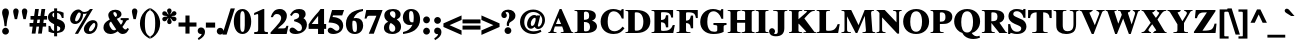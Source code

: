 SplineFontDB: 2.0
FontName: Mekorot-Vilna-Bold
FullName: Mekorot Vilna Font Bold
FamilyName: Mekorot-Vilna
Weight: Bold
Copyright: Copyright .51 2002-2004 by Maxim Iorsh (iorsh@math.technion.ac.il). Distributed under the terms of GNU General Public License version 2(http://www.gnu.org/licenses/gpl.html). \nLatin glyphs, digits and punctuation Copyright (URW)++,Copyright 1999 by (URW)++ Design & Development.\nBolded (even more...) by Moshe Wagner (moshe.wagner@gmail.com) For use in the mekorot project (mekorot.sf.net)\nAll rights reserved.
Version: 0.100
ItalicAngle: 0
UnderlinePosition: -100
UnderlineWidth: 50
Ascent: 960
Descent: 240
NeedsXUIDChange: 1
UniqueID: 4026055
FSType: 0
OS2Version: 0
OS2_WeightWidthSlopeOnly: 0
OS2_UseTypoMetrics: 0
CreationTime: 1195722669
ModificationTime: 1227555776
PfmFamily: 17
TTFWeight: 700
TTFWidth: 5
LineGap: 108
VLineGap: 0
OS2TypoAscent: 0
OS2TypoAOffset: 1
OS2TypoDescent: 0
OS2TypoDOffset: 1
OS2TypoLinegap: 108
OS2WinAscent: 0
OS2WinAOffset: 1
OS2WinDescent: 0
OS2WinDOffset: 1
HheadAscent: 0
HheadAOffset: 1
HheadDescent: 0
HheadDOffset: 1
OS2Vendor: 'PfEd'
MacStyle: 1
Lookup: 258 0 0 "'kern' Horizontal Kerning lookup 0"  {"'kern' Horizontal Kerning lookup 0 subtable"  } ['kern' ('DFLT' <'dflt' > ) ]
Lookup: 258 0 0 "'kern' Horizontal Kerning in Latin lookup 0"  {"'kern' Horizontal Kerning in Latin lookup 0 subtable"  } ['kern' ('latn' <'dflt' > ) ]
DEI: 0
LangName: 1033 
Encoding: Custom
UnicodeInterp: none
NameList: Adobe Glyph List
DisplaySize: -24
AntiAlias: 1
FitToEm: 1
WinInfo: 0 42 18
BeginPrivate: 7
BlueValues 31 [-20 0 461 481 600 650 676 696]
BlueScale 8 0.039625
StdHW 4 [33]
StdVW 5 [140]
StemSnapH 200 [33 44 48 55 66 73] 
systemdict /internaldict known
{1183615869 systemdict /internaldict get exec
/StemSnapLength 2 copy known { get 6 lt } { pop pop true } ifelse }
{ true } ifelse { pop [33 66] } if
StemSnapV 208 [118 140 148 163 174 178] 
systemdict /internaldict known
{1183615869 systemdict /internaldict get exec
/StemSnapLength 2 copy known { get 6 lt } { pop pop true } ifelse }
{ true } ifelse { pop [140 163] } if
ForceBold 5 false
EndPrivate
TeXData: 1 0 0 262144 131072 87381 393481 1048576 87381 783286 444596 497025 792723 393216 433062 380633 303038 157286 324010 404750 52429 2506097 1059062 262144
BeginChars: 388 227
StartChar: space
Encoding: 32 32 0
Width: 300
Flags: W
Validated: 1
EndChar
StartChar: exclam
Encoding: 33 33 1
Width: 333
Flags: HMW
Validated: 1
HStem: -13 169<143 189> 671 20<139 192.5>
VStem: 82 169<48 93.5 47 94.5>
Fore
268.5 70 m 0
 268.5 14.0225 222.099 -30.5 165 -30.5 c 0
 104.7 -30.5 64.5 18.0371 64.5 72 c 0
 64.5 126.888 109.938 173.5 166 173.5 c 0
 222.934 173.5 268.5 126.527 268.5 70 c 0
195.748 216.5 m 1
 135.252 216.5 l 1
 133.597 232.16 l 2
 120.623 354.912 111.271 402.444 82.2764 496.846 c 0
 68.4189 541.962 63.5 563.783 63.5 591 c 0
 63.5 664.511 102.604 708.5 166 708.5 c 0
 228.715 708.5 267.5 664.167 267.5 589 c 0
 267.5 563.611 262.616 541.047 248.689 496.737 c 0
 218.744 401.459 210.39 355.03 197.403 232.16 c 2
 195.748 216.5 l 1
EndSplineSet
EndChar
StartChar: quotedbl
Encoding: 34 34 2
Width: 555
Flags: HMW
Validated: 1
HStem: 671 20<128 165.5 388 425.5>
Fore
181.914 386.5 m 1
 113.031 386.5 l 1
 109.936 400.122 l 2
 106.018 417.361 100.518 441.96 99.1035 447.45 c 0
 90.2168 481.968 65.5 585.541 65.5 620 c 0
 65.5 671.062 98.0996 708.5 147 708.5 c 0
 193.594 708.5 229.5 671.789 229.5 624 c 0
 229.5 597.371 214.116 525.727 185.05 400.057 c 2
 181.914 386.5 l 1
441.89 386.5 m 1
 373.178 386.5 l 1
 369.976 399.946 l 2
 366.223 415.708 361.093 438.669 358.824 448.55 c 0
 350.671 484.048 325.5 585.811 325.5 620 c 0
 325.5 671.062 358.1 708.5 407 708.5 c 0
 453.594 708.5 489.5 671.789 489.5 624 c 0
 489.5 596.958 471.131 511.952 445.043 400.027 c 2
 441.89 386.5 l 1
EndSplineSet
EndChar
StartChar: numbersign
Encoding: 35 35 3
Width: 500
Flags: HMW
Validated: 1
HStem: 0 20 210 73<4 100 4 111 189 291 4 178 380 467> 417 73<33 129 33 139 33 207 217 320 408 496>
Fore
484.5 300.5 m 1
 484.5 192.5 l 1
 384.249 192.5 l 1
 355.249 -17.5 l 1
 241.917 -17.5 l 1
 270.917 192.5 l 1
 193.249 192.5 l 1
 164.249 -17.5 l 1
 50.917 -17.5 l 1
 79.917 192.5 l 1
 -13.5 192.5 l 1
 -13.5 300.5 l 1
 95.6934 300.5 l 1
 108.992 399.5 l 1
 15.5 399.5 l 1
 15.5 507.5 l 1
 123.822 507.5 l 1
 153.822 717.5 l 1
 266.083 717.5 l 1
 237.083 507.5 l 1
 314.822 507.5 l 1
 344.822 717.5 l 1
 457.083 717.5 l 1
 428.083 507.5 l 1
 513.5 507.5 l 1
 513.5 399.5 l 1
 413.307 399.5 l 1
 400.008 300.5 l 1
 484.5 300.5 l 1
299.992 399.5 m 1
 222.307 399.5 l 1
 209.008 300.5 l 1
 286.693 300.5 l 1
 299.992 399.5 l 1
EndSplineSet
EndChar
StartChar: dollar
Encoding: 36 36 4
Width: 570
Flags: W
Validated: 1
HStem: 0.00878906 52.3457<304 385.691> 463.5 21G<442.692 498> 617.83 53.42<309.757 390.765>
VStem: 29 130<446.679 578.344> 214 90<-99 -3.56641 62.166 219.656 480.101 617.83 671.25 750> 397 145<99.4012 221.38>
Fore
498 463.5 m 1
 446.354 463.5 l 1
 442.692 476.126 l 2
 417.288 563.728 380.49 600.84 304 617.83 c 1
 304 437.817 l 1
 428.589 392.686 460.85 371.207 496.6 331.988 c 0
 525.914 299.831 542 254.35 542 204.272 c 0
 542 146.606 523.538 97.6738 486.68 63.0039 c 0
 453.563 31.8545 412.705 14.2354 304 0.00878906 c 1
 304 -99 l 1
 214 -99 l 1
 214 -3.56641 l 1
 167.344 -0.670898 137.891 5.75977 56.7969 37.8682 c 2
 46 42.1426 l 1
 46 220.643 l 1
 97.9219 215.921 l 1
 101.279 205.103 l 2
 129.812 113.146 162.613 77.0879 213 62.166 c 1
 213 270.297 l 1
 81.2393 334.827 29 395.275 29 485.865 c 0
 29 551.593 62.8828 608.522 123.893 641.735 c 0
 156.335 660.23 180.035 665.744 214 670.074 c 1
 214 750 l 1
 304 750 l 1
 304 671.25 l 1
 407.692 660.009 443.962 648.55 489.457 623.552 c 2
 498 618.857 l 1
 498 463.5 l 1
397 134 m 0
 397 174.435 386.759 188.574 304 219.656 c 1
 304 52.3545 l 1
 366.545 64.7676 397 89.2432 397 134 c 0
159 554 m 0
 159 525.483 172.407 499.824 213 480.101 c 1
 213 620.56 l 1
 175.062 607.238 159 588.184 159 554 c 0
EndSplineSet
EndChar
StartChar: percent
Encoding: 37 37 5
Width: 1070
Flags: W
Validated: 1
HStem: -14 81<641.529 770.239> 276.5 81<228.108 360.267> 303.5 86<809.978 873.84> 567.5 55.5<512.645 608.487> 672 20<306.557 380.021 729.674 806.23>
VStem: 124 148.862<358.327 438.408 393.259 483.556> 441.752 71.626<533.292 569.479> 535 152<68.1093 177.795> 879 68<170.642 300.245>
Fore
401.715 608.812 m 0xdf80
 398.018 611.38 395.843 612.298 394.136 613.06 c 0
 393.753 613.23 393.514 613.553 393.29 613.632 c 1
 393.079 613.632 391.734 613.517 389.579 612.7 c 0
 378.124 608.361 363.098 595.938 345.179 571.207 c 0
 307.35 518.999 275.757 434.983 272.971 394.885 c 0
 272.926 394.231 272.862 392.288 272.862 391.633 c 0
 272.862 371.153 285.868 357.5 305.378 357.5 c 0
 336.621 357.5 360.703 379.509 383.447 410.888 c 0
 429.268 474.105 441.752 537.366 441.752 569 c 0
 441.752 584.028 438.13 590.815 422.953 596.656 c 0
 418.981 598.185 415.745 599.059 410.669 602.376 c 0
 408.709 603.657 408.443 604.14 401.715 608.812 c 0xdf80
734.135 692 m 2
 806.23 692 l 1
 361.731 -8 l 1
 266.609 -8 l 1
 626.629 579.52 l 1
 590.878 569.616 563.603 567.5 545.227 567.5 c 0
 533.285 567.5 522.938 568.299 513.378 569.479 c 1
 509.915 487.539 491.208 432.588 448.064 373.125 c 0
 402.75 310.672 340.71 276.5 270.5 276.5 c 0
 182.6 276.5 124 339.723 124 423.589 c 0
 124 553.266 239.815 678 373.299 678 c 0
 386.743 678 418.388 677.882 463.614 647.791 c 0
 494.677 627.123 513.876 623 551.595 623 c 0
 620.661 623 686.804 652.572 703.086 673.65 c 0
 706.582 678.176 708.528 680.517 713.018 684.109 c 0
 718.07 688.15 725.213 692 734.135 692 c 2
879 252.755 m 0
 879 279.989 864.355 303.5 842.386 303.5 c 0xbf80
 829.942 303.5 810.245 300.712 780.242 262.179 c 0
 725.004 217.379 687 134.733 687 102.848 c 0
 687 75.6719 701.717 67 725.522 67 c 0
 746.712 67 787.133 75.5205 831.53 136.8 c 0
 864.263 181.979 879 219.132 879 252.755 c 0
809.486 389.5 m 0
 894.719 389.5 947 337.452 947 262.508 c 0
 947 193.575 917.794 105.787 848.642 42.0068 c 0
 810.333 10.6016 750.595 -14 685.5 -14 c 0
 595.2 -14 535 46.8994 535 135.995 c 0
 551.064 264.669 680.788 389.5 809.486 389.5 c 0
EndSplineSet
EndChar
StartChar: ampersand
Encoding: 38 38 6
Width: 833
Flags: W
Validated: 33
HStem: -33.5 136<611.76 715.338> -32.5 111<214.092 376.124> 379.453 57.047<559.5 574.938 784.621 800.5> 640.5 68<342.873 421.825>
VStem: 44.5 174<111.151 277.186> 188.5 152<524.779 625.288> 449.5 136<492.318 612.775>
Fore
559.5 436.5 m 1x76
 800.5 436.5 l 1
 800.5 379.053 l 1
 784.621 377.575 l 2
 749.553 374.313 740.531 371.006 724.893 345.81 c 2
 697.868 301.771 l 2
 672.055 260.66 660.283 243.359 611.912 176.433 c 1
 660.673 114.982 680.586 102.5 709 102.5 c 0
 726.276 102.5 737.916 109.652 752.191 132.324 c 2
 761.316 146.818 l 1
 811.18 116.9 l 1
 785.923 75.8584 l 2
 760.74 34.5596 746.241 15.6035 727.768 1.20898 c 0
 707.357 -14.6953 665.4 -33.5 624 -33.5 c 0xb6
 568.481 -33.5 529.822 -11.9102 472.725 48.6904 c 1
 394.701 -6.98145 327.354 -32.5 253 -32.5 c 0
 130.942 -32.5 44.5 48.2988 44.5 161 c 0x7a
 44.5 259.381 98.6836 325.904 233.641 395.353 c 1
 200.559 454.37 188.5 489.045 188.5 533 c 0
 188.5 640.574 272.306 708.5 401 708.5 c 0
 512.572 708.5 585.5 652.7 585.5 569 c 0
 585.5 500.34 538.163 453.347 443.23 414.763 c 1
 567.823 238.187 l 1
 613.789 297.11 625.73 323.486 625.5 354 c 0
 625.39 368.632 625.672 368.081 614.479 371.175 c 0
 606.8 373.297 594.583 375.291 574.938 377.622 c 2
 559.5 379.453 l 1
 559.5 436.5 l 1x76
308.449 276.277 m 2
 269.736 334.348 l 1
 230.353 309.34 218.5 290.592 218.5 264 c 0
 218.5 218.363 244.29 158.299 285.634 115.109 c 0
 302.299 97.7002 331.446 78.5 362 78.5 c 0x7a
 379.715 78.5 397.822 84.6631 427.048 104.015 c 1
 399.804 140.518 374.65 177.418 308.449 276.277 c 2
402.852 472.782 m 1
 435.954 486 449.5 502.151 449.5 533 c 0
 449.5 587.35 415.669 640.5 375 640.5 c 0
 347.4 640.5 340.5 620.85 340.5 602 c 0x36
 340.5 569.355 356.503 532.18 402.852 472.782 c 1
EndSplineSet
EndChar
StartChar: quotesingle
Encoding: 39 39 7
Width: 278
Flags: HMW
Validated: 1
HStem: 671 20<120 157.5>
Fore
173.943 386.5 m 1
 105.178 386.5 l 1
 101.976 399.946 l 2
 98.2266 415.694 93.1221 438.635 90.8281 448.523 c 0
 82.5938 484.025 57.5 585.809 57.5 620 c 0
 57.5 671.062 90.0996 708.5 139 708.5 c 0
 185.594 708.5 221.5 671.789 221.5 624 c 0
 221.5 602.036 212.45 554.531 177.058 400.091 c 2
 173.943 386.5 l 1
EndSplineSet
Kerns2: 89 -22 "'kern' Horizontal Kerning in Latin lookup 0 subtable"  87 -23 "'kern' Horizontal Kerning in Latin lookup 0 subtable"  86 -24 "'kern' Horizontal Kerning in Latin lookup 0 subtable"  84 -18 "'kern' Horizontal Kerning in Latin lookup 0 subtable"  83 -17 "'kern' Horizontal Kerning in Latin lookup 0 subtable"  82 -25 "'kern' Horizontal Kerning in Latin lookup 0 subtable"  14 -35 "'kern' Horizontal Kerning lookup 0 subtable"  79 -34 "'kern' Horizontal Kerning in Latin lookup 0 subtable"  68 -30 "'kern' Horizontal Kerning in Latin lookup 0 subtable"  12 -34 "'kern' Horizontal Kerning lookup 0 subtable"  33 -90 "'kern' Horizontal Kerning in Latin lookup 0 subtable" 
EndChar
StartChar: parenleft
Encoding: 40 40 8
Width: 333
Flags: HMW
Validated: 1
HStem: 674 20<306 306>
VStem: 46 113<213.5 323.5>
Fore
323.5 723.139 m 1
 323.5 657.635 l 1
 315.707 652.439 l 2
 259.254 614.804 236.426 591.107 216.826 549.531 c 0
 192.835 498.641 176.5 409.804 176.5 258 c 0
 176.5 122.153 191.2 32.4336 218.806 -25.4883 c 0
 238.883 -67.6143 262.021 -91.5264 315.345 -125.204 c 2
 323.5 -130.354 l 1
 323.5 -198.963 l 1
 296.974 -182.992 l 2
 195.511 -121.907 151.186 -80.3193 104.229 -6.38379 c 0
 54.1963 72.3926 28.5 164.801 28.5 259 c 0
 28.5 381.13 68.6553 508.396 164.233 610.969 c 0
 203.637 653.256 235.193 676.137 297.777 709.448 c 2
 323.5 723.139 l 1
EndSplineSet
EndChar
StartChar: parenright
Encoding: 41 41 9
Width: 333
Flags: HMW
Validated: 1
HStem: 674 20<27 27>
VStem: 174 113<202 312 202 336>
Fore
9.5 -197.139 m 1
 9.5 -131.635 l 1
 17.293 -126.439 l 2
 73.8789 -88.7148 97.2305 -64.5996 116.105 -23.6787 c 0
 139.671 27.4102 156.5 116.196 156.5 268 c 0
 156.5 402.824 141.779 493.612 114.194 551.488 c 0
 94.1846 593.472 71.0605 616.535 17.4717 651.321 c 2
 9.5 656.496 l 1
 9.5 724.963 l 1
 36.0264 708.992 l 2
 137.489 647.907 181.814 606.319 228.771 532.383 c 0
 278.804 453.605 304.5 361.164 304.5 266 c 0
 304.5 133.811 256.717 10.4355 167.81 -84.9229 c 0
 128.772 -126.793 97.79 -150.146 35.2227 -183.448 c 2
 9.5 -197.139 l 1
EndSplineSet
EndChar
StartChar: asterisk
Encoding: 42 42 10
Width: 500
Flags: HMW
Validated: 1
HStem: 671 20<237 266>
VStem: 226 52<472 476 468 479 468 479>
Fore
279.758 524.259 m 1
 296.043 538.043 306.306 549.877 326.488 579.774 c 0
 351.171 616.337 367.536 626.5 395 626.5 c 0
 429.95 626.5 464.5 596.425 464.5 559 c 0
 464.5 533.017 443.172 505.062 417.956 493.943 c 0
 408.63 489.832 397.435 486.325 366.406 485.51 c 0
 336.937 484.736 324.566 482.455 308.127 473.7 c 1
 327.956 465.692 341.855 463.449 375.421 460.441 c 0
 397.248 458.485 429.345 455.721 448.598 436.1 c 0
 452.384 432.241 455.548 427.809 457.952 423.041 c 0
 462.788 413.451 464.5 402.905 464.5 392 c 0
 464.5 356.487 437.9 324.5 398 324.5 c 0
 363.05 324.5 343.397 342.235 308.554 394.13 c 0
 298.05 409.773 291.602 417.845 279.451 426.104 c 1
 283.178 400.529 287.949 387.847 303.577 356.974 c 0
 310.675 342.951 319.5 327.048 319.5 307 c 0
 319.5 270.438 292.1 237.5 251 237.5 c 0
 211.7 237.5 185.5 268.938 185.5 312 c 0
 185.5 334.152 191.488 347.898 202.776 367.626 c 0
 216.732 392.016 220.909 403.823 222.469 423.163 c 1
 200.942 405.757 192.424 394.566 175.547 369.275 c 0
 151.612 333.408 134.482 321.5 107 321.5 c 0
 69.5742 321.5 39.5 351.59 39.5 389 c 0
 39.5 418.4 54.0791 461.309 141.584 462.49 c 0
 167.175 462.836 178.372 463.877 195.212 473.153 c 1
 172.355 482.14 157.692 484.461 122.571 487.559 c 0
 110.52 488.621 82.7609 490.03 63.3115 502.675 c 0
 58.1114 506.056 48.279 513.642 42.9004 528.178 c 0
 39.5658 537.19 38.5 546.728 38.5 557 c 0
 38.5 595.263 64.7002 623.5 104 623.5 c 0
 136.935 623.5 157.243 609.882 181.864 570.235 c 0
 198.113 544.07 204.049 534.356 224.287 521.206 c 1
 222.371 540.662 217.458 552.538 202.638 579.619 c 0
 190.445 601.9 182.5 616.481 182.5 641 c 0
 182.5 681.5 215.362 708.5 252 708.5 c 0
 291.3 708.5 317.5 676.225 317.5 636 c 0
 317.5 613.355 310.896 599.255 299.097 579.153 c 0
 287.635 559.626 281.098 544.877 279.758 524.259 c 1
EndSplineSet
EndChar
StartChar: plus
Encoding: 43 43 11
Width: 570
Flags: HMW
Validated: 1
HStem: 0 20 209 88<33 241 33 241 329 537>
VStem: 241 88<0 209 0 209 297 506>
Fore
223.5 314.5 m 1
 223.5 523.5 l 1
 346.5 523.5 l 1
 346.5 314.5 l 1
 554.5 314.5 l 1
 554.5 191.5 l 1
 346.5 191.5 l 1
 346.5 -17.5 l 1
 223.5 -17.5 l 1
 223.5 191.5 l 1
 15.5 191.5 l 1
 15.5 314.5 l 1
 223.5 314.5 l 1
EndSplineSet
EndChar
StartChar: comma
Encoding: 44 44 12
Width: 250
Flags: W
Validated: 33
HStem: -204.449 376.949<49.6592 122 134.546 135.048>
VStem: 21.5 219<4.90138 125.334>
Fore
49.6592 -204.449 m 1
 23.5645 -152.261 l 1
 36.0293 -143.618 l 2
 119.856 -85.4967 137.689 -49.5225 137.5 -26 c 0
 137.487 -24.4004 137.275 -22.2979 136.339 -21.5293 c 1
 136.157 -21.4644 l 1
 136.153 -21.4865 136.107 -21.5 136 -21.5 c 0
 134.807 -21.5 134.796 -21.5146 134.534 -21.6016 c 2
 133.231 -22.0361 l 1
 131.877 -22.2617 l 2
 124.06 -23.5635 115.976 -23.5 112 -23.5 c 0
 59.5908 -23.5 21.5 16.0264 21.5 72 c 0
 21.5 131.044 61.7002 172.5 122 172.5 c 0
 193.1 172.5 240.5 116.138 240.5 39 c 0
 240.5 -54.6611 186.211 -125.579 65.7529 -195.154 c 2
 49.6592 -204.449 l 1
EndSplineSet
Kerns2: 7 -23 "'kern' Horizontal Kerning lookup 0 subtable"  17 -12 "'kern' Horizontal Kerning lookup 0 subtable" 
EndChar
StartChar: hyphen
Encoding: 45 45 13
Width: 333
Flags: HMW
Validated: 1
HStem: 171 116<44 287 44 287>
VStem: 44 243<171 287 171 287>
Fore
304.5 304.5 m 1
 304.5 153.5 l 1
 26.5 153.5 l 1
 26.5 304.5 l 1
 304.5 304.5 l 1
EndSplineSet
Kerns2: 57 -83 "'kern' Horizontal Kerning in Latin lookup 0 subtable"  55 -54 "'kern' Horizontal Kerning in Latin lookup 0 subtable"  54 -72 "'kern' Horizontal Kerning in Latin lookup 0 subtable"  52 -73 "'kern' Horizontal Kerning in Latin lookup 0 subtable"  33 -18 "'kern' Horizontal Kerning in Latin lookup 0 subtable" 
EndChar
StartChar: period
Encoding: 46 46 14
Width: 250
Flags: HMW
Validated: 1
HStem: -13 20
Fore
227.5 70 m 0
 227.5 14.0225 181.099 -30.5 124 -30.5 c 0
 63.7002 -30.5 23.5 18.0371 23.5 72 c 0
 23.5 126.888 68.9375 173.5 125 173.5 c 0
 181.934 173.5 227.5 126.527 227.5 70 c 0
EndSplineSet
Kerns2: 7 -26 "'kern' Horizontal Kerning lookup 0 subtable"  17 -20 "'kern' Horizontal Kerning lookup 0 subtable" 
EndChar
StartChar: slash
Encoding: 47 47 15
Width: 278
Flags: HMW
Validated: 1
HStem: -19 20 671 20<212 302 302 302>
Fore
326.259 708.5 m 1
 78.625 -36.5 l 1
 -48.2588 -36.5 l 1
 199.375 708.5 l 1
 326.259 708.5 l 1
EndSplineSet
EndChar
StartChar: zero
Encoding: 48 48 16
Width: 570
Flags: W
Validated: 1
HStem: -13 63<241.642 315.117> 625 63<242.253 324.72>
VStem: 24 193<176.344 499.818> 353 193<177.23 494.768>
Fore
285 688 m 0
 447.009 688 546 530.208 546 337.023 c 0
 546 142.702 447.888 -13 286.347 -13 c 0
 121.8 -13 24 138.432 24 339.881 c 0
 24 419.116 46.1826 512.589 80.333 569.164 c 0
 122.765 639.454 192.617 688 285 688 c 0
353 228.627 m 2
 353 444.487 l 2
 353 592.601 321.656 625 283.653 625 c 0
 246.569 625 217 595.612 217 444.487 c 2
 217 228.627 l 2
 217 81.2305 246.11 50 286.347 50 c 0
 306.312 50 320.324 57.6826 331.479 79.5703 c 0
 342.032 100.273 353 167.613 353 228.627 c 2
EndSplineSet
Kerns2: 23 6 "'kern' Horizontal Kerning lookup 0 subtable"  17 -30 "'kern' Horizontal Kerning lookup 0 subtable"  20 11 "'kern' Horizontal Kerning lookup 0 subtable" 
EndChar
StartChar: one
Encoding: 49 49 17
Width: 535
Flags: W
Validated: 1
HStem: -35 58.8242<67 177.666 375.489 477> 668 20G<284.639 369>
VStem: 67 410<-35 23.6191 23.6191 511.22 -35 -35> 186 183<34.0629 529.533>
Fore
330.877 688 m 1xd0
 369 688 l 1
 369 100.5 l 2xd0
 369 35.5381 378.15 25.792 459.885 23.9961 c 2
 477 23.6191 l 1
 477 -35 l 1
 67 -35 l 1
 67 23.8242 l 1xe0
 84.3232 23.999 l 2
 174.729 24.9121 186 37.1562 186 106.5 c 2
 186 491.5 l 2
 185.49 517.423 183.614 525.28 180.613 532.761 c 0
 179.464 535.626 177.5 543 167.5 543 c 0
 159.953 543 140.615 538.859 110.044 527.63 c 1
 105.561 525.143 98.5801 522.414 88.0342 518.898 c 2
 65 511.22 l 1
 65 572.997 l 1
 330.877 688 l 1xd0
EndSplineSet
Kerns2: 16 -35 "'kern' Horizontal Kerning lookup 0 subtable"  18 -1 "'kern' Horizontal Kerning lookup 0 subtable"  19 -10 "'kern' Horizontal Kerning lookup 0 subtable"  22 -47 "'kern' Horizontal Kerning lookup 0 subtable"  23 -55 "'kern' Horizontal Kerning lookup 0 subtable"  14 -17 "'kern' Horizontal Kerning lookup 0 subtable"  17 -26 "'kern' Horizontal Kerning lookup 0 subtable"  25 -8 "'kern' Horizontal Kerning lookup 0 subtable"  20 -55 "'kern' Horizontal Kerning lookup 0 subtable"  21 -16 "'kern' Horizontal Kerning lookup 0 subtable"  24 -34 "'kern' Horizontal Kerning lookup 0 subtable"  12 -16 "'kern' Horizontal Kerning lookup 0 subtable" 
EndChar
StartChar: two
Encoding: 50 50 18
Width: 570
Flags: W
Validated: 1
HStem: -35 168<231.259 470.601> -35 246<494.683 499.661 17 552.126 494.683 494.683> 539 149<174.129 357.485>
VStem: 335 171<377.075 474.046>
Fore
552.126 211 m 1x70
 499.661 -35 l 1
 17 -35 l 1x70
 17 12.4121 l 1
 21.7227 17.458 l 2
 168.977 173.592 208.162 213.999 274.727 291.073 c 0
 323.167 350.286 335 401.813 335 429.5 c 0
 335 448.523 326.398 474.679 313.014 492.596 c 0
 289.234 524.435 254.022 539 207.942 539 c 0
 151.371 539 120.086 514.54 92.1523 458.674 c 2
 87.3154 449 l 1
 23.2871 449 l 1
 32.1055 472.621 l 2
 60.3193 548.195 82.6807 585.869 123.039 626.787 c 0
 161.812 665.932 227.138 688 295.568 688 c 0
 421.926 688 506 603.334 506 487.5 c 0
 506 405.672 468.237 334.36 386.553 256.812 c 2
 231.259 133 l 1
 356.137 133 l 2xb0
 462.162 133 465.44 138.399 490.268 200.038 c 2
 494.683 211 l 1
 552.126 211 l 1x70
EndSplineSet
Kerns2: 23 -6 "'kern' Horizontal Kerning lookup 0 subtable"  17 -29 "'kern' Horizontal Kerning lookup 0 subtable"  20 13 "'kern' Horizontal Kerning lookup 0 subtable" 
EndChar
StartChar: three
Encoding: 51 51 19
Width: 570
Flags: W
Validated: 1
HStem: -14 85<177.172 348.607> 481.947 21G<46.4444 90.3535> 572 116<174.554 357.486>
VStem: 305.191 193.809<456.933 549.622> 389 149<144.995 269.458>
Fore
81.4453 481.947 m 1xf0
 31.0527 510.742 l 1
 39.0625 525.743 l 2
 101.26 642.222 190.367 688 305.781 688 c 0
 430.777 688 499 632.002 499 540.837 c 0xf0
 499 488.699 483.966 456.581 433.861 422.114 c 1
 454.893 411.389 471.529 399.854 489.822 379.239 c 0
 521.812 343.189 538 297.753 538 250.321 c 0
 538 100.448 396.156 -14 191.281 -14 c 0
 84.2002 -14 16 29 16 93.5 c 0
 16 137.707 51.374 169 98.5 169 c 0
 135.357 169 171.02 148.861 218.759 108.969 c 0
 256.997 77.0156 273.218 71 293.977 71 c 0
 352.546 71 389 106.754 389 164.938 c 0xe8
 389 205.763 369.272 243.518 337.669 267.053 c 0
 297.579 296.908 263.359 311.253 165.58 338.306 c 2
 153 342.136 l 1
 153 381.625 l 1
 166.174 385.235 l 2
 268.868 410.915 305.191 437.881 305.191 492.083 c 0
 305.191 539.878 270.412 572 205.446 572 c 0
 155.241 572 126.749 554.67 90.3535 496.247 c 2
 81.4453 481.947 l 1xf0
EndSplineSet
Kerns2: 23 -14 "'kern' Horizontal Kerning lookup 0 subtable"  17 -32 "'kern' Horizontal Kerning lookup 0 subtable"  20 8 "'kern' Horizontal Kerning lookup 0 subtable" 
EndChar
StartChar: four
Encoding: 52 52 20
Width: 570
Flags: W
Validated: 1
HStem: -17.5 21G<301.34 482> 126.5 146<111.214 301.34 482 545 19 545 111.214 111.214> 668 20G<359.901 482>
VStem: 304 178<-17.5 126.5 272.5 496.723>
Fore
482 688 m 1
 482 272.5 l 1
 545 272.5 l 1
 545 126.5 l 1
 482 126.5 l 1
 482 -17.5 l 1
 301.34 -17.5 l 1
 301.34 126.5 l 1
 19 126.5 l 1
 19 262.063 l 1
 21.7041 266.345 l 2
 82.1084 358.173 148.521 447.029 311.609 607.486 c 2
 375.862 688 l 1
 482 688 l 1
111.214 272.5 m 1
 304 272.5 l 1
 304 496.723 l 1
 111.214 272.5 l 1
EndSplineSet
Kerns2: 23 -16 "'kern' Horizontal Kerning lookup 0 subtable"  17 -35 "'kern' Horizontal Kerning lookup 0 subtable"  20 12 "'kern' Horizontal Kerning lookup 0 subtable" 
EndChar
StartChar: five
Encoding: 53 53 21
Width: 535
Flags: W
Validated: 1
HStem: -8 96<157.8 327.434> 514 162<179.881 457.051>
VStem: 22 489.901<97.5 676 97.5 97.5> 373 113<130.462 284.957>
Fore
179.881 514 m 1xe0
 167.007 469.58 l 1
 233.729 465.395 264.289 461.156 300.326 451.511 c 0
 416.541 420.405 486 338.829 486 234.257 c 0xd0
 486 92.0234 359.888 -8 186.5 -8 c 0
 86.4814 -8 22 34.2002 22 97.5 c 0xe0
 22 141.721 55.2539 175 101.5 175 c 0
 123.39 175 154.852 168.424 210.974 126.52 c 0
 252.656 95.3965 274.6 88 290.5 88 c 0
 337.082 88 373 121.896 373 165.865 c 0xd0
 373 218.444 328.158 267.319 243.221 292.635 c 0
 201.083 305.194 162.081 310.795 67.2139 317.393 c 2
 45.8564 318.878 l 1
 152.242 676 l 1
 511.901 676 l 1
 457.051 514 l 1
 179.881 514 l 1xe0
EndSplineSet
Kerns2: 23 -8 "'kern' Horizontal Kerning lookup 0 subtable"  17 -28 "'kern' Horizontal Kerning lookup 0 subtable" 
EndChar
StartChar: six
Encoding: 54 54 22
Width: 570
Flags: W
Validated: 33
HStem: -13 62<262.187 346.096> 358.5 80<264.799 394.797> 670.678 20G<520.025 540>
VStem: 28 191<138.067 319.59> 28 512<101.883 356.978 230.078 276.063 276.063 276.063> 358 187<116.229 324.922>
Fore
520.025 687.824 m 2xf4
 540 690.678 l 1
 540 634.153 l 1xe8
 526.022 631.468 l 2
 396.182 606.464 308.549 543.104 257.236 431.696 c 1
 282.018 436.588 306.327 438.5 334.611 438.5 c 0
 463.2 438.5 545 356.978 545 230.078 c 0
 545 90.2559 446.541 -13 297.188 -13 c 0
 127.8 -13 28 101.883 28 276.063 c 0
 28 407.728 89.4707 519.942 206.602 596.493 c 0
 306.518 647.391 382.788 669.151 520.025 687.824 c 2xf4
261.101 358.5 m 0
 247.216 358.5 236.558 356.045 230.516 353.839 c 1
 224.411 339.867 219.17 298.198 219 248.234 c 0
 218.801 169.799 230.143 97.9951 252.442 67.5342 c 0
 261.731 54.8467 278.045 49 299.861 49 c 0
 341.761 49 358 59.3193 358 172.516 c 0xf4
 358 335.885 319.24 358.5 261.101 358.5 c 0
EndSplineSet
Kerns2: 23 -6 "'kern' Horizontal Kerning lookup 0 subtable"  17 -42 "'kern' Horizontal Kerning lookup 0 subtable"  20 12 "'kern' Horizontal Kerning lookup 0 subtable" 
EndChar
StartChar: seven
Encoding: 55 55 23
Width: 570
Flags: W
Validated: 1
HStem: 419 257<67.9365 76.3682 17 557.92 67.9365 67.9365> 504 172<100.013 372.404>
Fore
557.92 676 m 1x80
 294.182 -35 l 1
 143.149 -35 l 1
 372.404 504 l 1
 161.358 504 l 2x40
 112.574 504 96.1855 485.755 80.085 431.52 c 2
 76.3682 419 l 1
 17 419 l 1
 67.9365 676 l 1
 557.92 676 l 1x80
EndSplineSet
Kerns2: 18 -20 "'kern' Horizontal Kerning lookup 0 subtable"  19 -19 "'kern' Horizontal Kerning lookup 0 subtable"  22 -36 "'kern' Horizontal Kerning lookup 0 subtable"  23 -6 "'kern' Horizontal Kerning lookup 0 subtable"  14 -58 "'kern' Horizontal Kerning lookup 0 subtable"  17 -24 "'kern' Horizontal Kerning lookup 0 subtable"  20 -54 "'kern' Horizontal Kerning lookup 0 subtable"  21 -34 "'kern' Horizontal Kerning lookup 0 subtable"  24 -18 "'kern' Horizontal Kerning lookup 0 subtable"  12 -56 "'kern' Horizontal Kerning lookup 0 subtable"  26 -64 "'kern' Horizontal Kerning lookup 0 subtable" 
EndChar
StartChar: eight
Encoding: 56 56 24
Width: 570
Flags: W
Validated: 1
HStem: -13 67<218.518 347.326> 624 64<222.898 349.259>
VStem: 28 156<87.382 254.993> 39 168.463<498.467 592.856> 368 174<95.2001 220.726> 374 154<457.499 601.058>
Fore
155.979 328.755 m 1xe8
 74.0674 381.508 39 435.035 39 504.654 c 0
 39 614.662 136.201 688 303.168 688 c 0
 446.047 688 528 626.091 528 533.228 c 0xd4
 528 471.368 491.329 429.465 412.124 396.937 c 1
 502.99 335.983 542 275.415 542 194.157 c 0
 542 70.1426 440.683 -13 274.765 -13 c 0
 122.479 -13 28 57.7549 28 165.584 c 0
 28 235.64 66.5996 272.488 77.3574 282.354 c 0
 95.5029 298.998 113.07 312.533 155.979 328.755 c 1xe8
207.463 558.5 m 0
 207.463 506.812 265.209 460.799 340 427.09 c 1
 367.343 458.544 374 478.339 374 518.5 c 0
 374 567.75 357.998 624 288.349 624 c 0
 239.818 624 207.463 594.525 207.463 558.5 c 0
368 144.5 m 0xe8
 368 207.157 346.507 235.228 231.316 299.118 c 1
 194.514 252.962 184 226.181 184 178.5 c 0
 184 122.737 203.635 54 282.174 54 c 0
 350.834 54 368 104.825 368 144.5 c 0xe8
EndSplineSet
Kerns2: 17 -18 "'kern' Horizontal Kerning lookup 0 subtable"  20 11 "'kern' Horizontal Kerning lookup 0 subtable" 
EndChar
StartChar: nine
Encoding: 57 57 25
Width: 570
Flags: W
Validated: 1
HStem: -15.6777 21G<31 50.9746> 236.5 80<175.56 303.112 291.832 314.392> 626 62<224.81 308.525>
VStem: 26 187<349.328 559.091> 31 512<320.984 573.117 398.937 443.959 40.9004 40.9004> 352 191<349.441 537.702>
Fore
340.292 320.719 m 1xf4
 340.505 322.026 340.757 324.098 341.419 328.969 c 2
 345.42 353.493 l 2
 349.427 396.056 352 425.7 352 450.428 c 0
 352 522.83 336.009 582.298 321.117 602.899 c 0
 310.807 617.162 297.454 626 271.139 626 c 0
 229.448 626 213 615.902 213 504.377 c 0
 213 345.291 249.087 316.5 303.216 316.5 c 0
 315.652 316.5 332.124 318.791 340.292 320.719 c 1xf4
50.9746 -12.8242 m 2
 31 -15.6777 l 1
 31 40.9004 l 1xe8
 45.0449 43.5459 l 2
 172.622 67.627 257.231 128.913 314.463 243.629 c 1
 289.02 238.561 261.673 236.5 229.707 236.5 c 0
 107.078 236.5 26 320.984 26 443.959 c 0xf0
 26 584.586 123.478 688 273.812 688 c 0
 443.2 688 543 573.117 543 398.937 c 0xe8
 543 273.198 486.697 166.176 380.051 89.4316 c 0
 282.226 31.6777 195.503 6.84082 50.9746 -12.8242 c 2
EndSplineSet
Kerns2: 23 10 "'kern' Horizontal Kerning lookup 0 subtable"  17 -25 "'kern' Horizontal Kerning lookup 0 subtable"  20 1 "'kern' Horizontal Kerning lookup 0 subtable" 
EndChar
StartChar: colon
Encoding: 58 58 26
Width: 333
Flags: HMW
Validated: 1
HStem: -13 169<143 189> 303 169<143 189.5 143 189.5>
Fore
268.5 70 m 0
 268.5 14.0225 222.099 -30.5 165 -30.5 c 0
 104.7 -30.5 64.5 18.0371 64.5 72 c 0
 64.5 126.888 109.938 173.5 166 173.5 c 0
 222.934 173.5 268.5 126.527 268.5 70 c 0
268.5 387 m 0
 268.5 331.17 222.594 285.5 166 285.5 c 0
 108.577 285.5 64.5 329.955 64.5 389 c 0
 64.5 443.997 110.241 489.5 166 489.5 c 0
 222.632 489.5 268.5 443.629 268.5 387 c 0
EndSplineSet
EndChar
StartChar: semicolon
Encoding: 59 59 27
Width: 333
Flags: W
Validated: 33
HStem: 285.5 204<99.0204 233.072>
VStem: 64.5 219<41.6028 125.334> 64.5 204<320.668 454.087>
Fore
268.5 387 m 0xa0
 268.5 331.17 222.594 285.5 166 285.5 c 0
 108.577 285.5 64.5 329.955 64.5 389 c 0
 64.5 443.997 110.241 489.5 166 489.5 c 0
 222.632 489.5 268.5 443.629 268.5 387 c 0xa0
92.6592 -204.449 m 1
 66.5645 -152.261 l 1
 79.0293 -143.618 l 2
 163.219 -85.2448 180.757 -48.7227 180.5 -25 c 0
 180.479 -23.0527 179.973 -22.1484 179.08 -21.3613 c 1
 174.448 -21.5 l 1
 162.448 -23.5 l 1
 153 -23.5 l 2
 139.941 -23.5 112.466 -15.835 96.584 -2.25781 c 0
 74.585 16.5488 64.5 42.1963 64.5 72 c 0
 64.5 131.044 104.7 172.5 165 172.5 c 0
 236.1 172.5 283.5 116.138 283.5 39 c 0xc0
 283.5 -54.6611 229.211 -125.579 108.753 -195.154 c 2
 92.6592 -204.449 l 1
EndSplineSet
EndChar
StartChar: less
Encoding: 60 60 28
Width: 570
Flags: HMW
Validated: 1
HStem: -12 20
Fore
556.5 -38.7939 m 1
 13.5 199.57 l 1
 13.5 306.43 l 1
 556.5 544.794 l 1
 556.5 410.57 l 1
 197.539 253 l 1
 556.5 95.4297 l 1
 556.5 -38.7939 l 1
EndSplineSet
EndChar
StartChar: equal
Encoding: 61 61 29
Width: 570
Flags: HMW
Validated: 1
HStem: 107 88<33 537 33 537> 311 88<33 537 33 537>
Fore
554.5 416.5 m 1
 554.5 293.5 l 1
 15.5 293.5 l 1
 15.5 416.5 l 1
 554.5 416.5 l 1
554.5 212.5 m 1
 554.5 89.5 l 1
 15.5 89.5 l 1
 15.5 212.5 l 1
 554.5 212.5 l 1
EndSplineSet
EndChar
StartChar: greater
Encoding: 62 62 30
Width: 570
Flags: HMW
Validated: 1
HStem: -12 20
Fore
13.5 -38.7939 m 1
 13.5 95.4297 l 1
 372.461 253 l 1
 13.5 410.57 l 1
 13.5 544.794 l 1
 556.5 306.43 l 1
 556.5 199.57 l 1
 13.5 -38.7939 l 1
EndSplineSet
EndChar
StartChar: question
Encoding: 63 63 31
Width: 500
Flags: W
Validated: 33
HStem: -30.5 204<172.701 305.441> 635.5 71<185.623 257.005>
VStem: 39.5 166<477.456 560.121> 136.5 204<2.93301 137.705> 206.628 63.872<213.5 229.836 231.221 316.599> 278.5 184<430.94 615.639>
Fore
270.5 213.5 m 1xec
 206.628 213.5 l 1
 205.539 229.836 l 2
 203.545 259.749 203.5 265.911 203.5 277 c 0
 203.5 308.906 213.172 335.981 237.519 382.158 c 0
 264.291 432.938 278.5 466.688 278.5 523 c 0
 278.5 574.65 265.199 635.854 212 635.5 c 0
 200.602 635.425 183.258 633.96 173.218 623.863 c 0
 171.662 622.299 168.391 618.902 168.5 613 c 0
 168.545 610.559 168.295 609.322 170.748 605.647 c 0
 172.178 603.504 174.945 600.222 178.95 595.77 c 0
 198.259 574.305 205.5 558.067 205.5 533 c 0
 205.5 486.112 173.3 451.5 125 451.5 c 0
 73.7002 451.5 39.5 494.244 39.5 545 c 0
 39.5 641.361 128.363 706.5 245 706.5 c 0
 374.354 706.5 462.5 633.1 462.5 523 c 0
 462.5 447.701 428.787 401.065 333.191 342.108 c 0
 277.392 307.694 270.5 300.155 270.5 231 c 2
 270.5 213.5 l 1xec
340.5 71 m 0xd0
 340.5 14.5664 295.427 -30.5 239 -30.5 c 0
 185.188 -30.5 136.5 10.5 136.5 72 c 0
 136.5 127.193 184.309 173.5 239 173.5 c 0
 295.099 173.5 340.5 126.689 340.5 71 c 0xd0
EndSplineSet
EndChar
StartChar: at
Encoding: 64 64 32
Width: 930
Flags: W
Validated: 1
HStem: -36.5 81<375.201 632.943> 125.5 72<634.649 697.763> 126.5 82<384.307 493.974> 453.637 82.863<497.503 542.81> 634.5 74<374.529 601.322>
VStem: 90.5 127<200.617 462.299> 301.5 112<229.104 377.644> 757.5 82<274.712 486.052>
Fore
588.609 508.762 m 1xbf
 592.663 523.5 l 1
 699.497 523.5 l 1
 628.062 242.131 l 2
 627.773 240.694 626.381 233.826 626.5 228 c 0
 626.616 222.347 626.646 215.503 629.539 208.292 c 0
 631.775 202.716 635.034 198.862 642.635 197.787 c 0
 643.499 197.665 642.437 197.5 647 197.5 c 0
 698.524 197.5 757.5 283.464 757.5 385 c 0
 757.5 517.883 633.762 634.5 486 634.5 c 0
 330.579 634.5 217.5 506.16 217.5 325 c 0
 217.5 159.712 334.399 44.5 499 44.5 c 0
 563.773 44.5 609.711 55.3613 690.803 91.9512 c 2
 707.881 99.6572 l 1
 732.989 32.0596 l 1
 718.498 25.1875 l 2
 620.841 -21.124 563.432 -36.5 487 -36.5 c 0
 265.11 -36.5 90.5 123.539 90.5 330 c 0
 90.5 541.083 266.051 708.5 485 708.5 c 0
 683.86 708.5 839.5 570.815 839.5 390 c 0
 839.5 244.867 743.215 125.5 633 125.5 c 0xdf
 587.255 125.5 549.928 147.8 531.936 183.259 c 1
 497.682 148.758 454.624 126.5 413 126.5 c 0
 347.933 126.5 301.5 187.145 301.5 259 c 0
 301.5 338.018 334.813 420.922 390.36 479.103 c 0
 425.178 515.571 472.928 536.5 522 536.5 c 0
 550.752 536.5 570.248 530.757 588.609 508.762 c 1xbf
533.7 453.549 m 0
 533.281 453.578 531.924 453.637 531.503 453.637 c 0
 516.03 453.637 488.5 439.8 461.192 408.505 c 0
 430.796 373.669 413.5 327.146 413.5 277 c 0
 413.5 248.562 421.8 208.5 455 208.5 c 0xbf
 474.603 208.5 500.095 225.314 521.423 266.975 c 0
 547.269 317.46 558.252 378.595 559.521 406.837 c 0
 559.609 408.832 559.677 410.923 559.677 412.76 c 0
 559.677 445.076 546.428 452.666 533.7 453.549 c 0
EndSplineSet
EndChar
StartChar: A
Encoding: 65 65 33
Width: 792
Flags: W
Validated: 33
HStem: 0 25<9 69.6301 202.114 254.705 382.377 417.184 417.184 457.783 697.631 759> 179.5 74<238.511 393.495> 670 20G<340.963 414.266>
Fore
759 25 m 1
 759 0 l 1
 382.377 0 l 1
 382.377 25 l 1
 398.634 25 l 2
 413.448 27.2031 427.938 28.3145 435.395 28.5605 c 0
 439.83 28.708 449.291 29.3291 458.201 32.2295 c 0
 468.476 35.5742 468.934 39.4365 468.934 46.0342 c 0
 468.934 72.5664 443.727 136.031 425.679 179.5 c 1
 207.659 179.5 l 1
 196.086 148.144 l 2
 170.268 78.9688 165.765 58.7568 165.984 51.5391 c 0
 166.196 44.5391 166.992 41.6963 174.9 37.3262 c 0
 185.583 31.4238 205.486 27.2295 237.051 25 c 2
 254.705 25 l 1
 254.705 0 l 1
 9 0 l 1
 9 25 l 1
 23.2754 25 l 2
 63.8398 32.6025 72.1641 42.9727 108.29 131.347 c 2
 349.602 690 l 1
 405.195 690 l 1
 648.612 153.329 l 2
 697.918 36.9678 710.074 25 737.5 25 c 2
 759 25 l 1
313.221 432.001 m 1
 238.511 253.5 l 1
 393.495 253.5 l 1
 313.221 432.001 l 1
EndSplineSet
Kerns2: 89 -83 "'kern' Horizontal Kerning in Latin lookup 0 subtable"  87 -78 "'kern' Horizontal Kerning in Latin lookup 0 subtable"  86 -84 "'kern' Horizontal Kerning in Latin lookup 0 subtable"  85 -30 "'kern' Horizontal Kerning in Latin lookup 0 subtable"  84 -26 "'kern' Horizontal Kerning in Latin lookup 0 subtable"  7 -108 "'kern' Horizontal Kerning in Latin lookup 0 subtable"  81 -37 "'kern' Horizontal Kerning in Latin lookup 0 subtable"  79 -36 "'kern' Horizontal Kerning in Latin lookup 0 subtable"  13 -30 "'kern' Horizontal Kerning in Latin lookup 0 subtable"  71 -6 "'kern' Horizontal Kerning in Latin lookup 0 subtable"  69 -31 "'kern' Horizontal Kerning in Latin lookup 0 subtable"  68 -28 "'kern' Horizontal Kerning in Latin lookup 0 subtable"  67 -35 "'kern' Horizontal Kerning in Latin lookup 0 subtable"  66 -22 "'kern' Horizontal Kerning in Latin lookup 0 subtable"  65 -5 "'kern' Horizontal Kerning in Latin lookup 0 subtable"  57 -73 "'kern' Horizontal Kerning in Latin lookup 0 subtable"  55 -115 "'kern' Horizontal Kerning in Latin lookup 0 subtable"  54 -130 "'kern' Horizontal Kerning in Latin lookup 0 subtable"  53 -66 "'kern' Horizontal Kerning in Latin lookup 0 subtable"  52 -59 "'kern' Horizontal Kerning in Latin lookup 0 subtable"  49 -67 "'kern' Horizontal Kerning in Latin lookup 0 subtable"  47 -67 "'kern' Horizontal Kerning in Latin lookup 0 subtable"  39 -67 "'kern' Horizontal Kerning in Latin lookup 0 subtable"  35 -72 "'kern' Horizontal Kerning in Latin lookup 0 subtable" 
EndChar
StartChar: B
Encoding: 66 66 34
Width: 737
Flags: W
Validated: 1
HStem: 0 25<16 100.08> 0 49.5<300.724 440.251> 325.5 65.637<299 421.277> 628.5 47.5<315.231 424.026> 651 25<16 99.9958>
VStem: 104 195<51.9515 81.7666 81.7666 325.5 391.137 615.496> 455 200<425.947 588.469> 482 207<109.883 251.006>
Fore
16 676 m 1xad
 355.083 676 l 2
 550.326 676 655 618.135 655 507.237 c 0x36
 655 440.281 621.478 398.101 539.448 366.067 c 1
 570.489 356.579 600.063 343.272 628.996 319.168 c 0
 688.157 269.881 689 210.774 689 195.384 c 0
 689 78.1533 569.6 0 368.861 0 c 2x75
 16 0 l 1
 16 25 l 1
 31.5938 25 l 2
 97.7246 32.6758 104 40.6123 104 81.7666 c 2
 104 594.313 l 2
 104 634.887 94.9551 647.165 32.4873 651 c 2
 16 651 l 1
 16 676 l 1xad
314.456 325.5 m 2
 299 325.5 l 1
 299 93 l 2
 299 58.1992 311.912 49.5 352.787 49.5 c 0
 430.315 49.5 482 81.9316 482 179 c 0x65
 482 291.119 414.982 325.5 314.456 325.5 c 2
299 597 m 2
 299 391.137 l 1
 427.469 395.989 455 421.224 455 509 c 0
 455 604.6 411.423 628.5 346.058 628.5 c 0x36
 331.55 628.5 321.163 627.16 314.936 625.322 c 0
 307.092 623.008 304.202 619.643 302.325 615.82 c 0
 298.944 608.903 299.215 601.713 299 597 c 2
EndSplineSet
Kerns2: 57 -43 "'kern' Horizontal Kerning in Latin lookup 0 subtable"  55 -46 "'kern' Horizontal Kerning in Latin lookup 0 subtable"  54 -44 "'kern' Horizontal Kerning in Latin lookup 0 subtable"  47 -12 "'kern' Horizontal Kerning in Latin lookup 0 subtable"  33 -34 "'kern' Horizontal Kerning in Latin lookup 0 subtable" 
EndChar
StartChar: C
Encoding: 67 67 35
Width: 792
Flags: W
Validated: 33
HStem: -19 83<361.961 543.826> 623 68<357.074 515.945>
VStem: 49 212<198.758 467.465>
Fore
708.117 193.433 m 1
 764.669 146.306 l 1
 752.508 132.793 l 2
 707.328 82.5928 683.636 60.5957 650.341 38.0293 c 0
 582.596 -5.37402 510.609 -19 437.694 -19 c 0
 202.599 -19 49 128.486 49 333.141 c 0
 49 536.946 206.027 691 431.048 691 c 0
 487.267 691 543.867 679.572 610.421 654.57 c 0
 626.348 648.357 642.75 641.835 650.5 642 c 0
 655.244 642.101 658.067 642.099 662.926 647.79 c 0
 664.655 649.815 669.852 655.999 678.252 676.999 c 2
 682.652 688 l 1
 739 688 l 1
 739 419 l 1
 685.293 419 l 1
 680.604 429.18 l 2
 641.483 514.128 618.016 540.655 579.856 571.462 c 0
 534.879 607.771 492.392 623 445.449 623 c 0
 297.89 623 261 479.963 261 341.147 c 0
 261 248.496 276.228 183.502 306.219 137.368 c 0
 334.105 94.4688 396.971 64 464.282 64 c 0
 492.562 64 527.17 70.1279 556.773 80.7432 c 0
 608.041 99.127 638.142 119.898 696.822 181.563 c 2
 708.117 193.433 l 1
EndSplineSet
Kerns2: 47 -13 "'kern' Horizontal Kerning in Latin lookup 0 subtable"  43 -6 "'kern' Horizontal Kerning in Latin lookup 0 subtable"  40 -1 "'kern' Horizontal Kerning in Latin lookup 0 subtable"  33 -24 "'kern' Horizontal Kerning in Latin lookup 0 subtable" 
EndChar
StartChar: D
Encoding: 68 68 36
Width: 792
Flags: W
Validated: 33
HStem: 0 25<14 92.3127> 0 70<309.055 445.964> 607 69<306.147 438.598> 651 25<14 93.1511>
VStem: 97 197<82.21 599.11> 551 209<210.999 433.878>
Fore
97 76.376 m 2x8c
 97 598.495 l 2
 97 633.877 88.0625 645.223 29.8662 651 c 2
 14 651 l 1
 14 676 l 1x9c
 343.2 676 l 2
 613.094 676 760 549.098 760 344.655 c 0
 760 139.507 609.032 0 355.935 0 c 2x6c
 14 0 l 1
 14 25 l 1
 30.8965 25 l 2
 86.1621 27.0186 97 46.0996 97 76.376 c 2x8c
294 590.57 m 2
 294 108.021 l 2
 294 93.666 295.72 86.7236 298.004 81.9863 c 0
 300.579 76.6475 304.271 74.6777 308.78 73.2471 c 0
 314.622 71.3945 321.797 70.0752 340.885 70 c 0
 409.614 69.7295 459.325 88.5605 494.66 127.992 c 0
 522.45 159.005 551 230.292 551 330.521 c 0
 551 368.459 546.75 453.923 505.683 520.311 c 0
 470.011 577.976 418.921 607 342.043 607 c 0x6c
 323.984 607 312.126 604.882 305.512 602.66 c 0
 292.936 598.377 294.26 593.119 294 590.57 c 2
EndSplineSet
Kerns2: 57 -59 "'kern' Horizontal Kerning in Latin lookup 0 subtable"  56 -50 "'kern' Horizontal Kerning in Latin lookup 0 subtable"  55 -49 "'kern' Horizontal Kerning in Latin lookup 0 subtable"  54 -60 "'kern' Horizontal Kerning in Latin lookup 0 subtable"  52 -6 "'kern' Horizontal Kerning in Latin lookup 0 subtable"  42 -40 "'kern' Horizontal Kerning in Latin lookup 0 subtable"  33 -54 "'kern' Horizontal Kerning in Latin lookup 0 subtable" 
EndChar
StartChar: E
Encoding: 69 69 37
Width: 737
Flags: W
Validated: 33
HStem: 0 24.2949<16 100.215> 0 62.751<324.09 444.866> 312.454 66.131<301 398.131> 610.396 65.604<315.525 531.789> 651.398 24.602<16 99.5107>
VStem: 104 197<77.8316 312.454 378.585 594.068>
Fore
16 676 m 1xac
 663 676 l 1xac
 663 451.617 l 1
 605.983 451.617 l 1
 603.301 465.183 l 2
 580.487 580.544 536.829 610.659 355.584 610.396 c 0
 329.844 610.359 322.83 609.28 315.166 607.476 c 0
 306.236 605.373 303.492 603.304 301.864 594.214 c 0
 301.309 591.113 301 587.139 301 582.349 c 2
 301 378.585 l 1
 397.893 381.22 432.051 410.904 447.112 505.605 c 2
 449.412 520.073 l 1
 517.038 520.073 l 1
 517.038 165.435 l 1
 448.913 165.435 l 1
 447.047 180.361 l 2
 435.024 276.528 399.161 308.844 301 312.454 c 1
 301 99.3555 l 2
 301.524 84.1631 303.513 79.9268 306.328 76.2002 c 0
 307.428 74.7441 308.635 73.583 310.25 72.4473 c 0
 319.075 66.2441 337.932 62.751 376.268 62.751 c 0
 443.383 62.751 509.702 71.2725 567.055 109.464 c 0
 601.455 135.427 618.849 158.166 649.617 221.387 c 2
 654.314 231.038 l 1
 714.686 231.038 l 1
 667.955 0 l 1x74
 16 0 l 1
 16 24.2949 l 1
 31.6191 25 l 2
 98.3418 32.6396 104 39.4395 104 81.7637 c 2
 104 594.313 l 2
 104 634.887 94.9551 647.164 32.4873 651 c 2
 16 651.398 l 1
 16 676 l 1xac
EndSplineSet
EndChar
StartChar: F
Encoding: 70 70 38
Width: 681
Flags: W
Validated: 33
HStem: 0 25<16 100.651 304.745 433.254> 293.255 70.154<301 392.456> 607 69<315.254 440.466> 651 25<16 100.042>
VStem: 104 197<34.6933 293.255 363.409 589.878>
Fore
653 676 m 1xd8
 653 440 l 1
 597.462 440 l 1
 594.417 453.704 l 2
 580.491 516.37 570.815 538.929 551.381 560.918 c 0
 512.574 604.826 406.328 607.236 356.908 607 c 0xe8
 330.529 606.874 322.737 605.663 314.886 603.551 c 0
 306.179 601.207 303.474 597.962 301.962 589.994 c 0
 301.494 587.532 301 583.654 301 577.501 c 2
 301 363.409 l 1
 392.902 367.168 424.336 398.232 443.13 497.232 c 2
 445.934 512.003 l 1
 514 512.003 l 1
 514 139.014 l 1
 445.26 139.014 l 1
 443.024 154.416 l 2
 428.209 256.511 393.646 287.979 301 293.255 c 1
 301 78.5146 l 2
 301 38.1914 308.329 28.79 413.127 25 c 2
 433.254 25 l 1
 433.254 0 l 1
 16 0 l 1
 16 25 l 1
 31.6191 25 l 2
 98.3418 32.6396 104 39.4395 104 81.7637 c 2
 104 594.313 l 2
 104 635.673 95.1846 647.15 32.4873 651 c 2
 16 651 l 1
 16 676 l 1
 653 676 l 1xd8
EndSplineSet
Kerns2: 85 -10 "'kern' Horizontal Kerning in Latin lookup 0 subtable"  82 -6 "'kern' Horizontal Kerning in Latin lookup 0 subtable"  14 -60 "'kern' Horizontal Kerning in Latin lookup 0 subtable"  79 -54 "'kern' Horizontal Kerning in Latin lookup 0 subtable"  74 -25 "'kern' Horizontal Kerning in Latin lookup 0 subtable"  13 -34 "'kern' Horizontal Kerning in Latin lookup 0 subtable"  69 -50 "'kern' Horizontal Kerning in Latin lookup 0 subtable"  12 -59 "'kern' Horizontal Kerning in Latin lookup 0 subtable"  65 -49 "'kern' Horizontal Kerning in Latin lookup 0 subtable"  47 -6 "'kern' Horizontal Kerning in Latin lookup 0 subtable"  42 -42 "'kern' Horizontal Kerning in Latin lookup 0 subtable"  33 -78 "'kern' Horizontal Kerning in Latin lookup 0 subtable" 
EndChar
StartChar: G
Encoding: 71 71 39
Width: 848
Flags: W
Validated: 33
HStem: -19 68<352.657 540.603> 245.488 59.012<433.61 545.354 809.356 825> 623 68<347.458 508.526>
VStem: 37 212<197.019 466.5> 548 191<57.7204 236.958>
Fore
825 304.5 m 1
 825 246.268 l 1
 809.356 244.599 l 2
 745.556 238.217 739 233.846 739 174.645 c 2
 739 46.209 l 1
 730.435 41.4395 l 2
 661.964 3.31641 547.799 -19 431.911 -19 c 0
 189.864 -19 37 126.575 37 331.235 c 0
 37 536.863 194.008 691 422.85 691 c 0
 480.327 691 538.193 679.572 599.418 654.57 c 0
 614.348 648.357 630.75 641.835 638.5 642 c 0
 643.244 642.101 646.067 642.099 650.926 647.79 c 0
 652.655 649.815 657.852 655.999 666.252 676.999 c 2
 670.652 688 l 1
 727 688 l 1
 727 419 l 1
 673.293 419 l 1
 668.604 429.18 l 2
 633.834 504.683 613.438 535.063 571.986 571.321 c 0
 537.444 600.455 492.645 623 437.574 623 c 0
 286.715 623 249 480.007 249 337.885 c 0
 249 226.548 273.255 149.417 318.451 101.059 c 0
 352.701 64.4141 394.853 49 459.093 49 c 0
 534.147 49 548 69.377 548 99.9404 c 2
 548 196.315 l 2
 548 233.333 542.52 240.278 452.28 244.529 c 2
 433.61 245.488 l 1
 433.61 304.5 l 1
 825 304.5 l 1
EndSplineSet
Kerns2: 57 -32 "'kern' Horizontal Kerning in Latin lookup 0 subtable"  55 -35 "'kern' Horizontal Kerning in Latin lookup 0 subtable"  54 -32 "'kern' Horizontal Kerning in Latin lookup 0 subtable"  52 -41 "'kern' Horizontal Kerning in Latin lookup 0 subtable"  33 -26 "'kern' Horizontal Kerning in Latin lookup 0 subtable" 
EndChar
StartChar: H
Encoding: 72 72 40
Width: 848
Flags: W
Validated: 1
HStem: 0 25<21 101.634 308.536 408.291 438.709 538.442 745.51 829> 308.5 82<303 544> 651 25<21 101.696 308.433 408.291 438.709 537.962 745.658 829>
VStem: 106 197<36.3377 81.7988 81.7988 308.5 390.5 641.07> 544 197<36.2456 308.5 390.5 640.701>
Fore
544 308.5 m 1
 303 308.5 l 1
 303 82.1084 l 2
 303 43.2637 311.596 32.8301 390.048 25 c 2
 408.291 25 l 1
 408.291 0 l 1
 21 0 l 1
 21 25 l 1
 36.2686 25 l 2
 99.4092 33.5957 106 42.3135 106 81.7988 c 2
 106 594.278 l 2
 106 634.24 97.4082 645.267 36.9395 651 c 2
 21 651 l 1
 21 676 l 1
 408.291 676 l 1
 408.291 651 l 1
 389.277 651 l 2
 313.99 646.073 303 633.173 303 593.609 c 2
 303 390.5 l 1
 544 390.5 l 1
 544 593.609 l 2
 544 633.107 533.108 646.065 457.723 651 c 2
 438.709 651 l 1
 438.709 676 l 1
 829 676 l 1
 829 651 l 1
 812.783 651 l 2
 750.78 646.173 741 633.725 741 594.3 c 2
 741 81.7939 l 2
 741 42.9863 747.696 33.7314 813.671 25 c 2
 829 25 l 1
 829 0 l 1
 438.709 0 l 1
 438.709 25 l 1
 456.952 25 l 2
 535.306 32.8193 544 43.1963 544 82.1084 c 2
 544 308.5 l 1
EndSplineSet
EndChar
StartChar: I
Encoding: 73 73 41
Width: 424
Flags: W
Validated: 1
HStem: 0 25<20 108.124 314.51 405> 651 25<20 108.217 314.289 405>
VStem: 113 197<34.4943 642.41>
Fore
113 81.7373 m 2
 113 594.299 l 2
 113 633.785 103.447 646.061 36.2881 651 c 2
 20 651 l 1
 20 676 l 1
 405 676 l 1
 405 651 l 1
 388.209 651 l 2
 319.445 648.047 310 634.68 310 594.321 c 2
 310 81.7041 l 2
 310 41.0566 317.981 29.9248 388.648 25 c 2
 405 25 l 1
 405 0 l 1
 20 0 l 1
 20 25 l 1
 35.874 25 l 2
 105.508 31.8838 113 42.7637 113 81.7373 c 2
EndSplineSet
EndChar
StartChar: J
Encoding: 74 74 42
Width: 570
Flags: W
Validated: 1
HStem: -96 68<160.502 251.072> 651 25<127 257.286 465.52 549>
VStem: 3 178<25.5203 113.409> 263 197<16.8646 41.499 41.499 639.915>
Fore
460 576.465 m 2
 460 140.487 l 2
 460 -14.7168 375.487 -96 202.809 -96 c 0
 170.641 -96 118.094 -92.8877 78.9072 -70.7412 c 0
 35.4697 -46.1934 3 4.58984 3 53.5 c 0
 3 99.3213 42.71 143 90.5 143 c 0
 140.092 143 181 99.2295 181 50.5 c 0
 181 32.9941 177.958 21.4102 162.333 1.78418 c 0
 161.578 0.835938 158.034 -3.77637 155.71 -7.9873 c 0
 154.2 -10.7236 153.909 -11.9023 154 -13.5 c 0
 154.113 -15.5029 153.764 -21.2959 164.939 -25.4072 c 0
 171.11 -27.6777 177.744 -28 181.872 -28 c 0
 230.55 -28 263 -18.75 263 41.499 c 2
 263 597.489 l 2
 263 637.04 249.034 648.18 143.853 651 c 2
 127 651 l 1
 127 676 l 1
 549 676 l 1
 549 651 l 1
 532.664 651 l 2
 468.65 646.732 460 639.067 460 576.465 c 2
EndSplineSet
Kerns2: 33 -30 "'kern' Horizontal Kerning in Latin lookup 0 subtable" 
EndChar
StartChar: K
Encoding: 75 75 43
Width: 848
Flags: W
Validated: 1
HStem: 0 25<30 113.094 319.079 425.158 464.316 500.835 500.835 545.756 798.714 839> 651.398 24.602<30 113.184 321.261 426.421 482 531.955 698.489 806>
VStem: 117 197<36.0462 266.898 404.856 641.127>
Fore
822.199 25 m 2
 839 25 l 1
 839 0 l 1
 464.316 0 l 1
 464.316 24.5166 l 1
 484.253 25 l 2
 498.975 26.0508 511.902 25.6943 516.971 26.0293 c 0
 541.209 27.6309 544.995 29.6318 546.829 30.7861 c 1
 546.665 31.8027 546.3 33.1035 545.438 34.9727 c 0
 542.751 40.7969 536.878 48.9258 526.812 61.6406 c 2
 323.602 273.938 l 1
 314 266.898 l 1
 314 78.5449 l 2
 314 41.958 322.46 33.2363 405.795 25 c 2
 425.158 24.1992 l 1
 425.158 0 l 1
 30 0 l 1
 30 24.2783 l 1
 45.5674 25 l 2
 110.628 32.6562 117 40.5254 117 81.7686 c 2
 117 594.313 l 2
 117 635.978 108.737 647.178 46.4873 651 c 2
 30 651.398 l 1
 30 676 l 1
 426.421 676 l 1
 426.421 651.46 l 1
 405.806 651 l 2
 326.088 646.736 314 638.184 314 576.47 c 2
 314 404.856 l 1
 536.111 592.83 l 2
 551.416 608.29 561.098 618.24 565.021 625.794 c 0
 566.222 628.104 566.618 629.954 566.796 631.409 c 0
 566.925 632.469 567.092 633.785 567 635.47 c 0
 566.745 640.137 567.919 642.643 555.456 645.468 c 0
 550.395 646.615 543.382 647.505 534.529 647.997 c 2
 533.288 648.065 l 1
 532.068 648.31 l 2
 529.798 648.764 518.448 649.825 498.473 651 c 2
 482 651.404 l 1
 482 676 l 1
 806 676 l 1
 806 651.553 l 1
 789.938 651 l 2
 699.902 643.136 666.47 619.394 490.848 427.927 c 1
 785.922 40.6104 l 2
 795.145 29.3398 799.99 25.9404 822.199 25 c 2
EndSplineSet
Kerns2: 89 -83 "'kern' Horizontal Kerning in Latin lookup 0 subtable"  85 -18 "'kern' Horizontal Kerning in Latin lookup 0 subtable"  79 -24 "'kern' Horizontal Kerning in Latin lookup 0 subtable"  13 -47 "'kern' Horizontal Kerning in Latin lookup 0 subtable"  69 -19 "'kern' Horizontal Kerning in Latin lookup 0 subtable"  65 6 "'kern' Horizontal Kerning in Latin lookup 0 subtable"  52 -1 "'kern' Horizontal Kerning in Latin lookup 0 subtable"  51 12 "'kern' Horizontal Kerning in Latin lookup 0 subtable"  47 -55 "'kern' Horizontal Kerning in Latin lookup 0 subtable"  39 -55 "'kern' Horizontal Kerning in Latin lookup 0 subtable"  35 -60 "'kern' Horizontal Kerning in Latin lookup 0 subtable" 
EndChar
StartChar: L
Encoding: 76 76 44
Width: 737
Flags: W
Validated: 1
HStem: 0 65.998<324.772 520.93> 0 25<19 101.365> 651 25<19 101.154 308.631 418.34>
VStem: 105 197<81.787 81.792 81.792 642.055>
Fore
711.444 261.992 m 1xb0
 664.122 0 l 1
 19 0 l 1
 19 25 l 1
 34.3584 25 l 2x70
 99.749 33.5381 105 40.0381 105 81.792 c 2
 105 594.315 l 2
 105 635.252 96.4414 647.202 35.4727 651 c 2
 19 651 l 1
 19 676 l 1
 418.34 676 l 1
 418.34 651 l 1
 399.108 651 l 2
 310.556 647.466 302 640.367 302 576.483 c 2
 302 104.497 l 2
 302.54 88.5547 304.654 83.5586 307.6 79.6064 c 0
 308.749 78.0645 310.015 76.833 311.722 75.627 c 0
 320.3 69.5654 337.363 65.998 373.993 65.998 c 0
 459.781 65.998 518.339 82.9277 560.866 116.451 c 0
 594.827 146.499 612.541 173.687 645.383 251.312 c 2
 649.902 261.992 l 1
 711.444 261.992 l 1xb0
EndSplineSet
Kerns2: 89 -48 "'kern' Horizontal Kerning in Latin lookup 0 subtable"  85 -11 "'kern' Horizontal Kerning in Latin lookup 0 subtable"  7 -68 "'kern' Horizontal Kerning in Latin lookup 0 subtable"  13 24 "'kern' Horizontal Kerning in Latin lookup 0 subtable"  57 -89 "'kern' Horizontal Kerning in Latin lookup 0 subtable"  55 -86 "'kern' Horizontal Kerning in Latin lookup 0 subtable"  54 -106 "'kern' Horizontal Kerning in Latin lookup 0 subtable"  53 -29 "'kern' Horizontal Kerning in Latin lookup 0 subtable"  52 -73 "'kern' Horizontal Kerning in Latin lookup 0 subtable"  51 1 "'kern' Horizontal Kerning in Latin lookup 0 subtable"  47 -5 "'kern' Horizontal Kerning in Latin lookup 0 subtable"  39 -5 "'kern' Horizontal Kerning in Latin lookup 0 subtable"  35 -11 "'kern' Horizontal Kerning in Latin lookup 0 subtable" 
EndChar
StartChar: M
Encoding: 77 77 45
Width: 1049
Flags: W
Validated: 1
HStem: 0 25<14 99.9779 192.846 298.858 645.019 743.933 943.924 1026> 651 25<16 101.408 909.285 991>
VStem: 105 77<38.7699 490.488>
Fore
748 82.5762 m 2
 713 503.516 l 1
 490.197 0 l 1
 439.914 0 l 1
 182 490.488 l 1
 182 106.547 l 2
 182 42.5303 196.524 30.2852 280.088 25 c 2
 298.858 25 l 1
 298.858 0 l 1
 14 0 l 1
 14 25 l 1
 29.7148 25 l 2
 98.8447 32.5088 105 39.3613 105 91.2812 c 2
 105 594.284 l 2
 105 636.135 98.2148 645.243 32.0664 651 c 2
 16 651 l 1
 16 676 l 1
 306.283 676 l 1
 526.417 231.354 l 1
 709.691 676 l 1
 991 676 l 1
 991 651 l 1
 974.695 651 l 2
 912.496 646.488 903 638.32 903 572.069 c 2
 938 104.037 l 2
 938 38.2471 943.698 34.0986 1010.73 25 c 2
 1026 25 l 1
 1026 0 l 1
 645.019 0 l 1
 645.019 25 l 1
 663.387 25 l 2
 740.63 31.2314 748 38.0879 748 82.5762 c 2
EndSplineSet
EndChar
StartChar: N
Encoding: 78 78 46
Width: 792
Flags: W
Validated: 5
HStem: 0 24.209<16 31.3584 194.564 286.396> 651 25<19 38.2227 38.2227 71.9354 512.78 603.254 756.161 771>
VStem: 104 79<38.9408 459.756> 614 79<313.664 638.015>
Fore
262.26 676 m 1
 614 313.664 l 1
 614 569.422 l 2
 614 631.372 599.611 644.952 530.033 651 c 2
 512.78 651.625 l 1
 512.78 676 l 1
 771 676 l 1
 771 651.955 l 1
 756.161 651 l 2
 700.424 642.427 693 635.931 693 588.316 c 2
 693 -18 l 1
 639.229 -18 l 1
 183 459.756 l 1
 183 106.618 l 2
 183 44.791 196.359 32.8633 269.561 25 c 2
 286.396 24.2451 l 1
 286.396 0 l 1
 16 0 l 1
 16 24.209 l 1
 31.3584 25 l 2
 96.166 33.4707 104 42.4033 104 91.3994 c 2
 104 587.1 l 1
 69.3145 630.296 52.7168 647.646 41.4219 651 c 0
 40.3242 651 39.3164 651 38.2227 651 c 2
 38.2227 651 39.5693 651 36.5 651 c 2
 19 651 l 1
 19 676 l 1
 262.26 676 l 1
EndSplineSet
Kerns2: 85 -17 "'kern' Horizontal Kerning in Latin lookup 0 subtable"  79 -16 "'kern' Horizontal Kerning in Latin lookup 0 subtable"  69 -12 "'kern' Horizontal Kerning in Latin lookup 0 subtable"  65 -16 "'kern' Horizontal Kerning in Latin lookup 0 subtable"  47 -14 "'kern' Horizontal Kerning in Latin lookup 0 subtable"  39 -16 "'kern' Horizontal Kerning in Latin lookup 0 subtable"  35 -22 "'kern' Horizontal Kerning in Latin lookup 0 subtable"  33 -18 "'kern' Horizontal Kerning in Latin lookup 0 subtable" 
EndChar
StartChar: O
Encoding: 79 79 47
Width: 848
Flags: W
Validated: 1
HStem: -19 68<338.472 509.538> 623 68<340.846 510.061>
VStem: 35 212<198.577 470.487> 601 212<199.598 470.08>
Fore
428.439 691 m 0
 655.661 691 813 539.896 813 336 c 0
 813 128.82 657.247 -19 424 -19 c 0
 190.825 -19 35 127.292 35 335.047 c 0
 35 541.635 191.129 691 428.439 691 c 0
427.329 623 m 0
 283.066 623 247 470.033 247 326.574 c 0
 247 192.524 282.4 49 424 49 c 0
 565.6 49 601 192.812 601 329.402 c 0
 601 523.836 531.26 623 427.329 623 c 0
EndSplineSet
Kerns2: 57 -59 "'kern' Horizontal Kerning in Latin lookup 0 subtable"  56 -50 "'kern' Horizontal Kerning in Latin lookup 0 subtable"  55 -54 "'kern' Horizontal Kerning in Latin lookup 0 subtable"  54 -60 "'kern' Horizontal Kerning in Latin lookup 0 subtable"  52 -8 "'kern' Horizontal Kerning in Latin lookup 0 subtable"  33 -54 "'kern' Horizontal Kerning in Latin lookup 0 subtable" 
EndChar
StartChar: P
Encoding: 80 80 48
Width: 681
Flags: W
Validated: 1
HStem: 0 25<16 53.7471 303.493 408.511> 268.233 69.936<297 421.571> 606 70<309.981 423.347> 651 25<16 93.3659>
VStem: 100 197<35.5128 268.233 338.169 598.353> 463 207<379.972 571.194>
Fore
297 268.233 m 1xec
 297 99.623 l 2
 297 35.6445 303.201 33.5811 389.12 25 c 2
 408.511 25 l 1
 408.511 0 l 1
 16 0 l 1
 16 25 l 1
 30.3691 25 l 2
 41.126 27.0703 50.4434 28.7744 56.0039 29.4824 c 0
 89.2812 33.7197 100 43.3662 100 104.165 c 2
 100 572.066 l 2
 100 637.175 90.7461 645.671 32.0059 651 c 2
 16 651 l 1
 16 676 l 1xdc
 371.13 676 l 2
 565.208 676 670 604.545 670 476.543 c 0
 670 392.539 621.958 325.775 533.94 291.312 c 0
 488.471 273.507 449.712 269.379 297 268.233 c 1xec
297 588.5 m 2
 297 338.169 l 1
 370.158 339.347 401.24 346.273 422.578 360.775 c 0
 448.616 378.471 463 410.207 463 471.5 c 0
 463 586.103 413.073 606 338.183 606 c 0xec
 325.417 606 315.812 604.629 309.692 602.784 c 0
 295.743 598.479 297.261 591.156 297 588.5 c 2
EndSplineSet
Kerns2: 14 -85 "'kern' Horizontal Kerning in Latin lookup 0 subtable"  79 -32 "'kern' Horizontal Kerning in Latin lookup 0 subtable"  13 -38 "'kern' Horizontal Kerning in Latin lookup 0 subtable"  69 -29 "'kern' Horizontal Kerning in Latin lookup 0 subtable"  12 -84 "'kern' Horizontal Kerning in Latin lookup 0 subtable"  65 -18 "'kern' Horizontal Kerning in Latin lookup 0 subtable"  42 -67 "'kern' Horizontal Kerning in Latin lookup 0 subtable"  33 -80 "'kern' Horizontal Kerning in Latin lookup 0 subtable" 
EndChar
StartChar: Q
Encoding: 81 81 49
Width: 848
Flags: W
Validated: 1
HStem: -176 82<568.185 764.73> 623 68<341.346 506.435>
VStem: 35 212<198.056 467.744> 601 212<197.664 469.368>
Fore
795.107 -77.7754 m 1
 809.315 -134.606 l 1
 794.428 -139.966 l 2
 718.662 -167.241 672.101 -176 609.5 -176 c 0
 508.121 -176 410.107 -142.729 343.685 -82.874 c 0
 317.923 -59.6592 302.734 -38.4844 281.167 1.55566 c 1
 201.838 28.6777 169.959 49.3047 128.484 93.1514 c 0
 67.6523 157.466 35 241.371 35 331.738 c 0
 35 539.074 193.392 691 424 691 c 0
 656.351 691 813 542.426 813 334.585 c 0
 813 247.854 784.604 158.604 714.272 87.1758 c 0
 673.074 45.3359 639.544 24.7598 563.513 1.2334 c 1
 577.001 -22.0928 585.872 -32.6191 601.874 -47.126 c 0
 632.579 -77.8311 672.962 -94 715.5 -94 c 0
 732.396 -94 746.026 -91.5791 777.762 -82.6533 c 2
 795.107 -77.7754 l 1
425.11 623 m 0
 282.622 623 247 457.362 247 313.5 c 0
 247 164.292 282.4 14 424 14 c 0
 565.6 14 601 167.182 601 312.5 c 0
 601 518.221 531.609 623 425.11 623 c 0
EndSplineSet
EndChar
StartChar: R
Encoding: 82 82 50
Width: 792
Flags: W
Validated: 1
HStem: 0 25<26 108.108 318.658 413.873 749.112 785> 607 69<323.843 450.248> 651 25<26 107.919>
VStem: 114 197<36.0826 104.014 104.014 295.5 345.37 597.252> 494 206<385.484 570.201>
Fore
785 25 m 1xd8
 785 0 l 1
 553.093 0 l 1
 311.108 295.5 l 1
 311 295.5 l 1
 311 104.76 l 2
 311 38.3682 317.661 34.1816 396.017 25 c 2
 413.873 25 l 1
 413.873 0 l 1
 26 0 l 1
 26 25 l 1
 41.4941 25 l 2
 108.371 33.1719 114 36.3691 114 104.014 c 2
 114 572.066 l 2
 114 638.474 105.273 646.495 42.3203 651 c 2
 26 651 l 1
 26 676 l 1xb8
 378.389 676 l 2
 655.068 676 700 558.7 700 480.5 c 0
 700 431.416 682.576 386.032 649.29 355.569 c 0
 626.147 334.389 605.118 320.598 553.341 302.388 c 1
 740.586 36.8779 l 2
 747.582 27.7842 755.877 25 767.5 25 c 2
 785 25 l 1xd8
311 582.5 m 2
 311 345.37 l 1
 388.372 347.221 421.445 354.302 445.667 367.139 c 0
 484.014 387.462 494 428.117 494 476.5 c 0
 494 567.484 461.512 607 356.132 607 c 0xd8
 339.894 607 329.604 605.456 323.556 603.73 c 0
 318.595 602.315 317.529 601.66 316.971 601.085 c 1
 314.819 597.605 311 586.335 311 582.5 c 2
EndSplineSet
Kerns2: 89 -26 "'kern' Horizontal Kerning in Latin lookup 0 subtable"  85 -17 "'kern' Horizontal Kerning in Latin lookup 0 subtable"  79 -24 "'kern' Horizontal Kerning in Latin lookup 0 subtable"  13 -30 "'kern' Horizontal Kerning in Latin lookup 0 subtable"  69 -18 "'kern' Horizontal Kerning in Latin lookup 0 subtable"  65 6 "'kern' Horizontal Kerning in Latin lookup 0 subtable"  57 -53 "'kern' Horizontal Kerning in Latin lookup 0 subtable"  55 -54 "'kern' Horizontal Kerning in Latin lookup 0 subtable"  54 -53 "'kern' Horizontal Kerning in Latin lookup 0 subtable"  53 -36 "'kern' Horizontal Kerning in Latin lookup 0 subtable"  52 -25 "'kern' Horizontal Kerning in Latin lookup 0 subtable"  47 -29 "'kern' Horizontal Kerning in Latin lookup 0 subtable"  39 -30 "'kern' Horizontal Kerning in Latin lookup 0 subtable"  35 -36 "'kern' Horizontal Kerning in Latin lookup 0 subtable" 
EndChar
StartChar: S
Encoding: 83 83 51
Width: 626
Flags: W
Validated: 33
HStem: -19 68<217.629 392.597> 625 66<211.188 343.278>
VStem: 35 548<68.292 263 -19 197.722 -19 -19> 44 144<443.547 587.085> 427.38 155.62<98.8379 234.264>
Fore
554 440 m 1xd8
 495.575 440 l 1
 491.773 452.354 l 2
 472.973 513.457 458.381 540.95 423.838 574.301 c 0
 368.735 623.069 314.572 625 295.488 625 c 0
 228.848 625 188 597.124 188 546.753 c 0xd8
 188 509.835 207.036 490.462 296.378 454.451 c 2
 463.305 385.196 l 2
 532.916 352.185 583 275.572 583 197.722 c 0
 583 68.292 474.748 -19 297.812 -19 c 0
 245.565 -19 199.743 -11.2959 147.03 5.87793 c 0
 136.463 9.43066 118.636 15.2031 111.5 15 c 0
 107.271 14.8799 105.905 15.3896 102.587 7.54297 c 0
 101.269 4.42773 99.8662 0.0390625 98.5166 -5.58398 c 2
 95.2969 -19 l 1
 35 -19 l 1
 35 263 l 1xe0
 95.2588 263 l 1
 98.5059 249.63 l 2
 115.363 180.215 127.275 150.722 153.482 116.021 c 0
 187.124 71.4746 239.85 49 301.299 49 c 0
 378.633 49 427.38 83.8203 427.38 140.511 c 0
 427.38 180.039 408.653 200.442 308.805 239.332 c 2
 230.936 269.682 l 2
 101.481 325.764 44 390.758 44 481.899 c 0
 44 609.524 133.647 691 295.488 691 c 0
 341.886 691 382.63 684.581 438.199 668.006 c 0
 455.792 661.947 467.299 657.787 474.5 658 c 0
 480.475 658.177 481.827 657.127 486.104 668.074 c 0
 487.229 670.957 488.408 674.618 489.602 679.05 c 2
 493.088 692 l 1
 554 692 l 1
 554 440 l 1xd8
EndSplineSet
Kerns2: 84 -10 "'kern' Horizontal Kerning in Latin lookup 0 subtable"  57 -7 "'kern' Horizontal Kerning in Latin lookup 0 subtable"  55 -10 "'kern' Horizontal Kerning in Latin lookup 0 subtable"  54 -8 "'kern' Horizontal Kerning in Latin lookup 0 subtable"  52 -16 "'kern' Horizontal Kerning in Latin lookup 0 subtable"  33 -24 "'kern' Horizontal Kerning in Latin lookup 0 subtable" 
EndChar
StartChar: T
Encoding: 84 84 52
Width: 772
Flags: W
Validated: 1
HStem: 0 25<156.263 280.829 491.872 618.263> 656 20G<34.223 739.289>
VStem: 288.263 197<36.4894 608.081>
Fore
288.263 99.5508 m 2
 288.263 608.081 l 1
 146.252 600.306 109.31 554.598 95.0869 455.045 c 2
 92.9404 440.021 l 1
 31 440.021 l 1
 34.5215 676 l 1
 739.09 676 l 1
 741.438 440.015 l 1
 679.585 440.015 l 1
 677.438 455.039 l 2
 662.103 562.386 618.256 601.055 485.263 608.086 c 1
 485.263 99.5361 l 2
 485.263 34.0801 493.295 30.2529 601.967 25 c 2
 618.263 25 l 1
 618.263 0 l 1
 156.263 0 l 1
 156.263 25 l 1
 172.343 25 l 2
 279.989 31.1201 288.263 35.7002 288.263 99.5508 c 2
EndSplineSet
Kerns2: 89 -103 "'kern' Horizontal Kerning in Latin lookup 0 subtable"  87 -107 "'kern' Horizontal Kerning in Latin lookup 0 subtable"  86 -106 "'kern' Horizontal Kerning in Latin lookup 0 subtable"  85 -89 "'kern' Horizontal Kerning in Latin lookup 0 subtable"  27 -84 "'kern' Horizontal Kerning in Latin lookup 0 subtable"  83 -59 "'kern' Horizontal Kerning in Latin lookup 0 subtable"  82 -60 "'kern' Horizontal Kerning in Latin lookup 0 subtable"  14 -64 "'kern' Horizontal Kerning in Latin lookup 0 subtable"  79 -88 "'kern' Horizontal Kerning in Latin lookup 0 subtable"  74 -40 "'kern' Horizontal Kerning in Latin lookup 0 subtable"  73 -16 "'kern' Horizontal Kerning in Latin lookup 0 subtable"  13 -72 "'kern' Horizontal Kerning in Latin lookup 0 subtable"  71 -67 "'kern' Horizontal Kerning in Latin lookup 0 subtable"  69 -84 "'kern' Horizontal Kerning in Latin lookup 0 subtable"  12 -62 "'kern' Horizontal Kerning in Latin lookup 0 subtable"  26 -84 "'kern' Horizontal Kerning in Latin lookup 0 subtable"  67 -88 "'kern' Horizontal Kerning in Latin lookup 0 subtable"  65 -65 "'kern' Horizontal Kerning in Latin lookup 0 subtable"  57 11 "'kern' Horizontal Kerning in Latin lookup 0 subtable"  55 8 "'kern' Horizontal Kerning in Latin lookup 0 subtable"  54 11 "'kern' Horizontal Kerning in Latin lookup 0 subtable"  51 -1 "'kern' Horizontal Kerning in Latin lookup 0 subtable"  47 -8 "'kern' Horizontal Kerning in Latin lookup 0 subtable"  42 -42 "'kern' Horizontal Kerning in Latin lookup 0 subtable"  39 -11 "'kern' Horizontal Kerning in Latin lookup 0 subtable"  35 -17 "'kern' Horizontal Kerning in Latin lookup 0 subtable"  33 -46 "'kern' Horizontal Kerning in Latin lookup 0 subtable" 
EndChar
StartChar: U
Encoding: 85 85 53
Width: 792
Flags: W
Validated: 1
HStem: -19 84<342.823 544.133> 651 25<16 93.0273 328.751 400.829 504.049 602.415 698.708 771>
VStem: 98 194<119.886 242.466 242.466 618.401> 614 79<139.121 637.761>
Fore
693 583.312 m 2
 693 264.411 l 2
 693 170.866 667.002 87.7354 615.853 44.1631 c 0
 562.585 3.54688 480.422 -19 393.537 -19 c 0
 308.468 -19 239.061 -0.237305 187.226 37.3262 c 0
 122.417 84.293 98 137.85 98 242.466 c 2
 98 576.423 l 2
 98 639.93 90.3525 645.142 31.7588 651 c 2
 16 651 l 1
 16 676 l 1
 400.829 676 l 1
 400.829 651 l 1
 382.012 651 l 2
 335.857 649.285 318.657 647.05 308.91 639.365 c 0
 298.201 630.925 292 615.342 292 576.486 c 2
 292 242.495 l 2
 292 98.8301 350.117 65 437.293 65 c 0
 543.317 65 614 109.326 614 264.482 c 2
 614 569.455 l 2
 614 632.657 598.805 645.746 522.177 651 c 2
 504.049 651 l 1
 504.049 676 l 1
 771 676 l 1
 771 651 l 1
 756.201 651 l 2
 702.007 642.535 693 633.774 693 583.312 c 2
EndSplineSet
Kerns2: 82 -29 "'kern' Horizontal Kerning in Latin lookup 0 subtable"  14 -18 "'kern' Horizontal Kerning in Latin lookup 0 subtable"  80 -28 "'kern' Horizontal Kerning in Latin lookup 0 subtable"  78 -24 "'kern' Horizontal Kerning in Latin lookup 0 subtable"  77 -23 "'kern' Horizontal Kerning in Latin lookup 0 subtable"  12 -17 "'kern' Horizontal Kerning in Latin lookup 0 subtable"  33 -54 "'kern' Horizontal Kerning in Latin lookup 0 subtable" 
EndChar
StartChar: V
Encoding: 86 86 54
Width: 792
Flags: W
Validated: 33
HStem: -18 21G<374.241 447.458> 651 25<16 84.3451 393.143 411.223 523 539.271 701.389 771>
Fore
771 676 m 1
 771 651 l 1
 755.835 651 l 2
 712.421 645.157 702.307 638.12 679.816 580.033 c 2
 439.418 -18 l 1
 383.498 -18 l 1
 101.488 591.286 l 2
 79.3955 639.879 75.6484 644.762 31.0732 651 c 2
 16 651 l 1
 16 676 l 1
 411.223 676 l 1
 411.223 651 l 1
 393.143 651 l 2
 380.149 636.711 363.301 617.824 355.843 614.012 c 0
 351.104 613.879 338.587 613.309 327.895 609.891 c 0
 320.687 607.587 316.046 605.598 316.046 595.5 c 0
 316.046 584.899 318.812 575.595 340.003 530.245 c 2
 474.248 236.664 l 1
 590.2 524.868 l 2
 607.311 568.146 609.134 576.613 609 589.5 c 0
 608.938 595.389 608.915 593.194 608.848 594.114 c 0
 608.454 599.516 608.506 604.171 597.621 607.906 c 0
 586.682 627.788 567.671 640.407 539.271 651 c 2
 523 651 l 1
 523 676 l 1
 771 676 l 1
EndSplineSet
Kerns2: 89 -55 "'kern' Horizontal Kerning in Latin lookup 0 subtable"  85 -58 "'kern' Horizontal Kerning in Latin lookup 0 subtable"  27 -94 "'kern' Horizontal Kerning in Latin lookup 0 subtable"  82 -60 "'kern' Horizontal Kerning in Latin lookup 0 subtable"  14 -95 "'kern' Horizontal Kerning in Latin lookup 0 subtable"  79 -89 "'kern' Horizontal Kerning in Latin lookup 0 subtable"  73 -12 "'kern' Horizontal Kerning in Latin lookup 0 subtable"  13 -67 "'kern' Horizontal Kerning in Latin lookup 0 subtable"  71 -85 "'kern' Horizontal Kerning in Latin lookup 0 subtable"  69 -85 "'kern' Horizontal Kerning in Latin lookup 0 subtable"  12 -94 "'kern' Horizontal Kerning in Latin lookup 0 subtable"  26 -94 "'kern' Horizontal Kerning in Latin lookup 0 subtable"  65 -86 "'kern' Horizontal Kerning in Latin lookup 0 subtable"  52 7 "'kern' Horizontal Kerning in Latin lookup 0 subtable"  51 -24 "'kern' Horizontal Kerning in Latin lookup 0 subtable"  47 -62 "'kern' Horizontal Kerning in Latin lookup 0 subtable"  39 -64 "'kern' Horizontal Kerning in Latin lookup 0 subtable"  35 -70 "'kern' Horizontal Kerning in Latin lookup 0 subtable"  33 -113 "'kern' Horizontal Kerning in Latin lookup 0 subtable" 
EndChar
StartChar: W
Encoding: 87 87 55
Width: 1070
Flags: W
Validated: 33
HStem: -15 21G<298.064 366.597 709.012 779.502> 651 25<19 78.398 300.488 348 390.027 468.649 748.198 763.956 834 850.529 993.441 1051>
Fore
1051 676 m 1
 1051 651 l 1
 1035.08 651 l 2
 1011.81 648.884 992.934 635.3 981.125 598.971 c 2
 772.713 -15 l 1
 716.738 -15 l 1
 544.999 429.563 l 1
 358.193 -15 l 1
 305.109 -15 l 1
 88.9805 598.563 l 2
 73.9893 641.762 68.9736 646.009 34.0254 651 c 2
 19 651 l 1
 19 676 l 1
 348 676 l 1
 348 651 l 1
 331.842 651 l 2
 309.377 648.976 301.469 647.512 294.451 645.028 c 0
 287.583 642.585 284.96 641.179 284.188 631.649 c 0
 284.104 630.619 284 631.763 284 626.479 c 0
 284 620.495 285.193 614.728 290.162 598.829 c 2
 398.363 281.622 l 1
 504.056 537.632 l 1
 469.042 626.837 l 2
 460.766 643.595 446.002 649.278 407.966 651 c 2
 390.027 651 l 1
 390.027 676 l 1
 763.956 676 l 1
 763.956 651 l 1
 748.198 651 l 2
 740.195 614.415 734.07 619.926 731.731 615.021 c 0
 711.196 613.562 704.636 612.119 698.129 610.164 c 0
 689.785 607.657 686.368 605.413 686.368 596.5 c 0
 686.368 586.344 698.836 550.945 700.573 545.787 c 2
 799.119 261.28 l 1
 896.942 553.159 l 2
 901.105 564.818 903.158 578.285 903 589.5 c 0
 902.91 595.897 902.769 595.275 902.573 596.7 c 0
 901.283 606.125 896.021 607.964 892.916 609.271 c 0
 885.23 629.246 872.129 643.588 850.529 651 c 2
 834 651 l 1
 834 676 l 1
 1051 676 l 1
EndSplineSet
Kerns2: 89 -43 "'kern' Horizontal Kerning in Latin lookup 0 subtable"  85 -44 "'kern' Horizontal Kerning in Latin lookup 0 subtable"  27 -79 "'kern' Horizontal Kerning in Latin lookup 0 subtable"  82 -48 "'kern' Horizontal Kerning in Latin lookup 0 subtable"  14 -72 "'kern' Horizontal Kerning in Latin lookup 0 subtable"  79 -70 "'kern' Horizontal Kerning in Latin lookup 0 subtable"  73 -12 "'kern' Horizontal Kerning in Latin lookup 0 subtable"  13 -48 "'kern' Horizontal Kerning in Latin lookup 0 subtable"  71 -70 "'kern' Horizontal Kerning in Latin lookup 0 subtable"  69 -66 "'kern' Horizontal Kerning in Latin lookup 0 subtable"  12 -72 "'kern' Horizontal Kerning in Latin lookup 0 subtable"  26 -80 "'kern' Horizontal Kerning in Latin lookup 0 subtable"  65 -70 "'kern' Horizontal Kerning in Latin lookup 0 subtable"  52 8 "'kern' Horizontal Kerning in Latin lookup 0 subtable"  51 -24 "'kern' Horizontal Kerning in Latin lookup 0 subtable"  47 -50 "'kern' Horizontal Kerning in Latin lookup 0 subtable"  39 -52 "'kern' Horizontal Kerning in Latin lookup 0 subtable"  35 -58 "'kern' Horizontal Kerning in Latin lookup 0 subtable"  33 -97 "'kern' Horizontal Kerning in Latin lookup 0 subtable" 
EndChar
StartChar: X
Encoding: 88 88 56
Width: 792
Flags: W
Validated: 33
HStem: 0 25<16 99.7396 285.213 301 366.024 384.139 708.252 769> 614.014 61.986<351.626 373.904 507.236 533.598> 651 25<17 80.276 409.665 427.964 473 488.567 667.238 758>
Fore
758 676 m 1xa0
 758 651 l 1
 742.148 651 l 2
 673.39 644.111 651.222 626.06 566.654 503.93 c 2
 493.667 396.677 l 1
 669.14 107.708 l 2
 714.54 35.584 725.235 25.835 752.015 25 c 2
 769 25 l 1
 769 0 l 1
 366.024 0 l 1
 366.024 25 l 1
 384.139 25 l 2
 397.29 41.3828 409.9 58.6348 416.475 61.9854 c 0
 420.522 62.0996 434.623 62.8174 446.037 66.2119 c 0
 450.423 67.5176 455.713 69.0996 455.713 72.5 c 0
 455.713 81.4307 443.878 104.901 435.17 117.198 c 2
 337.115 257.484 l 1
 311.706 227.067 l 2
 280.333 186.233 219.715 107.19 220 83.5 c 0
 220.074 77.3574 220.768 74.9043 228.933 71.0479 c 0
 238.995 51.3867 255.275 37.1797 285.213 25 c 2
 301 25 l 1
 301 0 l 1
 16 0 l 1
 16 25 l 1
 31.415 25 l 2
 74.6016 30.4883 95.3838 40.3193 123.844 77.4863 c 2
 290.799 300.745 l 1
 100.061 597.583 l 2
 70.9482 642.33 61.3496 648.503 33.0469 651 c 2
 17 651 l 1
 17 676 l 1
 427.964 676 l 1
 427.964 651 l 1
 409.665 651 l 2xa0
 398.772 638.41 381.162 617.712 373.904 614.014 c 0xc0
 369.065 613.878 360.273 613.383 351.201 611.504 c 0
 339.155 609.01 338.973 606.531 339.018 600.5 c 0
 339.029 598.959 338.995 597.466 339.309 595.484 c 0
 339.492 594.335 339.711 593.518 340.241 592.239 c 0
 341.435 589.357 343.665 585.416 352.735 573.02 c 2
 446.235 444.602 l 1
 467.424 470.874 483.94 492.148 490.615 501.146 c 0
 540.922 568.959 545.279 583.388 545 596.5 c 0
 544.808 605.542 544.91 608.053 533.853 610.96 c 0
 528.457 612.378 520.353 613.485 509.626 614.021 c 2
 507.236 614.142 l 1
 504.966 614.898 l 2
 503.501 629.479 501.633 607.638 488.567 651 c 2
 473 651 l 1
 473 676 l 1
 758 676 l 1xa0
EndSplineSet
Kerns2: 89 -90 "'kern' Horizontal Kerning in Latin lookup 0 subtable"  85 -24 "'kern' Horizontal Kerning in Latin lookup 0 subtable"  79 -31 "'kern' Horizontal Kerning in Latin lookup 0 subtable"  13 -42 "'kern' Horizontal Kerning in Latin lookup 0 subtable"  69 -26 "'kern' Horizontal Kerning in Latin lookup 0 subtable"  49 -56 "'kern' Horizontal Kerning in Latin lookup 0 subtable"  47 -55 "'kern' Horizontal Kerning in Latin lookup 0 subtable"  35 -62 "'kern' Horizontal Kerning in Latin lookup 0 subtable" 
EndChar
StartChar: Y
Encoding: 89 89 57
Width: 792
Flags: W
Validated: 33
HStem: 0 25<192.647 304.86 517.052 630> 651 25<15 81.6452 514 530.197 703.094 769>
VStem: 313 197<36.6268 254.891>
Fore
769 676 m 1
 769 651 l 1
 754.046 651 l 2
 725.183 646.506 710.812 638.467 698.285 618.131 c 2
 510 293.537 l 1
 510 103.964 l 2
 510 35.832 516.866 32.3271 609.39 25 c 2
 630 25 l 1
 630 0 l 1
 192.647 0 l 1
 192.647 25 l 1
 213.095 25 l 2
 305.165 32.3516 313 36.8975 313 103.984 c 2
 313 254.891 l 1
 97.2949 602.084 l 2
 79.7959 633.588 58.8467 649.295 31.4727 651 c 2
 15 651 l 1
 15 676 l 1
 409.719 676 l 1
 409.719 651 l 1
 362.958 615.007 l 2
 357.664 614.911 345.145 615.091 333.935 613.199 c 0
 321.078 611.03 319.859 608.865 319.859 602.5 c 0
 319.859 594.811 324.127 585.705 337.37 564.022 c 0
 342.576 555.5 343.888 552.908 344.908 550.505 c 2
 461.452 347.401 l 1
 561.526 505.557 l 2
 592.595 556.509 598.178 583.555 598 591.5 c 0
 597.802 600.384 597.233 603.688 587.079 607.42 c 0
 576.499 627.069 556.998 640.899 530.197 651 c 2
 514 651 l 1
 514 676 l 1
 769 676 l 1
EndSplineSet
Kerns2: 86 -78 "'kern' Horizontal Kerning in Latin lookup 0 subtable"  85 -76 "'kern' Horizontal Kerning in Latin lookup 0 subtable"  27 -102 "'kern' Horizontal Kerning in Latin lookup 0 subtable"  14 -80 "'kern' Horizontal Kerning in Latin lookup 0 subtable"  80 -72 "'kern' Horizontal Kerning in Latin lookup 0 subtable"  79 -96 "'kern' Horizontal Kerning in Latin lookup 0 subtable"  73 -13 "'kern' Horizontal Kerning in Latin lookup 0 subtable"  13 -86 "'kern' Horizontal Kerning in Latin lookup 0 subtable"  71 -85 "'kern' Horizontal Kerning in Latin lookup 0 subtable"  69 -92 "'kern' Horizontal Kerning in Latin lookup 0 subtable"  12 -79 "'kern' Horizontal Kerning in Latin lookup 0 subtable"  26 -102 "'kern' Horizontal Kerning in Latin lookup 0 subtable"  65 -83 "'kern' Horizontal Kerning in Latin lookup 0 subtable"  52 6 "'kern' Horizontal Kerning in Latin lookup 0 subtable"  51 -25 "'kern' Horizontal Kerning in Latin lookup 0 subtable"  47 -64 "'kern' Horizontal Kerning in Latin lookup 0 subtable"  39 -65 "'kern' Horizontal Kerning in Latin lookup 0 subtable"  35 -71 "'kern' Horizontal Kerning in Latin lookup 0 subtable"  33 -64 "'kern' Horizontal Kerning in Latin lookup 0 subtable" 
EndChar
StartChar: Z
Encoding: 90 90 58
Width: 737
Flags: W
Validated: 1
HStem: 0 70<283.593 533.232> 603.089 72.911<209.557 354.831 354.831 389.537 389.537 417.805>
Fore
705.989 276 m 1
 676.214 0 l 1
 28 0 l 1
 28 36.3174 l 1
 417.805 605.102 l 1
 389.512 604.338 370.826 603.419 362.176 603.031 c 0
 357.493 602.821 351.976 603.089 347.495 603.089 c 0
 203.195 603.089 164.678 573.151 121.041 446.788 c 2
 116.971 435 l 1
 57.125 435 l 1
 81.6934 676 l 1
 674 676 l 1
 674 639.705 l 1
 283.593 70 l 1
 330.747 70 l 2
 433.252 70 519.232 84.4482 552.581 105.81 c 0
 596.539 136.147 617.977 173.846 643.68 263.331 c 2
 647.319 276 l 1
 705.989 276 l 1
EndSplineSet
Kerns2: 89 -43 "'kern' Horizontal Kerning in Latin lookup 0 subtable"  86 -44 "'kern' Horizontal Kerning in Latin lookup 0 subtable" 
EndChar
StartChar: bracketleft
Encoding: 91 91 59
Width: 333
Flags: HMW
Validated: 1
HStem: -149 33<221 301 221 301> 645 33<210 238 238 301>
VStem: 67 104<-84.5 -63 -63 575>
Fore
318.5 -98.5 m 1
 318.5 -166.5 l 1
 49.5 -166.5 l 1
 49.5 695.5 l 1
 318.5 695.5 l 1
 318.5 627.5 l 1
 238 627.5 l 2
 217.377 627.196 208.104 625.976 201.623 623.241 c 0
 197.807 621.631 194.891 619.581 192.634 613.656 c 0
 189.957 606.63 188.5 594.44 188.5 575 c 2
 188.5 -63 l 2
 188.791 -78.5127 189.182 -80.8477 190.039 -85.1738 c 0
 191.755 -93.833 193.653 -95.7861 202.972 -97.3604 c 0
 207.32 -98.0957 213.371 -98.5 221 -98.5 c 2
 318.5 -98.5 l 1
EndSplineSet
EndChar
StartChar: backslash
Encoding: 92 92 60
Width: 278
Flags: HMW
Validated: 1
HStem: -19 20 671 20<-25 68 68 68>
Fore
198.375 -36.5 m 1
 -49.2588 708.5 l 1
 80.6416 708.5 l 1
 327.226 -36.5 l 1
 198.375 -36.5 l 1
EndSplineSet
EndChar
StartChar: bracketright
Encoding: 93 93 61
Width: 333
Flags: HMW
Validated: 1
HStem: -149 33<32 112 32 112 112 133 32 266> 645 33<32 95 32 266>
VStem: 162 104<-63 575 575 604>
Fore
14.5 -166.5 m 1
 14.5 -98.5 l 1
 112 -98.5 l 2
 117.695 -98.3896 123.276 -98.5801 130.604 -97.4258 c 0
 138.742 -96.1426 141.758 -95.7422 143.493 -83.0391 c 0
 144.169 -78.0908 144.5 -71.3721 144.5 -63 c 2
 144.5 575 l 2
 144.221 596.374 143.043 606.63 140.366 613.656 c 0
 138.109 619.581 135.193 621.631 131.377 623.241 c 0
 124.896 625.976 113.883 627.5 95 627.5 c 2
 14.5 627.5 l 1
 14.5 695.5 l 1
 283.5 695.5 l 1
 283.5 -166.5 l 1
 14.5 -166.5 l 1
EndSplineSet
EndChar
StartChar: asciicircum
Encoding: 94 94 62
Width: 581
Flags: HMW
Validated: 1
HStem: 656 20<251 331 331 331>
Fore
173.068 293.5 m 1
 44.9961 293.5 l 1
 240.064 693.5 l 1
 341.936 693.5 l 1
 537.004 293.5 l 1
 408.932 293.5 l 1
 291 542.161 l 1
 173.068 293.5 l 1
EndSplineSet
EndChar
StartChar: underscore
Encoding: 95 95 63
Width: 500
Flags: HMW
Validated: 1
HStem: -125 50<0 500 0 500>
Fore
517.5 -142.5 m 1
 -17.5 -142.5 l 1
 -17.5 -57.5 l 1
 517.5 -57.5 l 1
 517.5 -142.5 l 1
EndSplineSet
EndChar
StartChar: grave
Encoding: 96 96 64
Width: 333
Flags: W
Validated: 1
HStem: 510.5 220
VStem: -9.5 293.997<510.5 668 668 668>
Fore
284.497 510.5 m 1
 185.018 510.5 l 1
 38.7764 601.128 l 2
 6.1709 621.366 -9.5 640.187 -9.5 668 c 0
 -9.5 703.203 19.9922 730.5 55 730.5 c 0
 80.3496 730.5 103.796 717.195 122.133 696.566 c 2
 284.497 510.5 l 1
EndSplineSet
Kerns2: 57 -17 "'kern' Horizontal Kerning in Latin lookup 0 subtable"  55 -18 "'kern' Horizontal Kerning in Latin lookup 0 subtable"  54 -17 "'kern' Horizontal Kerning in Latin lookup 0 subtable"  52 -22 "'kern' Horizontal Kerning in Latin lookup 0 subtable"  33 -91 "'kern' Horizontal Kerning in Latin lookup 0 subtable" 
EndChar
StartChar: a
Encoding: 97 97 65
Width: 570
Flags: W
Validated: 33
HStem: -14 92.3525<428.5 504.205> -14 106<148.797 280.126> 238.922 54.048<215.295 316.2> 423.5 49.5<205.675 316.657>
VStem: 25 188.568<95.781 176.001> 44 138<337.505 409.289> 328 173<124.156 238.922 292.97 402.317>
Fore
257.631 92 m 0x7a
 279.008 92 299.195 100.095 328 124.156 c 1
 328 238.922 l 1
 269.693 223.483 213.568 195.083 213.568 141.5 c 0
 213.568 111.8 231.193 92 257.631 92 c 0x7a
504.205 78.3525 m 1xb6
 527.733 100.27 l 1
 563.03 54.166 l 1
 553.335 44.4072 l 2
 511.846 2.64258 476.256 -14 428.5 -14 c 0xb6
 383.328 -14 353.691 1.38965 337.408 42.6562 c 1
 275.007 2.69141 215.447 -14 153.5 -14 c 0
 79.5967 -14 25 35.835 25 102.174 c 0x7a
 25 147.835 48.1426 185.041 96.5947 216.396 c 0
 134.639 241.592 184.08 260.479 329 292.97 c 1
 329 353 l 2
 329 407.167 300.788 424.109 241.847 423.5 c 0
 209.313 423.164 195.815 416.789 188.172 411.733 c 0
 186.392 410.556 182 407.303 182 404 c 0
 182 403.287 183.699 401.518 192.528 393.104 c 0
 210.108 376.348 221.459 358.336 221.459 339 c 0
 221.459 294.252 175.085 263.5 126.5 263.5 c 0
 77.7314 263.5 44 292.285 44 340.562 c 0
 44 420.024 128.394 473 272.099 473 c 0
 414.033 473 501 419.189 501 328.859 c 2
 501 85.3594 l 2
 501.428 80.29 501.5 79.6934 502.199 78.5957 c 1
 502.452 78.4854 503.087 78.3291 504.205 78.3525 c 1xb6
EndSplineSet
Kerns2: 89 -43 "'kern' Horizontal Kerning in Latin lookup 0 subtable"  87 -40 "'kern' Horizontal Kerning in Latin lookup 0 subtable"  86 -38 "'kern' Horizontal Kerning in Latin lookup 0 subtable"  7 -34 "'kern' Horizontal Kerning in Latin lookup 0 subtable"  74 -38 "'kern' Horizontal Kerning in Latin lookup 0 subtable" 
EndChar
StartChar: b
Encoding: 98 98 66
Width: 626
Flags: W
Validated: 1
HStem: -14 67<254.598 373.868> 384 89<260.946 440.641> 656 20G<17 246>
VStem: 17 574<238.363 620.092 482.429 641.03> 72 174<61.9543 343.405 438.837 597.438> 409 182<118.935 343.817>
Fore
246 676 m 1xe8
 246 438.837 l 1xe8
 285.417 462.169 327.507 473 379.074 473 c 0
 507.995 473 591 374.461 591 238.363 c 0xf0
 591 90.5225 490.539 -14 330.684 -14 c 0
 266.82 -14 224.688 0.458008 179.435 38.2939 c 1
 107.073 -13 l 1
 72 -13 l 1
 72 576.5 l 2xe8
 71.7285 591.039 71.248 593.57 70.2266 597.627 c 0
 68.625 603.991 66.1084 605.967 62.9062 607.857 c 0
 57.9727 610.772 50.7041 613.498 31.1396 617.325 c 2
 17 620.092 l 1
 17 676 l 1xf0
 246 676 l 1xe8
312.855 384 m 0
 280.378 384 263.484 373.702 246 343.405 c 1
 246 108.619 l 2
 246 85.207 259.116 53 311.582 53 c 0
 370.033 53 409 92.876 409 220.761 c 0xec
 409 304.675 389.772 384 312.855 384 c 0
EndSplineSet
Kerns2: 89 -42 "'kern' Horizontal Kerning in Latin lookup 0 subtable"  87 -40 "'kern' Horizontal Kerning in Latin lookup 0 subtable"  86 -38 "'kern' Horizontal Kerning in Latin lookup 0 subtable" 
EndChar
StartChar: c
Encoding: 99 99 67
Width: 514
Flags: W
Validated: 1
HStem: -14 102<198.115 397.972> 407 66<238.397 317.618>
VStem: 25 176<167.511 334.778> 327.002 158.998<320.057 400.911 400.911 430.125>
Fore
463.692 152.057 m 1
 505.84 109.909 l 1
 496.273 97.7041 l 2
 435.002 19.5312 373.567 -14 277.846 -14 c 0
 122.381 -14 25 86.2969 25 223.436 c 0
 25 366.91 132.813 473 308.307 473 c 0
 407.314 473 486 435.146 486 380.781 c 0
 486 333.076 453.271 300.281 400.5 300.281 c 0
 371.102 300.281 328.444 312.523 327.002 389.603 c 0
 326.814 396.835 327.162 418.773 326.25 425.949 c 0
 325.897 428.546 326.02 428.813 323.081 432.342 c 0
 321.384 434.378 320.724 434.787 318.739 436 c 0
 313.002 419.81 303.342 407 293.076 407 c 0
 219.415 407 201 324.837 201 273.183 c 0
 201 156.689 270.871 88 360.5 88 c 0
 396.96 88 418.332 100.567 451.369 138.068 c 2
 463.692 152.057 l 1
EndSplineSet
Kerns2: 75 -18 "'kern' Horizontal Kerning in Latin lookup 0 subtable"  72 -17 "'kern' Horizontal Kerning in Latin lookup 0 subtable" 
EndChar
StartChar: d
Encoding: 100 100 68
Width: 626
Flags: W
Validated: 1
HStem: -14 91<170.182 346.276> 382 91<174.047 350.693> 656 20G<274.219 545>
VStem: 25 579 25 183<102.855 345.002> 371 174<119.28 339.166 434.721 597.774>
Fore
374 -18.6309 m 1xf0
 374 28.4502 l 1
 327.59 -2.92285 285.098 -14 227.738 -14 c 0
 106.431 -14 25 88.127 25 221.57 c 0
 25 363.139 112.057 473 241.746 473 c 0
 293.064 473 330.648 461.538 371 434.721 c 1
 371 576.5 l 2
 370.736 591.263 370.243 593.791 369.153 597.969 c 0
 367.903 602.767 366.287 606.823 356.612 609.749 c 0
 346.69 612.75 332.35 614.851 294.845 617.049 c 2
 274.219 618.258 l 1
 274.219 676 l 1
 545 676 l 1
 545 116.259 l 2xec
 545.368 101.7 546.484 96.5273 548.376 92.1875 c 0
 549.791 88.9404 551.278 86.7383 555.306 84.4736 c 0
 560.686 81.4463 569.239 79.0967 587.639 77.9629 c 2
 604 76.8955 l 1
 604 22.1133 l 1
 526.602 12.127 l 2
 464.836 5.15332 441.802 0.530273 396.259 -12.3408 c 2
 374 -18.6309 l 1xf0
371 124.096 m 2
 371 339.166 l 1
 355.216 366.793 323.844 382 293.957 382 c 0
 242.383 382 208 346.68 208 229.052 c 0
 208 111.835 240.792 77 285.043 77 c 0
 305.233 77 325.441 83.9072 348.674 102.276 c 0
 364.581 114.853 371 124.088 371 124.096 c 2
EndSplineSet
EndChar
StartChar: e
Encoding: 101 101 69
Width: 479
Flags: W
Validated: 1
HStem: -14 107<259.522 354.273> 227.5 72<205.204 297.895> 407 66<213.73 287.397>
VStem: 25 443.726<134.045 228.101 299.5 349.078> 25 180.204<134.818 227.5 299.5 349.078>
Fore
405.943 153.566 m 2xe8
 415.4 165.151 l 1
 468.726 134.045 l 1
 457.844 118.475 l 2
 389.065 20.0684 334.926 -14 248.5 -14 c 0
 114.235 -14 25 83.4473 25 228.101 c 0xf0
 25 372.931 116.064 473 251.5 473 c 0
 310.443 473 361.471 453.484 398.873 412.127 c 0
 434.076 373.202 449.865 324.542 455.955 245 c 2
 457.295 227.5 l 1
 205.204 227.5 l 1
 209.437 178.5 216.384 155.255 231.629 132.192 c 0
 254.723 97.2578 284.984 93 305.5 93 c 0
 345.678 93 371.656 111.565 405.943 153.566 c 2xe8
199.578 299.5 m 1
 297.895 299.5 l 1
 296.082 338.552 294.17 362.623 289.565 377.835 c 0
 283.731 397.109 272.154 407 251.5 407 c 0
 221.599 407 203.922 391.328 199.578 299.5 c 1
EndSplineSet
Kerns2: 89 -30 "'kern' Horizontal Kerning in Latin lookup 0 subtable"  88 -18 "'kern' Horizontal Kerning in Latin lookup 0 subtable"  87 -30 "'kern' Horizontal Kerning in Latin lookup 0 subtable"  86 -29 "'kern' Horizontal Kerning in Latin lookup 0 subtable"  84 -10 "'kern' Horizontal Kerning in Latin lookup 0 subtable"  7 -18 "'kern' Horizontal Kerning in Latin lookup 0 subtable" 
EndChar
StartChar: f
Encoding: 102 102 70
Width: 403
Flags: W
Validated: 1
HStem: 0 52.4004<14 29.6094 287.124 362> 382 79<14 71 245 367> 625 66<252.176 322.137>
VStem: 71 174<80.6515 382 461 604.235> 289 170<517.648 581.675>
Fore
71 92.9805 m 2
 71 382 l 1
 14 382 l 1
 14 461 l 1
 71.1045 461 l 1
 72.0527 536.258 79.835 577.955 102.634 614.732 c 0
 133.842 665.074 192.604 691 282 691 c 0
 390.394 691 459 644 459 573.5 c 0
 459 527.787 427.2 494 379.5 494 c 0
 338.438 494 289 523 289 566.5 c 0
 289 581.446 300.686 595.338 317.494 611.504 c 0
 318.172 612.64 322.264 619.529 323.643 623.158 c 1
 321.64 624.2 318.027 625 310 625 c 0
 273.117 625 245 619.24 245 565.5 c 2
 245 461 l 1
 367 461 l 1
 367 382 l 1
 245 382 l 1
 245 110.386 l 2
 245.609 84.2041 249.971 72.1348 260.49 65.8096 c 0
 262.068 64.8613 263.738 64.0615 265.75 63.2949 c 0
 277.031 58.9941 300.256 55.0215 345 54.042 c 2
 362 53.5957 l 1
 362 0 l 1
 14 0 l 1
 14 52.4004 l 1
 29.6094 53.9541 l 2
 49.3975 56.2578 54.8252 57.8271 60.1377 60.4688 c 0
 63.2305 62.0068 65.9893 63.9951 67.9014 68.6816 c 0
 69.7168 73.1318 71 79.6006 71 92.9805 c 2
EndSplineSet
Kerns2: 84 -2 "'kern' Horizontal Kerning in Latin lookup 0 subtable"  83 -7 "'kern' Horizontal Kerning in Latin lookup 0 subtable"  7 18 "'kern' Horizontal Kerning in Latin lookup 0 subtable"  79 -31 "'kern' Horizontal Kerning in Latin lookup 0 subtable"  76 32 "'kern' Horizontal Kerning in Latin lookup 0 subtable"  73 22 "'kern' Horizontal Kerning in Latin lookup 0 subtable"  70 12 "'kern' Horizontal Kerning in Latin lookup 0 subtable"  69 -29 "'kern' Horizontal Kerning in Latin lookup 0 subtable"  65 -17 "'kern' Horizontal Kerning in Latin lookup 0 subtable" 
EndChar
StartChar: g
Encoding: 103 103 71
Width: 570
Flags: W
Validated: 33
HStem: -206 67<163.247 422.586> -52 155<200.118 437.935> 137.502 61.998<222.823 325.999> 363 88<489.926 552> 407 66<223.239 326.416>
VStem: 28 123<-123.18 -62.5123> 28 525<-50.4995 -37.2745> 37 172<210.29 382.49> 42 147<25 114.61> 341 170<210.681 342.685> 439 114<-118.407 -2.50049>
Fore
552 363 m 1xf1
 489.926 363 l 1
 504.167 341.897 511 318.227 511 289.033 c 0
 511 234.125 483.988 191.464 434.313 164.882 c 0
 395.109 142.05 365.255 136.502 311.478 136.502 c 2
 250.241 137.502 l 2
 211.355 137.502 188.748 128.344 189 114.61 c 0xf0c0
 189.085 109.979 189.029 108.579 199.401 106.54 c 0
 214.373 103.877 250.505 103 294.052 103 c 2
 371.5 103 l 2
 481.798 103 553 50.9033 553 -37.5 c 0xf2
 553 -104.9 515.55 -206 260.031 -206 c 0
 65.3271 -206 28 -140.3 28 -96.5 c 0xf4
 28 -57.2363 51.6758 -31.8379 88.2188 -17.123 c 1
 53.625 -6.42969 42 5.79883 42 25 c 0xf080
 42 77.3613 75.584 115.747 134.642 143.435 c 1
 110.155 156.526 93.042 169.301 77.2881 187.715 c 0
 51.4619 217.903 37 255.743 37 294.301 c 0
 37 401.193 130.979 473 275 473 c 0xe9
 337.619 473 369.792 464.6 407.568 451 c 1
 552 451 l 1
 552 363 l 1xf1
376.5 -52 m 2
 174.802 -52 l 1
 156.26 -67.4971 151 -74.1602 151 -89.5 c 0
 151 -129.1 209.695 -139 288.608 -139 c 0
 362.55 -139 439 -128.1 439 -84.5 c 0xe420
 439 -64.7002 423.793 -52 376.5 -52 c 2
275 407 m 0xe940
 235.401 407 209 391.342 209 302.328 c 0
 209 213.356 235.401 199.5 275 199.5 c 0
 314.599 199.5 341 214.475 341 302.328 c 0
 341 390.504 314.599 407 275 407 c 0xe940
EndSplineSet
Kerns2: 69 -19 "'kern' Horizontal Kerning in Latin lookup 0 subtable"  65 -14 "'kern' Horizontal Kerning in Latin lookup 0 subtable" 
EndChar
StartChar: h
Encoding: 104 104 72
Width: 626
Flags: W
Validated: 1
HStem: 0 51.8975<288.344 308.65 318.029 338.736 587.953 604 16 604 308.65 308.65> 371 102<287.926 435.036> 656 20G<16 243>
VStem: 69 174<72.6474 335.198 420.451 598.864> 381 174<67.6301 364.948>
Fore
243 676 m 1
 243 420.451 l 1
 298.559 458.697 346.902 473 402.5 473 c 0
 494 473 555 414.855 555 325.42 c 2
 555 94.5068 l 2
 555.511 75.7988 557.354 70.2949 560.339 65.5479 c 0
 561.814 63.2021 563.364 61.6064 566.146 60.0107 c 0
 569.801 57.915 575.691 55.8301 587.953 54.8789 c 2
 604 53.6338 l 1
 604 0 l 1
 318.029 0 l 1
 318.029 52.1426 l 1
 338.736 53.8037 l 2
 367.444 56.1084 381 61.0449 381 90.0088 c 2
 381 311.146 l 2
 381 359.566 360.993 371 334.777 371 c 0
 312.393 371 285.416 362.313 258.645 343.539 c 0
 251.205 338.321 245.494 334.373 243 331.509 c 1
 243 90.0088 l 2
 243.156 86.1846 242.548 72.79 249.988 64.8838 c 0
 251.058 63.7705 252.21 62.8447 253.616 61.9609 c 0
 258.574 58.8486 268.515 55.5986 288.344 53.7705 c 2
 308.65 51.8975 l 1
 308.65 0 l 1
 16 0 l 1
 16 52.6504 l 1
 30.0684 55.3027 l 2
 46.3613 58.5879 53.7646 60.6631 58.9531 63.292 c 0
 62.834 65.2607 65.1328 66.9062 66.8203 72.4385 c 0
 68.1641 76.8438 69 84.5703 69 95.6904 c 2
 69 576.5 l 2
 68.7744 591.312 68.3555 594.719 67.3252 599.067 c 0
 66.4346 602.823 65.3877 606.396 58.4561 609.609 c 0
 53.2061 612.043 45.7002 614.28 30.1396 617.325 c 2
 16 620.092 l 1
 16 676 l 1
 243 676 l 1
EndSplineSet
Kerns2: 89 -34 "'kern' Horizontal Kerning in Latin lookup 0 subtable"  7 -30 "'kern' Horizontal Kerning in Latin lookup 0 subtable" 
EndChar
StartChar: i
Encoding: 105 105 73
Width: 313
Flags: W
Validated: 1
HStem: 0 56.6777<274.975 290 16 290 290 290> 441 20G<16 243> 501 190<90.5912 219.264>
VStem: 60 190<529.828 659.924> 69 174<77.9247 390.171>
Fore
243 461 m 1xe8
 243 95.3232 l 2
 243.445 80.208 244.964 74.8555 247.389 70.6924 c 0
 248.752 68.3525 250.385 66.6377 252.928 65.0566 c 0
 256.583 62.7842 263.159 60.377 274.975 58.8242 c 2
 290 56.6777 l 1
 290 0 l 1
 16 0 l 1
 16 55.3086 l 1
 29.4297 58.5205 l 2
 46.0527 62.3564 53.8457 64.6504 59.2295 67.3848 c 0
 62.3701 68.9795 65.7256 70.5527 67.4385 77.7236 c 0
 68.4531 81.9746 69 88.7568 69 98.0615 c 2
 69 368.54 l 2
 68.7295 382.245 68.0898 386.256 66.7217 390.363 c 0
 65.0088 395.503 62.5986 397.265 58.5645 399.242 c 0
 53.4102 401.77 44.7314 404.272 29.9932 407.047 c 2
 16 409.68 l 1
 16 461 l 1
 243 461 l 1xe8
155.5 691 m 0
 208.301 691 250 647.849 250 595.5 c 0
 250 542.087 208.635 501 154.5 501 c 0
 101.379 501 60 541.461 60 596.5 c 0xf0
 60 648.4 102.857 691 155.5 691 c 0
EndSplineSet
Kerns2: 74 -36 "'kern' Horizontal Kerning in Latin lookup 0 subtable"  52 -18 "'kern' Horizontal Kerning in Latin lookup 0 subtable" 
EndChar
StartChar: j
Encoding: 106 106 74
Width: 368
Flags: W
Validated: 1
HStem: -203 196<-0.975721 75.943> 441 20G<58 295> 501 190<137.171 268.237>
VStem: -57 156<-100.031 -26.1757> 108 190<531.718 659.791> 121 174<-47.7094 390.318>
Fore
202.5 691 m 0xf8
 255.183 691 298 648.18 298 595.5 c 0
 298 542.699 254.849 501 202.5 501 c 0
 145.8 501 108 543.925 108 596.5 c 0
 108 648.065 149.746 691 202.5 691 c 0xf8
295 461 m 1xf4
 295 11.6484 l 2
 295 -45.2715 286.467 -84.5781 265.621 -118.309 c 0
 245.792 -152.332 199.616 -203 100.5 -203 c 0
 10.4062 -203 -57 -156 -57 -85.5 c 0
 -57 -40.9111 -24.709 -7 22.5 -7 c 0
 63.0146 -7 99 -37.4473 99 -78.5 c 0
 99 -93.5244 92.8799 -107.384 82.4229 -124.64 c 0
 78.6641 -130.843 77.6006 -133.063 76.9219 -134.904 c 1
 79.8389 -136.1 84.5645 -137 90.5 -137 c 0
 106.094 -137 121 -131.798 121 -78.5 c 2
 121 366.623 l 2
 120.668 381.453 119.698 386.169 117.904 390.522 c 0
 116.519 393.887 114.577 396.528 109.994 398.805 c 0
 103.787 401.887 94.5312 404.142 74.1318 405.645 c 2
 58 406.832 l 1
 58 461 l 1
 295 461 l 1xf4
EndSplineSet
EndChar
StartChar: k
Encoding: 107 107 75
Width: 626
Flags: W
Validated: 1
HStem: 0 58.3857<22 37.916 301.043 324 344 385.058 587.264 613 22 613 344 344> 441 20G<334 583> 656 20G<22 244>
VStem: 70 174<75.7812 95.6904 95.6904 208.469 269.749 616.407>
Fore
334 461 m 1
 583 461 l 1
 583 409.561 l 1
 567.704 407.773 l 2
 511.046 401.154 488.272 387.312 399.223 301.813 c 1
 584.588 66.25 l 2
 590.647 58.8164 591.1 59 595.5 59 c 2
 613 59 l 1
 613 0 l 1
 344 0 l 1
 344 58.3857 l 1
 360.875 58.9893 l 2
 374.969 59.8896 380.97 60.7402 385.26 62.5762 c 1
 382.39 69.75 373.812 82.7461 365.126 95.5195 c 2
 249.349 212.096 l 1
 244 208.469 l 1
 244 101.5 l 2
 244.249 84.5439 244.738 80.624 246.127 75.5439 c 0
 248.443 67.0811 251.996 66.127 261.446 64.0645 c 0
 269.541 62.2979 282.816 60.5732 301.043 58.8086 c 2
 324 56.5869 l 1
 324 0 l 1
 22 0 l 1
 22 54.1914 l 1
 37.916 55.5547 l 2
 59.3115 57.3887 70 65.2695 70 95.6904 c 2
 70 576.5 l 2
 70 608.954 59.167 615.195 37.9619 617.067 c 2
 22 618.477 l 1
 22 676 l 1
 244 676 l 1
 244 269.749 l 1
 377.126 367.874 l 2
 386.635 378.357 390.859 386.693 392.541 391.957 c 2
 392.889 393.187 l 1
 392.889 393.187 392.757 391.94 392.995 393.69 c 1
 392.004 394.499 387.268 397.393 373.329 399.135 c 2
 371.61 399.35 l 1
 369.966 399.898 l 2
 367.949 400.57 365.57 400.155 348.369 403.282 c 2
 334 405.895 l 1
 334 461 l 1
393.028 411.163 m 2
 393.011 411.178 l 1
 393.006 411.093 393 411 393 411 c 1
 393 411 393.433 410.824 393.028 411.163 c 2
EndSplineSet
Kerns2: 85 -5 "'kern' Horizontal Kerning in Latin lookup 0 subtable"  83 5 "'kern' Horizontal Kerning in Latin lookup 0 subtable"  79 -37 "'kern' Horizontal Kerning in Latin lookup 0 subtable"  13 -47 "'kern' Horizontal Kerning in Latin lookup 0 subtable"  71 -4 "'kern' Horizontal Kerning in Latin lookup 0 subtable"  69 -32 "'kern' Horizontal Kerning in Latin lookup 0 subtable"  65 -2 "'kern' Horizontal Kerning in Latin lookup 0 subtable" 
EndChar
StartChar: l
Encoding: 108 108 76
Width: 313
Flags: W
Validated: 1
HStem: 0 58.9922<16 31.9619 242.048 290 16 290 273.03 273.03> 656 20G<16 241>
VStem: 67 174<60.2632 98.8037 98.8037 615.827>
Fore
241 676 m 1
 241 99.2178 l 2
 241 67.0371 253.058 59.5654 273.03 58.9922 c 2
 290 58.4775 l 1
 290 0 l 1
 16 0 l 1
 16 57.5234 l 1
 31.9619 58.9326 l 2
 50.54 60.4678 67 66.9072 67 98.8037 c 2
 67 576.5 l 2
 67 607.034 54.9199 615.1 32.0059 617.063 c 2
 16 618.436 l 1
 16 676 l 1
 241 676 l 1
EndSplineSet
Kerns2: 89 -18 "'kern' Horizontal Kerning in Latin lookup 0 subtable"  86 -22 "'kern' Horizontal Kerning in Latin lookup 0 subtable" 
EndChar
StartChar: m
Encoding: 109 109 77
Width: 938
Flags: W
Validated: 1
HStem: 0 52.6699<286.5 306.631 318.689 340.241 599.187 619.971 629.349 650.951 883.255 919> 0 473<383.761 496.238 697.343 807.947 406.5 919 133.453 155.055> 371 102<285.648 422.446 602.837 749.288>
VStem: 71 174<70.9335 335.446> 383 174<68.0855 334.982> 695 174<67.0617 364.948>
CounterMasks: 1 1c
Fore
242 461 m 1x5c
 242 419.488 l 1
 288.633 456.194 345.256 473 406.5 473 c 0
 466.203 473 506.146 452.668 537.846 399.476 c 1
 593.418 451.421 646.933 473 716.5 473 c 0x5c
 808 473 869 414.855 869 325.42 c 2
 869 91.7139 l 2
 869.349 77.2139 870.252 71.4561 871.97 66.8447 c 0
 873.164 63.6396 875.012 59.7275 883.08 57.46 c 0
 886.771 56.4229 892.671 55.3779 902.396 54.9131 c 2
 919 54.1211 l 1
 919 0 l 1
 629.349 0 l 1
 629.349 52.7012 l 1
 650.951 53.8643 l 2
 669.404 55.1807 673.635 56.0098 678.792 57.4219 c 0
 686.769 59.6055 689.028 62.2061 691.071 66.2109 c 0
 693.32 70.623 695 76.9922 695 90.0088 c 2
 695 311.146 l 2
 695 364.296 675.261 371 647.437 371 c 0
 635.299 371 617.1 368.878 586.724 352.396 c 0
 570.35 343.512 560.478 334.818 557 330.987 c 1
 557 90.0088 l 2
 557.157 86.0449 556.569 73.625 562.949 65.1914 c 0
 564.776 62.8311 566.928 61.1006 570.335 59.5244 c 0
 575.065 57.3359 583.269 55.0508 599.187 53.8105 c 2
 619.971 52.1904 l 1
 619.971 0 l 1
 318.689 0 l 1
 318.689 52.6699 l 1
 340.241 53.8613 l 2
 346.588 54.3359 357.086 54.6289 366.874 57.458 c 0
 374.472 59.6553 377.005 62.4326 379.089 66.5654 c 0
 381.287 70.9229 383 77.3262 383 90.0088 c 2
 383 311.146 l 2
 383 364.322 364.101 371 334.097 371 c 0
 322.201 371 304.395 369.247 274.66 353.276 c 0
 258.198 344.435 248.042 335.07 245 331.483 c 1
 245 90.0088 l 2
 245.551 74.9668 247.424 69.5146 250.603 65.291 c 0
 252.78 62.3975 254.863 60.8672 259.334 59.0791 c 0
 264.376 57.0625 273.171 55.0518 286.5 53.7529 c 2
 306.631 51.792 l 1
 306.631 0 l 1xbc
 16 0 l 1
 16 52.1465 l 1
 30.3691 54.5742 l 2
 49.4941 58.1045 56.9756 60.5146 62.1182 63.9512 c 0
 64.5791 65.5957 66.5078 67.7578 67.8115 70.7324 c 0
 69.6777 74.9883 71 81.3926 71 94.3379 c 2
 71 367.592 l 2
 70.6748 381.513 69.6602 387.112 67.791 391.418 c 0
 66.4873 394.419 65.0889 396.571 60.8955 398.919 c 0
 55.8252 401.759 45.8027 404.453 31.1357 406.312 c 2
 16 408.23 l 1
 16 461 l 1
 242 461 l 1x5c
EndSplineSet
Kerns2: 89 -32 "'kern' Horizontal Kerning in Latin lookup 0 subtable"  87 -32 "'kern' Horizontal Kerning in Latin lookup 0 subtable"  86 -31 "'kern' Horizontal Kerning in Latin lookup 0 subtable"  80 -16 "'kern' Horizontal Kerning in Latin lookup 0 subtable" 
EndChar
StartChar: n
Encoding: 110 110 78
Width: 626
Flags: W
Validated: 1
HStem: 0 51.8975<293.344 313.65 323.029 343.736 592.842 609 21 609 313.65 313.65> 0 473<388.329 498.947 407.5 609 391.342 407.5> 371 102<290.752 440.036>
VStem: 74 174<71.6201 335.198> 386 174<67.4945 364.948>
Fore
247 461 m 1xb8
 247 419.643 l 1
 293.025 455.399 348.709 473 407.5 473 c 0x58
 499 473 560 414.855 560 325.42 c 2
 560 91.7139 l 2
 560.319 77.542 561.156 71.832 562.791 67.2803 c 0
 563.926 64.1211 565.634 60.2773 573.591 57.8633 c 0
 577.26 56.749 583.118 55.583 592.842 54.8867 c 2
 609 53.7295 l 1
 609 0 l 1
 323.029 0 l 1
 323.029 52.1426 l 1
 343.736 53.8037 l 2
 372.444 56.1084 386 61.0449 386 90.0088 c 2
 386 311.146 l 2
 386 359.566 365.993 371 339.777 371 c 0
 317.393 371 290.416 362.313 263.645 343.539 c 0
 256.205 338.321 250.494 334.373 248 331.509 c 1
 248 90.0088 l 2
 248.156 86.1846 247.548 72.79 254.988 64.8838 c 0
 256.058 63.7705 257.21 62.8447 258.616 61.9609 c 0
 263.574 58.8486 273.515 55.5986 293.344 53.7705 c 2
 313.65 51.8975 l 1
 313.65 0 l 1
 21 0 l 1
 21 51.9062 l 1
 35.0684 54.5205 l 2
 51.3613 57.7598 58.7646 59.8057 63.9531 62.3975 c 0
 67.834 64.3379 70.1328 65.96 71.8203 71.4141 c 0
 73.1641 75.7568 74 83.375 74 94.3379 c 2
 74 367.592 l 2
 73.7295 381.794 73.0674 386.188 71.6807 390.519 c 0
 69.9014 396.072 67.4014 397.79 63.7363 399.558 c 0
 58.7275 401.973 50.5645 404.175 35.75 406.365 c 2
 21 408.547 l 1
 21 461 l 1
 247 461 l 1xb8
EndSplineSet
Kerns2: 89 -31 "'kern' Horizontal Kerning in Latin lookup 0 subtable"  87 -31 "'kern' Horizontal Kerning in Latin lookup 0 subtable"  86 -30 "'kern' Horizontal Kerning in Latin lookup 0 subtable"  7 -28 "'kern' Horizontal Kerning in Latin lookup 0 subtable"  80 -13 "'kern' Horizontal Kerning in Latin lookup 0 subtable"  52 -55 "'kern' Horizontal Kerning in Latin lookup 0 subtable" 
EndChar
StartChar: o
Encoding: 111 111 79
Width: 570
Flags: W
Validated: 1
HStem: -14 66<233.134 337.733> 407 66<234.496 337.265>
VStem: 25 182<117.391 339.661> 364 182<116.661 341.939>
Fore
286.143 473 m 0
 442.578 473 546 368.518 546 229.033 c 0
 546 90.4229 442.561 -14 286.143 -14 c 0
 127.594 -14 25 89.7637 25 231.832 c 0
 25 367.371 131.345 473 286.143 473 c 0
287.43 407 m 0
 239.172 407 207 391.302 207 215.391 c 0
 207 72.083 238.657 52 286.143 52 c 0
 332.857 52 364 72.5488 364 223.583 c 0
 364 385.211 333.372 407 287.43 407 c 0
EndSplineSet
Kerns2: 89 -42 "'kern' Horizontal Kerning in Latin lookup 0 subtable"  88 -29 "'kern' Horizontal Kerning in Latin lookup 0 subtable"  87 -37 "'kern' Horizontal Kerning in Latin lookup 0 subtable"  86 -42 "'kern' Horizontal Kerning in Latin lookup 0 subtable"  84 -10 "'kern' Horizontal Kerning in Latin lookup 0 subtable"  7 -26 "'kern' Horizontal Kerning in Latin lookup 0 subtable"  52 -88 "'kern' Horizontal Kerning in Latin lookup 0 subtable" 
EndChar
StartChar: p
Encoding: 112 112 80
Width: 591
Flags: W
Validated: 1
HStem: -205 55.979<254.905 327> -13 90<265.096 413.894> 381 92<282.02 416.889>
VStem: 19 540<-205 238.396 -205 -74.6064> 75 174<-127.413 -105.5 -105.5 24.8936 119.102 340.959> 376 183<111.187 359.59>
Fore
247 461 m 1xe8
 247 430.128 l 1
 275.765 460.681 310.271 473 355.5 473 c 0
 477.6 473 559 375.599 559 238.396 c 0xf0
 559 93.9336 473.874 -13 349.5 -13 c 0
 309 -13 281.62 -1.98145 249 24.8936 c 1
 249 -76.5 l 2xe8
 249 -135.769 261.316 -146.609 310.359 -149.021 c 2
 327 -149.84 l 1
 327 -205 l 1
 19 -205 l 1
 19 -148.675 l 1xf0
 33.623 -146.238 l 2
 50.9873 -143.111 59.0439 -141.032 64.6943 -138.282 c 0
 71.332 -135.053 72.3711 -131.353 73.3037 -127.428 c 0
 73.3604 -127.189 75 -121.9 75 -105.5 c 2
 75 366.348 l 2
 74.7021 380.739 73.9854 385.026 72.5459 389.344 c 0
 70.6992 394.884 68.0303 396.803 64.1143 398.683 c 0
 59.0117 401.129 50.5234 403.425 35.75 405.639 c 2
 21 407.849 l 1
 21 461 l 1
 247 461 l 1xe8
249 333.92 m 2xec
 249 119.102 l 1
 262.139 91.5 284.959 77 308.5 77 c 0
 348.83 77 376 113.919 376 225.413 c 0
 376 347.144 350.777 381 317.5 381 c 0
 302.048 381 283.21 373.058 265.404 355.603 c 0
 253.015 343.458 249 333.927 249 333.92 c 2xec
EndSplineSet
Kerns2: 89 -34 "'kern' Horizontal Kerning in Latin lookup 0 subtable"  84 -11 "'kern' Horizontal Kerning in Latin lookup 0 subtable" 
EndChar
StartChar: q
Encoding: 113 113 81
Width: 626
Flags: W
Validated: 1
HStem: -14 89<182.843 360.018> 406 67<253.887 367.833>
VStem: 34 181<114.678 339.626> 377 174<-119.384 21.2529 113.812 396.636>
Fore
377 -79.5 m 2
 377 21.2529 l 1
 336.39 -2.53418 295.084 -14 242.425 -14 c 0
 115.782 -14 34 84.6475 34 219.704 c 0
 34 367.346 133.086 473 289.622 473 c 0
 357.592 473 395.735 457.354 441.249 420.581 c 1
 512.868 472 l 1
 551 472 l 1
 551 -105.5 l 2
 551.271 -120.039 551.752 -122.57 552.773 -126.628 c 0
 554.375 -132.991 556.892 -134.967 560.094 -136.857 c 0
 565.027 -139.772 572.296 -142.498 591.86 -146.325 c 2
 606 -149.092 l 1
 606 -205 l 1
 283.882 -205 l 1
 283.882 -147.935 l 1
 302.152 -145.291 l 2
 338.823 -139.779 356.542 -135.913 365.418 -129.531 c 0
 367.059 -128.35 368.281 -127.179 369.434 -125.683 c 0
 375.052 -118.389 377 -104.3 377 -79.5 c 2
311.307 75 m 0
 343.941 75 366.577 88.6895 377 113.812 c 1
 377 349.477 l 2
 377 384.51 351.744 406 313.858 406 c 0
 234.772 406 215 321.726 215 236.431 c 0
 215 117.581 253.523 75 311.307 75 c 0
EndSplineSet
Kerns2: 85 -14 "'kern' Horizontal Kerning in Latin lookup 0 subtable"  67 -12 "'kern' Horizontal Kerning in Latin lookup 0 subtable" 
EndChar
StartChar: r
Encoding: 114 114 82
Width: 479
Flags: W
Validated: 1
HStem: -35 508<324.373 330 330 370.5 370.5 370.5> 293 180<328.121 439.065>
VStem: 29 440<404.272 434.8 -35 377.5 404.272 404.272> 83 174<41.0631 344.229>
Fore
253 461 m 1xa0
 253 412.446 l 1
 288.676 452.756 324.373 473 370.5 473 c 0
 424.825 473 469 434.8 469 377.5 c 0xa0
 469 328.617 435.005 293 388.5 293 c 0
 357.928 293 337.506 303.56 314.134 336.508 c 0
 308.294 344.74 303.499 350.497 299.99 351.992 c 1
 281.787 351.458 257 322.404 257 274.5 c 2
 257 85.5 l 2x50
 257 32.6348 263.902 27.2275 313.646 23.9629 c 2
 330 22.8896 l 1
 330 -35 l 1
 29 -35 l 1
 29 21.1055 l 1xa0
 43.3691 23.7178 l 2
 62.3184 27.4873 68.1855 29.5879 73.2891 32.8027 c 0
 77.4043 35.3945 78.7236 37.6426 79.9678 40.8428 c 0
 81.7812 45.5049 83 52.6016 83 66.5 c 2
 83 360.5 l 2x90
 82.6182 377.718 81.4043 382.587 79.1602 387.214 c 0
 77.7715 390.078 75.6611 392.363 72.8682 394.117 c 0
 68.2227 397.035 58.9375 400.095 44.082 402.168 c 2
 29 404.272 l 1
 29 461 l 1
 253 461 l 1xa0
EndSplineSet
Kerns2: 89 8 "'kern' Horizontal Kerning in Latin lookup 0 subtable"  88 11 "'kern' Horizontal Kerning in Latin lookup 0 subtable"  87 6 "'kern' Horizontal Kerning in Latin lookup 0 subtable"  86 7 "'kern' Horizontal Kerning in Latin lookup 0 subtable"  85 8 "'kern' Horizontal Kerning in Latin lookup 0 subtable"  84 8 "'kern' Horizontal Kerning in Latin lookup 0 subtable"  27 -16 "'kern' Horizontal Kerning in Latin lookup 0 subtable"  7 -7 "'kern' Horizontal Kerning in Latin lookup 0 subtable"  81 -14 "'kern' Horizontal Kerning in Latin lookup 0 subtable"  14 -67 "'kern' Horizontal Kerning in Latin lookup 0 subtable"  80 4 "'kern' Horizontal Kerning in Latin lookup 0 subtable"  79 -13 "'kern' Horizontal Kerning in Latin lookup 0 subtable"  78 4 "'kern' Horizontal Kerning in Latin lookup 0 subtable"  77 6 "'kern' Horizontal Kerning in Latin lookup 0 subtable"  76 -13 "'kern' Horizontal Kerning in Latin lookup 0 subtable"  75 -14 "'kern' Horizontal Kerning in Latin lookup 0 subtable"  74 -12 "'kern' Horizontal Kerning in Latin lookup 0 subtable"  73 6 "'kern' Horizontal Kerning in Latin lookup 0 subtable"  13 -18 "'kern' Horizontal Kerning in Latin lookup 0 subtable"  72 -14 "'kern' Horizontal Kerning in Latin lookup 0 subtable"  71 -5 "'kern' Horizontal Kerning in Latin lookup 0 subtable"  70 11 "'kern' Horizontal Kerning in Latin lookup 0 subtable"  69 -11 "'kern' Horizontal Kerning in Latin lookup 0 subtable"  68 -12 "'kern' Horizontal Kerning in Latin lookup 0 subtable"  12 -66 "'kern' Horizontal Kerning in Latin lookup 0 subtable"  26 -16 "'kern' Horizontal Kerning in Latin lookup 0 subtable"  67 -14 "'kern' Horizontal Kerning in Latin lookup 0 subtable"  65 -6 "'kern' Horizontal Kerning in Latin lookup 0 subtable" 
EndChar
StartChar: s
Encoding: 115 115 83
Width: 424
Flags: W
Validated: 33
HStem: -49 522<210.114 225.72 201.5 224.5 201.5 201.5> -49 104<176.282 260.645> 405 68<164.949 238.2>
VStem: 25 371<25.5626 187 -48 120.5 -48 -48> 25 53.0889<-48 -10.0615> 27 135<288.777 399.799> 265 131<61.8886 134.857>
Fore
375 471 m 1x86
 375 291 l 1
 319.977 291 l 1
 315.937 302.854 l 2
 298.211 354.847 285.362 366.448 273.424 377.834 c 0
 254.367 396.01 231.539 405 210.5 405 c 0
 183.425 405 162 388.8 162 364.5 c 0x26
 162 342.614 179.633 321.392 247.35 292.604 c 0
 351.599 248.285 396 199.456 396 120.5 c 0x30
 396 18.7998 323.162 -49 224.5 -49 c 0
 210.114 -49 151.854 -34.7861 109.696 10.3799 c 0
 105.404 12.2676 98.3242 14.5205 94.5693 14.9336 c 1
 91.2412 11.7324 86.2451 2.57129 83.002 -3.62012 c 2
 78.0889 -48 l 1x88
 25 -48 l 1
 25 187 l 1
 84.2783 187 l 1
 87.5117 173.606 l 2
 103.089 109.081 135.507 55 207.5 55 c 0x50
 243.612 55 265 72.1523 265 98.8301 c 0
 265 116.657 250.731 135.919 179.541 164.292 c 0
 73.3359 206.62 27 253.059 27 322.133 c 0
 27 408.699 100.446 473 201.5 473 c 0
 225.72 473 250.778 468.274 284.877 457.152 c 0
 302.538 451.392 309.233 450.875 311.5 451 c 0
 317.032 451.305 314.183 451.131 314.549 451.318 c 0
 316.002 452.422 318.39 457.845 319.252 459.999 c 2
 323.652 471 l 1
 375 471 l 1x86
EndSplineSet
Kerns2: 84 -6 "'kern' Horizontal Kerning in Latin lookup 0 subtable"  7 -17 "'kern' Horizontal Kerning in Latin lookup 0 subtable" 
EndChar
StartChar: t
Encoding: 116 116 84
Width: 368
Flags: W
Validated: 1
HStem: -12 106<192.101 291.979> 382 79<246 340> 610 20G<189.227 246>
VStem: 20 353.373<126.115 382 382 382> 72 174<104.668 382>
Fore
340 461 m 1xe8
 340 382 l 1
 246 382 l 1
 246 129.22 l 2xe8
 246.115 125.197 245.775 113.556 249.319 104.229 c 0
 252.598 95.6025 258.075 94.7256 262.656 94.2373 c 0
 263.618 94.1338 262.384 94 267.5 94 c 0
 275.803 94 287.747 96.2432 309.014 136.65 c 2
 316.613 151.089 l 1
 373.373 126.115 l 1xf0
 365.152 109.674 l 2
 320.527 20.4229 274.682 -12 201.5 -12 c 0
 121.503 -12 72 33.002 72 100.506 c 2
 72 382 l 1xe8
 20 382 l 1
 20 434.616 l 1xf0
 26.1963 439.859 l 2
 90.2744 494.079 128.563 537.101 189.227 622.625 c 2
 194.458 630 l 1
 246 630 l 1
 246 461 l 1
 340 461 l 1xe8
EndSplineSet
Kerns2: 27 -12 "'kern' Horizontal Kerning in Latin lookup 0 subtable"  7 -30 "'kern' Horizontal Kerning in Latin lookup 0 subtable"  79 -4 "'kern' Horizontal Kerning in Latin lookup 0 subtable"  72 -4 "'kern' Horizontal Kerning in Latin lookup 0 subtable"  26 -12 "'kern' Horizontal Kerning in Latin lookup 0 subtable"  65 11 "'kern' Horizontal Kerning in Latin lookup 0 subtable"  51 11 "'kern' Horizontal Kerning in Latin lookup 0 subtable" 
EndChar
StartChar: u
Encoding: 117 117 85
Width: 591
Flags: W
Validated: 1
HStem: -14 100<182.538 312.355> -14 475<122.035 238.682 16 343 239 239>
VStem: 16 556<72.5752 405.085 182.085 509.085> 65 174<87.4015 386.946> 342 174<116.461 376.355 376.355 387.604>
Fore
343 -20.1387 m 1x60
 343 32.7158 l 1
 296.964 -2.12207 262.32 -14 215.5 -14 c 0
 124.424 -14 65 39.4219 65 131.286 c 2
 65 363.743 l 2x90
 64.749 377.761 64.1279 382.732 62.7139 387.154 c 0
 60.6953 393.469 56.4131 395.079 54.8125 395.825 c 0
 50.3154 397.92 44.0762 399.817 30.1484 402.324 c 2
 16 405.085 l 1
 16 461 l 1x60
 239 461 l 1x50
 239 134.933 l 2
 239 93.6416 250.134 86 277.5 86 c 0x90
 298.763 86 315.273 93.2295 342 116.461 c 1
 342 364.643 l 2
 341.668 378.86 340.697 383.414 338.914 387.604 c 0
 337.541 390.829 335.63 393.37 331.135 395.543 c 0
 325.094 398.464 316.104 400.615 296.104 402.056 c 2
 280 403.344 l 1
 280 461 l 1
 516 461 l 1
 516 110.861 l 2x58
 516.353 96.2832 517.458 90.2568 519.449 85.7197 c 0
 521.501 81.0459 524.418 79.1357 527.737 77.7217 c 0
 532.65 75.625 540.396 73.9082 555.295 73.2803 c 2
 572 72.5752 l 1
 572 21.2295 l 1
 494.419 13.1055 l 2
 429.316 6.09473 408.125 2.5791 366.264 -12.0234 c 2
 343 -20.1387 l 1x60
EndSplineSet
Kerns2: 7 -24 "'kern' Horizontal Kerning in Latin lookup 0 subtable" 
EndChar
StartChar: v
Encoding: 118 118 86
Width: 570
Flags: W
Validated: 33
HStem: -14 475<246.711 253 296.304 369 306 349.203> 402.795 58.205<21 36.2363 290.671 306 369 412.203 539.186 555 21 555 369 369>
Fore
369 461 m 1x80
 555 461 l 1x40
 555 407.55 l 1
 539.186 406.125 l 2
 517.931 404.209 513.245 402.798 495.646 364.839 c 2
 296.304 -14 l 1
 246.711 -14 l 1x80
 122.239 271.961 l 2
 96.8574 332.539 63.8867 391.075 58.6172 399.739 c 0
 57.4541 401.652 56.9492 402.34 51.8936 403.613 c 0
 48.8359 404.384 43.8662 405.259 36.2363 406.187 c 2
 21 408.037 l 1
 21 461 l 1x40
 306 461 l 1x80
 306 404.052 l 1
 290.671 402.135 l 2
 281.899 401.039 274.59 400.317 271.198 400.028 c 0
 262.669 399.302 255.692 397.965 253.229 395.708 c 1
 253.15 395.563 252.943 395.07 253 393.5 c 0
 253.072 391.514 253.085 392.143 253.265 391.264 c 0
 253.471 390.26 253.433 390.478 253.6 389.831 c 0
 254.476 386.435 255.921 382.117 260.865 368.698 c 2
 345.676 207.41 l 1
 414.209 347.891 l 2
 421.349 366.25 424.215 378.771 424 386.5 c 0
 423.763 395.045 423.991 396.679 412.489 399.181 c 0
 406.434 400.498 397.467 401.471 385.687 402.019 c 2
 369 402.795 l 1x40
 369 461 l 1x80
EndSplineSet
Kerns2: 27 -23 "'kern' Horizontal Kerning in Latin lookup 0 subtable"  83 -16 "'kern' Horizontal Kerning in Latin lookup 0 subtable"  14 -56 "'kern' Horizontal Kerning in Latin lookup 0 subtable"  79 -40 "'kern' Horizontal Kerning in Latin lookup 0 subtable"  76 -16 "'kern' Horizontal Kerning in Latin lookup 0 subtable"  13 -26 "'kern' Horizontal Kerning in Latin lookup 0 subtable"  71 -22 "'kern' Horizontal Kerning in Latin lookup 0 subtable"  69 -35 "'kern' Horizontal Kerning in Latin lookup 0 subtable"  12 -55 "'kern' Horizontal Kerning in Latin lookup 0 subtable"  26 -23 "'kern' Horizontal Kerning in Latin lookup 0 subtable"  67 -40 "'kern' Horizontal Kerning in Latin lookup 0 subtable"  65 -23 "'kern' Horizontal Kerning in Latin lookup 0 subtable" 
EndChar
StartChar: w
Encoding: 119 119 87
Width: 827
Flags: W
Validated: 33
HStem: -49 510<233.604 242 518.835 550 566.497 642 598 613.619> 403.703 57.297<264.975 280 329 344.715 581.877 598 642 657.619> 437.97 23.03<23 37.1953>
Fore
642 461 m 1x80
 812 461 l 1x20
 812 405.045 l 1
 797.805 402.314 l 2
 780.489 398.984 775.225 396.479 760.692 362.872 c 2
 566.497 -49 l 1
 518.835 -49 l 1
 427.834 227.572 l 1
 284.594 -49 l 1
 233.604 -49 l 1x80
 81.2656 366.594 l 2
 71.3428 392.658 61.5225 419.422 53.5801 430.04 c 0
 51.0186 433.465 49.1182 434.77 45.7051 436 c 0
 44.0508 436.228 41.5381 436.502 37.1953 436.846 c 2
 23 437.97 l 1
 23 461 l 1x20
 280 461 l 1
 280 404.322 l 1
 264.975 402.176 l 2
 260.141 401.329 257.728 401.104 253.03 399.873 c 0
 240.986 396.718 242 394.7 242 391.5 c 0
 242 386.428 244.605 372.13 279.864 282.692 c 0
 298.392 269.019 321.805 249.531 335.735 229.02 c 2
 343.979 207.063 l 1
 392.936 330.174 l 1
 388.748 343.444 l 2
 381.819 367.396 377.374 382.913 372.754 391.794 c 0
 369.743 397.582 368.57 398.489 361.781 399.875 c 0
 358.417 400.562 354.222 401.116 344.715 402.092 c 2
 329 403.703 l 1
 329 461 l 1x40
 598 461 l 1
 598 403.327 l 1
 581.877 402.055 l 2
 551.714 399.221 551.395 397.221 550.018 396.436 c 0
 549.883 396.358 550 395.5 550 395.5 c 2
 550 385.72 570.506 314.39 576.321 294.325 c 2
 596.532 221.869 l 1
 647.188 262.837 l 2
 647.395 263.38 687.608 365.076 689.913 383.539 c 2
 689.973 384.083 l 1
 689.997 384.414 l 2
 690 384.48 690 384.5 690 384.5 c 2
 689.475 394.614 689.299 395.666 678.076 398.676 c 0
 673.179 399.988 666.338 401.159 657.619 402.102 c 2
 642 403.79 l 1
 642 461 l 1x80
EndSplineSet
Kerns2: 27 -23 "'kern' Horizontal Kerning in Latin lookup 0 subtable"  83 -16 "'kern' Horizontal Kerning in Latin lookup 0 subtable"  14 -50 "'kern' Horizontal Kerning in Latin lookup 0 subtable"  79 -36 "'kern' Horizontal Kerning in Latin lookup 0 subtable"  76 -16 "'kern' Horizontal Kerning in Latin lookup 0 subtable"  13 -23 "'kern' Horizontal Kerning in Latin lookup 0 subtable"  71 -22 "'kern' Horizontal Kerning in Latin lookup 0 subtable"  69 -32 "'kern' Horizontal Kerning in Latin lookup 0 subtable"  12 -49 "'kern' Horizontal Kerning in Latin lookup 0 subtable"  26 -23 "'kern' Horizontal Kerning in Latin lookup 0 subtable"  67 -36 "'kern' Horizontal Kerning in Latin lookup 0 subtable"  65 -23 "'kern' Horizontal Kerning in Latin lookup 0 subtable" 
EndChar
StartChar: x
Encoding: 120 120 88
Width: 535
Flags: W
Validated: 33
HStem: -35 496<12 519 24 39.567> -35 58.0801<14 30.5557 201.471 218 243 259.373> 402.522 58.478<251.115 297 309 324.567 324.977 359.772>
VStem: 12 507<19.3662 404.486 416.486 432.053>
Fore
506.72 23.2031 m 2x90
 519 19.3662 l 1
 519 -35 l 1
 243 -35 l 1
 243 22.9072 l 1
 259.373 23.9639 l 2
 275.982 25.4062 282.823 26.4873 287.67 28.8838 c 1
 286.233 35.3721 280.13 48.9512 258.041 80.6436 c 2
 229.168 123.95 l 1
 229.061 123.793 l 1
 228.563 123.046 l 1
 227.992 122.354 l 2
 195.869 83.0088 173.312 48.584 168.521 32.543 c 2
 168.521 32.543 167.973 33.5 168 30.5 c 0
 168 30.3994 167.913 30.4121 167.818 30.4561 c 1
 167.938 30.3662 l 2
 172.793 26.6611 187.07 24.7734 201.471 23.9727 c 2
 218 23.0547 l 1
 218 -35 l 1
 14 -35 l 1
 14 23.0801 l 1
 30.5557 23.9746 l 2
 60.0537 25.5693 77.5361 38.127 130.162 109.512 c 0
 140.513 123.552 162.063 151.615 187.999 184.473 c 1
 66.8828 370.879 l 2
 48.7334 398.103 46.0693 399.244 26.8389 402.203 c 2
 12 404.486 l 1
 12 461 l 1
 297 461 l 1x90
 297 402.522 l 1x30
 280.03 402.008 l 2
 263.282 401.117 255.966 400.242 250.875 398.062 c 1
 253.869 390.382 265.695 364.2 303.33 314.54 c 1
 312.219 326.097 321.577 337.717 326.728 343.449 c 0
 347.632 366.718 359.38 383.934 359.975 394.588 c 2
 359.975 394.588 360.196 383.398 360 395.5 c 0
 359.981 396.671 359.934 397.188 359.879 397.456 c 1
 357.597 398.829 355.206 399.738 346.12 400.008 c 0
 341.735 400.138 333.326 401.135 324.567 402.107 c 2
 309 403.837 l 1
 309 461 l 1
 512 461 l 1
 512 404.597 l 1
 497.286 402.224 l 2
 472.095 398.16 454.959 389.896 438.073 369.455 c 2
 345.063 253.422 l 1
 486.222 35.9619 l 2
 487.517 34.1484 488.091 33.0645 489.607 31.459 c 0
 490.742 30.2588 491.724 29.5322 492.648 28.9316 c 0
 495.152 27.3076 498.896 25.6484 506.72 23.2031 c 2x90
EndSplineSet
Kerns2: 81 -31 "'kern' Horizontal Kerning in Latin lookup 0 subtable"  79 -30 "'kern' Horizontal Kerning in Latin lookup 0 subtable"  69 -26 "'kern' Horizontal Kerning in Latin lookup 0 subtable"  67 -30 "'kern' Horizontal Kerning in Latin lookup 0 subtable"  65 -1 "'kern' Horizontal Kerning in Latin lookup 0 subtable" 
EndChar
StartChar: y
Encoding: 121 121 89
Width: 535
Flags: W
Validated: 33
HStem: -205 178<51.2552 158.131> 408.18 52.82<16 31.2363 499.186 515> 436 25<258.3 301 329 372.203>
VStem: 16 499<-108.5 461 -108.5 -98.0214> 16 157<-110.453 -47.5561>
Fore
329 461 m 1xb0
 515 461 l 1
 515 407.632 l 1
 499.186 406.208 l 2
 477.42 404.25 471.198 400.718 455.803 365.348 c 2
 306.892 -3.62793 l 2
 271.953 -96.7207 251.152 -141.463 227.148 -166.587 c 0
 203.337 -191.511 168.6 -205 130.5 -205 c 0
 66.625 -205 16 -166.4 16 -108.5 c 0xd0
 16 -61.7227 49.96 -27 97.5 -27 c 0
 139.64 -27 173 -53.6719 173 -93.5 c 0xc8
 173 -96.9863 172.726 -100.605 170.66 -110.932 c 2
 170.446 -112 l 1
 170.127 -112.957 l 1
 171.837 -112.812 173.182 -112.438 175.539 -111.221 c 0
 200.388 -98.3965 218.365 -44.5312 218.931 -42.8691 c 2
 234.831 3.9502 l 1
 117.284 272.365 l 2
 99.667 312.307 67.1924 378.003 56.9082 395.366 c 2
 53.9395 399.502 l 2
 52.251 401.563 52.3154 402.405 46.8936 403.768 c 0
 43.8359 404.536 38.8662 405.408 31.2363 406.334 c 2
 16 408.18 l 1
 16 461 l 1xd0
 301 461 l 1
 301 436.84 l 1
 268.743 436 l 2
 264.399 435.454 262.333 435.413 258.103 434.406 c 0
 251.754 432.896 247.99 431.255 248 428.455 c 0
 248.008 426.077 247.99 425.989 248.402 424.457 c 0
 249.515 420.314 252.43 412.746 266.8 375.823 c 2
 321.727 234.691 l 1
 374.02 382.34 l 2
 382.898 407.41 384.223 413.139 384 421.455 c 0
 383.771 430 383.991 431.634 372.489 434.136 c 0
 366.434 435.189 357.467 435.968 345.687 436.406 c 2
 329 436.729 l 1
 329 461 l 1xb0
EndSplineSet
Kerns2: 27 -28 "'kern' Horizontal Kerning in Latin lookup 0 subtable"  83 -24 "'kern' Horizontal Kerning in Latin lookup 0 subtable"  14 -56 "'kern' Horizontal Kerning in Latin lookup 0 subtable"  79 -42 "'kern' Horizontal Kerning in Latin lookup 0 subtable"  76 -18 "'kern' Horizontal Kerning in Latin lookup 0 subtable"  13 -29 "'kern' Horizontal Kerning in Latin lookup 0 subtable"  71 -30 "'kern' Horizontal Kerning in Latin lookup 0 subtable"  69 -40 "'kern' Horizontal Kerning in Latin lookup 0 subtable"  12 -55 "'kern' Horizontal Kerning in Latin lookup 0 subtable"  26 -28 "'kern' Horizontal Kerning in Latin lookup 0 subtable"  67 -42 "'kern' Horizontal Kerning in Latin lookup 0 subtable"  65 -31 "'kern' Horizontal Kerning in Latin lookup 0 subtable" 
EndChar
StartChar: z
Encoding: 122 122 90
Width: 514
Flags: W
Validated: 1
HStem: -35 496<45.8418 472.337 45.8418 45.8418> -35 102.001<248.732 374.499> -35 230<431.243 472.337 21 491.837 431.243 431.243> 393.902 67.098<131.801 260.332>
Fore
431.243 195 m 1x20
 491.837 195 l 1x20
 472.337 -35 l 1x80
 21 -35 l 1
 21 12.2021 l 1
 260.332 393.902 l 1x30
 133.838 392.172 118.604 373.721 98.4238 297.046 c 2
 94.9902 284 l 1
 37.1162 284 l 1
 45.8418 461 l 1x80
 486 461 l 1
 486 418.439 l 1
 248.732 67.001 l 1x50
 338.329 67.1123 368.249 77.3926 397.464 116.949 c 0
 411.881 136.47 418.859 150.977 427.653 182.238 c 2
 431.243 195 l 1x20
EndSplineSet
EndChar
StartChar: braceleft
Encoding: 123 123 91
Width: 394
Flags: HMW
Validated: 1
HStem: -175 12<340 340> 686 12<340 340>
VStem: 129 105<-34 131 377 391 391 556 556 562>
Fore
111.5 145 m 2
 111.5 205.754 96.6787 224.523 17.8027 244.011 c 2
 -50.9629 261 l 1
 17.8027 277.989 l 2
 96.6787 297.477 111.5 316.246 111.5 377 c 2
 111.5 556 l 2
 111.5 615.916 130.18 658.68 169.602 683.76 c 0
 206.724 707.377 250.452 714.495 339.804 715.499 c 2
 357.5 715.697 l 1
 357.5 671.828 l 1
 343.638 668.882 l 2
 269.775 653.187 251.5 627.221 251.5 562 c 2
 251.5 391 l 2
 251.5 320.334 234.685 284.046 178.504 261 c 1
 234.685 237.954 251.5 201.665 251.5 131 c 2
 251.5 -40 l 2
 251.5 -110.611 276.081 -132.199 343.474 -145.849 c 2
 357.5 -148.689 l 1
 357.5 -192.68 l 1
 339.821 -192.499 l 2
 241.329 -191.494 192.695 -181.644 156.742 -151.396 c 0
 123.228 -123.199 111.5 -83.7637 111.5 -34 c 2
 111.5 145 l 2
EndSplineSet
EndChar
StartChar: bar
Encoding: 124 124 92
Width: 220
Flags: HMW
Validated: 1
HStem: -19 20 671 20<66 154 154 154>
VStem: 66 88<-19 691 -19 691>
Fore
48.5 -36.5 m 1
 48.5 708.5 l 1
 171.5 708.5 l 1
 171.5 -36.5 l 1
 48.5 -36.5 l 1
EndSplineSet
EndChar
StartChar: braceright
Encoding: 125 125 93
Width: 394
Flags: HMW
Validated: 1
HStem: -175 12<54 54> 686 12<54 54>
VStem: 160 105<-39 -33 -33 132 132 146 392 557>
Fore
142.5 132 m 2
 142.5 201.675 159.783 238.484 215.884 261.848 c 1
 159.393 284.886 142.5 321.172 142.5 392 c 2
 142.5 563 l 2
 142.5 633.09 117.526 655.278 50.5264 668.849 c 2
 36.5 671.689 l 1
 36.5 715.695 l 1
 54.1943 715.499 l 2
 144.482 714.496 187.391 707.3 224.398 683.76 c 0
 264.181 658.455 282.5 617.816 282.5 557 c 2
 282.5 378 l 2
 282.5 317.246 297.321 298.477 376.197 278.989 c 2
 444.963 262 l 1
 376.197 245.011 l 2
 297.321 225.523 282.5 206.754 282.5 146 c 2
 282.5 -33 l 2
 282.5 -92.916 263.821 -135.68 224.398 -160.76 c 0
 187.276 -184.378 143.548 -191.495 54.1963 -192.499 c 2
 36.5 -192.697 l 1
 36.5 -148.828 l 1
 50.3623 -145.882 l 2
 124.225 -130.187 142.5 -104.221 142.5 -39 c 2
 142.5 132 l 2
EndSplineSet
EndChar
StartChar: asciitilde
Encoding: 126 126 94
Width: 520
Flags: W
Validated: 1
HStem: 157.5 123<337.365 411.616> 225.5 123<103.458 188.052>
VStem: 6.63477 507.833<243.239 262.746 243.239 243.239>
Fore
433.585 333.335 m 1xa0
 514.468 262.746 l 1
 505.24 249.828 l 2
 457.688 183.256 420.78 157.5 368 157.5 c 0xa0
 331.814 157.5 301.348 167.241 254.644 192.624 c 0
 209.581 217.114 182.399 225.5 151 225.5 c 0
 126.66 225.5 115.1 217.067 96.21 190.786 c 2
 85.0156 175.211 l 1
 6.63477 243.239 l 1
 13.8379 255.737 l 2
 50.8916 320.037 92.9326 348.5 153 348.5 c 0x60
 189.703 348.5 219.037 338.517 294.102 304.994 c 0
 336.654 285.99 353.195 280.5 368 280.5 c 0
 389.684 280.5 406.563 298.747 422.21 318.773 c 2
 433.585 333.335 l 1xa0
EndSplineSet
EndChar
StartChar: uni0591
Encoding: 256 1425 95
Width: 0
Flags: HMW
Validated: 1
VStem: -92 55 -28 55 38 55
Fore
-45.5 -60 m 2
 -45.5 -31.588 -30.1904 -10 -12 -10 c 2
 12 -10 l 2
 30.1562 -10 45.5 -31.6181 45.5 -60 c 2
 45.5 -85.8748 l 1
 74.46 -97.664 109.5 -127.156 109.5 -175 c 2
 109.5 -220 l 2
 109.5 -227.561 96.8447 -235 78 -235 c 2
 52 -235 l 2
 32.9609 -235 20.5 -227.635 20.5 -220 c 2
 20.5 -178 l 2
 20.5 -156.965 11.3604 -140 0 -140 c 0
 -11.3477 -140 -20.5 -156.942 -20.5 -178 c 2
 -20.5 -220 l 2
 -20.5 -227.561 -33.1553 -235 -52 -235 c 2
 -78 -235 l 2
 -97.0391 -235 -109.5 -227.635 -109.5 -220 c 2
 -109.5 -175 l 2
 -109.5 -128.306 -77.5488 -96.5099 -45.5 -85.0347 c 1
 -45.5 -60 l 2
EndSplineSet
EndChar
StartChar: uni0592
Encoding: 257 1426 96
Width: 0
Flags: W
Validated: 1
HStem: 630 110<-113.093 -20.9146 20.9071 113.085> 745 110<-46.736 46.7355>
VStem: -121.5 109<638.054 731.802> -55.5 111<753.746 846.413> 12.5 109<638.054 731.802>
Fore
-67 630 m 0xe0
 -97.8203 630 -121.5 655.105 -121.5 684.5 c 0
 -121.5 714.459 -97.8652 740 -67 740 c 0
 -36.0898 740 -12.5 714.452 -12.5 684.5 c 0
 -12.5 655.104 -36.21 630 -67 630 c 0xe0
0 745 m 0
 -30.6523 745 -55.5 769.86 -55.5 800.5 c 0
 -55.5 830.6 -30.5693 855 0 855 c 0
 30.5674 855 55.5 830.596 55.5 800.5 c 0xd0
 55.5 769.848 30.6396 745 0 745 c 0
67 630 m 0
 36.1797 630 12.5 655.105 12.5 684.5 c 0
 12.5 714.459 36.1348 740 67 740 c 0
 97.9102 740 121.5 714.452 121.5 684.5 c 0xc8
 121.5 655.104 97.79 630 67 630 c 0
EndSplineSet
EndChar
StartChar: uni0593
Encoding: 258 1427 97
Width: 0
Flags: HMW
Validated: 1
HStem: 574 107
Fore
-38.3623 642.403 m 2
 -73.6475 669.612 l 2
 -79.1729 674.544 -80.5566 675.294 -84.2598 679.859 c 0
 -89.959 686.888 -95.5342 697.541 -95.5342 709.329 c 0
 -95.5342 730.404 -79.127 743 -60 743 c 2
 -55.5 743 l 1
 -73.5527 756.54 l 2
 -83.4082 765.069 -90.207 770.946 -93.9746 782.836 c 0
 -95.1562 786.565 -95.5342 789.67 -95.5342 792.602 c 1
 -94.7217 796.072 -95.0625 814.801 -72.1807 820.588 c 0
 -68.6436 821.482 -64.8721 822 -60 822 c 2
 -52.5 822 l 1
 -74.5 838.5 l 2
 -80.6592 843.656 -87.7792 849.164 -92.4795 858.389 c 0
 -95.0312 863.396 -96.0342 868.167 -96.0342 872.345 c 1
 -94.3525 878.522 -94.5771 894.197 -71.7188 898.905 c 0
 -67.1357 899.849 -62.5098 900 -60 900 c 2
 13 900 l 2
 18.8311 899.62 28.8168 900.25 41.9053 894.268 c 0
 42.6533 893.926 44.5165 893.003 45.5781 892.411 c 0
 46.2617 892.03 47.8701 891.072 48.9189 890.37 c 0
 49.539 889.955 50.8657 889.005 51.8721 888.213 c 2
 66.168 876.965 l 2
 71.624 871.552 75.2939 868.596 79.0566 862.021 c 0
 81.3369 858.034 83.4082 852.897 83.4082 846.815 c 0
 83.4082 837.729 78.3258 824.792 59.5474 821.05 c 1
 75.5039 809.494 l 2
 81.3711 804.352 88.3555 798.58 92.665 789.482 c 0
 95.0049 784.542 95.8955 779.976 95.8955 775.89 c 0
 95.8955 759.156 81.9375 748 61 748 c 2
 52.2861 748 l 1
 75.6387 730.394 l 2
 81.5068 725.252 88.3555 719.58 92.665 710.482 c 0
 95.0049 705.542 95.8955 700.976 95.8955 696.89 c 0
 95.8955 680.156 81.9375 669 61 669 c 2
 45.3329 669 l 1
 47.1621 665.457 48.6465 661.089 48.6465 656.058 c 0
 48.6465 645.635 41.7178 630 14 630 c 2
 2 630 l 2
 -3.4707 630.179 -6.26367 630.027 -11.666 630.795 c 0
 -18.3193 631.74 -23.4316 633.597 -27.9131 635.888 c 0
 -32.1396 638.05 -36.3623 641.004 -38.3623 642.403 c 2
EndSplineSet
EndChar
StartChar: uni0594
Encoding: 259 1428 98
Width: 0
Flags: HMW
Validated: 1
HStem: 665 75<-10.5 10.5> 780 75<-10.5 10.5>
Fore
0 740 m 0
 30.6523 740 55.5 715.14 55.5 684.5 c 0
 55.5 654.4 30.5693 630 0 630 c 0
 -30.5674 630 -55.5 654.404 -55.5 684.5 c 0
 -55.5 715.152 -30.6396 740 0 740 c 0
0 855 m 0
 30.5674 855 55.5 830.596 55.5 800.5 c 0
 55.5 769.848 30.6396 745 0 745 c 0
 -30.6523 745 -55.5 769.86 -55.5 800.5 c 0
 -55.5 830.6 -30.5693 855 0 855 c 0
EndSplineSet
EndChar
StartChar: uni0595
Encoding: 260 1429 99
Width: 0
Flags: HMW
Validated: 1
HStem: 665 75<39.5 60.5> 780 75<39.5 60.5>
VStem: -88 55
Fore
-48 633 m 2
 -72 633 l 2
 -88.9502 633 -105.5 645.6 -105.5 664.5 c 2
 -105.5 820.5 l 2
 -105.5 839.844 -88.5146 852 -72 852 c 2
 -48 852 l 2
 -31.0498 852 -14.5 839.4 -14.5 820.5 c 2
 -14.5 664.5 l 2
 -14.5 645.156 -31.4854 633 -48 633 c 2
50 740 m 0
 80.6523 740 105.5 715.14 105.5 684.5 c 0
 105.5 654.4 80.5693 630 50 630 c 0
 19.4326 630 -5.5 654.404 -5.5 684.5 c 0
 -5.5 715.152 19.3604 740 50 740 c 0
50 855 m 0
 80.5674 855 105.5 830.596 105.5 800.5 c 0
 105.5 769.848 80.6396 745 50 745 c 0
 19.3477 745 -5.5 769.86 -5.5 800.5 c 0
 -5.5 830.6 19.4307 855 50 855 c 0
EndSplineSet
EndChar
StartChar: uni0596
Encoding: 261 1430 100
Width: 0
Flags: W
Validated: 33
HStem: -265 255
VStem: -85.4971 170.997
Fore
-22.707 -36.8242 m 0
 -8.43359 -124.373 13.1436 -152.594 62.8848 -177.877 c 0
 69.6621 -181.322 85.5 -193.709 85.5 -217.5 c 0
 85.5 -243.745 64.1943 -265 38 -265 c 0
 32.4131 -265 21.6631 -263.695 10.4023 -255.42 c 0
 -55.1221 -207.265 -83.8545 -118.004 -85.4971 -41.7275 c 0
 -85.8359 -25.9805 -72.9004 -10 -54 -10 c 0
 -38.623 -10 -25.2695 -21.1084 -22.707 -36.8242 c 0
EndSplineSet
EndChar
StartChar: uni0597
Encoding: 262 1431 101
Width: 0
Flags: W
Validated: 1
HStem: 630.122 214.628<-29.7266 29.6318>
VStem: -87.5 175<722.432 752.568 737.5 737.5 737.5 737.5>
Fore
-68.8262 704.848 m 1
 -70.7207 706.344 -79.5264 709.964 -84.5361 722.17 c 0
 -86.5996 727.198 -87.9082 732.377 -87.5 737.5 c 0
 -86.7578 746.817 -86.8613 747.165 -84.5361 752.83 c 0
 -81.8203 759.446 -76.7334 766.199 -68.8262 770.152 c 0
 -51.7881 778.672 -36.7275 796.526 -29.8486 821.23 c 0
 -27.3516 830.197 -18.0459 844.75 -0.375 844.75 c 0
 17.6719 844.75 27.0352 829.879 29.7646 820.514 c 0
 39.5898 786.811 61.0723 773.684 68.5342 770.292 c 1
 70.4287 768.796 79.5264 765.036 84.5361 752.83 c 0
 86.5996 747.802 87.9082 742.623 87.5 737.5 c 0
 86.7578 728.183 86.8613 727.835 84.5361 722.17 c 0
 81.8203 715.554 76.7334 708.801 68.8262 704.848 c 0
 51.7881 696.328 36.7285 678.474 29.8486 653.77 c 0
 27.3359 644.749 17.7822 630.122 -0.28418 630.122 c 0
 -18.0596 630.122 -27.4326 644.933 -29.8896 653.919 c 0
 -36.6533 678.657 -51.7871 696.328 -68.8262 704.848 c 1
EndSplineSet
EndChar
StartChar: uni0598
Encoding: 263 1432 102
Width: 0
Flags: W
Validated: 1
HStem: 630 190<-131.423 -49.6914 -68 -68 -68 -68> 630 67<-93.7535 -35.3677> 752 68<35.4744 93.7677>
VStem: -162.5 325<672.64 777.143 724.5 724.5 724.5 724.5> -162.5 67<697.891 733.808> 95.5 67<715.263 751.286>
Fore
-76.292 733.045 m 2x70
 -76.7764 733.529 -79.2002 736 -84 736 c 0
 -90.3154 736 -95.5 730.83 -95.5 724.5 c 0
 -95.5 709.562 -82.2656 697 -68 697 c 0x68
 -49.5869 697 -34.5 681.809 -34.5 663.5 c 0
 -34.5 645.086 -49.6914 630 -68 630 c 0
 -119.86 630 -162.5 672.64 -162.5 724.5 c 0x90
 -162.5 777.145 -119.897 820 -68 820 c 0
 -41.1436 820 -17.5771 808.826 -0.666016 791.915 c 2
 76.334 715.915 l 2
 76.8184 715.431 79.2002 713 84 713 c 0
 90.3154 713 95.5 718.17 95.5 724.5 c 0x84
 95.5 739.438 82.2656 752 68 752 c 0
 48.1992 752 34.5 767.544 34.5 785.5 c 0
 34.5 803.236 48.084 820 68 820 c 0
 119.9 820 162.5 777.143 162.5 724.5 c 0
 162.5 672.64 119.86 630 68 630 c 0
 41.1436 630 17.6191 641.134 0.708008 658.045 c 2
 -76.292 733.045 l 2x70
EndSplineSet
EndChar
StartChar: uni0599
Encoding: 264 1433 103
Width: 0
Flags: W
Validated: 33
HStem: 630 255
VStem: -85.5 170.997
Fore
22.707 656.824 m 0
 8.43359 744.373 -13.1436 772.594 -62.8848 797.877 c 0
 -69.6621 801.322 -85.5 813.709 -85.5 837.5 c 0
 -85.5 863.745 -64.1943 885 -38 885 c 0
 -32.4131 885 -21.6631 883.695 -10.4023 875.42 c 0
 55.1221 827.265 83.8545 738.004 85.4971 661.728 c 0
 85.8359 645.98 72.9004 630 54 630 c 0
 38.623 630 25.2695 641.108 22.707 656.824 c 0
EndSplineSet
EndChar
StartChar: uni059A
Encoding: 265 1434 104
Width: 0
Flags: W
Validated: 1
HStem: -235.125 215.125<91 100.562 91 100.562 91 91>
VStem: -126.25 252.75
Fore
77.709 -22.6016 m 2
 80.1494 -21.3818 81.3467 -19.6514 91 -20 c 0
 93.4785 -20.0898 103.123 -19.4688 113.669 -28.0547 c 0
 121.254 -34.2285 126.5 -43.6387 126.5 -54.5 c 0
 126.5 -70.4023 115.919 -82.084 105.289 -87.3984 c 2
 33.6846 -117.364 l 1
 101.577 -145.283 l 2
 108.478 -148.842 110.326 -149.213 114.857 -153.339 c 0
 119.61 -157.668 122.414 -162.575 124.053 -167.111 c 0
 125.614 -171.438 126.5 -176.345 126.5 -182.5 c 2
 126.5 -207.5 l 2
 126.5 -224.075 116.125 -235.125 100.562 -235.125 c 0
 96.2979 -235.125 92.0781 -234.088 88.5566 -232.768 c 2
 -105.513 -151.741 l 2
 -119.308 -146.436 -126.25 -136.033 -126.25 -125.5 c 0
 -126.25 -114.967 -119.314 -104.567 -105.519 -99.2617 c 2
 77.709 -22.6016 l 2
EndSplineSet
EndChar
StartChar: uni059B
Encoding: 266 1435 105
Width: 0
Flags: W
Validated: 33
HStem: -155 110<-93.7355 -0.914612> -30 20G<62.3072 78.1909>
VStem: -102.5 110<-146.239 -53.9172>
Fore
-47 -45 m 0
 -16.0898 -45 7.5 -70.5479 7.5 -100.5 c 0
 7.5 -129.896 -16.21 -155 -47 -155 c 0
 -77.5674 -155 -102.5 -130.596 -102.5 -100.5 c 0
 -102.5 -69.8477 -77.6396 -45 -47 -45 c 0
38.6924 -36.9121 m 0
 41.1318 -21.0928 54.6143 -10 70 -10 c 0
 86.3818 -10 103.082 -23.0049 102.493 -41.8408 c 0
 100.097 -118.477 72.1523 -207.399 6.59766 -255.42 c 0
 -1.85156 -261.609 -11.7041 -265 -22 -265 c 0
 -47.4648 -265 -69.5 -244.463 -69.5 -217.5 c 0
 -69.5 -201.639 -59.7637 -184.919 -45.8848 -177.877 c 0
 3.86816 -152.634 25.2002 -124.414 38.6924 -36.9121 c 0
EndSplineSet
EndChar
StartChar: uni059C
Encoding: 267 1436 106
Width: 0
Flags: W
Validated: 33
HStem: 630 255
VStem: -85.4971 170.997
Fore
-22.707 656.824 m 0
 -25.2822 641.026 -38.6143 630 -54 630 c 0
 -69.75 630 -85.8906 642.831 -85.4971 661.728 c 0
 -83.9092 738.005 -55.1982 827.369 10.4023 875.42 c 0
 18.8018 881.572 28.1182 885 38 885 c 0
 64.2451 885 85.5 863.694 85.5 837.5 c 0
 85.5 813.709 69.6621 801.322 62.8848 797.877 c 0
 13.1562 772.601 -8.43555 744.368 -22.707 656.824 c 0
EndSplineSet
EndChar
StartChar: uni059D
Encoding: 268 1437 107
Width: 0
Flags: W
Validated: 33
HStem: 630 255
VStem: -85.4971 170.997
Fore
-22.707 656.824 m 0
 -25.2822 641.026 -38.6143 630 -54 630 c 0
 -69.75 630 -85.8906 642.831 -85.4971 661.728 c 0
 -83.9092 738.005 -55.1982 827.369 10.4023 875.42 c 0
 18.8018 881.572 28.1182 885 38 885 c 0
 64.2451 885 85.5 863.694 85.5 837.5 c 0
 85.5 813.709 69.6621 801.322 62.8848 797.877 c 0
 13.1562 772.601 -8.43555 744.368 -22.707 656.824 c 0
EndSplineSet
EndChar
StartChar: uni059E
Encoding: 269 1438 108
Width: 0
Flags: W
Validated: 33
HStem: 630 255<-9.75 20.1745>
VStem: -145.497 290.997<661.728 837.5 661.728 661.728>
Fore
-82.707 656.824 m 0
 -85.2824 641.026 -98.6143 630 -114 630 c 0
 -129.75 630 -145.891 642.831 -145.497 661.728 c 0
 -143.909 738.005 -115.198 827.369 -49.5977 875.42 c 0
 -41.1982 881.572 -31.8818 885 -22 885 c 0
 4.24512 885 25.5 863.694 25.5 837.5 c 0
 25.5 833.974 25.1521 830.699 24.5374 827.666 c 1
 37.1835 845.944 52.4046 862.237 70.4023 875.42 c 0
 78.8018 881.572 88.1182 885 98 885 c 0
 124.245 885 145.5 863.694 145.5 837.5 c 0
 145.5 813.709 129.662 801.322 122.885 797.877 c 0
 73.1577 772.598 51.5645 744.368 37.293 656.824 c 0
 34.7176 641.026 21.3857 630 6 630 c 0
 -9.75 630 -25.8905 642.831 -25.4971 661.728 c 0
 -24.5397 707.705 -13.728 758.438 9.07733 802.011 c 1
 6.71609 800.081 4.5326 798.715 2.88477 797.877 c 0
 -46.8423 772.598 -68.4355 744.368 -82.707 656.824 c 0
EndSplineSet
EndChar
StartChar: uni059F
Encoding: 270 1439 109
Width: 0
Flags: W
Validated: 1
HStem: 630.676 255.415<-128.813 -73.2559 73.2559 128.813> 687.084 60.882<-138.072 -132.873 -136.766 -111.583 111.581 136.766 132.873 138.072> 808.844 77.247<-150.014 -119.633 -122.226 -117.214 117.214 122.226 119.633 150.014>
VStem: -231.591 463.182<741.691 795.26 783.687 783.687 1029.71 1034.73> -231.591 73.237<754.75 787.144 782.424 787.674> -96.2461 68.8174<761.066 800.021> 27.4287 68.8174<761.063 800.021> 158.354 73.237<754.749 787.144 782.424 787.674>
Fore
-44.1157 727.066 m 1x90
 -17.9453 684.418 l 2
 -15.4385 680.031 -13.2148 674.419 -13.2148 668.201 c 0
 -13.2148 653.148 -24.8086 645.76 -32.0752 643.035 c 2
 -61.0752 633.035 l 2
 -65.7451 631.284 -69.5293 630.676 -73.2559 630.676 c 0x90
 -86.584 630.676 -95.334 639.568 -99.4941 650.66 c 2
 -110.403 683.412 l 1
 -117.095 681.983 -124.059 681.212 -131.167 681.212 c 0
 -142.017 681.212 -153.117 683.078 -164.062 687.084 c 0x50
 -205.68 702.315 -231.591 741.688 -231.591 783.687 c 0
 -231.591 795.26 -229.606 807.041 -225.446 818.48 c 0
 -210.301 860.129 -170.812 886.091 -128.813 886.091 c 0
 -117.24 886.091 -105.294 884.191 -93.9014 879.902 c 0
 -51.8867 864.084 -27.4287 824.014 -27.4287 783.117 c 0
 -27.4287 765.221 -32.3208 746.607 -42.2168 730.145 c 2
 -44.1157 727.066 l 1x90
-96.2461 777.336 m 0x6c
 -96.2461 789.39 -104.22 802.053 -117.214 807.143 c 0
 -120.606 808.471 -123.812 808.844 -127.239 808.844 c 0
 -139.864 808.844 -151.87 800.936 -156.499 787.674 c 0
 -157.705 784.217 -158.354 780.641 -158.354 777.174 c 0
 -158.354 764.465 -150.416 752.411 -138.072 747.966 c 0
 -134.627 746.725 -131.141 746.146 -127.673 746.146 c 0
 -114.965 746.146 -102.898 754.404 -98.3574 766.714 c 0
 -97.0707 770.202 -96.2461 773.885 -96.2461 777.336 c 0x6c
127.239 808.844 m 0
 123.813 808.844 120.604 808.47 117.214 807.143 c 0
 104.227 802.055 96.2461 789.39 96.2461 777.336 c 0
 96.2461 773.886 97.0716 770.2 98.3574 766.714 c 0
 102.902 754.392 114.954 746.146 127.673 746.146 c 0
 131.139 746.146 134.629 746.726 138.072 747.966 c 0
 150.428 752.415 158.354 764.454 158.354 777.174 c 0x61
 158.354 780.639 157.705 784.218 156.499 787.674 c 0
 151.865 800.95 139.871 808.844 127.239 808.844 c 0
131.167 681.212 m 0
 124.057 681.212 117.095 681.983 110.403 683.412 c 1
 99.4941 650.66 l 2
 96.6377 643.045 88.9336 630.676 73.2559 630.676 c 0
 69.5293 630.676 65.7451 631.284 61.0752 633.035 c 2
 32.0752 643.035 l 2
 23.4238 646.279 13.2148 654.343 13.2148 668.201 c 0
 13.2148 674.594 15.5488 680.225 17.9453 684.418 c 2
 44.1311 727.091 l 1
 42.2168 730.145 l 2
 32.2887 746.59 27.4287 765.219 27.4287 783.117 c 0x82
 27.4287 824.008 51.8936 864.087 93.9014 879.902 c 0
 105.295 884.191 117.24 886.091 128.813 886.091 c 0
 170.809 886.091 210.303 860.125 225.446 818.48 c 0
 229.606 807.04 231.591 795.261 231.591 783.687 c 0x90
 231.591 741.691 205.676 702.315 164.062 687.084 c 0
 153.115 683.077 142.02 681.212 131.167 681.212 c 0
EndSplineSet
EndChar
StartChar: uni05A0
Encoding: 271 1440 110
Width: 0
Flags: W
Validated: 1
HStem: 630.676 255.415<-49.0996 6.81348>
VStem: -109.226 218.817<668.301 783.687 673.551 678.801> -95.0127 68.6592<760.664 800.358> 36.3535 73.2375<754.75 787.144 782.424 787.674>
Fore
4.75391 808.844 m 0xb0
 1.14844 808.844 -2.21582 808.531 -5.8877 807.107 c 0
 -18.79 802.103 -26.3535 789.558 -26.3535 776.837 c 0
 -26.3535 773.357 -25.774 769.871 -24.5342 766.428 c 0
 -20.0914 754.088 -8.21191 746.146 5.15723 746.146 c 0
 8.80176 746.146 12.4443 746.671 16.1738 748.001 c 0
 28.543 752.414 36.3535 764.454 36.3535 777.174 c 0
 36.3535 780.639 35.7051 784.218 34.499 787.674 c 0
 29.8711 800.934 18.04 808.844 4.75391 808.844 c 0xb0
9 681.212 m 0
 1.98854 681.212 -4.92172 681.941 -11.6448 683.269 c 1
 -22.5059 650.66 l 2
 -25.4707 642.756 -33.208 630.676 -49.0996 630.676 c 0
 -51.5869 630.676 -55.7871 630.984 -61.71 632.959 c 2
 -90.0156 643.066 l 2
 -100.475 646.989 -109.226 655.608 -109.226 668.301 c 0xc0
 -109.226 675.249 -106.739 680.717 -103.653 685.037 c 2
 -78.3513 727.918 l 1
 -78.8279 728.771 -79.5288 729.736 -80.0781 730.628 c 0
 -90.2966 747.218 -95.0127 765.205 -95.0127 783.222 c 0xa0
 -95.0127 824.279 -69.9697 864.139 -28.0986 879.902 c 0
 -16.7051 884.191 -4.75977 886.091 6.81348 886.091 c 0
 48.8086 886.091 88.3027 860.125 103.446 818.48 c 0
 107.606 807.04 109.591 795.261 109.591 783.687 c 0xc0
 109.591 741.691 83.6758 702.314 42.0625 687.084 c 0
 31.1143 683.077 19.9834 681.212 9 681.212 c 0
EndSplineSet
EndChar
StartChar: uni05A1
Encoding: 272 1441 111
Width: 0
Flags: HMW
Validated: 1
HStem: 655 75 770 75
VStem: -89 55<682 730 755 838>
Fore
-16.5 755 m 1
 -15 755 l 2
 -10.4697 755.174 -2.16309 754.957 5.17285 757.938 c 0
 9.22559 759.584 12.5137 762.029 14.5049 768.237 c 0
 15.4883 771.302 16.5 776.49 16.5 784.5 c 2
 16.5 820.5 l 2
 16.5 839.4 32.6504 852 49 852 c 2
 74 852 l 2
 90.3818 852 106.5 839.345 106.5 820.5 c 2
 106.5 773.5 l 2
 106.5 710.7 66.0498 695 25 695 c 2
 -16.5 695 l 1
 -16.5 664.5 l 2
 -16.5 645.6 -32.6504 633 -49 633 c 2
 -74 633 l 2
 -90.3818 633 -106.5 645.655 -106.5 664.5 c 2
 -106.5 820.5 l 2
 -106.5 839.539 -90.542 852 -74 852 c 2
 -49 852 l 2
 -32.6504 852 -16.5 839.4 -16.5 820.5 c 2
 -16.5 755 l 1
EndSplineSet
EndChar
StartChar: uni05A3
Encoding: 273 1443 112
Width: 0
Flags: HMW
Validated: 1
HStem: -110 55
Fore
62.5 -130 m 1
 62.5 -42.5 l 2
 62.5 -24.2998 76.6846 -10 95 -10 c 2
 100 -10 l 2
 118.2 -10 132.5 -24.1846 132.5 -42.5 c 2
 132.5 -187.5 l 2
 132.5 -205.7 118.315 -220 100 -220 c 2
 -100 -220 l 2
 -118.2 -220 -132.5 -205.815 -132.5 -187.5 c 2
 -132.5 -162.5 l 2
 -132.5 -144.3 -118.315 -130 -100 -130 c 2
 62.5 -130 l 1
EndSplineSet
EndChar
StartChar: uni05A4
Encoding: 274 1444 113
Width: 0
Flags: W
Validated: 1
HStem: -235.125 215.125<91 100.562 91 100.562 91 91>
VStem: -126.25 252.75
Fore
77.709 -22.6016 m 2
 80.1494 -21.3818 81.3467 -19.6514 91 -20 c 0
 93.4785 -20.0898 103.123 -19.4688 113.669 -28.0547 c 0
 121.254 -34.2285 126.5 -43.6387 126.5 -54.5 c 0
 126.5 -70.4023 115.919 -82.084 105.289 -87.3984 c 2
 33.6846 -117.364 l 1
 101.577 -145.283 l 2
 108.478 -148.842 110.326 -149.213 114.857 -153.339 c 0
 119.61 -157.668 122.414 -162.575 124.053 -167.111 c 0
 125.614 -171.438 126.5 -176.345 126.5 -182.5 c 2
 126.5 -207.5 l 2
 126.5 -224.075 116.125 -235.125 100.562 -235.125 c 0
 96.2979 -235.125 92.0781 -234.088 88.5566 -232.768 c 2
 -105.513 -151.741 l 2
 -119.308 -146.436 -126.25 -136.033 -126.25 -125.5 c 0
 -126.25 -114.967 -119.314 -104.567 -105.519 -99.2617 c 2
 77.709 -22.6016 l 2
EndSplineSet
EndChar
StartChar: uni05A5
Encoding: 275 1445 114
Width: 0
Flags: W
Validated: 33
HStem: -265 255
VStem: -85.5 170.997
Fore
22.707 -36.8242 m 0
 25.2822 -21.0264 38.6143 -10 54 -10 c 0
 69.75 -10 85.8906 -22.8311 85.4971 -41.7275 c 0
 83.9092 -118.005 55.1982 -207.369 -10.4023 -255.42 c 0
 -18.8018 -261.572 -28.1182 -265 -38 -265 c 0
 -64.2451 -265 -85.5 -243.694 -85.5 -217.5 c 0
 -85.5 -193.709 -69.6621 -181.322 -62.8848 -177.877 c 0
 -13.1562 -152.601 8.43555 -124.368 22.707 -36.8242 c 0
EndSplineSet
EndChar
StartChar: uni05A6
Encoding: 276 1446 115
Width: 0
Flags: W
Validated: 33
HStem: -265 255<-20.1745 9.75>
VStem: -145.5 290.997<-217.5 -41.7275 -217.5 -217.5>
Fore
82.707 -36.8242 m 0
 85.2824 -21.0264 98.6143 -10 114 -10 c 0
 129.75 -10 145.891 -22.8311 145.497 -41.7275 c 0
 143.909 -118.005 115.198 -207.369 49.5977 -255.42 c 0
 41.1982 -261.572 31.8818 -265 22 -265 c 0
 -4.24512 -265 -25.5 -243.694 -25.5 -217.5 c 0
 -25.5 -213.974 -25.1521 -210.699 -24.5374 -207.666 c 1
 -37.1835 -225.944 -52.4046 -242.237 -70.4023 -255.42 c 0
 -78.8018 -261.572 -88.1182 -265 -98 -265 c 0
 -124.245 -265 -145.5 -243.694 -145.5 -217.5 c 0
 -145.5 -193.709 -129.662 -181.322 -122.885 -177.877 c 0
 -73.1577 -152.598 -51.5645 -124.368 -37.293 -36.8242 c 0
 -34.7176 -21.0264 -21.3857 -10 -6 -10 c 0
 9.75 -10 25.8905 -22.8311 25.4971 -41.7275 c 0
 24.5397 -87.7052 13.728 -138.438 -9.07734 -182.011 c 1
 -6.7161 -180.081 -4.53261 -178.715 -2.88477 -177.877 c 0
 46.8423 -152.598 68.4355 -124.368 82.707 -36.8242 c 0
EndSplineSet
EndChar
StartChar: uni05A7
Encoding: 277 1447 116
Width: 0
Flags: HMW
Validated: 1
HStem: -95 60
Fore
75.6621 -169.427 m 2
 76.6377 -170.505 81.9482 -176.096 85.3955 -180.75 c 0
 92.832 -190.789 94.3389 -199.808 94.9512 -204.772 c 0
 95.4277 -208.632 95.5 -212.072 95.5 -214.5 c 2
 95.5 -229.5 l 2
 95.1055 -231.896 94.3135 -239.213 93.5547 -241.487 c 0
 88.6924 -256.075 76.4219 -264 65 -264 c 2
 -65 -264 l 1
 -71.4678 -262.167 -86.9307 -261.361 -93.5547 -241.487 c 0
 -95.0713 -236.938 -95.5 -233.096 -95.5 -229.5 c 2
 -95.5 -212.5 l 2
 -95.5 -196.343 -84.4238 -179 -65 -179 c 2
 -10.249 -179 l 1
 -73.374 -115.874 l 2
 -76.0576 -113.134 -81.7168 -107.753 -86.1309 -101.525 c 0
 -93.0957 -91.6992 -94.4434 -83.0928 -95.0146 -78.3047 c 0
 -95.2227 -76.5566 -95.5 -73.5801 -95.5 -69.5 c 2
 -95.5 -54.5 l 2
 -95.5 -36.8496 -83.2998 -20 -65 -20 c 2
 65 -20 l 2
 83.2998 -20 95.5 -36.8496 95.5 -54.5 c 2
 95.5 -70.5 l 2
 95.5 -88.1504 83.2998 -105 65 -105 c 2
 11.249 -105 l 1
 75.6621 -169.427 l 2
EndSplineSet
EndChar
StartChar: uni05A8
Encoding: 278 1448 117
Width: 0
Flags: W
Validated: 33
HStem: 630 255
VStem: -85.5 170.997
Fore
22.707 656.824 m 0
 8.43359 744.373 -13.1436 772.594 -62.8848 797.877 c 0
 -69.6621 801.322 -85.5 813.709 -85.5 837.5 c 0
 -85.5 863.745 -64.1943 885 -38 885 c 0
 -32.4131 885 -21.6631 883.695 -10.4023 875.42 c 0
 55.1221 827.265 83.8545 738.004 85.4971 661.728 c 0
 85.8359 645.98 72.9004 630 54 630 c 0
 38.623 630 25.2695 641.108 22.707 656.824 c 0
EndSplineSet
EndChar
StartChar: uni05A9
Encoding: 279 1449 118
Width: 0
Flags: W
Validated: 1
HStem: 630.676 255.415<-6.81348 49.0996>
VStem: -109.591 218.817<668.301 783.687 791.066 796.007> -109.591 73.2375<754.751 787.144 782.424 787.674> 26.3535 68.6592<760.679 800.358>
Fore
78.355 727.911 m 1x90
 103.653 685.037 l 2
 106.739 680.717 109.226 675.249 109.226 668.301 c 0
 109.226 653.188 97.375 645.827 90.0156 643.066 c 2
 61.71 632.959 l 2
 58.0537 631.74 53.5977 630.676 49.0996 630.676 c 0
 33.208 630.676 25.4707 642.756 22.5059 650.66 c 2
 11.6448 683.269 l 1
 4.92188 681.941 -1.9891 681.212 -9 681.212 c 0
 -19.9805 681.212 -31.1162 683.078 -42.0625 687.084 c 0
 -83.6797 702.315 -109.591 741.688 -109.591 783.687 c 0xc0
 -109.591 795.26 -107.606 807.041 -103.446 818.48 c 0
 -88.301 860.129 -48.8125 886.091 -6.81348 886.091 c 0
 4.75977 886.091 16.706 884.191 28.0986 879.902 c 0
 69.9756 864.137 95.0127 824.284 95.0127 783.222 c 0
 95.0127 765.207 90.1702 747.292 80.0781 730.628 c 0
 79.3092 729.358 78.7227 728.532 78.355 727.911 c 1x90
26.3535 776.837 m 0xb0
 26.3535 789.551 18.7851 802.104 5.8877 807.107 c 0
 2.21483 808.532 -1.14844 808.844 -4.75391 808.844 c 0
 -18.0352 808.844 -29.877 800.916 -34.499 787.674 c 0
 -35.7051 784.217 -36.3535 780.641 -36.3535 777.174 c 0
 -36.3535 764.465 -28.5312 752.41 -16.1738 748.001 c 0
 -12.4434 746.671 -8.80273 746.146 -5.15723 746.146 c 0
 8.20312 746.146 20.0961 754.104 24.5342 766.428 c 0
 25.775 769.873 26.3535 773.355 26.3535 776.837 c 0xb0
EndSplineSet
EndChar
StartChar: uni05AA
Encoding: 280 1450 119
Width: 0
Flags: HMW
Validated: 1
VStem: -92 55 -28 55 38 55
Fore
-109.5 -105 m 2
 -109.5 -60 l 2
 -109.5 -34.7972 -96.8447 -10 -78 -10 c 2
 -52 -10 l 2
 -32.9609 -10 -20.5 -34.5508 -20.5 -60 c 2
 -20.5 -102 l 2
 -20.5 -103.661 -11.3604 -105 0 -105 c 0
 11.3477 -105 20.5 -103.662 20.5 -102 c 2
 20.5 -60 l 2
 20.5 -34.7972 33.1553 -10 52 -10 c 2
 78 -10 l 2
 97.0391 -10 109.5 -34.5508 109.5 -60 c 2
 109.5 -105 l 2
 109.5 -135.008 74.46 -153.506 45.5 -160.9 c 1
 45.5 -220 l 2
 45.5 -228.524 30.1904 -235 12 -235 c 2
 -12 -235 l 2
 -30.1562 -235 -45.5 -228.515 -45.5 -220 c 2
 -45.5 -161.359 l 1
 -77.5146 -154.164 -109.5 -134.229 -109.5 -105 c 2
EndSplineSet
EndChar
StartChar: uni05AB
Encoding: 281 1451 120
Width: 0
Flags: W
Validated: 1
HStem: 628.875 215.125<96.2979 110.594 91 100.562 91 91>
VStem: -126.25 252.75
Fore
85 843 m 2
 85.5996 843 86.2002 844 91 844 c 0
 110.594 844 126.5 828.046 126.5 808.5 c 1
 124.004 796.134 125.135 797.008 121.468 791.043 c 0
 118.277 785.854 112.565 780.239 105.289 776.602 c 2
 33.6846 746.636 l 1
 101.577 718.717 l 2
 108.478 715.158 110.326 714.787 114.857 710.661 c 0
 119.61 706.332 122.414 701.425 124.053 696.889 c 0
 125.614 692.562 126.5 687.655 126.5 681.5 c 2
 126.5 656.5 l 2
 126.5 639.925 116.125 628.875 100.562 628.875 c 0
 96.2979 628.875 92.0781 629.912 88.5566 631.232 c 2
 -105.513 712.259 l 2
 -119.308 717.564 -126.25 727.967 -126.25 738.5 c 0
 -126.25 749.033 -119.314 759.433 -105.519 764.738 c 2
 81.4863 843 l 1
 85 843 l 2
EndSplineSet
EndChar
StartChar: uni05AC
Encoding: 282 1452 121
Width: 0
Flags: HMW
Validated: 1
HStem: 775 55
Fore
62.5 720 m 1
 62.5 807.5 l 2
 62.5 825.7 76.6846 840 95 840 c 2
 100 840 l 2
 118.2 840 132.5 825.815 132.5 807.5 c 2
 132.5 662.5 l 2
 132.5 644.3 118.315 630 100 630 c 2
 -100 630 l 2
 -118.2 630 -132.5 644.185 -132.5 662.5 c 2
 -132.5 687.5 l 2
 -132.5 705.7 -118.315 720 -100 720 c 2
 62.5 720 l 1
EndSplineSet
EndChar
StartChar: uni05AD
Encoding: 283 1453 122
Width: 0
Flags: W
Validated: 33
HStem: -265 255
VStem: -85.4971 170.997
Fore
-22.707 -36.8242 m 0
 -8.43359 -124.373 13.1436 -152.594 62.8848 -177.877 c 0
 69.6621 -181.322 85.5 -193.709 85.5 -217.5 c 0
 85.5 -243.745 64.1943 -265 38 -265 c 0
 32.4131 -265 21.6631 -263.695 10.4023 -255.42 c 0
 -55.1221 -207.265 -83.8545 -118.004 -85.4971 -41.7275 c 0
 -85.8359 -25.9805 -72.9004 -10 -54 -10 c 0
 -38.623 -10 -25.2695 -21.1084 -22.707 -36.8242 c 0
EndSplineSet
EndChar
StartChar: uni05AE
Encoding: 284 1454 123
Width: 0
Flags: W
Validated: 1
HStem: 630 190<-131.423 -49.6914 -68 -68 -68 -68> 630 67<-93.7535 -35.3677> 752 68<35.4744 93.7677>
VStem: -162.5 325<672.64 777.143 724.5 724.5 724.5 724.5> -162.5 67<697.891 733.808> 95.5 67<715.263 751.286>
Fore
-76.292 733.045 m 2x70
 -76.7764 733.529 -79.2002 736 -84 736 c 0
 -90.3154 736 -95.5 730.83 -95.5 724.5 c 0
 -95.5 709.562 -82.2656 697 -68 697 c 0x68
 -49.5869 697 -34.5 681.809 -34.5 663.5 c 0
 -34.5 645.086 -49.6914 630 -68 630 c 0
 -119.86 630 -162.5 672.64 -162.5 724.5 c 0x90
 -162.5 777.145 -119.897 820 -68 820 c 0
 -41.1436 820 -17.5771 808.826 -0.666016 791.915 c 2
 76.334 715.915 l 2
 76.8184 715.431 79.2002 713 84 713 c 0
 90.3154 713 95.5 718.17 95.5 724.5 c 0x84
 95.5 739.438 82.2656 752 68 752 c 0
 48.1992 752 34.5 767.544 34.5 785.5 c 0
 34.5 803.236 48.084 820 68 820 c 0
 119.9 820 162.5 777.143 162.5 724.5 c 0
 162.5 672.64 119.86 630 68 630 c 0
 41.1436 630 17.6191 641.134 0.708008 658.045 c 2
 -76.292 733.045 l 2x70
EndSplineSet
EndChar
StartChar: uni05AF
Encoding: 285 1455 124
Width: 0
Flags: HMW
Validated: 1
HStem: 680 44 813 44
VStem: -89 44 44 44
Fore
-0 768 m 0
 -17.3105 768 -31.5 753.804 -31.5 736.5 c 0
 -31.5 719.189 -17.3037 705 -0 705 c 0
 17.3105 705 31.5 719.196 31.5 736.5 c 0
 31.5 753.811 17.3037 768 -0 768 c 0
0 843 m 0
 58.7041 843 106.5 795.202 106.5 736.5 c 0
 106.5 677.796 58.7021 630 0 630 c 0
 -58.7041 630 -106.5 677.798 -106.5 736.5 c 0
 -106.5 795.204 -58.7021 843 0 843 c 0
EndSplineSet
EndChar
StartChar: afii57799
Encoding: 286 1456 125
Width: 0
Flags: W
Validated: 1
HStem: -235 110<-46.7355 46.736> -120 110<-46.736 46.7355>
VStem: -55.5 111<-226.413 -133.746 -111.253 -18.5869>
Fore
0 -125 m 0
 30.6523 -125 55.5 -149.86 55.5 -180.5 c 0
 55.5 -210.6 30.5693 -235 0 -235 c 0
 -30.5674 -235 -55.5 -210.596 -55.5 -180.5 c 0
 -55.5 -149.848 -30.6396 -125 0 -125 c 0
0 -10 m 0
 30.5674 -10 55.5 -34.4043 55.5 -64.5 c 0
 55.5 -95.1523 30.6396 -120 0 -120 c 0
 -30.6523 -120 -55.5 -95.1396 -55.5 -64.5 c 0
 -55.5 -34.4004 -30.5693 -10 0 -10 c 0
EndSplineSet
EndChar
StartChar: afii57801
Encoding: 287 1457 126
Width: 0
Flags: W
Validated: 1
HStem: -235 110<-111.093 -18.9146 85.2646 178.736> -120 110<-178.736 -85.2646 -44.736 48.7355 85.2641 178.735>
VStem: -187.5 111<-111.253 -18.5869> -119.5 109<-226.946 -133.198> -53.5 111<-111.253 -18.5869> 76.5 111<-226.413 -133.746 -111.253 -18.5869>
Fore
-132 -10 m 0xe4
 -101.433 -10 -76.5 -34.4043 -76.5 -64.5 c 0
 -76.5 -95.1523 -101.36 -120 -132 -120 c 0
 -162.652 -120 -187.5 -95.1396 -187.5 -64.5 c 0
 -187.5 -34.4004 -162.569 -10 -132 -10 c 0xe4
-65 -125 m 0
 -34.0898 -125 -10.5 -150.548 -10.5 -180.5 c 0
 -10.5 -209.896 -34.21 -235 -65 -235 c 0
 -95.8203 -235 -119.5 -209.895 -119.5 -180.5 c 0xd4
 -119.5 -150.541 -95.8652 -125 -65 -125 c 0
2 -10 m 0
 32.5674 -10 57.5 -34.4043 57.5 -64.5 c 0
 57.5 -95.1523 32.6396 -120 2 -120 c 0
 -28.6523 -120 -53.5 -95.1396 -53.5 -64.5 c 0xcc
 -53.5 -34.4004 -28.5693 -10 2 -10 c 0
132 -125 m 0
 162.652 -125 187.5 -149.86 187.5 -180.5 c 0
 187.5 -210.6 162.569 -235 132 -235 c 0
 101.433 -235 76.5 -210.596 76.5 -180.5 c 0
 76.5 -149.848 101.36 -125 132 -125 c 0
132 -10 m 0
 162.567 -10 187.5 -34.4043 187.5 -64.5 c 0
 187.5 -95.1523 162.64 -120 132 -120 c 0
 101.348 -120 76.5 -95.1396 76.5 -64.5 c 0
 76.5 -34.4004 101.431 -10 132 -10 c 0
EndSplineSet
EndChar
StartChar: afii57800
Encoding: 288 1458 127
Width: 0
Flags: HMW
Validated: 1
HStem: -235 75<120.5 141.5> -110 55<-159.5 23 -155 23>
VStem: 94 75
Fore
-187.5 -52.5 m 2
 -187.5 -36.25 -174.5 -20 -155 -20 c 2
 23 -20 l 2
 42.5 -20 55.5 -36.25 55.5 -52.5 c 2
 55.5 -77.5 l 2
 55.5 -93.75 42.5 -110 23 -110 c 2
 -155 -110 l 2
 -174.5 -110 -187.5 -93.75 -187.5 -77.5 c 2
 -187.5 -52.5 l 2
131 -125 m 0
 161.91 -125 185.5 -150.548 185.5 -180.5 c 0
 185.5 -209.896 161.79 -235 131 -235 c 0
 100.433 -235 75.5 -210.596 75.5 -180.5 c 0
 75.5 -149.848 100.36 -125 131 -125 c 0
131 -10 m 0
 161.82 -10 185.5 -35.1055 185.5 -64.5 c 0
 185.5 -94.459 161.865 -120 131 -120 c 0
 100.348 -120 75.5 -95.1396 75.5 -64.5 c 0
 75.5 -34.4004 100.431 -10 131 -10 c 0
EndSplineSet
EndChar
StartChar: afii57802
Encoding: 289 1459 128
Width: 0
Flags: HMW
Validated: 33
HStem: -235 75<120.5 141.5> -110 55<-159.5 23 -155 -122 -24 -10 -10 23>
VStem: -84 37 94 75
Fore
-122 -110 m 2
 -155 -110 l 2
 -174.5 -110 -187.5 -93.75 -187.5 -77.5 c 2
 -187.5 -52.5 l 2
 -187.5 -36.25 -174.5 -20 -155 -20 c 2
 23 -20 l 2
 42.5 -20 55.5 -36.25 55.5 -52.5 c 2
 55.5 -77.5 l 2
 55.5 -93.75 42.5 -110 23 -110 c 2
 -10 -110 l 2
 -14.834 -110.169 -16.6445 -110.157 -18.2988 -110.288 c 0
 -29.708 -111.186 -30.5 -112.1 -30.5 -120.5 c 0
 -30.5 -121.385 -30.5234 -124.039 -30.5234 -124.923 c 0
 -30.5234 -130.859 -30.8145 -136.864 -25.1328 -143.661 c 0
 -23.3887 -145.748 -16.2773 -151.802 -12.9072 -167.155 c 0
 -11.9463 -171.531 -11.5 -176 -11.5 -180.5 c 0
 -11.5 -209.896 -35.21 -235 -66 -235 c 0
 -96.5674 -235 -121.5 -210.596 -121.5 -180.5 c 0
 -121.5 -165.728 -115.325 -152.602 -107.094 -142.893 c 0
 -106.416 -142.095 -103.586 -139.474 -102.718 -134.019 c 0
 -102.369 -131.827 -102.357 -129.484 -102.357 -128.459 c 0
 -102.357 -125.627 -102.35 -123.441 -102.5 -120.5 c 0
 -102.862 -113.386 -100.902 -111.406 -114.398 -110.281 c 0
 -114.837 -110.245 -116.8 -110 -122 -110 c 2
131 -125 m 0
 161.91 -125 185.5 -150.548 185.5 -180.5 c 0
 185.5 -209.896 161.79 -235 131 -235 c 0
 100.433 -235 75.5 -210.596 75.5 -180.5 c 0
 75.5 -149.848 100.36 -125 131 -125 c 0
131 -10 m 0
 161.82 -10 185.5 -35.1055 185.5 -64.5 c 0
 185.5 -94.459 161.865 -120 131 -120 c 0
 100.348 -120 75.5 -95.1396 75.5 -64.5 c 0
 75.5 -34.4004 100.431 -10 131 -10 c 0
EndSplineSet
EndChar
StartChar: afii57793
Encoding: 290 1460 129
Width: 0
Flags: W
Validated: 1
HStem: -120 110<-46.736 46.7355>
VStem: -55.5 111<-111.253 -18.5869>
Fore
0 -10 m 0
 30.5674 -10 55.5 -34.4043 55.5 -64.5 c 0
 55.5 -95.1523 30.6396 -120 0 -120 c 0
 -30.6523 -120 -55.5 -95.1396 -55.5 -64.5 c 0
 -55.5 -34.4004 -30.5693 -10 0 -10 c 0
EndSplineSet
EndChar
StartChar: afii57794
Encoding: 291 1461 130
Width: 0
Flags: HMW
Validated: 1
VStem: -95 75<-92.5 -72> 20 75<-92.5 -72>
Fore
58 -10 m 0
 88.0137 -10 112.5 -42.336 112.5 -82 c 0
 112.5 -102.929 88.0957 -120 58 -120 c 0
 27.3477 -120 2.5 -102.979 2.5 -82 c 0
 2.5 -42.2354 27.4307 -10 58 -10 c 0
-58 -10 m 0
 -27.4326 -10 -2.5 -42.2405 -2.5 -82 c 0
 -2.5 -102.987 -27.3604 -120 -58 -120 c 0
 -88.0996 -120 -112.5 -102.93 -112.5 -82 c 0
 -112.5 -42.3489 -88.0234 -10 -58 -10 c 0
EndSplineSet
EndChar
StartChar: afii57795
Encoding: 292 1462 131
Width: 0
Flags: W
Validated: 1
HStem: -235 110<-46.7355 46.736> -120 110<-113.085 -20.9071 20.9146 113.093>
VStem: -121.5 109<-111.802 -18.0542> -55.5 111<-226.413 -133.746> 12.5 109<-111.802 -18.0542>
Fore
-67 -10 m 0xe0
 -36.1797 -10 -12.5 -35.1055 -12.5 -64.5 c 0
 -12.5 -94.459 -36.1348 -120 -67 -120 c 0
 -97.9102 -120 -121.5 -94.4521 -121.5 -64.5 c 0
 -121.5 -35.1045 -97.79 -10 -67 -10 c 0xe0
0 -125 m 0
 30.6523 -125 55.5 -149.86 55.5 -180.5 c 0
 55.5 -210.6 30.5693 -235 0 -235 c 0
 -30.5674 -235 -55.5 -210.596 -55.5 -180.5 c 0xd0
 -55.5 -149.848 -30.6396 -125 0 -125 c 0
67 -10 m 0
 97.8203 -10 121.5 -35.1055 121.5 -64.5 c 0
 121.5 -94.459 97.8652 -120 67 -120 c 0
 36.0898 -120 12.5 -94.4521 12.5 -64.5 c 0xc8
 12.5 -35.1045 36.21 -10 67 -10 c 0
EndSplineSet
EndChar
StartChar: afii57798
Encoding: 293 1463 132
Width: 0
Flags: W
Validated: 1
HStem: -110 90<-131.85 131.85 -100 100 -100 -100>
VStem: -132.5 265<-109.35 -20.65>
Fore
-132.5 -52.5 m 2
 -132.5 -34.2998 -118.315 -20 -100 -20 c 2
 100 -20 l 2
 118.2 -20 132.5 -34.1846 132.5 -52.5 c 2
 132.5 -77.5 l 2
 132.5 -95.7002 118.315 -110 100 -110 c 2
 -100 -110 l 2
 -118.2 -110 -132.5 -95.8154 -132.5 -77.5 c 2
 -132.5 -52.5 l 2
EndSplineSet
EndChar
StartChar: afii57797
Encoding: 294 1464 133
Width: 0
Flags: W
Validated: 1
HStem: -235.31 215<-35.3785 35.1585> -110.31 90.0004<-131.96 -48.4748 35.9926 51.6668 51.6668 131.74>
VStem: -55.6104 111<-226.723 -162.549>
Fore
47.9326 -151.701 m 1x60
 47.5447 -152.79 l 1
 49.1643 -155.374 50.7701 -158.484 52.1465 -162.279 c 0
 54.2305 -168.026 55.3896 -174.288 55.3896 -180.81 c 0
 55.3896 -210.909 30.459 -235.31 -0.110352 -235.31 c 0xa0
 -30.6777 -235.31 -55.6104 -210.905 -55.6104 -180.81 c 0
 -55.6104 -166.037 -49.6064 -152.764 -41.2041 -143.202 c 0
 -36.223 -137.534 -35.5869 -131.328 -35.5869 -125.229 c 0
 -35.5869 -124.346 -35.55 -121.691 -35.6104 -120.81 c 0
 -36.0277 -114.713 -34.5772 -111.738 -48.4521 -110.592 c 0
 -48.9131 -110.554 -50.9102 -110.31 -56.1104 -110.31 c 2
 -100.11 -110.31 l 2
 -118.311 -110.31 -132.61 -96.125 -132.61 -77.8096 c 2
 -132.61 -52.8096 l 2
 -132.61 -34.6094 -118.426 -20.3096 -100.11 -20.3096 c 2
 99.8896 -20.3096 l 2
 118.09 -20.3096 132.39 -34.4941 132.39 -52.8096 c 2
 132.39 -77.8096 l 2
 132.39 -96.0098 118.205 -110.31 99.8896 -110.31 c 2
 55.8896 -110.31 l 2
 51.0557 -110.479 49.2451 -110.467 47.5908 -110.598 c 0
 36.1818 -111.498 35.3896 -112.409 35.3896 -120.81 c 0
 35.3896 -121.687 35.3662 -124.315 35.3662 -125.192 c 0
 35.3662 -131.209 35.5273 -137.53 41.167 -143.973 c 2
 47.9326 -151.701 l 1x60
EndSplineSet
EndChar
StartChar: afii57806
Encoding: 295 1465 134
Width: 0
Flags: W
Validated: 1
HStem: 610 110<-46.7355 46.736>
VStem: -55.5 111<618.587 711.254>
Fore
0 720 m 0
 30.6523 720 55.5 695.14 55.5 664.5 c 0
 55.5 634.4 30.5693 610 0 610 c 0
 -30.5674 610 -55.5 634.404 -55.5 664.5 c 0
 -55.5 695.152 -30.6396 720 0 720 c 0
EndSplineSet
EndChar
StartChar: afii57796
Encoding: 296 1467 135
Width: 0
Flags: W
Validated: 1
HStem: -235 110<58.9071 151.085> -178 111<-46.7534 46.7534> -120 110<-151.085 -58.9071>
VStem: -159.5 109<-111.802 -18.0542> -55.5 111<-169.254 -75.7466> 50.5 109<-226.946 -133.198>
Fore
105 -125 m 0x84
 135.91 -125 159.5 -150.548 159.5 -180.5 c 0
 159.5 -209.896 135.79 -235 105 -235 c 0
 74.1797 -235 50.5 -209.895 50.5 -180.5 c 0
 50.5 -150.541 74.1348 -125 105 -125 c 0x84
-55.5 -122.5 m 0x48
 -55.5 -91.8477 -30.6396 -67 0 -67 c 0
 30.6523 -67 55.5 -91.8604 55.5 -122.5 c 0
 55.5 -153.152 30.6396 -178 0 -178 c 0
 -30.6523 -178 -55.5 -153.14 -55.5 -122.5 c 0x48
-159.5 -64.5 m 0x30
 -159.5 -35.1045 -135.79 -10 -105 -10 c 0
 -74.1797 -10 -50.5 -35.1055 -50.5 -64.5 c 0
 -50.5 -94.459 -74.1348 -120 -105 -120 c 0
 -135.91 -120 -159.5 -94.4521 -159.5 -64.5 c 0x30
EndSplineSet
EndChar
StartChar: afii57807
Encoding: 297 1468 136
Width: 0
Flags: W
Validated: 1
HStem: 245 111<-17.5 46.7534>
VStem: -55.5 111<253.746 347.254>
Fore
-55.5 300.5 m 0
 -55.5 324.9 -39.6397 345.827 -17.5 352.929 c 1
 -17.5 356 l 1
 0 356 l 2
 30.6523 356 55.5 331.14 55.5 300.5 c 0
 55.5 269.848 30.6396 245 0 245 c 0
 -30.6523 245 -55.5 269.86 -55.5 300.5 c 0
EndSplineSet
EndChar
StartChar: afii57839
Encoding: 298 1469 137
Width: 0
Flags: HMW
Validated: 1
VStem: -28 55
Fore
-45.5 -215 m 2
 -45.5 -60 l 2
 -45.5 -31.588 -30.1904 -10 -12 -10 c 2
 12 -10 l 2
 30.1562 -10 45.5 -31.6181 45.5 -60 c 2
 45.5 -215 l 2
 45.5 -223.524 30.1904 -230 12 -230 c 2
 -12 -230 l 2
 -30.1562 -230 -45.5 -223.515 -45.5 -215 c 2
EndSplineSet
EndChar
StartChar: afii57645
Encoding: 299 1470 138
Width: 503
Flags: W
Validated: 1
HStem: 439.322 195<57.9985 465.991>
VStem: 36 433<462.659 610.985>
Fore
36 590.822 m 2
 36.9346 601.859 37.2705 609.229 43.251 618 c 0
 45.7627 621.683 48.3711 624.165 51.041 626.177 c 0
 59.8662 632.828 70.8789 634.322 79.5 634.322 c 2
 421.5 634.322 l 2
 459.5 634.322 469 608.822 469 591.822 c 2
 469 481.822 l 2
 469 464.822 459.5 439.322 421.5 439.322 c 2
 79.5 439.322 l 2
 67.9541 440.066 59.8662 440.816 51.041 447.468 c 0
 48.3711 449.479 45.7627 451.962 43.251 455.645 c 0
 37.2705 464.416 36 474.732 36 482.822 c 2
 36 590.822 l 2
EndSplineSet
EndChar
StartChar: afii57841
Encoding: 300 1471 139
Width: 0
Flags: W
Validated: 1
HStem: 619 90<-116.85 116.85 -85 85 -85 -85>
VStem: -117.5 235<619.65 708.35>
Fore
-117.5 676.5 m 2
 -117.5 694.7 -103.315 709 -85 709 c 2
 85 709 l 2
 103.2 709 117.5 694.815 117.5 676.5 c 2
 117.5 651.5 l 2
 117.5 633.3 103.315 619 85 619 c 2
 -85 619 l 2
 -103.2 619 -117.5 633.185 -117.5 651.5 c 2
 -117.5 676.5 l 2
EndSplineSet
EndChar
StartChar: afii57842
Encoding: 301 1472 140
Width: 190
Flags: W
Validated: 1
HStem: -15 21G<73.3999 116.658>
VStem: 50 90<-14.7 659.7 0 645 1.53064e-18 1.53064e-18>
Fore
82.5 -15 m 2
 64.2998 -15 50 -8.45312 50 0 c 2
 50 645 l 2
 50 653.4 64.1846 660 82.5 660 c 2
 107.5 660 l 2
 125.7 660 140 653.453 140 645 c 2
 140 0 l 2
 140 -8.40039 125.815 -15 107.5 -15 c 2
 82.5 -15 l 2
EndSplineSet
EndChar
StartChar: afii57804
Encoding: 302 1473 141
Width: 0
Flags: W
Validated: 1
HStem: 595 110<597.264 690.735>
VStem: 588.5 111<603.746 696.413>
Fore
644 705 m 0
 674.567 705 699.5 680.596 699.5 650.5 c 0
 699.5 619.848 674.64 595 644 595 c 0
 613.348 595 588.5 619.86 588.5 650.5 c 0
 588.5 680.6 613.431 705 644 705 c 0
EndSplineSet
EndChar
StartChar: afii57803
Encoding: 303 1474 142
Width: 0
Flags: W
Validated: 1
HStem: 595 109.999<125.595 171.5 171.5 218.235>
VStem: 117 110<603.764 696.243>
Fore
171.5 704.999 m 1
 171.5 705 l 1
 202.067 705 227 680.596 227 650.5 c 0
 227 619.848 202.14 595 171.5 595 c 0
 141.4 595 117 619.931 117 650.5 c 0
 117 680.391 141.436 704.731 171.5 704.999 c 1
EndSplineSet
EndChar
StartChar: afii57658
Encoding: 304 1475 143
Width: 435
Flags: W
Validated: 33
HStem: 617.25 20G<210.434 222.615>
VStem: 100.299 234.5<133.002 165.694 149.875 150.25 150.25 150.25>
Fore
124.059 114.749 m 0
 108.264 121.015 99.5098 136.326 100.299 150.25 c 0
 100.843 159.851 101.074 160.261 103.707 165.957 c 0
 104.781 168.279 110.47 178.932 124.499 184.442 c 0
 151.229 194.943 172.002 217.507 182.298 243.49 c 0
 188.424 258.95 203.444 267.25 217.424 267.25 c 0
 227.805 267.25 244.312 262.604 251.869 243.296 c 0
 262.497 216.142 284.519 194.132 310.62 184.411 c 0
 330.051 177.175 334.799 160.256 334.799 149.875 c 0
 334.799 135.959 326.373 120.829 311.039 114.749 c 0
 286.3 104.94 262.501 85.1807 251.96 56.9287 c 0
 244.721 37.5264 227.901 32.75 217.549 32.75 c 0
 207.196 32.75 190.377 37.5264 183.138 56.9287 c 0
 172.597 85.1807 148.797 104.937 124.059 114.749 c 0
124.059 484.749 m 0
 108.264 491.015 99.5098 506.326 100.299 520.25 c 0
 100.843 529.851 101.074 530.261 103.707 535.957 c 0
 104.781 538.279 110.47 548.932 124.499 554.442 c 0
 151.229 564.943 172.002 587.507 182.298 613.49 c 0
 188.424 628.95 203.444 637.25 217.424 637.25 c 0
 227.805 637.25 244.312 632.604 251.869 613.296 c 0
 262.497 586.142 284.519 564.132 310.62 554.411 c 0
 330.051 547.175 334.799 530.256 334.799 519.875 c 0
 334.799 505.959 326.373 490.829 311.039 484.749 c 0
 286.3 474.94 262.501 455.181 251.96 426.929 c 0
 244.721 407.526 227.901 402.75 217.549 402.75 c 0
 207.196 402.75 190.377 407.526 183.138 426.929 c 0
 172.597 455.181 148.797 474.937 124.059 484.749 c 0
EndSplineSet
EndChar
StartChar: uni05C4
Encoding: 305 1476 144
Width: 0
Flags: W
Validated: 1
HStem: 610 110<-46.7355 46.736>
VStem: -55.5 111<618.587 711.254>
Fore
0 720 m 0
 30.6523 720 55.5 695.14 55.5 664.5 c 0
 55.5 634.4 30.5693 610 0 610 c 0
 -30.5674 610 -55.5 634.404 -55.5 664.5 c 0
 -55.5 695.152 -30.6396 720 0 720 c 0
EndSplineSet
EndChar
StartChar: afii57664
Encoding: 306 1488 145
Width: 628
Flags: W
Validated: 1
HStem: -0.0664062 21G<67.4732 78.9209 492.751 499.862> 623.769 20G<149.891 159.316>
VStem: 41.0615 547.719<136.84 455.283 136.84 136.84> 72.2773 207.223<31.1152 107.625>
Fore
179.961 629.363 m 0xe0
 179.691 627.823 179.478 626.132 179.478 624.494 c 0
 179.478 616.194 181.422 611.046 183.076 607.923 c 0
 204.109 546.609 234.389 513.565 285.694 471.762 c 2
 379.472 391.946 l 1
 386.46 405.059 401.225 432.832 405.848 442.138 c 0
 405.974 442.392 406.297 442.932 406.416 443.943 c 0
 406.436 444.112 406.444 444.423 406.444 444.423 c 2
 406.444 445.622 405.451 446.898 404.537 447.685 c 0
 371.912 475.743 355.833 494.72 348.264 536.288 c 0
 347.229 541.968 346.924 547.915 346.924 553.714 c 0
 346.924 579.483 354.247 606.59 359.78 618 c 0
 372.196 625.693 388.369 630.381 404.301 633.384 c 0
 407.768 635.559 415.308 639.939 423.04 642.428 c 0
 426.659 643.593 430.504 644.903 434.684 644.407 c 0
 442.823 643.441 450.952 643.062 459.431 630.39 c 0
 465.161 622.284 468.393 612.447 474.342 600.621 c 0
 476.48 596.371 480.465 590.967 493.835 582.992 c 0
 509.373 573.726 567.572 546.755 582.348 496.817 c 0
 586.765 481.889 588.781 468.13 588.781 455.283 c 0
 588.781 420.525 575.003 394.283 562.429 370.037 c 0
 555.402 356.49 548.335 346.956 534.473 341.581 c 0
 530.367 339.99 526.737 339.436 523.418 339.436 c 0
 519.081 339.436 508.711 340.495 501.698 351.024 c 0
 493.293 363.646 481.734 374.083 466.814 382.389 c 1
 466.32 382.575 466.289 382.611 465.772 382.674 c 0
 465.533 382.704 465.422 382.696 465.422 382.696 c 1
 465.422 382.696 465.306 382.722 465.081 382.672 c 1
 465.094 382.658 465.088 382.617 465.039 382.526 c 2
 435.833 331.015 l 1
 516.507 268.594 572.432 221.247 578.955 135.83 c 0
 579.211 132.481 579.34 128.935 579.34 125.527 c 0
 579.34 86.2822 563.254 40.8975 527.482 13.875 c 0
 523.153 10.4189 520.889 8.71191 516.091 5.98242 c 0
 510.742 2.94043 503.919 -0.0664062 495.804 -0.0664062 c 1
 489.698 1.30469 476.691 0.712891 467.993 18.8955 c 0
 464.019 27.2061 462.385 32.5547 459.087 65.7617 c 0
 454.752 109.414 342.028 196.444 265.205 261.134 c 0
 232.592 288.596 193.849 324.024 173.677 340.616 c 1
 163.624 329.025 154.854 316.279 154.854 303.177 c 0
 154.854 302.721 154.856 301.693 154.91 301.24 c 0
 159.784 260.67 222.895 229.054 260.778 175.619 c 0
 268.447 164.802 279.5 141.451 279.5 107.625 c 0
 279.5 80.7783 271.506 50.3301 247.197 28.4844 c 0
 224.343 7.94531 200.583 0 169.5 0 c 2
 80.5 0 l 2
 80.1494 0 79.0967 -0.0126953 78.7451 -0.0126953 c 0
 56.2012 -0.0126953 50.5654 5.56445 50.5654 9.28223 c 1
 51.2637 10.4678 50.4365 12.0889 54.9395 15.1211 c 0
 55.873 15.75 57.2012 16.5488 60.082 17.9619 c 0
 62.7568 19.2734 67.2969 22.8271 70.7168 25 c 0
 72.1191 27.1709 72.3213 29.1748 72.2773 31.1152 c 0xd0
 72.2607 31.8018 72.3916 34.1299 70.7109 37.8027 c 0
 70.4102 38.459 69.7275 39.748 68.8828 41.0449 c 0
 63.6953 49.0098 41.0615 79.4141 41.0615 136.84 c 0
 41.0615 143.914 41.3799 151.402 42.0645 159.338 c 0
 49.0879 240.727 63.252 276.297 125.578 348.453 c 1
 99.583 378.624 63.5928 411.975 56.2744 453.159 c 0
 53.4932 468.813 51.8516 483.445 51.8516 497.738 c 0
 51.8516 525.787 58.5039 551.746 71.7451 579.035 c 0
 81.2959 598.717 103.864 623.975 121.479 634.492 c 0
 127.484 638.073 131.071 639.779 137.727 641.771 c 0
 138.538 642.013 140.951 642.636 141.833 642.823 c 0
 142.669 643.001 145.061 643.401 146.054 643.515 c 0
 146.923 643.613 149.353 643.769 150.43 643.769 c 0
 168.202 643.769 180.051 638.496 180.051 630.586 c 0
 180.051 630.357 180.001 629.592 179.961 629.363 c 0xe0
EndSplineSet
EndChar
StartChar: afii57665
Encoding: 307 1489 146
Width: 568
Flags: W
Validated: 1
HStem: 0 195<75.2033 454.034> 624.51 20G<96.3112 104.453>
VStem: 21.2832 543.999<31.2363 164.596 37.5536 68.0344> 454.034 62.04<195 201.317 201.317 231.798 216.558 351.912>
Fore
529.5 195 m 2xd0
 550.97 195 565.282 182.838 565.282 164.596 c 0
 565.282 159.655 564.313 154.522 561.54 148.512 c 2
 513.836 32.2363 l 2
 504.415 5.85742 483.158 0 466.5 0 c 2
 57.5 0 l 2
 35.7705 0 21.2832 12.4941 21.2832 31.2363 c 0xe0
 21.2832 35.6064 22.1396 40.5068 24.2383 45.9619 c 2
 72.3623 163.268 l 2
 81.8223 185.341 98.1826 195 119.5 195 c 2
 454.034 195 l 1
 454.137 198.948 454.224 203.307 454.224 207.653 c 0
 454.224 285.529 434.212 364.588 404.273 384.905 c 0
 321.339 441.186 204.731 411.319 134.821 428.051 c 0
 71.2275 444.39 59.9414 479.966 53.4209 506.817 c 0
 50.4746 518.951 49.2148 530.959 49.2148 542.522 c 0
 49.2148 570.949 56.8262 597.271 68.7979 619.381 c 0
 72.1318 625.538 74.1348 628.864 79.1201 633.879 c 0
 84.0459 639.229 91.4785 644.51 101.144 644.51 c 1
 107.763 642.749 113.617 644.033 122.516 634.326 c 0
 124.6 632.221 127.799 628.641 131.197 622.202 c 0
 143.407 599.07 173.473 604.274 212.155 602.508 c 0
 261.285 600.264 387.153 604.915 453.97 539.237 c 0
 507.637 479.219 517.561 372.326 517.561 268.572 c 0
 517.561 244.104 516.96 219.991 516.074 195 c 1
 529.5 195 l 2xd0
EndSplineSet
EndChar
StartChar: afii57666
Encoding: 308 1490 147
Width: 409
Flags: W
Validated: 33
HStem: 0 184.902<85.7117 220.776>
VStem: 263 123.946<129.805 200.548> 271.044 60.938<275.8 402.804>
Fore
230 40 m 6xc0
 214.465 17.9268 208.507 0 173.5 0 c 2
 45.5 0 l 2
 23.7705 0 9.2832 11.8467 9.2832 29.6191 c 0
 9.2832 34.5449 10.4932 39.2812 12.2383 43.582 c 2
 60.3623 154.813 l 2
 69.8223 175.743 86.1826 184.902 107.5 184.902 c 2
 239.188 184.902 l 2
 257.443 184.902 263 189.219 263 200.548 c 0xc0
 263 282.054 264.027 322.925 271.044 397.128 c 0
 271.044 401.931 268.318 402.686 265.038 403.158 c 0
 208.669 408.215 150.054 413.312 118.368 441.768 c 0
 105.185 453.607 93.3096 470.85 86.8047 490.479 c 0
 79.8848 511.361 79.3193 535.338 80.0332 546.417 c 0
 81.7246 572.664 92.3799 600.832 99.8027 611.598 c 0
 104.393 618.254 114.812 634.417 129.136 640.893 c 0
 133.961 643.192 138.464 644.209 142.459 643.999 c 0
 144.321 643.901 151.087 644.309 159.923 638.513 c 0
 169.689 632.442 179.573 621.809 184.704 616.992 c 0
 198.906 603.659 239.814 597.958 255.03 595.741 c 0
 315.72 581.962 338.29 545.869 343.709 518.354 c 0
 344.74 513.116 345.127 507.861 345.127 502.734 c 0
 345.127 474.848 331.858 442.313 331.858 409.78 c 0
 331.858 407.912 331.893 406.156 331.982 404.296 c 0xa0
 335.928 322.915 378.385 220.02 383.891 173.3 c 0
 385.761 157.435 386.946 143.388 386.946 129.805 c 0
 386.946 92.1445 376.921 62.2422 365.813 35.6621 c 0
 363.398 29.8838 358.241 17.1465 349.184 8.61523 c 0
 344.319 3.78027 337.166 -0.512695 328.778 -0.512695 c 1
 322.119 1.4082 315.962 0.0927734 307.283 10.123 c 0
 298.693 20.0508 294.535 35.0361 293.273 42.4238 c 0
 289.726 63.2021 286.199 84.1699 282.833 101.547 c 1
 230 40 l 6xc0
EndSplineSet
EndChar
StartChar: afii57667
Encoding: 309 1491 148
Width: 593
Flags: W
Validated: 1
HStem: -4.68652 21G<447.951 466.171> 416.944 184.744<133.079 181.351 181.351 426.971> 624.51 20G<81.3306 88.9727>
VStem: 31.5986 523.73<500.962 507.226 507.226 583.804> 419.979 112.482<95.6995 165.541>
Fore
193.098 601.819 m 2xf0
 469.5 601.819 l 2
 543.053 601.819 553.729 556.213 554.984 513.016 c 0
 555.098 509.117 555.329 505.412 555.329 501.433 c 0
 555.329 479.639 551.936 428.574 493.343 418.707 c 1
 500.998 368.286 524.687 217.605 530.868 166.011 c 0
 532.069 155.985 532.461 146.031 532.461 140.981 c 0
 532.461 112.824 527.636 71.4443 505.305 29.0859 c 0
 500.804 20.5488 499.835 18.8252 494.636 13.0576 c 0
 485.333 2.15723 472.823 -4.68652 459.518 -4.68652 c 0
 436.384 -4.68652 419.979 13.8242 419.979 38.709 c 0xe8
 419.979 39.0732 419.994 40.0723 420.005 40.4355 c 2
 426.971 416.944 l 1
 125.5 416.944 l 2
 70.7695 416.944 39.8135 472.797 34.3213 500.543 c 0
 32.5508 509.487 31.5986 518.659 31.5986 528.285 c 0
 31.5986 564.731 42.6943 598.905 53.7588 619.027 c 0
 57.6416 626.089 59.2793 629.846 65.1211 635.372 c 0
 69.8994 640.14 77.0176 644.51 85.6436 644.51 c 1
 92.3018 642.733 98.3633 643.996 107.123 634.097 c 0
 109.197 631.878 111.807 628.422 115.277 621.751 c 0
 123.095 606.727 134.703 601.688 169.692 601.688 c 0
 176.336 601.688 184.528 601.819 193.098 601.819 c 2xf0
EndSplineSet
EndChar
StartChar: afii57668
Encoding: 310 1492 149
Width: 631
Flags: W
Validated: 33
HStem: -4.68652 21G<495.451 513.671> 416.893 184.806<125.051 191.616 191.616 460.764> 624.51 20G<89.8111 97.9533>
VStem: 47.2852 121.737<148.824 231.599 231.599 247.343 247.343 255.77> 467.479 112.482<67.5668 197.036>
Fore
47.5605 45.9492 m 0
 55.3447 130.263 49.1885 191.243 58.6709 258.938 c 0
 64.2529 298.78 82.542 332.151 103.008 354.224 c 0
 109.52 361.246 117.671 369.195 129.326 372.413 c 0
 132.717 373.349 135.475 373.634 138.111 373.634 c 1
 141.727 372.721 159.311 374.609 167.748 351.104 c 0
 169.749 345.766 170.697 340.277 170.697 334.74 c 0
 170.697 330.4 170.167 326.478 168.978 322.256 c 0
 166.797 313.531 165.955 304.013 165.955 293.352 c 0
 165.955 279.892 167.58 264.378 168.477 247.343 c 0
 169.027 236.899 169.022 226.21 169.022 215.86 c 0
 169.022 159.293 162.624 102.29 128.652 35.6738 c 0
 118.758 16.2705 107.328 0.310547 88.4082 -4.40918 c 0
 85.3291 -5.17676 82.3691 -5.63965 80.4805 -5.40234 c 0
 76.9619 -4.96094 59.5684 -6.52148 50.7988 16.9619 c 0
 49.2803 21.0283 47.2852 27.9062 47.2852 38.8193 c 0
 47.2852 40.2109 47.4326 44.5635 47.5605 45.9492 c 0
203.549 601.831 m 2
 505 601.831 l 2
 578.553 601.831 589.349 556.003 590.494 512.802 c 0
 590.554 510.548 590.598 508.122 590.598 505.799 c 0
 590.598 467.295 579.62 427.863 528.844 418.885 c 1
 536.851 369.804 572.038 218.887 578.368 166.014 c 0
 579.568 155.987 579.961 146.034 579.961 140.983 c 0
 579.961 112.826 575.136 71.4453 552.805 29.0859 c 0
 548.304 20.5488 547.335 18.8252 542.136 13.0576 c 0
 532.833 2.15723 520.323 -4.68652 507.018 -4.68652 c 0
 483.884 -4.68652 467.479 13.8223 467.479 38.7041 c 0
 467.479 39.0674 467.493 39.7969 467.505 40.1611 c 2
 460.764 416.893 l 1
 135 416.893 l 2
 79.6689 416.893 48.333 472.611 42.8213 500.481 c 0
 41.1201 509.087 40.2197 517.852 40.2197 527.034 c 0
 40.2197 558.914 48.9287 593.684 62.2979 619.038 c 0
 65.624 625.345 67.6348 628.746 72.6201 633.879 c 0
 77.5459 639.229 84.9785 644.51 94.6436 644.51 c 1
 101.263 642.749 107.117 644.033 116.016 634.326 c 0
 118.1 632.174 121.291 628.511 124.697 621.935 c 0
 132.202 607.444 141.971 601.699 179.724 601.699 c 0
 187.191 601.699 195.18 601.831 203.549 601.831 c 2
EndSplineSet
EndChar
StartChar: afii57669
Encoding: 311 1493 150
Width: 301
Flags: W
Validated: 1
HStem: -4.68652 21G<171.951 190.171>
VStem: 38.7754 216.92<485.724 509.901 509.901 522.472 522.472 552.459 552.459 558.154 558.154 566.127> 143.979 112.482<86.0191 158.571>
Fore
258.438 496.839 m 0xc0
 258.438 464.583 248.438 433.901 227.613 407.681 c 0
 226.862 406.735 223.884 402.226 222.387 397.751 c 0
 222.188 397.156 222.291 397.672 221.95 396.236 c 0
 221.853 395.826 221.928 396.646 221.715 394.965 c 0
 221.631 394.302 221.648 395.9 221.648 393.979 c 0
 221.648 393.715 221.703 393.229 221.746 392.963 c 0
 232.811 325.17 248.557 214.273 254.868 159.104 c 0
 256.069 147.723 256.461 136.424 256.461 130.69 c 0
 256.461 102.913 251.636 62.0908 229.305 20.3037 c 0
 224.804 13.1738 223.835 11.7344 218.636 6.91797 c 0
 209.333 -0.210938 196.823 -4.68652 183.518 -4.68652 c 0
 160.384 -4.68652 143.979 7.37305 143.979 23.582 c 0xa0
 143.979 24.0947 143.995 25.7305 144.01 26.2422 c 0
 149.438 172.592 153.831 319.555 155.023 392.765 c 0
 155.026 392.939 155.076 393.948 155.076 394.124 c 0
 155.076 399.393 151.806 404.86 146.805 406.148 c 0
 113.537 409.894 93.6074 413.901 82.4971 417.296 c 0
 65.2734 431.201 46.8975 455.085 38.7754 485.724 c 0
 33.2354 505.464 31.6621 528.553 31.6621 546.727 c 0
 31.6621 550.983 31.8564 554.691 32.0273 558.154 c 0
 33.3086 582.379 43.3691 607.896 50.6982 617.897 c 0
 52.8252 620.603 63.4248 635.133 75.9023 641.507 c 0
 80.2832 642.839 86.1406 644.128 92.959 644.01 c 0
 94.8281 643.979 101.637 644.16 110.46 641.38 c 0
 120.18 636.397 127.048 627.803 130.271 623.924 c 0
 139.588 604.567 164.532 597.083 173.978 593.936 c 0
 232.052 581.78 251.059 543.33 255.695 522.966 c 0
 257.564 514.27 258.438 505.477 258.438 496.839 c 0xc0
EndSplineSet
EndChar
StartChar: afii57670
Encoding: 312 1494 151
Width: 326
Flags: W
Validated: 1
HStem: -7.1709 21G<153.737 158.946>
VStem: 30.6514 262.432<503.019 521.345> 96.5234 94.3236<268.374 345.768> 127.769 63.078<367.906 417.471>
Fore
99.1553 299.153 m 0xa0
 106.334 349.694 116.917 372.597 126.568 410.304 c 0
 126.914 411.653 127.769 414.707 127.769 417.471 c 0x90
 127.769 418.744 127.969 420.987 126.151 421.443 c 0
 105.204 426.7 86.3809 435.365 70.5127 447.616 c 0
 54.126 460.269 42.958 477.388 36.8184 495.836 c 0
 31.7783 510.98 30.6514 527.485 30.6514 541.28 c 0xc0
 30.6514 545.28 30.8525 548.915 31.0273 552.534 c 0
 32.3105 579.096 43.3281 606.944 50.6982 618 c 0
 52.7998 620.367 62.9512 633.173 75.1611 638.869 c 0
 79.5928 641.746 85.6416 644.449 92.624 644.245 c 0
 94.3857 644.193 99.6709 643.48 101.351 643.003 c 0
 108.89 640.967 118.576 635.677 135.033 617.945 c 0
 137.003 615.823 137.204 615.906 137.708 615.553 c 0
 140.346 613.702 137.862 615.395 139.223 614.564 c 0
 148.444 608.926 166.058 603.879 181.582 602.102 c 0
 221.251 597.559 253.891 582.588 275.904 552.369 c 0
 291.566 530.869 293.083 497.888 293.083 484.279 c 0
 293.083 474.526 292.405 464.705 290.809 455.144 c 0
 290.072 450.733 286.988 427.419 277.119 413.612 c 0
 268.239 401.189 256.773 399.742 251.688 399.742 c 0
 247.652 399.742 243.47 400.514 238.514 402.541 c 0
 230.781 405.705 222.02 408.297 210.853 408.297 c 0
 208.59 408.297 205.992 408.17 203.433 407.9 c 2
 202.469 407.798 l 1
 201.5 407.798 l 2
 198.898 407.502 196.612 407.553 193.965 398.471 c 0
 193.663 397.437 193.237 396.359 192.802 393.464 c 0
 191.325 383.646 190.847 375.442 190.847 367.906 c 0x90
 190.847 335.778 201.963 317.521 212.497 276.601 c 0
 219.96 247.61 225.345 223.41 225.345 191.791 c 0
 225.345 173.258 223.635 152.323 219.836 126.228 c 0
 214.745 91.2588 208.526 67.5566 197.08 35.9326 c 0
 194.227 28.0508 186.779 9.7041 173.622 -0.227539 c 0
 169.212 -3.7373 162.615 -7.1709 155.277 -7.1709 c 1
 152.198 -6.4668 137.181 -7.81055 129.105 13.7363 c 0
 126.497 20.3984 124 31.7568 124 49.8945 c 0
 124 85.1035 120.455 116.591 115.263 144.669 c 0
 106.605 191.478 96.5234 220.995 96.5234 262.063 c 0
 96.5234 273.594 97.2686 285.866 99.1553 299.153 c 0xa0
EndSplineSet
EndChar
StartChar: afii57671
Encoding: 313 1495 152
Width: 629
Flags: W
Validated: 1
HStem: -4.68652 21G<493.951 512.171> 440 161.699<184.536 189.369 189.369 459.257> 624.51 20G<88.3111 96.4532>
VStem: 38.7197 550.378<501.128 509.302 509.302 562.084> 54.7852 115.241<87.4207 205.146 172.975 237.316> 56.9199 111.063<180.142 243.596 243.596 281.394 281.394 308.373> 465.979 112.482<68.7757 227.748>
Fore
184.536 440 m 1xe2
 176.441 431.583 166.725 415.82 163.77 397.671 c 0
 161.685 384.866 160.673 368.821 160.673 352.119 c 0
 160.673 306.469 167.157 256.963 167.983 238.271 c 0xe6
 168.883 217.889 170.026 198.635 170.026 179.233 c 0
 170.026 128.987 162.327 86.7822 136.152 35.6738 c 0
 126.224 16.2881 114.828 0.310547 95.9082 -4.40918 c 0
 92.8291 -5.17676 89.8691 -5.63965 87.9805 -5.40234 c 0
 84.4619 -4.96094 67.0684 -6.52148 58.2988 16.9619 c 0
 56.7803 20.8096 54.7852 27.3184 54.7852 37.6455 c 0xe8
 54.7852 38.9629 54.9336 43.082 55.0605 44.3926 c 0
 57.6201 70.8291 58.4443 96.9629 58.4443 122.231 c 0
 58.4443 157.61 56.9199 191.582 56.9199 223.562 c 0xe4
 56.9199 237.271 57.1719 250.645 58.0342 263.595 c 0
 60.7109 303.756 64.5586 361.683 102.684 423.391 c 1
 48.123 441.298 45.0801 481.939 41.3213 500.725 c 0
 39.6035 509.312 38.7197 518.062 38.7197 527.229 c 0xf0
 38.7197 559.05 47.4287 593.757 60.7979 619.065 c 0
 64.124 625.36 66.1348 628.756 71.1201 633.879 c 0
 76.0459 639.229 83.4785 644.51 93.1436 644.51 c 1
 99.7627 642.749 105.617 644.033 114.516 634.326 c 0
 116.6 632.174 119.795 628.513 123.197 621.935 c 0
 132.675 603.609 151.028 601.699 177.594 601.699 c 0
 184.997 601.699 192.908 601.831 201.185 601.831 c 2
 503.5 601.831 l 2
 577.053 601.831 587.849 556.003 588.994 512.802 c 0
 589.054 510.548 589.098 508.122 589.098 505.799 c 0
 589.098 467.295 578.12 427.863 527.344 418.885 c 1
 535.351 369.804 570.538 218.887 576.868 166.014 c 0
 578.068 155.987 578.461 146.034 578.461 140.983 c 0
 578.461 112.826 573.636 71.4453 551.305 29.0859 c 0
 546.804 20.5488 545.835 18.8252 540.636 13.0576 c 0
 531.333 2.15723 518.823 -4.68652 505.518 -4.68652 c 0
 482.384 -4.68652 465.979 14.8369 465.979 41.082 c 0
 465.979 41.4658 465.993 42.2354 466.005 42.6191 c 2
 459.257 440 l 1
 184.536 440 l 1xe2
EndSplineSet
EndChar
StartChar: afii57672
Encoding: 314 1496 153
Width: 646
Flags: W
Validated: 33
HStem: 0.0107422 184.855<169.697 555.41> 414.475 200.931<379.148 448.333>
VStem: 32.6514 594.685<260.189 535.372 556.887 563.877> 73.0156 83.9824<245.463 256.281 256.281 377.202> 559.137 68.199<188.08 322.404>
Fore
114.562 417.816 m 0xd8
 92.6533 423.927 85.4043 428.957 71.4004 441.661 c 0
 57.0449 454.686 45.1045 471.697 38.8184 490.376 c 0
 33.7725 505.369 32.6514 521.714 32.6514 535.372 c 0xe0
 32.6514 539.333 32.8525 542.932 33.0273 546.516 c 0
 34.3105 572.815 45.3164 600.397 52.6982 611.337 c 0
 54.8066 614.461 65.1943 631.267 77.5029 638.743 c 0
 81.8584 641.534 87.7402 644.243 94.5586 643.999 c 0
 96.4189 643.933 103.18 644.297 111.985 638.488 c 0
 121.72 632.4 129.205 621.787 132.322 616.977 c 0
 141.021 603.55 166.781 598.073 176.1 595.727 c 0
 209.183 588.147 236.436 573.356 254.022 551.15 c 0
 271.092 529.598 265 501.123 265 487.5 c 0
 265 477.963 261.829 464.388 260 455 c 0
 256.523 437.158 253.153 418.98 232.5 405 c 4
 227.004 401.28 228.74 389.783 220.404 389.783 c 0
 217.952 389.783 211.396 391.062 209.08 391.759 c 0
 194.11 396.258 194.568 398.415 180.43 399.179 c 0
 180.354 399.183 180.032 399.232 179.898 399.212 c 2
 179.805 399.198 l 2
 179.27 398.985 178.192 397.782 177.541 396.588 c 0
 164.004 369.368 156.57 344.988 156.998 310.653 c 0
 157.559 265.682 160.752 240.236 169.697 190.293 c 1
 169.696 190.292 169.101 184.866 177.585 184.866 c 2
 549.101 184.854 l 1
 549.103 184.848 555.33 186.511 555.849 190.32 c 0
 558.156 207.297 559.137 223.048 559.137 238.221 c 0
 559.137 290.707 545.874 331.844 510.648 368.084 c 0
 483.204 396.319 445.548 414.475 417.149 414.475 c 0
 410.548 414.475 402.721 413.516 395.103 409.803 c 0
 373.407 399.226 350.363 356.958 335.304 283.257 c 0
 333.8 275.896 333.556 274.428 330.727 269.023 c 0
 324.807 257.718 313.96 250.91 300.012 250.91 c 0
 298.547 250.91 294.832 251.281 293.38 251.453 c 0
 286.449 252.276 263.566 257.898 263.566 284.064 c 0
 263.566 285.491 263.987 289.327 264.15 290.748 c 0
 276.508 398.237 306.684 513.241 342.5 600 c 1
 343.068 600.675 348.786 615.406 384.483 615.406 c 0
 385.5 615.406 388.591 615.284 389.604 615.201 c 0
 490.648 606.961 574.042 544.191 613.543 383.453 c 0
 623.379 343.429 627.336 301.664 627.336 260.189 c 0
 627.336 179.055 612.399 99.583 595.612 35.9238 c 1
 595.36 35.4922 589.42 0 547.429 0 c 2
 123.064 0.0107422 l 1
 122.868 0.0947266 85.0879 1.75488 83.0283 34.6045 c 0
 77.2412 126.919 77.0195 165.033 73.0156 252.91 c 0
 72.9541 254.253 72.873 258.309 72.873 259.653 c 0
 72.873 321.466 104.423 393.275 114.917 414.715 c 0
 115.141 415.173 115.798 416.288 116.074 417.333 c 1
 115.796 417.448 115.351 417.597 114.562 417.816 c 0xd8
EndSplineSet
EndChar
StartChar: afii57673
Encoding: 315 1497 154
Width: 301
Flags: W
Validated: 9
HStem: 266.471 378.514<87.5752 174.052 87.5752 87.5752>
VStem: 29.1348 240.371<495.323 530.611> 169.593 99.913<361.386 463.463>
Fore
263.64 397.969 m 0xa0
 254.765 354.97 226.749 314.144 213.576 296.104 c 0
 211.512 293.276 201.199 278.012 189.885 271.163 c 0
 185.773 268.675 180.386 266.471 174.052 266.471 c 0
 170.525 266.471 163.312 266.973 156.624 272.792 c 0
 154.86 274.403 147.532 279.491 144.436 292.616 c 0
 143.73 295.607 143.283 298.782 143.283 302.893 c 0
 143.283 309.933 144.944 322.487 153.202 338.091 c 0
 167.286 364.703 169.593 370.667 169.593 378.811 c 0xa0
 169.593 384.806 167.29 389.779 164.85 393.653 c 0
 155.462 408.558 142.275 403.289 110.301 418.447 c 0
 75.9014 434.755 53.959 457.817 39.3594 494.227 c 0
 30.0078 517.545 29.1348 545.545 29.1348 558.34 c 0xc0
 29.1348 562.271 29.2354 570.217 30.1221 578.019 c 0
 32.3975 598.034 37.0967 622.727 53.1748 642.343 c 0
 58.3633 642.219 64.7148 642.079 74.2197 641.991 c 0
 79.1064 644.197 83.583 645.377 87.5752 644.985 c 0
 91.6768 644.584 97.8428 645.207 107.177 637.846 c 0
 114.563 632.02 119.975 623.052 123.34 617.771 c 0
 133.157 602.359 142.496 596.58 166.114 591.622 c 0
 195.173 585.521 229.343 567.679 248.852 531.898 c 0
 263.816 504.453 269.506 476.726 269.506 450.2 c 0
 269.506 432.055 267.062 414.546 263.64 397.969 c 0xa0
EndSplineSet
EndChar
StartChar: afii57674
Encoding: 316 1498 155
Width: 566
Flags: W
Validated: 1
HStem: 413.885 187.523<133.079 181.55 181.55 398.959> 624.51 20G<81.3306 88.9727>
VStem: 31.5986 496.499<499.079 508.215 508.215 583.294> 390.979 112.054<-180.699 -105.891>
Fore
193.506 601.54 m 2xe0
 442.5 601.54 l 2
 516.053 601.54 526.849 555.318 527.994 511.744 c 0
 528.054 509.471 528.098 507.025 528.098 504.682 c 0
 528.098 465.83 517.111 426.042 466.281 417.008 c 1
 474.081 353.918 495.463 -55.8711 501.895 -105.604 c 0
 502.646 -111.685 503.033 -120.504 503.033 -130.773 c 0
 503.033 -160.25 498.968 -204.813 476.222 -250.186 c 0
 472.072 -258.463 469.483 -262.742 463.127 -269.348 c 0
 454.059 -278.771 442.451 -284.687 430.114 -284.687 c 0
 406.868 -284.687 390.979 -264.888 390.979 -238.957 c 0xd0
 390.979 -238.565 390.993 -237.539 391.004 -237.147 c 2
 398.959 413.885 l 1
 125.5 413.885 l 2
 70.7695 413.885 39.8135 470.521 34.3213 498.654 c 0
 32.5508 507.724 31.5986 517.024 31.5986 526.785 c 0
 31.5986 563.741 42.6943 598.395 53.7588 618.799 c 0
 57.6416 625.959 59.2793 629.769 65.1211 635.372 c 0
 69.8994 640.14 77.0176 644.51 85.6436 644.51 c 1
 92.3018 642.733 98.3633 643.996 107.123 634.097 c 0
 109.197 631.858 111.807 628.373 115.277 621.645 c 0
 123.095 606.49 134.703 601.408 169.692 601.408 c 0
 176.353 601.408 184.736 601.54 193.506 601.54 c 2xe0
EndSplineSet
EndChar
StartChar: afii57675
Encoding: 317 1499 156
Width: 571
Flags: W
Validated: 1
HStem: 0 195<71.84 451.621> 624.51 20G<103.542 111.684>
VStem: 486.266 62.948<195 202.566 202.566 208.496 208.496 231.877 217.222 298.36>
Fore
115.73 195 m 2
 486.266 195 l 1
 486.404 200.102 486.506 205.271 486.506 210.121 c 0
 486.506 261.554 476.908 300.576 460.805 332.835 c 0
 444.749 364.997 413.085 392.176 379.421 405.997 c 0
 356.215 415.524 325.651 422.532 244.917 422.532 c 0
 235.949 422.532 227.065 422.486 218.359 422.486 c 0
 171.044 422.486 155.304 424.596 141.962 428.074 c 0
 78.4365 444.641 67.1709 479.966 60.6514 506.817 c 0
 57.7051 518.951 56.4453 530.959 56.4453 542.522 c 0
 56.4453 570.949 64.0566 597.271 76.0283 619.381 c 0
 79.3623 625.538 81.3652 628.864 86.3506 633.879 c 0
 91.2764 639.229 98.709 644.51 108.374 644.51 c 1
 114.993 642.749 120.848 644.033 129.746 634.326 c 0
 131.83 632.172 135.028 628.509 138.428 621.921 c 0
 149.739 600.001 168.366 604.785 221.295 601.756 c 0
 283.715 598.184 419.342 605.251 487.544 530.948 c 0
 539.784 467.294 550.082 360.263 550.082 255.242 c 0
 550.082 239.851 549.856 224.246 549.47 208.496 c 1
 550.008 208.496 l 1
 549.214 191.191 l 2
 548.058 165.991 539.07 147.192 538.648 146.166 c 2
 479.633 29.0186 l 2
 478.144 26.8818 475.787 23.3252 474.798 22.0488 c 0
 463.138 7.02539 448.382 0 427.375 0 c 2
 53.7305 0 l 2
 32.2607 0 17.9482 12.1621 17.9482 30.4043 c 0
 17.9482 35.3447 18.917 40.4775 21.6904 46.4883 c 2
 69.3945 162.764 l 2
 76.04 181.37 89.8945 195 115.73 195 c 2
EndSplineSet
EndChar
StartChar: afii57676
Encoding: 318 1500 157
Width: 580
Flags: W
Validated: 33
HStem: -5 21G<285.503 322.65> 404.733 197.057<124.458 439.967>
VStem: 32.626 79.202<603.659 626.646 626.646 649.581 608.759 694.962> 39.25 137.803<801.763 858.26> 235.615 117.707<44.0098 111.359> 236.104 137.185<9.23344 30.4903 30.4903 105.601> 460.098 84.902<306.379 353.282 353.282 384.948>
Fore
44.8398 876.353 m 0xd2
 48.6992 887.199 59.085 899.462 77.7959 899.462 c 0
 79.4551 899.462 84.5127 899.055 86.1543 898.798 c 0
 144.728 889.62 177.416 825.629 177.053 794.5 c 0xd2
 177.014 791.179 177.399 787.48 173.893 778.405 c 0
 162.964 749.325 130.084 727.235 119.296 710.155 c 0
 113.262 700.601 111.875 690.447 111.875 664.516 c 0
 111.875 656.042 112 646.126 112 634.5 c 0
 112 628.565 111.751 623.279 111.828 618.863 c 0
 112.092 603.898 111.989 603.351 124.455 602.169 c 0
 124.485 602.166 126.33 601.79 133.5 601.79 c 2
 435.458 601.79 l 2
 517.352 601.79 535.178 560.476 539.755 534.873 c 0
 545.117 504.871 546.633 480.569 546.633 457.734 c 0
 546.633 432.79 545 409.865 545 382.303 c 0
 545 310.298 473.141 257.637 444.244 202.187 c 0
 422.151 188.592 369.31 154.849 353.91 108.872 c 0
 353.571 107.859 353.322 106.832 353.322 106.018 c 0xea
 353.322 97.1826 373.289 83.9297 373.289 61.8418 c 0
 373.289 21.7373 340.8 -5 304.5 -5 c 0
 266.506 -5 239.858 9.03027 236.104 25 c 0xc6
 235.762 28.1807 235.615 30.9756 235.615 34.0869 c 0
 235.615 88.4531 284.316 153.535 302.811 170.05 c 0
 436.877 292.328 460.098 310.807 460.098 351.095 c 0
 460.098 351.984 460.059 354.581 460.003 355.468 c 0
 458.451 380.216 455.876 388.371 450.96 394.009 c 0
 449.989 395.121 448.944 396.067 447.656 396.975 c 0
 442.374 400.695 430.039 404.733 404.654 404.733 c 2
 133.5 404.733 l 2
 63.8096 404.733 33 447.206 33 498.315 c 0
 33 535.646 32.626 567.938 32.626 595.667 c 0xea
 32.626 635.811 32.5811 681.822 41.9443 707.172 c 0
 58.1123 750.906 74.04 756.379 78.0303 765.536 c 1
 76.8418 768.01 49.5498 789.923 44.0762 800.246 c 0
 39.8721 808.176 39.25 818.756 39.25 829.125 c 0
 39.25 839.199 39.9648 849.932 41.1348 858.671 c 0
 41.8516 864.02 42.4395 869.606 44.8398 876.353 c 0xd2
EndSplineSet
EndChar
StartChar: afii57677
Encoding: 319 1501 158
Width: 612
Flags: W
Validated: 1
HStem: 0 195<151.761 499.352> 440 160.823<185.089 195.365 195.365 477.168> 624.51 20G<91.8111 99.9533>
VStem: 53.5 98<195.354 372.489> 500.5 68<195 417.547>
Fore
207.073 600.958 m 2
 423.253 600.958 l 2
 532.346 600.958 568.5 513.986 568.5 428.414 c 2
 568.5 25 l 2
 568.5 15 559 0 521 0 c 2
 96 0 l 2
 84.4541 0.744141 76.3662 1.49414 67.541 8.14551 c 0
 64.8711 10.1572 62.2627 12.6396 59.751 16.3223 c 0
 53.7705 24.623 52.5 34.4248 52.5 42.0811 c 2
 53.5 244.604 l 2
 53.5 326.661 80.832 384.27 106.203 422.09 c 1
 70.6133 434.422 50.9736 468.489 44.7744 500.948 c 0
 43.2393 508.985 42.6211 517.475 42.6211 526.137 c 0
 42.6211 563.27 53.3164 598.393 64.2979 619.064 c 0
 67.6387 625.354 69.6348 628.755 74.6201 633.879 c 0
 79.5459 639.229 86.9785 644.51 96.6436 644.51 c 1
 103.263 642.749 109.117 644.033 118.016 634.326 c 0
 120.1 632.116 123.291 628.355 126.697 621.602 c 0
 134.199 606.722 143.971 600.823 183.698 600.823 c 0
 191.024 600.823 198.861 600.958 207.073 600.958 c 2
413.25 440 m 2
 185.089 440 l 1
 169.544 411.986 151.5 372.906 151.5 314.5 c 2
 151.5 202.5 l 2
 151.5 196.1 152.944 195 160.947 195 c 2
 489.941 195 l 2
 495.813 195 500.5 195.009 500.5 206.5 c 2
 500.5 361.5 l 2
 500.5 402.713 465.6 440 413.25 440 c 2
EndSplineSet
EndChar
StartChar: afii57678
Encoding: 320 1502 159
Width: 686
Flags: W
Validated: 33
HStem: 0.5 195<255.08 567.873>
VStem: 53.9355 108.079<73.7495 157.307 157.307 161.046 161.046 222.154> 605.756 67.033<196.156 298.371>
Fore
276.29 195.5 m 2
 605.756 195.5 l 1
 603.548 246.488 583.333 334.899 499.017 393.526 c 0
 444.037 447.625 390.952 449.5 354.29 449.5 c 0
 298.808 449.5 231.125 408.642 210.373 365.081 c 0
 160.952 326.975 157.949 291.912 157.949 260.643 c 0
 157.949 226.68 162.015 192.249 162.015 155.77 c 0
 162.015 145.191 161.537 134.598 160.737 123.653 c 0
 158.389 91.543 151.812 66.5566 142.466 44.3213 c 0
 138.963 35.9883 130.303 16.4346 116.152 6.5459 c 0
 111.574 3.34668 105.593 0.550781 98.3262 0.550781 c 1
 92.8379 1.50977 82.9102 0.150391 72.7588 16.0771 c 0
 63.5693 29.7119 60.5332 52.1377 59.9463 56.3584 c 0
 56.4688 81.3574 53.9355 104.891 53.9355 131.241 c 0
 53.9355 151.218 55.3271 172.836 58.9492 197.927 c 0
 67.2158 255.197 88.8193 311.269 109.638 350.646 c 0
 110.474 352.229 110.877 353.701 110.877 355.002 c 0
 110.877 356.611 110.275 359.414 106.313 363.051 c 2
 103.748 365.404 l 1
 103.516 365.928 l 1
 76.8105 391.159 45.6758 433.362 41.8867 468.242 c 0
 40.6084 480.015 39.4189 491.112 39.4189 502.585 c 0
 39.4189 524.913 43.8936 548.121 57.457 575.392 c 0
 69.6035 599.812 86.2695 615.781 100.323 626.63 c 0
 108.198 633.058 118.076 637.585 128.344 637.341 c 0
 130.379 637.292 137.872 637.918 147.457 631.619 c 0
 157.314 629.836 163.978 627.04 174.878 623.979 c 0
 177.607 623.214 177.647 623.352 180.49 622.978 c 0
 192.006 621.46 182.779 622.692 183.733 622.587 c 0
 194.879 621.348 215.275 619.577 229.021 618 c 0
 260.799 604.741 283.331 567.053 297.438 511.412 c 1
 315.589 531.362 323.69 572.512 328.899 621.78 c 0
 331.439 645.775 347.496 660.43 368.154 660.43 c 0
 368.85 660.43 370.876 660.348 371.57 660.299 c 0
 462.555 653.919 513.593 612.384 567.472 566.658 c 0
 654.584 479.188 671.066 341.494 672.789 203.402 c 0
 673.023 184.613 664.105 160.527 662.608 155.906 c 2
 611.117 31.5234 l 1
 610.698 30.7441 l 2
 609.37 28.4863 607.478 25.1465 606.595 23.7979 c 0
 588.122 7.92285 563.848 0.5 529.29 0.5 c 2
 213.29 0.5 l 2
 156.82 0.5 177.5 6.75781 177.5 25 c 4
 177.5 29.9404 182.227 46.4893 185 52.5 c 2
 228.954 163.264 l 2
 239.285 189.299 259.632 195.5 276.29 195.5 c 2
EndSplineSet
EndChar
StartChar: afii57679
Encoding: 321 1503 160
Width: 308
Flags: W
Validated: 1
VStem: 31.6719 240.249<500.529 538.536> 111.002 117.893<-131.774 -25.8375> 111.245 77.323<232.308 316.742>
Fore
39.9883 484.294 m 0x20
 33.4199 504.944 31.6719 524.736 31.6719 541.611 c 0x80
 31.6719 545.196 31.8525 548.697 32.0264 552.03 c 0
 32.9512 569.01 42.2422 603.365 52.6982 617.842 c 0
 54.8047 620.533 65.1934 635.001 77.5029 641.438 c 0
 81.8584 642.767 87.7402 644.057 94.5586 643.939 c 0
 96.4189 643.908 103.18 644.082 111.985 641.31 c 0
 121.72 636.429 129.203 627.919 132.322 624.062 c 0
 140.667 605.223 166.452 598.841 175.737 595.852 c 0
 203.527 590.311 225.429 585.525 245.592 568.935 c 0
 264.546 554.232 271.921 534.507 271.921 515.025 c 0
 271.921 488.042 261.777 450.459 236.874 425.556 c 0
 229.088 417.77 221.25 406.53 220.154 404.13 c 0
 203.877 368.462 193.334 348.36 189.881 319.898 c 0
 188.871 311.574 188.568 302.523 188.568 292.782 c 0x20
 188.568 254.204 195.62 206.992 202.755 165.771 c 0
 214.424 96.0654 228.895 -43.1455 228.895 -110.022 c 0
 228.895 -120.945 228.457 -127.646 227.885 -131.979 c 0
 222.546 -173.797 204.994 -214.809 169.975 -264.153 c 0
 168.716 -265.537 165.062 -268.896 163.726 -269.971 c 0
 155.168 -275.939 144.441 -280.024 132.153 -280.024 c 1
 119.16 -278.78 109.645 -278.367 102.411 -270.397 c 0
 99.958 -266.901 98.8779 -263.109 98.8779 -259.177 c 0
 98.8779 -257.978 98.9814 -254.196 99.0625 -253.002 c 0
 104.969 -188.774 109.941 -111.517 111.002 -23.5869 c 0x40
 111.102 -15.3467 111.245 -7.3418 111.245 0.334961 c 0
 111.245 73.1602 104.479 124.084 104.479 197.313 c 0
 104.479 208.477 104.64 220.14 105.008 232.453 c 0
 107.193 305.59 120.463 353.307 149.175 414.084 c 1
 131.323 414.298 113.357 414.604 91.959 415.374 c 0
 72.3613 426.286 49.751 452.081 39.9883 484.294 c 0x20
EndSplineSet
EndChar
StartChar: afii57680
Encoding: 322 1504 161
Width: 382
Flags: W
Validated: 33
HStem: 0 195<60.2033 231.64 231.64 234.121>
VStem: 6.14062 343.712<30.6758 138.131> 234.121 115.732<123.033 190.959 182.977 198.94 198.94 242.052> 238.007 66.974<279.672 364.489 326.877 402.101 402.101 408.018>
Fore
234.5 0 m 2xa0
 41.5 0 l 2
 20.2842 0 6.14062 12.2705 6.14062 30.6758 c 0xc0
 6.14062 35.2158 7.05762 40.293 9.23828 45.9619 c 2
 57.3623 163.268 l 2
 66.8223 185.341 83.1826 195 104.5 195 c 2
 229.5 195 l 2
 233.857 195.415 233.071 194.844 233.604 195.085 c 1
 233.812 195.635 234.121 195.434 234.121 197.999 c 0xa0
 234.121 198.374 234.072 199.508 234.044 199.881 c 0
 231.117 238.546 229.9 266.343 229.9 289.665 c 0
 229.9 330.375 233.618 356.508 238.007 401.73 c 0
 238.007 405.751 236.046 407.891 232.02 408.446 c 0
 192.45 413.904 156.365 418.978 125.522 446.062 c 0
 111.097 458.732 99.1045 475.553 92.8184 493.823 c 0
 87.7725 508.488 86.6514 524.476 86.6514 537.835 c 0
 86.6514 541.709 86.8525 545.229 87.0273 548.734 c 0
 88.3105 574.46 99.2529 601.476 106.698 612.138 c 0
 113.709 622.18 122.993 635.812 138.274 641.521 c 0
 142.1 643.062 146.423 644.427 150.778 643.999 c 0
 159.14 643.179 159.474 643.243 164.486 640.992 c 0
 175.664 636.231 185.122 625.045 190.322 617.102 c 0
 198.804 604.143 228.136 598.504 239.146 595.83 c 0
 284.92 584.714 317.947 556.393 326.596 518.906 c 0
 329.127 507.936 330.233 497.788 330.233 488.424 c 0
 330.233 441.698 305.006 420.347 304.999 403.355 c 0
 304.999 402.877 304.981 401.326 304.981 400.847 c 0x90
 304.981 335.714 342.82 276.998 347.975 184.382 c 0
 348.889 167.956 349.853 152.825 349.853 138.131 c 0
 349.853 107.934 345.878 79.0869 330.188 49.0674 c 0
 304.397 -0.277344 252.357 0 234.5 0 c 2xa0
EndSplineSet
EndChar
StartChar: afii57681
Encoding: 323 1505 162
Width: 582
Flags: W
Validated: 1
HStem: 0 195<143.889 451.821> 440.164 161.62<196.398 212.283 212.283 314.467 314.467 340.541> 624.51 20G<91.8111 99.9533>
VStem: 46.502 86.9<236.244 247.488 247.488 290.318 268.903 345.54> 490.5 66.983<195.654 202.5 202.5 220.851 220.851 229.097 224.974 360.255>
Fore
228.243 440.36 m 0
 216.891 440.36 206.141 440.294 196.398 440.164 c 1
 158.759 391.423 133.402 352.253 133.402 293.373 c 0
 133.402 291.249 133.356 289.461 133.49 287.26 c 0
 135.635 253.288 136.69 242.678 141.352 204.773 c 0
 141.83 201.143 142.755 197.221 143.826 195.809 c 1
 145.12 195.059 149.506 195.077 152 195 c 2
 476.966 195 l 2
 489.959 195 490.5 196.5 490.5 202.5 c 0
 490.5 214.064 490.594 226.459 490.594 239.259 c 0
 490.594 312.797 485.503 368.242 465.988 394.866 c 0
 454.046 411.159 418.319 433.152 378.619 436.058 c 0
 339.025 438.955 277.762 440.36 228.243 440.36 c 0
209.403 601.784 m 2
 210.243 601.768 l 2
 268.913 597.674 430.957 613.966 498.804 538.542 c 0
 551.141 474.884 558.429 367.478 558.429 263.721 c 0
 558.429 240.316 558.421 216.161 557.483 192.199 c 0
 556.778 174.211 552.163 154.548 544.11 137.104 c 2
 498.171 31.0947 l 2
 494.546 24.543 494.761 24.2695 491.621 20.3809 c 0
 475.036 8.37891 446.005 0 412 0 c 2
 106 0 l 2
 79.4863 0 64.0391 15.5088 63.5078 39.916 c 0
 63.0293 61.8975 61.7715 93.5576 59.5605 117.554 c 0
 51.0176 210.288 47.5244 176.926 46.502 246.615 c 0
 46.4971 246.969 46.4873 248.007 46.4873 248.36 c 0
 46.4873 297.553 85.124 381.95 114.98 424.929 c 1
 70.9492 443.759 53.4922 484.545 48.9209 503.863 c 0
 45.9824 516.281 44.7148 528.566 44.7148 540.398 c 0
 44.7148 569.486 52.3262 596.42 64.2979 619.044 c 0
 67.6318 625.345 69.6348 628.748 74.6201 633.879 c 0
 79.5459 639.229 86.9785 644.51 96.6436 644.51 c 1
 103.263 642.749 109.117 644.033 118.016 634.326 c 0
 120.1 632.172 123.298 628.509 126.697 621.921 c 0
 138.212 600.521 158.827 604.03 209.403 601.784 c 2
EndSplineSet
EndChar
StartChar: afii57682
Encoding: 324 1506 163
Width: 622
Flags: W
Validated: 41
VStem: 29.8906 560.193<497.729 553.132 602.233 603.962> 139.046 66.738<316.455 396.714>
Fore
139.046 413.856 m 0x40
 139.046 419.371 138.562 419.637 138.105 419.681 c 0
 114.153 420.491 94.8262 423.342 78.4336 427.371 c 0
 62.3281 440.55 49.2207 459.829 41.2539 482.997 c 0
 32.958 505.667 31.042 528.854 30.0273 545.901 c 0
 29.9512 547.297 29.8906 551.733 29.8906 553.132 c 0x80
 29.8906 558.891 32.0645 589.651 44.1152 608.977 c 0
 57.4961 630.104 60.0781 633.216 65.9346 637.632 c 0
 71.0615 639.82 78.8125 641.822 87.2754 641.736 c 0
 88.8994 641.72 93.7705 641.433 95.333 641.241 c 0
 103.493 639.554 113.92 634.985 131.786 618.754 c 0
 134.235 612.48 134.101 614.123 134.719 613.222 c 0
 140.553 606.995 135.944 611.988 136.376 611.599 c 0
 145.086 605.724 159.488 601.663 175.228 600.992 c 0
 216.287 599.838 255.687 589.329 284.472 563.957 c 0
 305.841 544.637 314.076 510.516 314.076 485.154 c 0
 314.076 480.81 314.044 476.608 313.675 472.367 c 0
 313.198 467.663 311.474 442.509 300.226 427.79 c 0
 290.201 414.24 276.027 412.519 269.977 412.519 c 0
 267.376 412.519 259.704 413.758 257.237 414.476 c 0
 249.825 416.633 241.341 417.944 231.549 417.944 c 0
 226.651 417.944 221.036 417.605 215.608 416.71 c 0
 214.125 416.465 208.882 416.772 206.668 405.998 c 0
 206.463 405.004 206.195 403.931 206.006 401.034 c 0
 205.848 398.601 205.784 396.068 205.784 393.695 c 0
 205.784 346.607 233.47 317.089 251.011 284.258 c 0
 274.347 244.713 290.772 199.62 291.912 149.187 c 1
 360.892 193.268 l 1
 374.298 201.656 377.425 200.546 383.515 213.948 c 0
 399.492 265.928 415.028 296.422 425.519 316.115 c 0
 455.441 377.927 453.131 367.671 465.724 406.959 c 0
 466.017 407.875 466.214 408.639 466.346 409.275 c 1
 463.66 409.938 l 2
 430.822 415.203 408.894 421.176 382.233 435.494 c 0
 365.305 451.001 351.938 471.379 344.093 493.649 c 0
 335.336 517.224 335.257 545.192 335.999 557.811 c 0
 337.23 574.658 346.97 603.43 360.545 617.698 c 0
 366.21 623.276 377.436 637.092 394.207 642.596 c 0
 399.874 643.655 405.147 644.118 409.833 644.022 c 0
 412.011 643.976 419.886 644.18 430.302 641.38 c 0
 441.9 636.473 449.871 627.897 453.155 624.012 c 0
 462.741 604.466 492.619 595.663 498.1 593.879 c 0
 546.427 583.952 577.225 560.994 586.61 525.846 c 0
 588.528 518.295 590.084 508.441 590.084 497.729 c 0
 590.084 470.024 580.935 438.053 547.897 416.244 c 0
 539.98 411.019 532.617 401.101 531.192 396.75 c 0
 505.274 317.622 498.348 295.411 485.692 228.735 c 0
 472.589 160.197 469.776 110.18 463.92 37.7803 c 0
 462.06 20.2031 454.643 9.43457 433.417 -1.93555 c 2
 108.816 -217.575 l 1
 100.929 -220.48 100.706 -221.058 95.0127 -221.78 c 0
 93.9541 -221.862 90.7129 -221.99 89.6377 -221.99 c 0
 73.0547 -221.99 62.0176 -215.975 62.0176 -207.344 c 2
 72.0312 -48.6074 l 2
 72.5713 -40.3506 72.8789 -31.6406 75.8721 -21.2617 c 0
 77.6348 -14.3955 80.3018 -7.58887 83.8174 -1.45312 c 0
 88.2295 5.70703 93.6768 11.7197 100.308 17.5225 c 2
 202.726 89.165 l 2
 205.013 89.9229 209.48 91.2441 212.473 93.0938 c 0
 213.735 93.0576 214.519 93.0244 215.058 92.9834 c 0
 215.462 93.3047 215.716 93.6777 215.716 94.1455 c 0
 215.716 95.2949 215.541 98.8145 215.446 99.959 c 0
 207.991 160.273 172.724 190.056 156.318 229.336 c 0
 138.724 272.066 132.303 310.209 132.303 345.312 c 0
 132.303 366.915 134.732 387.514 138.309 407.266 c 0
 138.538 408.533 139.046 411.287 139.046 413.856 c 0x40
EndSplineSet
EndChar
StartChar: afii57683
Encoding: 325 1507 164
Width: 528
Flags: W
Validated: 1
HStem: 422.5 178.84<167.823 204.078 204.078 398.615> 624.51 20G<105.331 112.973>
VStem: 38.1387 465.172<-152.528 259.886 268.758 278.927> 38.1387 97.9863<242.957 360.632> 390.01 113.301<-237.588 -147.022 -147.022 -111.068>
Fore
95.501 431.737 m 1xe0
 71.125 454.446 62.1709 480.61 58.3213 499.963 c 0
 56.5342 508.943 55.5986 518.157 55.5986 527.825 c 0
 55.5986 564.428 66.6943 598.748 77.7588 618.957 c 0
 81.6416 626.049 83.2793 629.822 89.1211 635.372 c 0
 93.8994 640.14 101.018 644.51 109.644 644.51 c 1
 116.302 642.733 122.364 643.997 131.123 634.097 c 0
 133.197 631.854 135.807 628.361 139.277 621.619 c 0
 147.093 606.431 158.703 601.34 193.692 601.34 c 0
 200.227 601.34 207.202 601.473 214.5 601.473 c 2
 353.5 601.473 l 2
 419.212 601.473 464.462 553.156 467.974 493.787 c 2
 502.972 -141.505 l 2
 503.216 -145.5 503.311 -148.765 503.311 -152.528 c 0
 503.311 -197.819 486.128 -236.976 451.585 -266.034 c 0
 446.231 -270.538 442.753 -272.709 436.506 -275.776 c 0
 430.046 -278.947 424.043 -280.396 418.732 -280.396 c 0
 407.222 -280.396 389.955 -273.101 389.955 -243.922 c 0
 389.955 -243.312 389.988 -241.522 390.01 -240.913 c 2xc8
 409.02 346.788 l 2
 409.169 349.338 409.25 351.974 409.25 354.429 c 0
 409.25 383.001 398.5 422.5 355.5 422.5 c 2
 167.823 422.5 l 1
 153.973 409.174 136.125 375.696 136.125 337.614 c 0
 136.125 331.325 136.594 325.169 137.712 319.162 c 0
 142.737 292.162 166.733 286.264 210.284 286.264 c 0
 216.132 286.264 222.015 286.362 228.036 286.493 c 0
 228.571 286.505 230.08 286.534 230.615 286.534 c 0
 269.115 286.534 300.872 260.623 309.618 218.635 c 0
 311.638 208.939 313.07 198.993 313.07 188.727 c 0
 313.07 159.626 301.671 131.625 271.696 113.111 c 0
 247.378 98.0908 212.296 97.3447 197.446 97.3447 c 0
 172.4 97.3447 147.823 100.42 130.213 103.387 c 1
 122.524 96.6758 111.986 86.1113 100.122 77.0928 c 0
 93.2539 71.873 83.3984 66.7227 72.168 66.7227 c 0
 57.7432 66.7227 49.8203 74.9307 48.126 76.626 c 1
 40.8018 87.8438 40.4629 86.502 39.1641 93.7676 c 0
 38.9541 94.9443 38.6396 98.5479 38.6396 99.7422 c 0
 38.6396 102.745 39.0879 118.018 53.0078 130.197 c 2
 69.0879 143.774 l 1
 44.5117 185.641 38.1387 226.028 38.1387 259.886 c 0
 38.1387 272.657 39.0283 284.518 40.082 295.255 c 0
 45.2637 346.173 66.0938 399.595 95.501 431.737 c 1xe0
EndSplineSet
EndChar
StartChar: afii57684
Encoding: 326 1508 165
Width: 526
Flags: W
Validated: 41
VStem: 16.1406 486.957<28.7607 259.592 -13.7393 28.7149> 437.115 64.873<158.778 179.69 179.69 191.009 207.392 225.315 225.315 360.557>
Fore
130 212 m 1x40
 147.61 209.279 189.4 214.724 214.446 214.724 c 0
 229.296 214.724 264.378 215.408 288.696 229.183 c 0
 318.671 246.161 330.07 271.84 330.07 298.527 c 0
 330.07 307.943 328.638 317.064 326.618 325.956 c 0
 317.872 364.462 286.115 388.225 247.615 388.225 c 0
 247.08 388.225 245.571 388.195 245.036 388.184 c 0
 235.393 387.978 225.847 387.75 216.652 387.75 c 0
 192.878 387.75 177.979 389.63 169.347 392.865 c 0
 162.438 395.455 161.51 397.358 160.97 400.722 c 0
 160.886 401.245 160.896 402.783 160.896 403.313 c 0
 160.896 406.191 161.192 408.516 161.698 410.44 c 0
 162.506 413.513 163.745 415.368 164.877 416.796 c 0
 167.742 420.407 171.642 422.898 174.993 424.748 c 1
 241.907 415.974 355.165 440.314 405.318 372.793 c 0
 424.663 348.291 437.115 292.465 437.115 207.392 c 0x40
 437.115 202.819 438.125 156.292 438 152 c 1
 146 152 l 1
 106 153 l 1
 98.707 148.096 64.2861 157.901 60 148 c 2
 19.2383 43.2471 l 2
 17.1357 37.8438 16.1406 33.0635 16.1406 28.7607 c 0x80
 16.1406 11.3193 30.2842 -0.30957 51.5 -0.30957 c 2
 395.5 -0.30957 l 2
 423.634 -0.30957 436.544 17.2393 442.527 29.5254 c 2
 493.806 146.735 l 2
 500.119 163.188 501.343 173.383 501.988 191.009 c 0
 502.833 214.095 503.098 237.137 503.098 259.592 c 0
 503.098 363.511 494.627 468.486 450.781 527.197 c 0
 396.691 599.625 287.498 598.185 226.474 601.459 c 0
 192.481 603.283 163.407 597.942 151.197 621.611 c 0
 147.799 628.199 144.6 631.862 142.516 634.017 c 0
 133.617 643.724 127.763 642.439 121.144 644.2 c 1
 111.479 644.2 104.046 638.919 99.1201 633.569 c 0
 94.1348 628.438 92.1318 625.035 88.7979 618.734 c 0
 76.8262 596.11 69.2148 569.177 69.2148 540.089 c 0
 69.2148 528.256 70.6406 516.226 73.373 503.766 c 0
 77.4102 485.361 83.9551 460.368 111.846 441.56 c 1
 85.1709 418.224 58.6846 386.501 54.083 341.993 c 0
 53.4199 335.577 53.0537 329.354 53.0537 323.27 c 0
 53.0537 307.562 54.0557 278.714 83.4336 247.049 c 1
 83.4336 247.049 124.419 208.914 130 212 c 1x40
EndSplineSet
EndChar
StartChar: afii57685
Encoding: 327 1509 166
Width: 607
Flags: W
Validated: 37
VStem: 31.6523 542.487<494.312 540.259 494.312 540.259 542.929 567.481> 117.788 80.86<249.895 313.464> 133.772 136.25<-135.377 -66.8474 -68.8658 -64.829>
Fore
456.686 397.114 m 1x40
 243.377 177.856 l 1
 235.376 159.313 232.374 144.982 232.374 138.667 c 0
 232.374 139.276 232.404 140.369 232.472 140.896 c 0
 232.551 140.491 232.619 140.089 232.678 139.688 c 0
 249.495 62.1533 270.022 -68.4385 270.022 -120.429 c 0
 270.022 -121.775 270.063 -124.643 269.807 -127.328 c 0
 266.118 -170.332 247.04 -212.396 210.039 -262.631 c 0
 208.633 -264.101 204.384 -267.7 202.834 -268.845 c 0
 192.914 -275.267 180.083 -280.06 166.71 -279.688 c 0
 162.837 -279.603 142.064 -279.597 135.307 -267.175 c 0
 134.048 -264.209 133.772 -261.094 133.772 -259.487 c 0x20
 133.772 -258.446 133.884 -255.646 133.925 -254.608 c 0
 135.874 -213.182 136.93 -166.166 136.93 -114.142 c 0
 136.93 -85.2773 136.787 -55.0322 135.896 -23.4648 c 0
 133.13 73.7266 119.911 129.727 117.893 231.194 c 0
 117.803 235.701 117.788 240.18 117.788 244.552 c 0x40
 117.788 303.979 125.007 352.468 151.273 414.382 c 1
 134.416 414.309 117.448 414.223 95.8691 413.896 c 0
 69.4883 428.594 49.6094 456.45 42.002 480.222 c 0
 34.583 502.285 31.6523 522.673 31.6523 540.259 c 0x80
 31.6523 543.077 31.8877 545.286 31.9092 547.942 c 0
 32.0674 565.561 38.8438 599.967 48.125 614.384 c 0
 61.0156 633.152 68.1748 639.356 75.0732 643.19 c 0
 79.335 644.498 85.2285 645.864 91.9746 645.661 c 0
 95.7598 645.543 101.18 645.766 110.118 642.707 c 0
 118.897 637.811 125.168 630.022 128.146 626.437 c 0
 136.443 608.068 155.812 604.149 169.71 600.473 c 0
 199.503 595.664 221.679 590.42 248.3 573.492 c 0
 272.944 558.926 281.735 536.971 281.735 516.348 c 0
 281.735 487.302 272.053 447.168 245.345 418.88 c 0
 236.675 415.091 227.785 409.562 226.635 408.451 c 0
 209.356 372.883 202 353.605 198.883 322.384 c 0
 198.506 318.344 198.648 314.564 198.648 310.178 c 0
 198.648 289.576 200.677 265.537 205.779 241.437 c 1
 393.884 428.162 l 1
 360.862 454.384 346.377 487.058 345.028 530.471 c 0
 344.993 531.58 344.947 534.946 344.947 536.058 c 0
 344.947 549.871 343.842 586.599 393.618 628.213 c 0
 399.379 632.757 401.894 635.006 408.625 638.764 c 0
 416.575 642.22 428.166 645.952 439.515 645.757 c 0
 441.743 645.728 450.305 645.999 460.096 642.343 c 0
 467.6 638.391 471.376 632.8 474.463 628.21 c 0
 478.263 617.891 490.464 598.897 505.16 588.44 c 0
 542.508 570.196 571.451 540.818 573.864 503.479 c 0
 574.052 500.414 574.139 497.271 574.139 494.312 c 0
 574.139 457.237 562.68 431.537 539.302 401.889 c 0
 533.691 394.773 520.523 377.324 504.244 372.117 c 0
 500.486 370.915 497.429 370.269 494.396 370.526 c 0
 492.437 370.693 484.948 370.113 476.566 376.777 c 0
 475.58 377.562 472.953 380.136 472.125 381.086 c 0
 465.68 388.477 461.85 392.959 456.686 397.114 c 1x40
EndSplineSet
EndChar
StartChar: afii57686
Encoding: 328 1510 167
Width: 631
Flags: W
Validated: 33
HStem: 0 195<90.2033 426.3>
VStem: 36.1406 556.897
Fore
71.5 0 m 2
 50.2842 0 36.1406 12.2705 36.1406 30.6758 c 0
 36.1406 35.2158 37.0576 40.293 39.2383 45.9619 c 2
 87.3623 163.268 l 2
 96.8223 185.341 113.183 195 134.5 195 c 2
 426.3 195 l 1
 242.586 307.096 l 2
 241.115 308.268 236.054 312.076 234.695 313.325 c 0
 230.126 317.522 222.361 326.19 220.344 340.1 c 0
 216.122 369.218 213.101 387.057 208.601 397.974 c 0
 204.136 408.807 205.308 410.297 193.836 411.021 c 0
 155.647 413.668 107.629 417.762 75.3682 446.088 c 0
 61.7988 458.002 51.0762 475.059 44.8047 493.703 c 0
 39.6016 509.172 37.6621 524.554 37.6621 538.125 c 0
 37.6621 541.817 37.8613 545.234 38.0273 548.574 c 0
 39.3076 574.287 50.3164 601.253 57.6982 611.948 c 0
 59.8066 615.003 70.1934 631.434 82.5029 638.743 c 0
 86.8584 641.534 92.7402 644.243 99.5586 643.999 c 0
 101.419 643.933 108.18 644.297 116.985 638.488 c 0
 126.72 632.066 133.904 621.055 137.155 616.063 c 0
 146.503 601.712 170.792 595.742 180.147 593.364 c 0
 235.328 581.164 267.329 552.617 279.343 512.926 c 0
 282.729 501.736 283.933 490.886 283.933 480.725 c 0
 283.933 458.09 278.077 438.042 275.042 421.271 c 0
 274.848 420.198 274.537 418.716 274.537 417.734 c 0
 274.537 412.842 278.1 407.427 279.598 405.251 c 0
 279.64 405.188 323.578 371.892 375.44 338.396 c 1
 414.265 418.281 l 1
 414.857 419.183 l 1
 414.884 419.226 l 1
 414.2 419.704 l 2
 382.835 441.292 359.366 474.041 359.326 513.264 c 0
 359.325 514.347 359.245 517.359 359.245 518.442 c 0
 359.245 531.376 357.48 575.73 405.76 622.095 c 0
 412.709 628.768 416.327 632.187 424.858 637.157 c 0
 431.932 641.278 441.5 645.543 452.125 645.25 c 0
 454.344 645.183 462.824 645.739 472.65 638.279 c 0
 474.606 636.871 482.299 631.368 487.841 617.879 c 0
 488.703 615.78 498.214 598.723 517.271 588.378 c 0
 554.582 568.124 583.562 535.669 585.975 494.338 c 0
 586.171 490.977 586.25 487.882 586.25 484.702 c 0
 586.25 449.68 575.279 425.201 552.304 396.977 c 0
 546.777 390.188 533.04 373.959 516.776 368.921 c 0
 513.035 367.763 509.919 367.381 506.956 367.381 c 1
 505.004 367.81 497.175 367.048 488.994 373.709 c 0
 488.365 374.221 487.066 375.576 485.949 376.648 c 0
 479.901 382.449 477.917 385.22 476.229 387.409 c 1
 441.343 313.874 l 2
 441.242 313.674 440.702 312.74 440.205 311.809 c 1
 440.768 311.395 441.533 310.856 442.557 310.182 c 2
 549.376 230.566 l 2
 580.167 207.386 593.038 167.262 593.038 132.828 c 0
 593.038 113.648 589.298 93.7119 580.457 75.1914 c 0
 564.623 42.0254 528.045 0 449.5 0 c 2
 71.5 0 l 2
EndSplineSet
EndChar
StartChar: afii57687
Encoding: 329 1511 168
Width: 614
Flags: W
Validated: 33
HStem: 412.273 187.487<211.858 213.456 213.456 344.028> 624.51 20G<93.8111 101.953>
VStem: 34.1748 96.1072<-31.058 220.731> 36.4287 121.578<-171.109 -120.905 -120.905 -91.8286 -91.8286 -37.374 -37.374 -21.1103 -56.4694 155.119> 527.02 67.009<215.124 381.065>
Fore
130.518 231.737 m 4xe8
 130.495 227.004 130.282 221.894 130.282 216.94 c 4
 130.282 122.479 158.037 -6.37402 158.037 -89.6758 c 4
 158.037 -90.5332 158.021 -93.124 158.007 -93.9814 c 4
 156.907 -162.394 155.195 -231.675 102.159 -297.967 c 4
 88.1328 -314.278 81.3936 -319.152 74.8906 -322.702 c 4
 70.915 -323.833 65.6318 -324.905 59.46 -324.905 c 5
 51.1855 -323.618 39.0928 -324.074 35.5703 -315.891 c 4
 34.8281 -312.473 34.748 -309 34.748 -307.219 c 4
 34.748 -302.189 35.0957 -296.873 35.5762 -290.846 c 4
 38.9932 -252.584 39.9824 -222.933 39.9824 -196.131 c 4
 39.9824 -147.075 36.4287 -107.088 36.4287 -45.0811 c 4xd8
 36.4287 -40.0859 36.4492 -34.9424 36.501 -29.6533 c 4
 36.5586 -23.9287 36.5889 -18.2285 36.5889 -12.5703 c 4
 36.5889 40.9639 34.1748 91.4365 34.1748 137.112 c 4
 34.1748 166.634 35.0254 194.274 38.6777 219.489 c 4
 44.4609 259.401 60.2422 316.405 98.8516 359.549 c 4
 106.042 367.583 115.63 377.593 129.086 381.122 c 4
 132.372 381.934 135.119 382.187 137.758 382.187 c 4
 156.881 382.187 167.135 367.813 166.995 353.415 c 6
 166.995 353.415 167.216 347.912 164.855 340.508 c 4
 164.581 339.646 163.643 337.084 163.297 336.243 c 4
 162.213 333.611 160.968 331.05 159.031 327.742 c 4
 132.264 282.007 130.65 259.87 130.518 231.737 c 4xe8
213.456 599.76 m 0
 252.495 596.817 448.504 610.582 531.588 538.009 c 0
 581.257 489.016 594.029 378.438 594.029 300.626 c 0
 594.029 236.55 586.062 184.516 576.541 157.996 c 0
 563.351 123.49 521.708 80.6104 465.228 61.0029 c 0
 394.988 30.7773 278.071 34.7197 254.478 -4.65723 c 0
 249.715 -9.19629 248.41 -10.1484 242.813 -12.7441 c 0
 239.265 -13.9961 231.557 -16.5234 220.282 -16.3496 c 0
 217.74 -16.3105 207.827 -16.4844 197.139 -12.543 c 0
 186.241 -7.24512 180.421 1.01074 180.111 10.0098 c 0
 179.82 25.3447 182.723 42.6631 190.391 61.5576 c 0
 216.178 122.448 277.985 151.358 348.402 174.271 c 0
 417.126 192.449 469.164 185.119 501.708 214.42 c 0
 516.111 227.015 527.02 254.303 527.02 289.44 c 0
 527.02 332.381 515.138 367.222 499.391 383.406 c 0
 448.319 416.543 199.537 401.439 132.321 412.273 c 0
 68.7285 432.623 57.4404 476.912 50.9209 510.345 c 0
 47.9746 524.752 46.7148 539.008 46.7148 552.737 c 0
 46.7148 580.529 54.3262 606.264 66.2979 627.88 c 0
 69.6318 632.825 71.6348 635.497 76.6201 639.524 c 0
 81.5459 642.033 88.9785 644.51 98.6436 644.51 c 1
 105.263 643.73 111.117 644.299 120.016 640.001 c 0
 122.1 638.446 125.299 635.803 128.697 631.05 c 0
 140.543 595.859 164.786 606.644 211.832 600 c 0
 212.383 599.939 212.925 599.859 213.456 599.76 c 0
EndSplineSet
EndChar
StartChar: afii57688
Encoding: 330 1512 169
Width: 572
Flags: W
Validated: 33
HStem: 417.083 184.575<134.402 181.435 181.435 442.094> 624.51 20G<81.3111 89.4532>
VStem: 448.907 92.868<72.5645 141.15>
Fore
462.017 343.241 m 0
 463.953 382.234 430.6 417.083 380.829 417.083 c 2
 125.5 417.083 l 2
 70.7695 417.083 39.8076 472.88 34.3213 500.599 c 0
 32.6191 509.196 31.7197 517.953 31.7197 527.128 c 0
 31.7197 558.979 40.4277 593.719 53.7979 619.051 c 0
 57.123 625.353 59.1348 628.751 64.1201 633.879 c 0
 69.0459 639.229 76.4785 644.51 86.1436 644.51 c 1
 92.7627 642.749 98.6172 644.033 107.516 634.326 c 0
 109.6 632.171 112.795 628.506 116.197 621.919 c 0
 125.672 603.57 144.028 601.658 169.699 601.658 c 0
 176.321 601.658 184.602 601.79 193.266 601.79 c 2
 351.151 601.79 l 2
 423.85 601.79 504.616 571.796 521.877 435.514 c 0
 530.225 369.6 535.051 214.015 539.927 163.978 c 0
 540.715 155.892 541.775 142.514 541.775 126.239 c 0
 541.775 98.9756 539.547 63.2979 525.954 29.8018 c 0
 520.01 15.1533 512.855 4.07715 498.835 -1.80664 c 0
 494.592 -3.68555 489.905 -5.16504 485.233 -4.74121 c 0
 480.142 -4.27832 471.188 -4.66699 461.15 5.91016 c 0
 452.709 14.3369 448.907 25.9014 448.907 38.5811 c 0
 448.907 39.3633 448.973 41.4424 449.019 42.2227 c 0
 449.023 42.3154 455.918 220.449 462.017 343.241 c 0
EndSplineSet
EndChar
StartChar: afii57689
Encoding: 331 1513 170
Width: 786
Flags: W
Validated: 33
HStem: 0 195.016<197.808 207.405 284.97 490.625>
VStem: 110.078 47.328<328.343 404.178>
Fore
395.96 397.645 m 1
 284.97 195 l 1
 394.5 195 l 2
 454.629 195 496.21 216.336 521.529 247.037 c 0
 562.157 331.088 617.603 403.061 621.422 408.397 c 1
 605.611 418.531 549.074 448.254 535.8 495.459 c 0
 532.335 507.783 530.492 519.535 530.492 530.936 c 0
 530.492 546.954 531.854 579.814 575.522 622.736 c 0
 580.722 627.848 583.268 630.381 589.473 634.537 c 0
 598.094 640.772 608.117 645.542 618.75 645.25 c 0
 620.969 645.188 629.393 645.764 639.324 638.399 c 0
 641.317 636.998 649.243 631.495 654.841 617.886 c 0
 655.415 616.489 666.206 598.941 685.368 588.331 c 0
 721.707 568.209 750.563 535.665 752.975 494.343 c 0
 753.187 490.71 753.271 487.462 753.271 484.049 c 0
 753.271 449.177 742.412 424.495 719.188 396.84 c 0
 717.5 394.83 709.066 384.364 700.42 378.685 c 0
 696.173 375.896 690.526 373.385 683.95 373.385 c 0
 683.33 373.385 681.746 373.52 680.43 373.672 c 1
 647.968 329.948 618.547 259.869 585.573 153.664 c 0
 567.261 97.7471 547.351 0 394.5 0 c 2
 131.5 0 l 2
 114.857 0 99 9.59668 99 30.8203 c 0
 99 51.1748 97.666 91.0527 95.082 117.415 c 0
 85.9531 210.531 78.959 200.777 79.0039 270.834 c 0
 79.0303 312.514 95.7939 356.643 107.836 393.396 c 0
 109.508 398.498 110.183 402.061 110.078 404.178 c 0
 110.048 404.78 110.021 405.228 109.987 405.58 c 1
 89.1309 413.575 72.999 425.019 61.5752 436.886 c 0
 49.0234 449.928 40.1562 467.344 36.3213 486.649 c 0
 34.252 497.068 33.25 506.897 33.25 516.354 c 0
 33.25 525.809 34.0908 534.564 35.1504 542.23 c 0
 38.917 569.485 49.9971 597.098 57.6152 608.527 c 0
 62.708 616.17 74.2021 635.456 90.5107 642.072 c 0
 95.1133 644.041 99.2549 644.896 102.998 644.698 c 0
 104.855 644.601 111.587 645.055 120.46 639.352 c 0
 130.291 633.494 137.595 622.816 140.601 618.022 c 0
 146.226 609.053 158.614 598.707 179.69 593.992 c 0
 194.783 590.617 241.172 578.35 266.875 529.471 c 0
 272.021 519.684 278.526 502.244 278.526 475.021 c 0
 278.526 461.689 277.029 447.888 273.583 434.819 c 0
 272.529 430.825 267.647 409.875 257.254 397.113 c 0
 247.751 385.444 236.067 384.005 230.77 384.005 c 0
 224.011 384.005 218.271 386.013 213.87 388.271 c 0
 197.084 396.884 184.593 396.262 181.355 396.155 c 0
 180.09 396.114 178.328 395.774 174.661 387.524 c 0
 174.349 386.824 173.546 384.901 172.424 381.76 c 0
 159.393 345.241 157.406 339.01 157.406 328.343 c 0
 157.406 322.311 158.566 315.093 160.967 304.172 c 0
 168.751 268.771 191.869 239.609 197.808 195.016 c 1
 203.5 195 l 2
 205.5 195 205.905 195 207.478 198.277 c 2
 332.872 436.802 l 1
 333.693 438.822 l 1
 302.5 459.451 289.373 486.88 288.132 521.963 c 0
 288.1 522.894 288.057 525.717 288.057 526.648 c 0
 288.057 541.069 287.041 579.412 332.838 622.855 c 0
 338.144 627.889 340.461 630.38 346.666 634.537 c 0
 355.287 640.772 365.31 645.542 376.739 645.25 c 0
 379.144 645.188 388.275 645.764 399.04 638.399 c 0
 401.201 637.029 409.725 631.75 415.812 618.451 c 2
 416.255 617.483 l 1
 416.55 616.475 l 2
 417.163 615.033 417.002 615.788 417.002 615.788 c 1
 417.002 615.788 417.357 615.219 417.682 614.744 c 0
 425.953 602.665 440.573 592.973 447.76 589.501 c 0
 488.522 569.812 518.416 537.833 521.132 497.774 c 0
 521.435 493.317 521.74 489.194 521.74 484.985 c 0
 521.74 451.897 509.262 429.074 484.769 402.509 c 0
 478.687 395.913 464.415 379.741 446.769 374.915 c 0
 442.694 373.802 439.38 373.202 436.092 373.441 c 0
 433.969 373.596 425.852 373.059 416.766 379.234 c 0
 415.697 379.962 412.849 382.348 411.952 383.229 c 0
 405.002 390.043 401.424 393.922 395.96 397.645 c 1
EndSplineSet
EndChar
StartChar: afii57690
Encoding: 332 1514 171
Width: 606
Flags: W
Validated: 33
HStem: 0 21G<33.4351 162.146> 440 161.658<195.072 232.52 232.52 477.184> 624.51 20G<132.98 141.123>
VStem: 8.3877 567.057<28.8135 126.239 39.4255 284.089> 77.9111 91.9289<278.089 379.037> 482.577 92.868<72.5645 148.688>
Fore
59.834 154.247 m 2xf0
 68.9541 178.447 89.166 184.422 105.561 184.779 c 1
 98.9727 202.438 77.9111 236.575 77.9111 288.52 c 0
 77.9111 294.208 78.1982 300.039 78.7344 306.098 c 0
 82.9844 354.134 102.24 405.917 123.147 436.749 c 1
 103.109 452.483 90.2119 476.792 85.9219 500.885 c 0
 84.4863 508.95 83.791 517.314 83.791 525.987 c 0
 83.791 563.172 94.4863 598.343 105.468 619.044 c 0
 108.809 625.342 110.805 628.748 115.79 633.879 c 0
 120.716 639.229 128.148 644.51 137.813 644.51 c 1
 144.433 642.749 150.287 644.033 159.186 634.326 c 0
 161.27 632.171 164.461 628.504 167.867 621.919 c 0
 175.393 607.37 185.236 601.658 221.908 601.658 c 0
 228.563 601.658 235.692 601.79 243.17 601.79 c 2
 392.17 601.79 l 2
 457.52 601.79 538.285 571.795 555.547 435.514 c 0
 563.895 369.6 568.721 214.015 573.597 163.978 c 0
 574.385 155.891 575.445 142.514 575.445 126.239 c 0
 575.445 98.9756 573.217 63.2979 559.624 29.8018 c 0
 553.68 15.1533 546.525 4.07812 532.505 -1.80664 c 0
 528.262 -3.68555 523.575 -5.16504 518.903 -4.74121 c 0
 513.812 -4.27832 504.858 -4.66699 494.82 5.91016 c 0
 486.379 14.8066 482.577 27.0156 482.577 40.4023 c 0
 482.577 41.2275 482.647 43.4229 482.688 44.2461 c 0
 482.693 44.3447 489.588 232.406 495.687 362.042 c 0
 497.623 403.209 464.27 440 417.17 440 c 2
 195.072 440 l 1
 188.632 429.218 184.048 420.539 179.601 408.479 c 0
 173.278 391.337 169.84 373.803 169.84 356.042 c 0xec
 169.84 327.093 178.411 296.977 196.287 266.315 c 0
 216.769 231.186 239.088 185.261 239.088 131.791 c 0
 239.088 118.09 237.938 103.524 234.131 89.2012 c 0
 216.689 23.585 180.123 0 144.17 0 c 2
 44.1699 0 l 2
 22.7002 0 8.3877 11.5254 8.3877 28.8135 c 0
 8.3877 33.4951 9.35645 38.3594 12.1299 44.0557 c 2
 59.834 154.247 l 2xf0
EndSplineSet
EndChar
StartChar: afii57716
Encoding: 333 1520 172
Width: 602
Flags: W
Validated: 33
HStem: -4.68652 21G<171.951 190.171 472.951 491.171>
VStem: 31.6621 527.776<496.839 546.727 496.839 546.727 522.472 552.459> 143.979 112.482<86.0191 158.571> 444.979 112.482<86.0191 158.571>
Fore
559.438 496.839 m 0x90
 559.438 464.583 549.438 433.901 528.613 407.681 c 0
 527.862 406.735 524.884 402.226 523.387 397.751 c 0
 523.188 397.156 523.291 397.672 522.95 396.236 c 0
 522.853 395.826 522.928 396.646 522.715 394.965 c 0
 522.631 394.302 522.648 395.9 522.648 393.979 c 0
 522.648 393.715 522.703 393.229 522.746 392.963 c 0
 533.811 325.17 549.557 214.273 555.868 159.104 c 0
 557.069 147.723 557.461 136.424 557.461 130.69 c 0
 557.461 102.913 552.636 62.0908 530.305 20.3037 c 0
 525.804 13.1738 524.835 11.7344 519.636 6.91797 c 0
 510.333 -0.210938 497.823 -4.68652 484.518 -4.68652 c 0
 461.384 -4.68652 444.979 7.37207 444.979 23.582 c 0
 444.979 24.0947 444.995 25.7305 445.01 26.2422 c 0
 450.438 172.592 454.831 319.555 456.023 392.765 c 0
 456.026 392.939 456.076 393.948 456.076 394.124 c 0
 456.076 399.393 452.806 404.86 447.805 406.148 c 0
 407.597 409.894 383.123 413.901 369.48 417.296 c 0
 348.33 431.201 325.764 455.085 315.79 485.724 c 0
 308.987 505.464 307.055 528.553 307.055 546.727 c 0
 307.055 550.983 307.294 554.691 307.504 558.154 c 0
 309.077 582.379 321.431 607.896 330.431 617.897 c 0
 333.043 620.603 346.06 635.133 361.382 641.507 c 0
 366.761 642.839 373.954 644.128 382.327 644.01 c 0
 384.622 643.979 392.983 644.16 403.818 641.38 c 0
 415.754 636.397 424.188 627.803 428.145 623.924 c 0
 439.587 604.567 465.532 597.083 474.978 593.936 c 0
 533.052 581.78 552.059 543.33 556.695 522.966 c 0
 558.564 514.27 559.438 505.477 559.438 496.839 c 0x90
258.888 496.839 m 0
 258.888 464.583 248.438 433.901 227.613 407.681 c 0
 226.862 406.735 223.884 402.226 222.387 397.751 c 0
 222.188 397.156 222.291 397.672 221.95 396.236 c 0
 221.853 395.826 221.928 396.646 221.715 394.965 c 0
 221.631 394.302 221.648 395.9 221.648 393.979 c 0
 221.648 393.715 221.703 393.229 221.746 392.963 c 0
 232.811 325.17 248.557 214.273 254.868 159.104 c 0
 256.069 147.723 256.461 136.424 256.461 130.69 c 0
 256.461 102.913 251.636 62.0908 229.305 20.3037 c 0
 224.804 13.1738 223.835 11.7344 218.636 6.91797 c 0
 209.333 -0.210938 196.823 -4.68652 183.518 -4.68652 c 0
 160.384 -4.68652 143.979 7.37305 143.979 23.582 c 0xa0
 143.979 24.0947 143.995 25.7305 144.01 26.2422 c 0
 149.438 172.592 153.831 319.555 155.023 392.765 c 0
 155.026 392.939 155.076 393.948 155.076 394.124 c 0
 155.076 399.393 151.806 404.86 146.805 406.148 c 0
 113.537 409.894 93.6074 413.901 82.4971 417.296 c 0
 65.2734 431.201 46.8975 455.085 38.7754 485.724 c 0
 33.2354 505.464 31.6621 528.553 31.6621 546.727 c 0xc0
 31.6621 550.983 31.8564 554.691 32.0273 558.154 c 0
 33.3086 582.379 43.3691 607.896 50.6982 617.897 c 0
 52.8252 620.603 63.4248 635.133 75.9023 641.507 c 0
 80.2832 642.839 86.1406 644.128 92.959 644.01 c 0
 94.8281 643.979 101.637 644.16 110.46 641.38 c 0
 120.18 636.397 127.048 627.803 130.271 623.924 c 0
 139.588 604.567 164.532 597.083 173.978 593.936 c 0
 232.052 581.78 251.059 543.33 255.695 522.966 c 0
 257.816 514.27 258.888 505.477 258.888 496.839 c 0
EndSplineSet
EndChar
StartChar: afii57717
Encoding: 334 1521 173
Width: 602
Flags: W
Validated: 1
HStem: -4.68652 21G<472.951 491.171>
VStem: 29.1348 530.303<496.839 562.317 556.633 590.99> 444.979 112.482<86.0191 158.571>
Fore
220.404 313.604 m 0xc0
 217.991 310.776 205.937 295.512 192.713 288.663 c 0
 187.907 286.175 181.61 283.971 174.207 283.971 c 0
 170.525 283.971 163.312 284.473 156.624 290.292 c 0
 154.86 291.827 147.532 296.674 144.436 309.178 c 0
 143.73 312.027 143.283 315.052 143.283 318.967 c 0
 143.283 325.674 144.944 337.634 153.202 352.499 c 0
 167.286 377.851 169.593 383.532 169.593 391.29 c 0
 169.593 397.001 167.29 401.739 164.85 405.43 c 0
 155.462 410.041 142.275 408.411 110.301 413.101 c 0
 75.9014 430.607 53.959 455.365 39.3594 494.45 c 0
 30.0078 519.135 29.1348 548.773 29.1348 562.317 c 0
 29.1348 565.648 29.2354 572.381 30.1221 578.991 c 0
 32.3975 595.153 37.0967 615.09 53.1748 630.93 c 0
 58.3633 635.365 64.7148 640.386 74.2197 643.541 c 0
 79.1064 644.666 83.583 645.269 87.5752 645.068 c 0
 91.6768 644.874 97.8428 645.176 107.177 641.604 c 0
 114.563 637.037 119.975 630.007 123.34 625.866 c 0
 133.157 605.903 142.496 598.418 166.114 591.995 c 0
 198.894 586.788 238.833 571.56 261.635 541.021 c 0
 279.127 516.39 285.777 491.506 285.777 467.7 c 0
 285.777 449.555 282.92 432.046 278.92 415.469 c 0
 268.547 372.47 235.801 331.644 220.404 313.604 c 0xc0
559.438 496.839 m 0
 559.438 464.583 549.438 433.901 528.613 407.681 c 0
 527.862 406.735 524.884 402.226 523.387 397.751 c 0
 523.188 397.156 523.291 397.672 522.95 396.236 c 0
 522.853 395.826 522.928 396.646 522.715 394.965 c 0
 522.631 394.302 522.648 395.9 522.648 393.979 c 0
 522.648 393.715 522.703 393.229 522.746 392.963 c 0
 533.811 325.17 549.557 214.273 555.868 159.104 c 0
 557.069 147.723 557.461 136.424 557.461 130.69 c 0
 557.461 102.913 552.636 62.0908 530.305 20.3037 c 0
 525.804 13.1738 524.835 11.7344 519.636 6.91797 c 0
 510.333 -0.210938 497.823 -4.68652 484.518 -4.68652 c 0
 461.384 -4.68652 444.979 7.37207 444.979 23.582 c 0xa0
 444.979 24.0947 444.995 25.7305 445.01 26.2422 c 0
 450.438 172.592 454.831 319.555 456.023 392.765 c 0
 456.026 392.939 456.076 393.948 456.076 394.124 c 0
 456.076 399.393 452.806 404.86 447.805 406.148 c 0
 414.385 409.894 391.091 413.901 378.104 417.296 c 0
 357.973 431.201 336.494 455.085 327.001 485.724 c 0
 320.526 505.464 318.687 528.553 318.687 546.727 c 0
 318.687 550.983 318.914 554.691 319.114 558.154 c 0
 320.611 582.379 332.37 607.896 340.937 617.897 c 0
 343.423 620.603 355.812 635.133 370.396 641.507 c 0
 375.517 642.839 382.363 644.128 390.333 644.01 c 0
 392.517 643.979 400.475 644.16 410.788 641.38 c 0
 421.18 636.397 428.048 627.803 431.271 623.924 c 0
 440.588 604.567 465.532 597.083 474.978 593.936 c 0
 533.052 581.78 552.059 543.33 556.695 522.966 c 0
 558.564 514.27 559.438 505.477 559.438 496.839 c 0
EndSplineSet
EndChar
StartChar: afii57718
Encoding: 335 1522 174
Width: 602
Flags: W
Validated: 1
HStem: 0 35<0.686011 34.5836>
VStem: 0.134766 35<0 22.2592>
Fore
0.134766 0 m 0
 0.134766 19.3203 7.97461 35 17.6348 35 c 0
 27.2949 35 35.1348 19.3203 35.1348 0 c 0
 35.1348 0 27.2949 0 17.6348 0 c 0
 7.97461 0 0.134766 0 0.134766 0 c 0
485.711 313.604 m 0
 483.646 310.776 473.334 295.512 462.02 288.663 c 0
 457.908 286.175 452.521 283.971 446.187 283.971 c 0
 442.66 283.971 435.446 284.473 428.759 290.292 c 0
 426.995 291.827 419.667 296.674 416.57 309.178 c 0
 415.865 312.027 415.418 315.052 415.418 318.967 c 0
 415.418 325.674 417.079 337.634 425.337 352.499 c 0
 439.421 377.851 441.728 383.532 441.728 391.29 c 0
 441.728 397.001 439.425 401.739 436.984 405.43 c 0
 427.597 410.041 414.41 408.411 380 413.101 c 0
 340.091 430.607 314.633 455.365 297.695 494.45 c 0
 286.846 519.135 285.833 548.773 285.833 562.317 c 0
 285.833 565.648 285.95 572.381 286.978 578.991 c 0
 289.618 595.153 295.07 615.09 313.724 630.93 c 0
 319.743 635.365 327.112 640.386 338.14 643.541 c 0
 343.809 644.666 349.003 645.269 353.634 645.068 c 0
 358.393 644.874 365.547 645.176 376.376 641.604 c 0
 384.945 637.037 391.223 630.007 395.128 625.866 c 0
 405.292 605.903 414.631 598.418 438.249 591.995 c 0
 467.308 586.788 501.478 571.56 520.986 541.021 c 0
 535.951 516.39 541.641 491.506 541.641 467.7 c 0
 541.641 449.555 539.196 432.046 535.774 415.469 c 0
 526.899 372.47 498.884 331.644 485.711 313.604 c 0
191.21 313.604 m 0
 188.815 310.776 176.851 295.512 163.724 288.663 c 0
 158.954 286.175 152.704 283.971 145.355 283.971 c 0
 141.66 283.971 134.446 284.473 127.759 290.292 c 0
 125.995 291.827 118.667 296.674 115.57 309.178 c 0
 114.865 312.027 114.418 315.052 114.418 318.967 c 0
 114.418 325.674 116.079 337.634 124.337 352.499 c 0
 138.421 377.851 140.728 383.532 140.728 391.29 c 0
 140.728 397.001 138.425 401.739 135.984 405.43 c 0
 126.597 410.041 113.41 408.411 81.4355 413.101 c 0
 47.0361 430.607 25.0938 455.365 10.4941 494.45 c 0
 1.14258 519.135 0.269531 548.773 0.269531 562.317 c 0
 0.269531 565.648 0.370117 572.381 1.25684 578.991 c 0
 3.53223 595.153 8.23145 615.09 24.3096 630.93 c 0
 29.498 635.365 35.8496 640.386 45.3545 643.541 c 0
 50.2412 644.666 54.7178 645.269 58.71 645.068 c 0
 62.8115 644.874 68.9775 645.176 78.3115 641.604 c 0
 85.6982 637.037 91.1094 630.007 94.4746 625.866 c 0
 104.292 605.903 113.631 598.418 137.249 591.995 c 0
 169.859 586.788 209.502 571.56 232.136 541.021 c 0
 249.498 516.39 256.099 491.506 256.099 467.7 c 0
 256.099 449.555 253.263 432.046 249.293 415.469 c 0
 238.996 372.47 206.493 331.644 191.21 313.604 c 0
EndSplineSet
EndChar
StartChar: afii61664
Encoding: 336 8204 175
Width: 0
Flags: W
Validated: 1
EndChar
StartChar: afii301
Encoding: 337 8205 176
Width: 0
Flags: W
Validated: 1
EndChar
StartChar: afii299
Encoding: 338 8206 177
Width: 0
Flags: W
Validated: 1
EndChar
StartChar: afii300
Encoding: 339 8207 178
Width: 0
Flags: W
Validated: 1
EndChar
StartChar: SF110000
Encoding: 340 9474 179
Width: 610
Flags: W
Validated: 1
HStem: -317.5 1295<227.5 382.5 227.5 382.5 227.5 227.5>
VStem: 227.5 155<-317.5 977.5>
Fore
382.5 977.5 m 1
 382.5 -317.5 l 1
 227.5 -317.5 l 1
 227.5 977.5 l 1
 382.5 977.5 l 1
EndSplineSet
EndChar
StartChar: uni25CC
Encoding: 341 9676 180
Width: 604
Flags: W
Validated: 33
HStem: 42.5 108<137.441 229.755 397.807 440.612> 128.5 108<51.2409 143.609 483.807 526.612> 245.5 109<19.4101 112.59 515.741 582.085> 363.5 108<51.2455 143.559 483.388 526.193> 449.5 108<137.391 229.759 397.388 440.193>
VStem: 11.5 109<253.41 346.59> 43.5 108<136.245 228.559 371.391 463.759> 129.5 108<50.2409 142.609 457.441 549.755> 246.5 109<18.9151 85.2588 514.741 581.085> 364.5 109<75.7412 142.085 457.915 524.259> 450.5 109<161.741 228.085 371.915 438.259>
Fore
559.5 418 m 0x30a0
 559.5 387.18 534.395 363.5 505 363.5 c 0
 475.604 363.5 450.113 387.212 450.5 418 c 0
 450.56 422.734 450.806 430.881 455.96 441.264 c 0
 464.976 459.428 483.752 472.007 505 471.5 c 0
 512.842 471.312 539.691 470.172 554.04 441.264 c 0
 557.51 434.272 559.5 426.317 559.5 418 c 0x30a0
473.5 96 m 0xa0c0
 473.44 91.2656 473.194 83.1191 468.04 72.7363 c 0
 459.024 54.5723 440.248 41.9932 419 42.5 c 0
 411.158 42.6875 384.309 43.8271 369.96 72.7363 c 0
 366.49 79.7275 364.5 87.6826 364.5 96 c 0
 364.5 126.82 389.605 150.5 419 150.5 c 0
 448.396 150.5 473.887 126.788 473.5 96 c 0xa0c0
151.5 182 m 0x6280
 151.5 152.341 127.094 128.5 97 128.5 c 0
 67.4336 128.5 43.5 152.453 43.5 182 c 0
 43.5 212.118 67.374 236.5 97 236.5 c 0
 125.612 236.5 151.5 214.7 151.5 182 c 0x6280
237.5 504 m 0x2980
 237.5 473.882 213.626 449.5 184 449.5 c 0
 155.388 449.5 129.5 471.3 129.5 504 c 0
 129.5 533.659 153.906 557.5 184 557.5 c 0
 213.566 557.5 237.5 533.547 237.5 504 c 0x2980
151.5 418 m 0x3280
 151.5 389.388 129.7 363.5 97 363.5 c 0
 67.3408 363.5 43.5 387.906 43.5 418 c 0
 43.5 447.566 67.4531 471.5 97 471.5 c 0
 127.118 471.5 151.5 447.626 151.5 418 c 0x3280
237.5 96 m 0xa180
 237.5 66.4336 213.547 42.5 184 42.5 c 0
 153.882 42.5 129.5 66.374 129.5 96 c 0
 129.5 124.612 151.3 150.5 184 150.5 c 0
 213.659 150.5 237.5 126.094 237.5 96 c 0xa180
559.5 182 m 0x60a0
 559.44 177.266 559.193 169.119 554.04 158.736 c 0
 545.024 140.572 526.248 127.993 505 128.5 c 0
 497.158 128.688 470.309 129.827 455.96 158.736 c 0
 452.49 165.728 450.5 173.683 450.5 182 c 0
 450.5 212.82 475.605 236.5 505 236.5 c 0
 534.396 236.5 559.887 212.788 559.5 182 c 0x60a0
473.5 504 m 0x28c0
 473.5 473.18 448.395 449.5 419 449.5 c 0
 389.604 449.5 364.113 473.212 364.5 504 c 0
 364.56 508.734 364.807 516.881 369.96 527.264 c 0
 378.976 545.428 397.752 558.007 419 557.5 c 0
 426.842 557.312 453.691 556.172 468.04 527.264 c 0
 471.51 520.272 473.5 512.317 473.5 504 c 0x28c0
355.5 65 m 0
 355.5 34.1797 330.395 10.5 301 10.5 c 0
 271.604 10.5 246.113 34.2119 246.5 65 c 0
 246.56 69.7344 246.807 77.8809 251.96 88.2637 c 0
 260.976 106.428 279.752 119.007 301 118.5 c 0
 308.842 118.312 335.691 117.173 350.04 88.2637 c 0
 353.51 81.2725 355.5 73.3174 355.5 65 c 0
590.5 300 m 0
 590.5 270.604 566.788 245.113 536 245.5 c 0
 531.266 245.56 523.119 245.807 512.736 250.96 c 0
 494.572 259.976 481.993 278.752 482.5 300 c 0
 482.688 307.842 483.828 334.691 512.736 349.04 c 0
 519.728 352.51 527.683 354.5 536 354.5 c 0
 566.82 354.5 590.5 329.395 590.5 300 c 0
355.5 535 m 0
 355.44 530.266 355.193 522.119 350.04 511.736 c 0
 341.024 493.572 322.248 480.993 301 481.5 c 0
 293.158 481.688 266.309 482.828 251.96 511.736 c 0
 248.49 518.728 246.5 526.683 246.5 535 c 0
 246.5 565.82 271.605 589.5 301 589.5 c 0
 330.396 589.5 355.887 565.788 355.5 535 c 0
120.5 300 m 0x2480
 120.5 269.986 96.0234 245.5 66 245.5 c 0
 35.9863 245.5 11.5 269.977 11.5 300 c 0
 11.5 330.014 35.9766 354.5 66 354.5 c 0
 96.0137 354.5 120.5 330.023 120.5 300 c 0x2480
EndSplineSet
EndChar
StartChar: uniE801
Encoding: 342 59393 181
Width: 266
Flags: W
Validated: 1
HStem: 627.5 110<-46.7355 46.736>
VStem: -55.5 111<636.087 728.754> 126.479 112.482<82.8565 156.635>
Fore
55.5 682 m 0
 55.5 651.9 30.5693 627.5 0 627.5 c 0
 -30.5674 627.5 -55.5 651.904 -55.5 682 c 0
 -55.5 712.652 -30.6396 737.5 0 737.5 c 0
 30.6523 737.5 55.5 712.64 55.5 682 c 0
240.938 496.839 m 0
 240.938 464.583 230.938 433.901 210.113 407.681 c 0
 209.362 406.735 206.384 402.226 204.887 397.751 c 0
 204.688 397.156 204.791 397.672 204.45 396.236 c 0
 204.353 395.826 204.428 396.646 204.215 394.965 c 0
 204.131 394.302 204.148 395.9 204.148 393.979 c 0
 204.148 393.715 204.203 393.229 204.246 392.963 c 0
 215.311 324.598 231.057 212.767 237.368 157.131 c 0
 238.569 146.54 238.961 136.025 238.961 130.69 c 0
 238.961 100.946 234.136 57.2344 211.805 12.4893 c 0
 207.304 3.4707 206.335 1.65039 201.136 -4.44238 c 0
 191.833 -15.3428 179.323 -22.1865 166.018 -22.1865 c 0
 142.884 -22.1865 126.479 -2.66211 126.479 23.582 c 0
 126.479 23.9658 126.495 25.1904 126.51 25.5732 c 0
 131.938 172.189 136.331 319.421 137.523 392.765 c 0
 137.526 392.939 137.576 393.948 137.576 394.124 c 0
 137.576 399.393 134.306 404.86 129.305 406.148 c 0
 96.0371 414.713 76.1074 423.879 64.9971 431.642 c 0
 47.7734 443.674 29.3975 464.34 21.2754 490.851 c 0
 15.7354 508.932 14.1621 530.08 14.1621 546.727 c 0
 14.1621 551.284 14.3564 555.255 14.5273 558.962 c 0
 15.8086 586.686 25.8691 615.89 33.1982 627.335 c 0
 35.3252 630.657 45.9248 648.503 58.4023 656.331 c 0
 62.7832 659.08 68.6406 661.743 75.459 661.499 c 0
 77.3281 661.433 84.1367 661.815 92.96 655.965 c 0
 102.68 649.52 109.548 638.4 112.771 633.383 c 0
 122.088 618.88 147.032 613.272 156.478 610.914 c 0
 214.552 596.413 233.559 550.542 238.195 526.248 c 0
 240.064 516.459 240.938 506.562 240.938 496.839 c 0
EndSplineSet
EndChar
StartChar: uniE802
Encoding: 343 59394 182
Width: 496
Flags: W
Validated: 1
HStem: 89.5 110<214.265 307.736> 204.5 110<214.264 307.735> 422.5 194.861<116.383 162.578 162.578 346.459>
VStem: 14.0986 461.499<511.112 519.759 519.759 598.391> 205.5 111<98.0869 190.754 213.246 305.913> 338.479 112.054<-198.199 -123.391>
Fore
390 617.5 m 2xf0
 463.553 617.5 474.349 569.091 475.494 523.455 c 0
 475.554 521.074 475.598 518.513 475.598 516.059 c 0
 475.598 475.368 464.611 433.697 413.781 424.236 c 1
 421.581 358.161 442.962 -71.0175 449.395 -123.104 c 0
 450.146 -129.185 450.533 -138.004 450.533 -148.273 c 0
 450.533 -177.75 446.468 -222.313 423.722 -267.686 c 0
 419.572 -275.963 416.983 -280.242 410.627 -286.848 c 0
 401.559 -296.271 389.951 -302.187 377.614 -302.187 c 0
 354.368 -302.187 338.479 -282.388 338.479 -256.457 c 0xe4
 338.479 -256.065 338.493 -255.039 338.504 -254.647 c 2
 346.459 422.5 l 1
 108 422.5 l 2
 53.2695 422.5 22.3129 481.407 16.8213 510.67 c 0
 15.0509 520.104 14.0986 529.777 14.0986 539.93 c 0
 14.0986 578.368 25.1943 614.411 36.2588 635.634 c 0
 40.1416 643.081 41.7794 647.044 47.6211 652.872 c 0
 52.3995 657.64 59.5176 662.01 68.1436 662.01 c 1
 74.8018 660.233 80.8634 661.496 89.623 651.597 c 0
 91.6971 649.253 94.3066 645.603 97.7773 638.556 c 0
 105.595 622.684 117.203 617.361 152.192 617.361 c 0
 158.727 617.361 165.702 617.5 173 617.5 c 2
 390 617.5 l 2xf0
316.5 260 m 0xe8
 316.5 229.348 291.64 204.5 261 204.5 c 0
 230.348 204.5 205.5 229.36 205.5 260 c 0
 205.5 290.1 230.431 314.5 261 314.5 c 0
 291.567 314.5 316.5 290.096 316.5 260 c 0xe8
316.5 144 m 0
 316.5 113.9 291.569 89.5 261 89.5 c 0
 230.433 89.5 205.5 113.904 205.5 144 c 0
 205.5 174.652 230.36 199.5 261 199.5 c 0
 291.652 199.5 316.5 174.64 316.5 144 c 0
EndSplineSet
EndChar
StartChar: uniE803
Encoding: 344 59395 183
Width: 496
Flags: W
Validated: 1
HStem: 217.19 90<81.0396 164.525 248.993 264.667 264.667 329.07> 422.19 194.862<116.273 162.468 162.468 346.348>
VStem: 13.9883 461.499<510.802 519.449 519.449 598.081> 157.39 111<100.777 164.951> 338.369 112.054<-198.509 -123.7>
Fore
389.89 617.19 m 2xe0
 463.442 617.19 474.238 568.781 475.384 523.146 c 0
 475.443 520.765 475.487 518.203 475.487 515.749 c 0
 475.487 475.059 464.501 433.388 413.671 423.926 c 1
 421.471 357.851 442.85 -71.3274 449.283 -123.413 c 0
 450.034 -129.494 450.423 -138.313 450.423 -148.583 c 0
 450.423 -178.06 446.358 -222.623 423.611 -267.995 c 0
 419.462 -276.272 416.873 -280.552 410.517 -287.157 c 0
 401.448 -296.58 389.841 -302.496 377.504 -302.496 c 0
 354.258 -302.496 338.369 -282.697 338.369 -256.767 c 0
 338.369 -256.375 338.383 -255.349 338.394 -254.957 c 2
 344.218 240.829 l 1
 340.466 227.056 328.103 217.19 312.89 217.19 c 2
 268.89 217.19 l 2
 264.056 217.021 262.245 217.033 260.591 216.902 c 0
 249.182 216.002 248.39 215.091 248.39 206.69 c 0
 248.39 205.813 248.366 203.185 248.366 202.308 c 0
 248.366 196.291 248.527 189.97 254.167 183.527 c 2
 260.933 175.799 l 1
 260.545 174.71 l 1
 262.164 172.126 263.77 169.016 265.146 165.221 c 0
 267.23 159.474 268.39 153.212 268.39 146.69 c 0
 268.39 116.591 243.459 92.1904 212.89 92.1904 c 0
 182.322 92.1904 157.39 116.595 157.39 146.69 c 0xd8
 157.39 161.463 163.394 174.736 171.796 184.298 c 0
 176.777 189.966 177.413 196.172 177.413 202.271 c 0
 177.413 203.154 177.45 205.809 177.39 206.69 c 0
 176.972 212.787 178.423 215.762 164.548 216.908 c 0
 164.087 216.946 162.09 217.19 156.89 217.19 c 2
 112.89 217.19 l 2
 94.6895 217.19 80.3896 231.375 80.3896 249.69 c 2
 80.3896 274.69 l 2
 80.3896 292.891 94.5742 307.19 112.89 307.19 c 2
 312.89 307.19 l 2
 328.739 307.19 341.63 296.434 344.696 281.56 c 1
 346.348 422.19 l 1
 107.89 422.19 l 2
 53.1592 422.19 22.2026 481.098 16.7109 510.36 c 0
 14.9406 519.794 13.9883 529.468 13.9883 539.62 c 0
 13.9883 578.059 25.084 614.102 36.1484 635.324 c 0
 40.0312 642.771 41.6691 646.734 47.5107 652.562 c 0
 52.2892 657.33 59.4072 661.7 68.0332 661.7 c 1
 74.6914 659.924 80.7531 661.187 89.5127 651.287 c 0
 91.5867 648.943 94.1963 645.293 97.667 638.246 c 0
 105.484 622.374 117.093 617.052 152.082 617.052 c 0
 158.616 617.052 165.592 617.19 172.89 617.19 c 2
 389.89 617.19 l 2xe0
EndSplineSet
EndChar
StartChar: uniFB1D
Encoding: 345 64285 184
Width: 266
Flags: W
Validated: 1
HStem: 141.5 110<73.264 166.735>
VStem: 64.5 111<150.246 242.913> 152.093 99.913<376.208 480.963>
Fore
175.5 197 m 0xc0
 175.5 166.348 150.64 141.5 120 141.5 c 0
 89.3477 141.5 64.5 166.36 64.5 197 c 0
 64.5 227.1 89.4307 251.5 120 251.5 c 0
 150.567 251.5 175.5 227.096 175.5 197 c 0xc0
196.076 313.604 m 0
 194.012 310.776 183.699 295.512 172.385 288.663 c 0
 168.273 286.175 162.886 283.971 156.552 283.971 c 0
 153.025 283.971 145.812 284.473 139.124 290.292 c 0
 137.36 291.827 130.032 296.674 126.936 309.178 c 0
 126.23 312.027 125.783 315.052 125.783 318.967 c 0
 125.783 325.674 127.444 337.634 135.702 352.499 c 0
 149.786 377.851 152.093 383.532 152.093 391.29 c 0
 152.093 397.001 149.79 401.739 147.35 405.43 c 0
 137.962 419.629 124.775 414.609 92.8008 429.05 c 0
 58.4014 444.585 36.459 466.556 21.8594 501.24 c 0
 12.5078 523.455 11.6348 550.129 11.6348 562.317 c 0
 11.6348 566.062 11.7354 573.632 12.6221 581.064 c 0
 14.8975 600.133 19.5967 623.655 35.6748 642.343 c 0
 40.8633 648.374 47.2148 655.201 56.7197 659.491 c 0
 61.6064 661.697 66.083 662.877 70.0752 662.485 c 0
 74.1768 662.084 80.3428 662.707 89.6768 655.346 c 0
 97.0635 649.52 102.475 640.552 105.84 635.271 c 0
 115.657 619.859 124.996 614.08 148.614 609.122 c 0
 177.673 603.021 211.843 585.179 231.352 549.398 c 0
 246.316 521.953 252.006 494.226 252.006 467.7 c 0xa0
 252.006 449.555 249.562 432.046 246.14 415.469 c 0
 237.265 372.47 209.249 331.644 196.076 313.604 c 0
EndSplineSet
EndChar
StartChar: uniFB1E
Encoding: 346 64286 185
Width: 0
Flags: W
Validated: 1
HStem: 616.726 90.897<-72.1569 42.3156> 616.726 107.624<-106.732 -65.0941 65.1738 106.736 -78.6514 2.91602 -78.6514 -78.6514>
VStem: -124.292 248.584<655.457 686.765 671.248 671.248 671.248 752.815>
Fore
-107.037 708.447 m 2xa0
 -100.608 719.697 -89.1953 724.35 -78.6514 724.35 c 0x60
 -73.2334 724.35 -68.6211 723.176 -64.9199 721.502 c 0
 -44.5479 712.291 -22.458 707.623 -0.525391 707.623 c 0xa0
 21.9434 707.623 44.4648 712.462 64.999 721.538 c 0
 68.7148 723.181 73.2334 724.35 78.6514 724.35 c 0x60
 89.0469 724.35 100.691 719.551 107.037 708.447 c 2
 120.266 687.019 l 2
 122.97 681.611 124.565 675.76 124.292 671.248 c 0
 124.154 668.984 124.667 660.251 116.839 650.477 c 0
 114.883 648.034 112.527 645.619 109.114 643.219 c 0
 75.7188 619.733 24.1445 616.726 2.91602 616.726 c 0
 -52.418 616.726 -90.9004 631.062 -108.826 643.024 c 0
 -110.577 644.193 -115.535 648.849 -116.839 650.477 c 0
 -119.448 653.734 -124.292 660.852 -124.292 671.248 c 0
 -124.292 676.583 -122.598 682.356 -120.266 687.019 c 2
 -107.037 708.447 l 2xa0
EndSplineSet
EndChar
StartChar: afii57705
Encoding: 347 64287 186
Width: 602
Flags: W
Validated: 1
HStem: 125 519.985<87.5752 397.836 87.5752 87.5752> 125 107.5<144.683 435.148>
VStem: 29.1348 541.371<450.2 544.817 544.817 544.817> 169.593 99.913<358.708 463.463> 470.593 99.913<358.708 463.463>
Fore
143 193.681 m 2x80
 143 215.42 157.185 232.5 175.5 232.5 c 2
 397.836 232.5 l 2x40
 419.872 232.5 437.185 215.558 437.185 193.681 c 2
 437.185 163.819 l 2
 437.185 142.08 420.012 125 397.836 125 c 2
 175.5 125 l 2
 157.3 125 143 141.942 143 163.819 c 2
 143 193.681 l 2x80
263.64 397.969 m 0
 254.765 354.97 226.749 314.144 213.576 296.104 c 0
 211.512 293.276 201.199 278.012 189.885 271.163 c 0
 185.773 268.675 180.386 266.471 174.052 266.471 c 0
 170.525 266.471 163.312 266.973 156.624 272.792 c 0
 154.86 274.327 147.532 279.174 144.436 291.678 c 0
 143.73 294.527 143.283 297.552 143.283 301.467 c 0
 143.283 308.174 144.944 320.134 153.202 334.999 c 0
 167.286 360.351 169.593 366.032 169.593 373.79 c 0x90
 169.593 379.501 167.29 384.239 164.85 387.93 c 0
 155.462 402.129 142.275 397.109 110.301 411.55 c 0
 75.9014 427.085 53.959 449.056 39.3594 483.74 c 0
 30.0078 505.955 29.1348 532.629 29.1348 544.817 c 0xa0
 29.1348 548.562 29.2354 556.132 30.1221 563.564 c 0
 32.3975 582.633 37.0967 606.155 53.1748 624.843 c 0
 58.3633 630.874 64.7148 637.701 74.2197 641.991 c 0
 79.1064 644.197 83.583 645.377 87.5752 644.985 c 0
 91.6768 644.584 97.8428 645.207 107.177 637.846 c 0
 114.563 632.02 119.975 623.052 123.34 617.771 c 0
 133.157 602.359 142.496 596.58 166.114 591.622 c 0
 195.173 585.521 229.343 567.679 248.852 531.898 c 0
 263.816 504.453 269.506 476.726 269.506 450.2 c 0x90
 269.506 432.055 267.062 414.546 263.64 397.969 c 0
564.64 397.969 m 0
 555.765 354.97 527.749 314.144 514.576 296.104 c 0
 512.512 293.276 502.199 278.012 490.885 271.163 c 0
 486.773 268.675 481.386 266.471 475.052 266.471 c 0
 471.525 266.471 462.988 266.973 454.891 272.792 c 0
 452.756 274.327 443.883 279.174 440.134 291.678 c 0
 439.28 294.527 438.739 297.552 438.739 301.467 c 0
 438.739 308.174 440.75 320.134 450.748 334.999 c 0
 467.8 360.351 470.593 366.032 470.593 373.79 c 0
 470.593 379.501 467.805 384.239 464.85 387.93 c 0
 453.484 402.129 437.519 397.109 398.806 411.55 c 0
 357.158 427.085 330.591 449.056 312.915 483.74 c 0
 301.593 505.955 300.536 532.629 300.536 544.817 c 0
 300.536 548.562 300.657 556.132 301.731 563.564 c 0
 304.486 582.633 310.175 606.155 329.642 624.843 c 0
 335.924 630.874 343.614 637.701 355.121 641.991 c 0
 361.038 644.197 366.458 645.377 371.291 644.985 c 0
 376.257 644.584 383.723 645.207 395.024 637.846 c 0
 403.967 632.02 410.518 623.052 414.593 617.771 c 0
 426.479 602.359 437.786 596.58 466.381 591.622 c 0
 496.173 585.521 530.343 567.679 549.852 531.898 c 0
 564.816 504.453 570.506 476.726 570.506 450.2 c 0x88
 570.506 432.055 568.062 414.546 564.64 397.969 c 0
EndSplineSet
EndChar
StartChar: uniFB20
Encoding: 348 64288 187
Width: 622
Flags: W
Validated: 41
HStem: 0 195<118.023 230.18 308.163 387.406>
VStem: 29.8906 560.193<488.458 542.853 624.957 634.822> 139.046 66.918<340.488 400.074 407.887 414.299>
Fore
393.893 0 m 2xa0
 76.5 0 l 2
 55.0303 0 40.7178 12.1621 40.7178 30.4043 c 0
 40.7178 35.3447 41.6865 40.4775 44.46 46.4883 c 2
 92.1641 162.764 l 2
 101.585 189.143 122.842 195 139.5 195 c 2
 214.786 195 l 2
 224.069 195 230.253 196.582 230.181 198.944 c 0
 230.16 199.664 230.054 201.174 228.378 203.957 c 0
 227.19 205.93 225.009 208.468 222.284 211.19 c 0
 197.526 237.354 172.738 243.688 150.091 283.171 c 0
 136.758 306.417 132.445 331.428 132.445 354.722 c 0
 132.445 374.827 135.414 393.55 138.319 407.831 c 0
 138.558 409.004 139.046 411.498 139.046 413.877 c 0xa0
 139.046 418.983 138.562 419.229 138.105 419.271 c 0
 114.153 421.418 94.8262 428.972 78.4336 439.648 c 0
 62.3281 450.138 49.2207 465.483 41.2539 483.924 c 0
 32.958 503.127 31.042 522.769 30.0273 537.209 c 0
 29.9512 538.298 29.8906 541.761 29.8906 542.853 c 0xc0
 29.8906 548.982 32.0645 581.726 44.1152 602.296 c 0
 57.4961 625.133 60.0781 628.496 65.9346 633.269 c 0
 71.0615 637.781 78.8125 641.91 87.2754 641.732 c 0
 88.8994 641.698 93.7705 641.096 95.333 640.696 c 0
 103.493 638.762 113.92 633.523 131.786 614.914 c 0
 134.235 612.363 134.101 613.031 134.719 612.664 c 0
 140.553 609.203 135.944 611.979 136.376 611.763 c 0
 145.086 607.393 159.488 604.373 175.228 603.874 c 0
 216.257 602.621 255.663 591.211 284.451 563.665 c 0
 305.823 543.215 314.059 507.099 314.059 480.254 c 0
 314.059 476.688 314.027 473.238 313.659 469.756 c 0
 313.181 465.251 311.457 441.161 300.208 427.066 c 0
 290.181 414.503 276.005 412.906 269.954 412.906 c 0
 267.353 412.906 259.68 414.056 257.213 414.721 c 0
 249.8 416.721 241.315 417.938 231.521 417.938 c 0
 226.623 417.938 221.045 417.452 215.578 416.793 c 0
 208.573 415.948 206.018 409.282 206.004 402.978 c 0
 206.003 402.438 205.964 400.646 205.964 400.108 c 0
 205.964 364.271 226.454 341.416 253.039 322.52 c 0
 292.313 294.604 310.89 251.514 310.89 217.267 c 0
 310.89 209.961 309.976 202.291 308.163 195 c 1
 373.992 195 l 2
 381.479 195.497 386.192 194.48 391.093 205.105 c 0
 393.322 209.938 394.723 214.827 397.233 224.672 c 0
 405.697 257.874 417.27 292.925 430.838 322.491 c 0
 441.108 344.869 453.005 370.983 465.724 407.76 c 0
 466.018 408.608 466.214 409.316 466.346 409.907 c 1
 463.66 410.521 l 2
 430.82 417.837 408.889 426.136 382.225 446.029 c 0
 365.294 458.661 351.926 475.26 344.08 493.4 c 0
 335.322 513.648 335.243 537.672 335.985 548.511 c 0
 337.216 566.516 346.958 597.265 360.534 612.514 c 0
 366.2 618.877 377.427 634.64 394.2 640.918 c 0
 399.868 643.206 405.142 644.205 409.829 643.999 c 0
 412.006 643.903 419.883 644.32 430.3 638.602 c 0
 441.9 632.564 449.871 622.015 453.155 617.234 c 0
 462.741 603.282 492.619 596.999 498.1 595.725 c 0
 546.427 584.491 577.225 558.512 586.61 518.735 c 0
 588.528 510.605 590.084 499.994 590.084 488.458 c 0
 590.084 462.193 580.935 431.883 547.897 411.207 c 0
 539.98 406.253 532.604 396.926 531.215 392.791 c 0
 515.623 346.36 501.938 290.095 495.892 238.486 c 0
 491.3 199.298 489.739 126.305 486.964 84.7334 c 0
 482.955 24.6963 453.345 0 393.893 0 c 2xa0
EndSplineSet
EndChar
StartChar: uniFB29
Encoding: 349 64297 188
Width: 605
Flags: W
Validated: 1
HStem: 191.5 332<241 364 241 572 241 241> 191.5 123<33 241 364 572>
VStem: 33 539<191.5 314.5> 241 123<314.5 523.5>
Fore
33 314.5 m 1x60
 241 314.5 l 1x50
 241 523.5 l 1
 364 523.5 l 1x90
 364 314.5 l 1x50
 572 314.5 l 1x60
 572 191.5 l 1xa0
 33 191.5 l 1
 33 314.5 l 1x60
EndSplineSet
EndChar
StartChar: afii57694
Encoding: 350 64298 189
Width: 786
Flags: W
Validated: 41
HStem: 0 195.016<197.808 207.405 284.97 490.625> 588.504 20<642.27 642.447 662.748 665.083> 595 110<675.664 743.235>
VStem: 110.078 47.328<328.343 404.178> 641 111<635.4 696.413>
Fore
696.5 705 m 0xb8
 727.067 705 752 680.596 752 650.5 c 0
 752 619.848 727.14 595 696.5 595 c 0xb8
 682.629 595 669.947 600.091 660.218 608.504 c 1xd8
 665.278 601.926 673.797 592.714 685.368 586.109 c 0
 721.707 566.063 750.563 533.642 752.975 492.477 c 0
 753.187 488.857 753.271 485.621 753.271 482.221 c 0
 753.271 447.48 742.412 422.892 719.188 395.342 c 0
 717.5 393.339 709.066 382.912 700.42 377.255 c 0
 696.173 374.476 690.526 371.975 683.95 371.975 c 0
 683.33 371.975 681.746 372.108 680.43 372.26 c 1
 647.968 328.702 618.547 258.888 585.573 153.084 c 0
 567.261 97.3779 547.351 0 394.5 0 c 2
 131.5 0 l 2
 114.857 0 99 9.59668 99 30.8203 c 0
 99 51.1748 97.666 91.0527 95.082 117.415 c 0
 85.9531 210.531 78.959 200.777 79.0039 270.834 c 0
 79.0303 312.514 95.7939 356.643 107.836 393.396 c 0
 109.508 398.498 110.183 402.061 110.078 404.178 c 0
 110.048 404.78 110.021 405.228 109.987 405.58 c 1
 89.1309 413.575 72.999 425.019 61.5752 436.886 c 0
 49.0234 449.928 40.1562 467.344 36.3213 486.649 c 0
 34.252 497.068 33.25 506.897 33.25 516.354 c 0
 33.25 525.809 34.0908 534.564 35.1504 542.23 c 0
 38.917 569.485 49.9971 597.098 57.6152 608.527 c 0
 62.708 616.17 74.2021 635.456 90.5107 642.072 c 0
 95.1133 644.041 99.2549 644.896 102.998 644.698 c 0
 104.855 644.601 111.587 645.055 120.46 639.352 c 0
 130.291 633.494 137.595 622.816 140.601 618.022 c 0
 146.226 609.053 158.614 598.707 179.69 593.992 c 0
 194.783 590.617 241.172 578.35 266.875 529.471 c 0
 272.021 519.684 278.526 502.244 278.526 475.021 c 0
 278.526 461.689 277.029 447.888 273.583 434.819 c 0
 272.529 430.825 267.647 409.875 257.254 397.113 c 0
 247.751 385.444 236.067 384.005 230.77 384.005 c 0
 224.011 384.005 218.271 386.013 213.87 388.271 c 0
 197.084 396.884 184.593 396.262 181.355 396.155 c 0
 180.09 396.114 178.328 395.774 174.661 387.524 c 0
 174.349 386.824 173.546 384.901 172.424 381.76 c 0
 159.393 345.241 157.406 339.01 157.406 328.343 c 0
 157.406 322.311 158.566 315.093 160.967 304.172 c 0
 168.751 268.771 191.869 239.609 197.808 195.016 c 1
 203.5 195 l 2
 205.5 195 205.905 195 207.478 198.277 c 2
 332.872 436.802 l 1
 333.693 438.822 l 1
 302.5 459.451 289.373 486.88 288.132 521.963 c 0
 288.1 522.894 288.057 525.717 288.057 526.648 c 0
 288.057 541.069 287.041 579.412 332.838 622.855 c 0
 338.144 627.889 340.461 630.38 346.666 634.537 c 0
 355.287 640.772 365.31 645.542 376.739 645.25 c 0
 379.144 645.188 388.275 645.764 399.04 638.399 c 0
 401.201 637.029 409.725 631.75 415.812 618.451 c 2
 416.255 617.483 l 1
 416.55 616.475 l 2
 417.163 615.033 417.002 615.788 417.002 615.788 c 1
 417.002 615.788 417.357 615.219 417.682 614.744 c 0
 425.953 602.665 440.573 592.973 447.76 589.501 c 0
 488.522 569.812 518.416 537.833 521.132 497.774 c 0
 521.435 493.317 521.74 489.194 521.74 484.985 c 0
 521.74 451.897 509.262 429.074 484.769 402.509 c 0
 478.687 395.913 464.415 379.741 446.769 374.915 c 0
 442.694 373.802 439.38 373.202 436.092 373.441 c 0
 433.969 373.596 425.852 373.059 416.766 379.234 c 0
 415.697 379.962 412.849 382.348 411.952 383.229 c 0
 405.002 390.043 401.424 393.922 395.96 397.645 c 1
 284.97 195 l 1
 394.5 195 l 2
 454.629 195 496.21 216.336 521.529 247.037 c 0
 562.157 331.088 617.603 403.061 621.422 408.397 c 1
 605.611 418.531 549.074 448.254 535.8 495.459 c 0
 532.335 507.783 530.492 519.535 530.492 530.936 c 0
 530.492 546.954 531.854 579.814 575.522 622.736 c 0
 580.722 627.848 583.268 630.381 589.473 634.537 c 0
 598.094 640.772 608.117 645.542 618.75 645.25 c 0
 620.969 645.188 629.393 645.764 639.324 638.399 c 0
 640.009 637.892 641.395 636.873 643.145 635.172 c 1
 641.748 640.041 641 645.184 641 650.5 c 0
 641 680.6 665.931 705 696.5 705 c 0xb8
EndSplineSet
EndChar
StartChar: afii57695
Encoding: 351 64299 190
Width: 786
Flags: W
Validated: 33
HStem: 0 195.016<197.308 206.905 284.47 490.125> 595 109.999<143.262 242.354>
VStem: 109.578 47.328<328.343 404.178> 134.5 117.354<605.263 694.943>
Fore
134.5 650.5 m 0xd0
 134.5 680.391 159.106 704.731 191.695 704.999 c 0
 224.828 704.999 251.854 680.596 251.854 650.5 c 0
 251.854 619.848 224.907 595 191.695 595 c 0
 159.068 595 134.5 619.931 134.5 650.5 c 0xd0
395.46 397.645 m 1
 284.47 195 l 1
 394 195 l 2
 454.129 195 495.71 216.336 521.029 247.037 c 0
 561.657 331.088 617.103 403.061 620.922 408.397 c 1
 605.111 418.531 548.574 448.254 535.3 495.459 c 0
 531.835 507.783 529.992 519.535 529.992 530.936 c 0
 529.992 546.954 531.354 579.814 575.022 622.736 c 0
 580.222 627.848 582.768 630.381 588.973 634.537 c 0
 597.594 640.772 607.617 645.542 618.25 645.25 c 0
 620.469 645.188 628.893 645.764 638.824 638.399 c 0
 640.817 636.998 648.743 631.495 654.341 617.886 c 0
 654.915 616.489 665.706 598.941 684.868 588.331 c 0
 721.207 568.209 750.063 535.665 752.475 494.343 c 0
 752.687 490.71 752.771 487.462 752.771 484.049 c 0
 752.771 449.177 741.912 424.495 718.688 396.84 c 0
 717 394.83 708.566 384.364 699.92 378.685 c 0
 695.673 375.896 690.026 373.385 683.45 373.385 c 0
 682.83 373.385 681.246 373.52 679.93 373.672 c 1
 647.468 329.948 618.047 259.869 585.073 153.664 c 0
 566.761 97.7471 546.851 0 394 0 c 2
 131 0 l 2
 114.357 0 98.5 9.59668 98.5 30.8203 c 0
 98.5 51.1748 97.166 91.0527 94.582 117.415 c 0
 85.4531 210.531 78.459 200.777 78.5039 270.834 c 0
 78.5303 312.514 95.2939 356.643 107.336 393.396 c 0
 109.008 398.498 109.683 402.061 109.578 404.178 c 0
 109.548 404.78 109.521 405.228 109.487 405.58 c 1
 88.6309 413.575 72.499 425.019 61.0752 436.886 c 0
 48.5234 449.928 39.6562 467.344 35.8213 486.649 c 0
 33.752 497.068 32.75 506.897 32.75 516.354 c 0
 32.75 525.809 33.5908 534.564 34.6504 542.23 c 0
 38.417 569.485 49.4971 597.098 57.1152 608.527 c 0
 62.208 616.17 73.7021 635.456 90.0107 642.072 c 0
 94.6133 644.041 98.7549 644.896 102.498 644.698 c 0
 104.355 644.601 111.087 645.055 119.96 639.352 c 0
 129.791 633.494 137.095 622.816 140.101 618.022 c 0
 145.726 609.053 158.114 598.707 179.19 593.992 c 0
 194.283 590.617 240.672 578.35 266.375 529.471 c 0
 271.521 519.684 278.026 502.244 278.026 475.021 c 0
 278.026 461.689 276.529 447.888 273.083 434.819 c 0
 272.029 430.825 267.147 409.875 256.754 397.113 c 0
 247.251 385.444 235.567 384.005 230.27 384.005 c 0
 223.511 384.005 217.771 386.013 213.37 388.271 c 0
 196.584 396.884 184.093 396.262 180.855 396.155 c 0
 179.59 396.114 177.828 395.774 174.161 387.524 c 0
 173.849 386.824 173.046 384.901 171.924 381.76 c 0
 158.893 345.241 156.906 339.01 156.906 328.343 c 0xe0
 156.906 322.311 158.066 315.093 160.467 304.172 c 0
 168.251 268.771 191.369 239.609 197.308 195.016 c 1
 203 195 l 2
 205 195 205.405 195 206.978 198.277 c 2
 332.372 436.802 l 1
 333.193 438.822 l 1
 302 459.451 288.873 486.88 287.632 521.963 c 0
 287.6 522.894 287.557 525.717 287.557 526.648 c 0
 287.557 541.069 286.541 579.412 332.338 622.855 c 0
 337.644 627.889 339.961 630.38 346.166 634.537 c 0
 354.787 640.772 364.81 645.542 376.239 645.25 c 0
 378.644 645.188 387.775 645.764 398.54 638.399 c 0
 400.701 637.029 409.225 631.75 415.312 618.451 c 2
 415.755 617.483 l 1
 416.05 616.475 l 2
 416.663 615.033 416.502 615.788 416.502 615.788 c 1
 416.502 615.788 416.857 615.219 417.182 614.744 c 0
 425.453 602.665 440.073 592.973 447.26 589.501 c 0
 488.022 569.812 517.916 537.833 520.632 497.774 c 0
 520.935 493.317 521.24 489.194 521.24 484.985 c 0
 521.24 451.897 508.762 429.074 484.269 402.509 c 0
 478.187 395.913 463.915 379.741 446.269 374.915 c 0
 442.194 373.802 438.88 373.202 435.592 373.441 c 0
 433.469 373.596 425.352 373.059 416.266 379.234 c 0
 415.197 379.962 412.349 382.348 411.452 383.229 c 0
 404.502 390.043 400.924 393.922 395.46 397.645 c 1
EndSplineSet
EndChar
StartChar: uniFB2C
Encoding: 352 64300 191
Width: 786
Flags: W
Validated: 41
HStem: 0 195.016<204.652 215.875 306.581 506.309> 230.5 109<407.198 501.802> 588.504 20<642.27 642.447 662.748 665.083> 595 110<675.664 743.235>
VStem: 110.078 47.328<328.343 404.178> 399 111<238.896 331.104> 641 111<635.4 696.413>
Fore
454.5 339.5 m 0xce
 484.459 339.5 510 315.865 510 285 c 0
 510 254.09 484.452 230.5 454.5 230.5 c 0
 424.541 230.5 399 254.135 399 285 c 0
 399 315.91 424.548 339.5 454.5 339.5 c 0xce
696.5 705 m 0xde
 727.067 705 752 680.596 752 650.5 c 0
 752 619.848 727.14 595 696.5 595 c 0xde
 682.629 595 669.947 600.091 660.218 608.504 c 1xee
 665.278 601.926 673.797 592.714 685.368 586.109 c 0
 721.707 566.063 750.563 533.642 752.975 492.477 c 0
 753.187 488.857 753.271 485.621 753.271 482.221 c 0
 753.271 447.48 742.412 422.892 719.188 395.342 c 0
 717.5 393.339 709.066 382.912 700.42 377.255 c 0
 696.173 374.476 690.526 371.975 683.95 371.975 c 0
 683.33 371.975 681.746 372.108 680.43 372.26 c 1
 647.968 328.702 618.547 258.888 589.435 153.084 c 0
 574.107 97.3779 557.441 0 429.5 0 c 2
 131.5 0 l 2
 114.857 0 99 9.59668 99 30.8203 c 0
 99 51.1748 97.666 91.0527 95.082 117.415 c 0
 85.9531 210.531 78.959 200.777 79.0039 270.834 c 0
 79.0303 312.514 95.7939 356.643 107.836 393.396 c 0
 109.508 398.498 110.183 402.061 110.078 404.178 c 0
 110.048 404.78 110.021 405.228 109.987 405.58 c 1
 89.1309 413.575 72.999 425.019 61.5752 436.886 c 0
 49.0234 449.928 40.1562 467.344 36.3213 486.649 c 0
 34.252 497.068 33.25 506.897 33.25 516.354 c 0
 33.25 525.809 34.0908 534.564 35.1504 542.23 c 0
 38.917 569.485 49.9971 597.098 57.6152 608.527 c 0
 62.708 616.17 74.2021 635.456 90.5107 642.072 c 0
 95.1133 644.041 99.2549 644.896 102.998 644.698 c 0
 104.855 644.601 111.587 645.055 120.46 639.352 c 0
 130.291 633.494 137.595 622.816 140.601 618.022 c 0
 146.226 609.053 158.709 598.707 181.447 593.992 c 0
 197.729 590.617 247.775 578.35 275.505 529.471 c 0
 281.057 519.684 288.075 502.244 288.075 475.021 c 0
 288.075 461.689 286.46 447.888 282.741 434.819 c 0
 281.605 430.825 276.338 409.875 265.126 397.113 c 0
 254.873 385.444 242.269 384.005 236.554 384.005 c 0
 229.261 384.005 223.069 386.013 218.321 388.271 c 0
 200.212 396.884 186.736 396.262 183.243 396.155 c 0
 181.878 396.114 179.977 395.774 176.021 387.524 c 0
 175.685 386.824 174.818 384.901 173.608 381.76 c 0
 159.55 345.241 157.406 339.01 157.406 328.343 c 0
 157.406 322.311 158.658 315.093 161.248 304.172 c 0
 169.645 268.771 194.585 239.609 204.652 195.016 c 1
 211.309 195 l 2
 213.648 195 214.122 195 215.96 198.277 c 2
 346.705 436.802 l 1
 347.59 438.822 l 1
 313.939 459.451 299.777 486.88 298.438 521.963 c 0
 298.403 522.894 298.357 525.717 298.357 526.648 c 0
 298.357 541.069 297.261 579.412 346.669 622.855 c 0
 352.392 627.889 354.892 630.38 361.587 634.537 c 0
 370.887 640.772 381.7 645.542 394.03 645.25 c 0
 396.625 645.188 405.393 645.764 415.324 638.399 c 0
 417.317 637.029 425.182 631.75 430.797 618.451 c 2
 431.205 617.483 l 1
 431.478 616.475 l 2
 432.043 615.033 431.895 615.788 431.895 615.788 c 1
 431.895 615.788 432.222 615.219 432.521 614.744 c 0
 440.152 602.665 453.64 592.973 460.271 589.501 c 0
 497.875 569.812 525.453 537.833 527.959 497.774 c 0
 528.238 493.317 528.52 489.194 528.52 484.985 c 0
 528.52 451.897 517.009 429.074 494.412 402.509 c 0
 488.802 395.913 475.635 379.741 459.355 374.915 c 0
 455.597 373.802 452.539 373.202 449.506 373.441 c 0
 447.547 373.596 440.059 373.059 431.677 379.234 c 0
 430.69 379.962 428.063 382.348 427.235 383.229 c 0
 420.824 390.043 417.523 393.922 412.482 397.645 c 1
 306.581 195 l 1
 429.5 195 l 2
 479.83 195 514.635 216.336 528.325 247.037 c 0
 565.807 331.088 617.603 403.061 621.422 408.397 c 1
 605.895 418.531 553.736 448.254 541.491 495.459 c 0
 538.294 507.783 536.594 519.535 536.594 530.936 c 0
 536.594 546.954 537.851 579.814 578.136 622.736 c 0
 582.934 627.848 585.282 630.381 591.007 634.537 c 0
 598.96 640.772 608.206 645.542 618.75 645.25 c 0
 620.969 645.188 629.393 645.764 639.324 638.399 c 0
 640.009 637.892 641.395 636.873 643.145 635.172 c 1
 641.748 640.041 641 645.184 641 650.5 c 0
 641 680.6 665.931 705 696.5 705 c 0xde
EndSplineSet
EndChar
StartChar: uniFB2D
Encoding: 353 64301 192
Width: 786
Flags: W
Validated: 33
HStem: 0 195.016<204.652 215.875 306.581 506.309> 230.5 109<407.198 501.802> 595 110<143.944 249.591>
VStem: 110.078 47.328<328.343 404.178> 135 124.84<606.05 694.148> 399 111<238.896 331.104>
Fore
454.5 339.5 m 0xe4
 484.459 339.5 510 315.865 510 285 c 0
 510 254.09 484.452 230.5 454.5 230.5 c 0
 424.541 230.5 399 254.135 399 285 c 0
 399 315.91 424.548 339.5 454.5 339.5 c 0xe4
194.937 705 m 0
 230.683 705 259.84 680.596 259.84 650.5 c 0
 259.84 619.848 230.768 595 194.937 595 c 0
 159.738 595 135 619.931 135 650.5 c 0xec
 135 680.514 159.827 705 194.937 705 c 0
412.482 397.645 m 1
 306.581 195 l 1
 429.5 195 l 2
 479.83 195 514.635 216.336 528.325 247.037 c 0
 565.807 331.088 617.603 403.061 621.422 408.397 c 1
 605.895 418.531 553.736 448.254 541.491 495.459 c 0
 538.294 507.783 536.594 519.535 536.594 530.936 c 0
 536.594 546.954 537.851 579.814 578.136 622.736 c 0
 582.934 627.848 585.282 630.381 591.007 634.537 c 0
 598.96 640.772 608.206 645.542 618.75 645.25 c 0
 620.969 645.188 629.393 645.764 639.324 638.399 c 0
 641.317 636.998 649.243 631.495 654.841 617.886 c 0
 655.415 616.489 666.206 598.941 685.368 588.331 c 0
 721.707 568.209 750.563 535.665 752.975 494.343 c 0
 753.187 490.71 753.271 487.462 753.271 484.049 c 0
 753.271 449.177 742.412 424.495 719.188 396.84 c 0
 717.5 394.83 709.066 384.364 700.42 378.685 c 0
 696.173 375.896 690.526 373.385 683.95 373.385 c 0
 683.33 373.385 681.746 373.52 680.43 373.672 c 1
 647.968 329.948 618.547 259.869 589.435 153.664 c 0
 574.107 97.7471 557.441 0 429.5 0 c 2
 131.5 0 l 2
 114.857 0 99 9.59668 99 30.8203 c 0
 99 51.1748 97.666 91.0527 95.082 117.415 c 0
 85.9531 210.531 78.959 200.777 79.0039 270.834 c 0
 79.0303 312.514 95.7939 356.643 107.836 393.396 c 0
 109.508 398.498 110.183 402.061 110.078 404.178 c 0
 110.048 404.78 110.021 405.228 109.987 405.58 c 1
 89.1309 413.575 72.999 425.019 61.5752 436.886 c 0
 49.0234 449.928 40.1562 467.344 36.3213 486.649 c 0
 34.252 497.068 33.25 506.897 33.25 516.354 c 0
 33.25 525.809 34.0908 534.564 35.1504 542.23 c 0
 38.917 569.485 49.9971 597.098 57.6152 608.527 c 0
 62.708 616.17 74.2021 635.456 90.5107 642.072 c 0
 95.1133 644.041 99.2549 644.896 102.998 644.698 c 0
 104.855 644.601 111.587 645.055 120.46 639.352 c 0
 130.291 633.494 137.595 622.816 140.601 618.022 c 0
 146.226 609.053 158.709 598.707 181.447 593.992 c 0
 197.729 590.617 247.775 578.35 275.505 529.471 c 0
 281.057 519.684 288.075 502.244 288.075 475.021 c 0
 288.075 461.689 286.46 447.888 282.741 434.819 c 0
 281.605 430.825 276.338 409.875 265.126 397.113 c 0
 254.873 385.444 242.269 384.005 236.554 384.005 c 0
 229.261 384.005 223.069 386.013 218.321 388.271 c 0
 200.212 396.884 186.736 396.262 183.243 396.155 c 0
 181.878 396.114 179.977 395.774 176.021 387.524 c 0
 175.685 386.824 174.818 384.901 173.608 381.76 c 0
 159.55 345.241 157.406 339.01 157.406 328.343 c 0xf4
 157.406 322.311 158.658 315.093 161.248 304.172 c 0
 169.645 268.771 194.585 239.609 204.652 195.016 c 1
 211.309 195 l 2
 213.648 195 214.122 195 215.96 198.277 c 2
 346.705 436.802 l 1
 347.59 438.822 l 1
 313.939 459.451 299.777 486.88 298.438 521.963 c 0
 298.403 522.894 298.357 525.717 298.357 526.648 c 0
 298.357 541.069 297.261 579.412 346.669 622.855 c 0
 352.392 627.889 354.892 630.38 361.587 634.537 c 0
 370.887 640.772 381.7 645.542 394.03 645.25 c 0
 396.625 645.188 405.393 645.764 415.324 638.399 c 0
 417.317 637.029 425.182 631.75 430.797 618.451 c 2
 431.205 617.483 l 1
 431.478 616.475 l 2
 432.043 615.033 431.895 615.788 431.895 615.788 c 1
 431.895 615.788 432.222 615.219 432.521 614.744 c 0
 440.152 602.665 453.64 592.973 460.271 589.501 c 0
 497.875 569.812 525.453 537.833 527.959 497.774 c 0
 528.238 493.317 528.52 489.194 528.52 484.985 c 0
 528.52 451.897 517.009 429.074 494.412 402.509 c 0
 488.802 395.913 475.635 379.741 459.355 374.915 c 0
 455.597 373.802 452.539 373.202 449.506 373.441 c 0
 447.547 373.596 440.059 373.059 431.677 379.234 c 0
 430.69 379.962 428.063 382.348 427.235 383.229 c 0
 420.824 390.043 417.523 393.922 412.482 397.645 c 1
EndSplineSet
EndChar
StartChar: uniFB2E
Encoding: 354 64302 193
Width: 628
Flags: W
Validated: 1
HStem: -110 90<173.65 437.35> -0.0664062 21G<67.4732 78.9209 492.751 499.862> 623.769 20G<149.891 159.316>
VStem: 41.0615 547.719<136.84 455.283 136.84 136.84> 72.2773 207.223<31.1152 107.625>
Fore
179.961 629.363 m 0xf0
 179.691 627.823 179.478 626.132 179.478 624.494 c 0
 179.478 616.194 181.422 611.046 183.076 607.923 c 0
 204.109 546.609 234.389 513.565 285.694 471.762 c 2
 379.472 391.946 l 1
 386.46 405.059 401.225 432.832 405.848 442.138 c 0
 405.974 442.392 406.297 442.932 406.416 443.943 c 0
 406.436 444.112 406.444 444.423 406.444 444.423 c 2
 406.444 445.622 405.451 446.898 404.537 447.685 c 0
 371.912 475.743 355.833 494.72 348.264 536.288 c 0
 347.229 541.968 346.924 547.915 346.924 553.714 c 0
 346.924 579.483 354.247 606.59 359.78 618 c 0
 372.196 625.693 388.369 630.381 404.301 633.384 c 0
 407.768 635.559 415.308 639.939 423.04 642.428 c 0
 426.659 643.593 430.504 644.903 434.684 644.407 c 0
 442.823 643.441 450.952 643.062 459.431 630.39 c 0
 465.161 622.284 468.393 612.447 474.342 600.621 c 0
 476.48 596.371 480.465 590.967 493.835 582.992 c 0
 509.373 573.726 567.572 546.755 582.348 496.817 c 0
 586.765 481.889 588.781 468.13 588.781 455.283 c 0
 588.781 420.525 575.003 394.283 562.429 370.037 c 0
 555.402 356.49 548.335 346.956 534.473 341.581 c 0
 530.367 339.99 526.737 339.436 523.418 339.436 c 0
 519.081 339.436 508.711 340.495 501.698 351.024 c 0
 493.293 363.646 481.734 374.083 466.814 382.389 c 1
 466.32 382.575 466.289 382.611 465.772 382.674 c 0
 465.533 382.704 465.422 382.696 465.422 382.696 c 1
 465.422 382.696 465.306 382.722 465.081 382.672 c 1
 465.094 382.658 465.088 382.617 465.039 382.526 c 2
 435.833 331.015 l 1
 516.507 268.594 572.432 221.247 578.955 135.83 c 0
 579.211 132.481 579.34 128.935 579.34 125.527 c 0
 579.34 86.2822 563.254 40.8975 527.482 13.875 c 0
 523.153 10.4189 520.889 8.71191 516.091 5.98242 c 0
 510.742 2.94043 503.919 -0.0664062 495.804 -0.0664062 c 1
 489.698 1.30469 476.691 0.712891 467.993 18.8955 c 0
 464.019 27.2061 462.385 32.5547 459.087 65.7617 c 0
 454.752 109.414 342.028 196.444 265.205 261.134 c 0
 232.592 288.596 193.849 324.024 173.677 340.616 c 1
 163.624 329.025 154.854 316.279 154.854 303.177 c 0
 154.854 302.721 154.856 301.693 154.91 301.24 c 0
 159.784 260.67 222.895 229.054 260.778 175.619 c 0
 268.447 164.802 279.5 141.451 279.5 107.625 c 0
 279.5 80.7783 271.506 50.3301 247.197 28.4844 c 0
 224.343 7.94531 200.583 0 169.5 0 c 2
 80.5 0 l 2
 80.1494 0 79.0967 -0.0126953 78.7451 -0.0126953 c 0
 56.2012 -0.0126953 50.5654 5.56445 50.5654 9.28223 c 1
 51.2637 10.4678 50.4365 12.0889 54.9395 15.1211 c 0
 55.873 15.75 57.2012 16.5488 60.082 17.9619 c 0
 62.7568 19.2734 67.2969 22.8271 70.7168 25 c 0
 72.1191 27.1709 72.3213 29.1748 72.2773 31.1152 c 0xe8
 72.2607 31.8018 72.3916 34.1299 70.7109 37.8027 c 0
 70.4102 38.459 69.7275 39.748 68.8828 41.0449 c 0
 63.6953 49.0098 41.0615 79.4141 41.0615 136.84 c 0
 41.0615 143.914 41.3799 151.402 42.0645 159.338 c 0
 49.0869 240.724 63.251 276.294 125.57 348.444 c 1
 99.5752 378.617 63.5938 411.971 56.2744 453.159 c 0
 53.4932 468.813 51.8516 483.445 51.8516 497.738 c 0
 51.8516 525.787 58.5039 551.746 71.7451 579.035 c 0
 81.2959 598.717 103.864 623.975 121.479 634.492 c 0
 127.484 638.073 131.071 639.779 137.727 641.771 c 0
 138.538 642.013 140.951 642.636 141.833 642.823 c 0
 142.669 643.001 145.061 643.401 146.054 643.515 c 0
 146.923 643.613 149.353 643.769 150.43 643.769 c 0
 168.202 643.769 180.051 638.496 180.051 630.586 c 0
 180.051 630.357 180.001 629.592 179.961 629.363 c 0xf0
173 -52.5 m 2
 173 -34.2998 187.185 -20 205.5 -20 c 2
 405.5 -20 l 2
 423.7 -20 438 -34.1846 438 -52.5 c 2
 438 -77.5 l 2
 438 -95.7002 423.815 -110 405.5 -110 c 2
 205.5 -110 l 2
 187.3 -110 173 -95.8154 173 -77.5 c 2
 173 -52.5 l 2
EndSplineSet
EndChar
StartChar: uniFB2F
Encoding: 355 64303 194
Width: 663
Flags: W
Validated: 1
HStem: -110.31 90.0004<175.54 259.025 357.067 376.061 376.061 473.089> -0.375977 21G<67.3628 78.8105 527.641 534.751> 623.459 20G<149.781 159.206>
VStem: 51.7412 127.626<527.621 589.394> 72.167 207.223<31.1123 107.315> 251.89 128.682<-223.685 -162.549>
Fore
179.851 609.034 m 0xf0
 179.581 605.354 179.367 601.312 179.367 597.397 c 0
 179.367 584.578 181.312 576.626 182.966 571.802 c 0
 206.566 510.488 240.926 477.445 299.145 435.641 c 2
 405.56 355.825 l 1
 413.49 368.938 430.245 396.711 435.491 406.017 c 0
 435.634 406.271 436 406.811 436.136 407.822 c 0
 436.158 407.991 436.168 408.302 436.168 408.302 c 2
 436.168 409.501 435.041 410.777 434.003 411.563 c 0
 396.982 439.622 378.736 458.598 370.147 500.167 c 0
 368.973 505.847 368.625 511.794 368.625 517.593 c 0
 368.625 543.362 376.936 570.469 383.215 581.879 c 0
 397.304 607.482 415.657 623.081 433.735 633.074 c 0
 437.669 635.249 446.225 639.629 455 642.118 c 0
 459.107 643.283 463.47 644.594 468.212 644.098 c 0
 477.449 643.132 485.842 642.753 494.32 630.08 c 0
 500.051 621.975 503.282 612.138 509.231 600.312 c 0
 511.37 596.062 515.354 590.657 528.725 582.683 c 0
 544.263 573.416 602.462 546.445 617.237 496.508 c 0
 621.654 481.579 623.671 467.82 623.671 454.974 c 0
 623.671 420.216 609.893 393.974 597.318 369.728 c 0
 590.292 356.181 583.225 346.647 569.361 341.271 c 0
 565.258 339.681 561.627 339.126 558.308 339.126 c 0
 553.971 339.126 543.601 340.186 536.588 350.715 c 0
 528.183 363.336 516.624 373.773 501.704 382.079 c 1
 501.21 382.266 501.179 382.302 500.662 382.365 c 0
 500.423 382.395 500.312 382.387 500.312 382.387 c 1
 500.312 382.387 500.195 382.412 499.972 382.362 c 1
 499.982 382.348 499.978 382.308 499.929 382.217 c 2
 469.517 330.704 l 1
 551.396 268.284 607.321 220.937 613.845 135.521 c 0
 614.101 132.172 614.229 128.625 614.229 125.218 c 0
 614.229 85.9727 598.144 40.5879 562.372 13.5654 c 0
 558.043 10.1094 555.778 8.40234 550.98 5.67285 c 0
 545.632 2.63086 538.809 -0.375977 530.693 -0.375977 c 1
 524.588 0.995117 511.58 0.40332 502.883 18.5859 c 0
 498.908 26.8965 497.274 32.2451 493.977 65.4521 c 0
 489.642 109.104 355.159 196.135 275.895 260.824 c 0
 238.887 288.286 194.922 323.715 173.566 340.307 c 1
 163.514 328.716 154.743 315.97 154.743 302.867 c 0
 154.743 302.411 154.746 301.384 154.8 300.931 c 0
 159.674 260.36 222.784 228.744 260.668 175.31 c 0
 268.337 164.492 279.39 141.142 279.39 107.315 c 0
 279.39 80.4688 271.396 50.0205 247.087 28.1748 c 0
 224.232 7.63574 200.473 -0.30957 169.39 -0.30957 c 2
 80.3896 -0.30957 l 2
 80.0391 -0.30957 78.9863 -0.322266 78.6348 -0.322266 c 0
 56.0908 -0.322266 50.4551 5.32324 50.4551 9.08789 c 1
 51.1533 10.2881 50.3262 11.9287 54.8291 14.999 c 0
 55.7627 15.6357 57.0908 16.4443 59.9717 17.874 c 0
 62.6465 19.2021 67.1865 22.7998 70.6064 25 c 0
 72.0088 27.1699 72.2109 29.1729 72.167 31.1123 c 0xe8
 72.1504 31.7979 72.2812 34.125 70.6006 37.7969 c 0
 70.2998 38.4521 69.6172 39.7402 68.7725 41.0371 c 0
 63.585 48.9971 40.9512 79.3857 40.9512 136.783 c 0
 40.9512 143.854 41.2695 151.338 41.9541 159.27 c 0
 48.9766 240.613 63.1406 276.166 125.46 348.279 c 1
 99.4648 378.438 63.4834 411.774 56.1641 452.942 c 0
 53.3828 468.588 51.7412 483.212 51.7412 497.499 c 0
 51.7412 525.532 58.3936 551.479 71.6348 578.754 c 0
 81.1855 598.426 103.754 623.67 121.368 634.183 c 0
 127.374 637.764 130.961 639.47 137.616 641.461 c 0
 138.428 641.703 140.841 642.326 141.723 642.514 c 0
 142.559 642.691 144.95 643.092 145.943 643.205 c 0
 146.812 643.305 149.242 643.459 150.319 643.459 c 0
 168.092 643.459 179.94 630.858 179.94 611.956 c 0
 179.94 611.409 179.891 609.58 179.851 609.034 c 0xf0
371.535 -151.701 m 1
 371.066 -152.79 l 1
 373.029 -155.374 374.974 -158.483 376.642 -162.279 c 0
 379.167 -168.026 380.572 -174.288 380.572 -180.81 c 0
 380.572 -210.909 350.362 -235.31 313.319 -235.31 c 0
 276.822 -235.31 251.89 -210.905 251.89 -180.81 c 0xe4
 251.89 -166.037 257.894 -152.764 266.296 -143.202 c 0
 271.277 -137.534 271.913 -131.328 271.913 -125.229 c 0
 271.913 -124.346 271.95 -121.691 271.89 -120.81 c 0
 271.473 -114.713 272.923 -111.737 259.048 -110.592 c 0
 258.587 -110.554 256.59 -110.31 251.39 -110.31 c 2
 207.39 -110.31 l 2
 189.189 -110.31 174.89 -96.125 174.89 -77.8096 c 2
 174.89 -52.8096 l 2
 174.89 -34.6094 189.074 -20.3096 207.39 -20.3096 c 2
 434.495 -20.3096 l 2
 456.549 -20.3096 473.877 -34.4941 473.877 -52.8096 c 2
 473.877 -77.8096 l 2
 473.877 -96.0098 456.689 -110.31 434.495 -110.31 c 2
 381.178 -110.31 l 2
 375.32 -110.479 373.126 -110.467 371.121 -110.598 c 0
 357.297 -111.498 356.336 -112.409 356.336 -120.81 c 0
 356.336 -121.687 356.308 -124.315 356.308 -125.192 c 0
 356.308 -131.209 356.503 -137.53 363.337 -143.973 c 2
 371.535 -151.701 l 1
EndSplineSet
EndChar
StartChar: uniFB30
Encoding: 356 64304 195
Width: 628
Flags: W
Validated: 1
HStem: 0.433594 21G<67.4732 78.9209 492.751 499.862> 624.269 20G<149.891 159.316>
VStem: 41.0615 547.719<164.018 455.783 164.018 164.018> 50.5654 228.935<21.9238 108.125>
Fore
179.961 629.584 m 0xe0
 179.691 628.014 179.478 626.29 179.478 624.62 c 0
 179.478 616.258 181.422 611.07 183.076 607.923 c 0
 204.109 546.609 234.389 513.565 285.694 471.762 c 2
 379.472 391.946 l 1
 386.46 405.059 401.225 432.832 405.848 442.138 c 0
 405.974 442.392 406.297 442.932 406.416 443.943 c 0
 406.436 444.112 406.444 444.423 406.444 444.423 c 2
 406.444 445.622 405.451 446.898 404.537 447.685 c 0
 371.912 475.743 355.833 494.72 348.264 536.288 c 0
 347.229 541.968 346.924 547.915 346.924 553.714 c 0
 346.924 579.483 354.247 606.59 359.78 618 c 0
 372.196 625.943 388.369 630.783 404.301 633.884 c 0
 407.768 636.059 415.308 640.439 423.04 642.928 c 0
 426.659 644.093 430.504 645.403 434.684 644.907 c 0
 442.823 643.941 450.952 643.562 459.431 630.89 c 0
 465.161 622.784 468.393 612.947 474.342 601.121 c 0
 476.48 596.871 480.465 591.467 493.835 583.492 c 0
 509.373 574.226 567.572 547.255 582.348 497.317 c 0
 586.765 482.389 588.781 468.63 588.781 455.783 c 0
 588.781 421.025 575.003 394.783 562.429 370.537 c 0
 555.402 356.99 548.335 347.456 534.473 342.081 c 0
 530.367 340.49 526.737 339.936 523.418 339.936 c 0
 519.081 339.936 508.711 340.995 501.698 351.524 c 0
 493.293 364.146 481.734 374.583 466.814 382.889 c 1
 466.32 383.075 466.289 383.111 465.772 383.174 c 0
 465.533 383.204 465.422 383.196 465.422 383.196 c 1
 465.422 383.196 465.306 383.222 465.081 383.172 c 1
 465.094 383.158 465.088 383.117 465.039 383.026 c 2
 435.833 331.515 l 1
 516.507 269.094 572.432 221.747 578.955 136.33 c 0
 579.211 132.981 579.34 129.435 579.34 126.027 c 0
 579.34 86.7822 563.254 41.3975 527.482 14.375 c 0
 523.153 10.9189 520.889 9.21191 516.091 6.48242 c 0
 510.742 3.44043 503.919 0.433594 495.804 0.433594 c 1
 489.698 1.80469 476.691 1.21289 467.993 19.3955 c 0
 464.019 27.7061 462.385 33.0547 459.087 66.2617 c 0
 456.702 90.2803 421.502 127.432 377.523 166.769 c 1
 378.489 162.668 379 158.394 379 154 c 0
 379 123.348 354.14 98.5 323.5 98.5 c 0
 305.263 98.5 289.08 107.301 278.963 120.883 c 1
 279.311 116.813 279.5 112.56 279.5 108.125 c 0
 279.5 81.2783 271.506 50.8301 247.197 28.9844 c 0
 224.343 8.44531 200.583 0.5 169.5 0.5 c 2
 80.5 0.5 l 2
 80.1494 0.5 79.0967 0.487305 78.7451 0.487305 c 0
 56.2012 0.487305 50.5654 13.3496 50.5654 21.9238 c 1xd0
 51.2637 24.6582 50.4365 28.3965 54.9395 35.3906 c 0
 55.873 36.8418 57.2012 38.6836 60.082 41.9404 c 0
 62.7568 44.9658 67.2969 53.1621 70.7168 58.1738 c 0
 72.1191 60.2285 72.3213 62.124 72.2773 63.9609 c 0
 72.2607 64.6104 72.3916 66.8145 70.7109 70.29 c 0
 70.4102 70.9111 69.7275 72.1309 68.8828 73.3584 c 0
 63.6953 80.8955 41.0615 109.671 41.0615 164.018 c 0
 41.0615 170.713 41.3799 177.8 42.0645 185.31 c 0
 49.0879 262.336 63.252 295.999 125.578 364.287 c 1
 99.583 392.841 63.5928 424.403 56.2744 463.381 c 0
 53.4932 478.195 51.8516 492.043 51.8516 505.569 c 0
 51.8516 532.114 58.5039 556.682 71.7451 582.509 c 0
 81.2959 601.135 103.864 625.038 121.479 634.992 c 0
 127.484 638.573 131.071 640.279 137.727 642.271 c 0
 138.538 642.513 140.951 643.136 141.833 643.323 c 0
 142.669 643.501 145.061 643.901 146.054 644.015 c 0
 146.923 644.113 149.353 644.269 150.43 644.269 c 0
 168.202 644.269 180.051 638.894 180.051 630.83 c 0
 180.051 630.597 180.001 629.816 179.961 629.584 c 0xe0
265.205 244.134 m 2
 232.592 271.596 193.849 307.024 173.677 323.616 c 1
 163.624 312.025 154.854 299.279 154.854 286.177 c 0
 154.854 285.721 154.856 284.693 154.91 284.24 c 0
 159.784 243.67 222.895 212.054 260.778 158.619 c 0
 263.201 155.202 265.961 150.536 268.603 144.684 c 1
 271.693 165.486 286.381 182.636 306 188.929 c 1
 306 192 l 1
 323.5 192 l 2
 325.037 192 326.559 191.938 328.063 191.815 c 1
 265.205 244.134 l 2
EndSplineSet
EndChar
StartChar: uniFB31
Encoding: 357 64305 196
Width: 568
Flags: W
Validated: 1
HStem: 0.5 195<75.2033 454.034> 245 111<240 304.254> 625.01 20G<96.3112 104.453>
VStem: 202 111<253.746 347.254> 454.034 62.04<195.5 201.817 201.817 232.298 217.058 342.71>
Fore
529.5 195.5 m 2
 550.97 195.5 565.282 183.338 565.282 165.096 c 0
 565.282 160.155 564.313 155.022 561.54 149.012 c 2
 513.836 32.7363 l 2
 504.415 6.35742 483.158 0.5 466.5 0.5 c 2
 57.5 0.5 l 2
 35.7705 0.5 21.2832 12.9941 21.2832 31.7363 c 0
 21.2832 36.1064 22.1396 41.0068 24.2383 46.4619 c 2
 72.3623 163.768 l 2
 81.8223 185.841 98.1826 195.5 119.5 195.5 c 2
 454.034 195.5 l 1
 454.137 199.448 454.224 203.807 454.224 208.153 c 0
 454.224 286.029 430.864 365.088 395.87 385.405 c 0
 302.423 441.686 199.949 411.819 134.821 428.551 c 0
 71.2275 444.89 59.9414 480.466 53.4209 507.317 c 0
 50.4746 519.451 49.2148 531.459 49.2148 543.022 c 0
 49.2148 571.449 56.8262 597.771 68.7979 619.881 c 0
 72.1318 626.038 74.1348 629.364 79.1201 634.379 c 0
 84.0459 639.729 91.4785 645.01 101.144 645.01 c 1
 107.763 643.249 113.617 644.533 122.516 634.826 c 0
 124.6 632.721 127.799 629.141 131.197 622.702 c 0
 143.407 599.57 172.48 604.774 206.474 603.008 c 0
 249.648 600.764 375.859 605.415 453.959 539.737 c 0
 507.637 479.719 517.561 372.826 517.561 269.072 c 0
 517.561 244.604 516.96 220.491 516.074 195.5 c 1
 529.5 195.5 l 2
202 300.5 m 0
 202 324.9 217.86 345.827 240 352.929 c 1
 240 356 l 1
 257.5 356 l 2
 288.152 356 313 331.14 313 300.5 c 0
 313 269.848 288.14 245 257.5 245 c 0
 226.848 245 202 269.86 202 300.5 c 0
EndSplineSet
EndChar
StartChar: uniFB32
Encoding: 358 64306 197
Width: 409
Flags: W
Validated: 33
HStem: 0.5 184.902<85.7117 246.156> 245 111<150 214.254>
VStem: 112 111<253.746 347.254> 263 123.946<189.716 201.048 201.048 264.684>
Fore
251.006 32.3779 m 2
 235.471 10.3047 208.507 0.5 173.5 0.5 c 2
 45.5 0.5 l 2
 23.7705 0.5 9.2832 12.3467 9.2832 30.1191 c 0
 9.2832 35.0449 10.4932 39.7812 12.2383 44.082 c 2
 60.3623 155.313 l 2
 69.8223 176.243 86.1826 185.402 107.5 185.402 c 2
 239.188 185.402 l 2
 257.443 185.402 263 189.719 263 201.048 c 0
 241.416 282.554 245.2 323.425 271.044 397.628 c 0
 271.044 402.431 261.005 403.186 248.923 403.658 c 0
 194.916 408.715 150.054 413.812 118.368 442.268 c 0
 105.185 454.107 93.3096 471.35 86.8047 490.979 c 0
 79.8848 511.861 79.3193 535.838 80.0332 546.917 c 0
 81.7246 573.164 92.3799 601.332 99.8027 612.098 c 0
 104.393 618.754 114.812 634.917 129.136 641.393 c 0
 133.961 643.692 138.464 644.709 142.459 644.499 c 0
 144.321 644.401 151.087 644.809 159.923 639.013 c 0
 169.689 632.942 177.198 622.309 180.322 617.492 c 0
 188.971 604.159 213.881 598.458 223.54 596.241 c 0
 315.72 582.462 338.29 546.369 343.709 518.854 c 0
 344.74 513.616 345.127 508.361 345.127 503.234 c 0
 345.127 475.348 331.858 442.813 331.858 410.28 c 0
 331.858 408.412 331.893 406.656 331.982 404.796 c 0
 335.928 323.415 378.385 220.52 383.891 173.8 c 0
 385.761 157.935 386.946 143.888 386.946 130.305 c 0
 386.946 92.6445 376.921 62.7422 365.813 36.1621 c 0
 363.398 30.3838 358.241 17.6465 349.184 9.11523 c 0
 344.319 4.28027 337.166 -0.0126953 328.778 -0.0126953 c 1
 322.119 1.9082 315.962 0.592773 307.283 10.623 c 0
 298.693 20.5508 294.535 35.5361 293.273 42.9238 c 0
 289.726 63.7021 286.199 84.6699 282.833 102.047 c 1
 251.006 32.3779 l 2
112 300.5 m 0
 112 324.9 127.86 345.827 150 352.929 c 1
 150 356 l 1
 167.5 356 l 2
 198.152 356 223 331.14 223 300.5 c 0
 223 269.848 198.14 245 167.5 245 c 0
 136.848 245 112 269.86 112 300.5 c 0
EndSplineSet
EndChar
StartChar: uniFB33
Encoding: 359 64307 198
Width: 628
Flags: W
Validated: 33
HStem: -4.18652 21G<447.951 466.171> 245 111<323 387.254> 417.444 184.744<133.079 183.511 183.511 461.971> 625.01 20G<81.3306 88.9727>
VStem: 31.5986 558.73<501.462 507.726 507.726 584.304> 285 111<253.746 347.254>
Fore
197.51 602.319 m 2xf8
 504.5 602.319 l 2
 578.053 602.319 588.729 556.713 589.984 513.516 c 0
 590.098 509.617 590.329 505.912 590.329 501.933 c 0
 590.329 480.139 586.936 429.074 528.343 419.207 c 1
 535.998 368.786 524.687 218.105 530.868 166.511 c 0
 532.069 156.485 532.461 146.531 532.461 141.481 c 0
 532.461 113.324 527.636 71.9443 505.305 29.5859 c 0
 500.804 21.0488 499.835 19.3252 494.636 13.5576 c 0
 485.333 2.65723 472.823 -4.18652 459.518 -4.18652 c 0
 436.384 -4.18652 419.979 14.3242 419.979 39.209 c 0
 419.979 39.5732 419.994 40.5723 420.005 40.9355 c 2
 461.971 417.444 l 1
 125.5 417.444 l 2
 70.7695 417.444 39.8135 473.297 34.3213 501.043 c 0
 32.5508 509.987 31.5986 519.159 31.5986 528.785 c 0
 31.5986 565.231 42.6943 599.405 53.7588 619.527 c 0
 57.6416 626.589 59.2793 630.346 65.1211 635.872 c 0
 69.8994 640.64 77.0176 645.01 85.6436 645.01 c 1
 92.3018 643.233 98.3633 644.496 107.123 634.597 c 0
 109.197 632.378 111.807 628.922 115.277 622.251 c 0
 123.095 607.227 134.703 602.188 169.692 602.188 c 0
 176.522 602.188 186.779 602.319 197.51 602.319 c 2xf8
285 300.5 m 0xf4
 285 324.9 300.86 345.827 323 352.929 c 1
 323 356 l 1
 340.5 356 l 2
 371.152 356 396 331.14 396 300.5 c 0
 396 269.848 371.14 245 340.5 245 c 0
 309.848 245 285 269.86 285 300.5 c 0xf4
EndSplineSet
EndChar
StartChar: uniFB34
Encoding: 360 64308 199
Width: 666
Flags: W
Validated: 33
HStem: -4.18652 21G<495.451 513.671> 245 111<309 373.254> 417.393 184.806<125.051 194.028 194.028 496.552> 625.01 20G<89.8111 97.9533>
VStem: 40.2197 585.378<501.385 509.802 509.802 562.453> 271 111<253.746 347.254>
Fore
47.5605 45.0273 m 0xf0
 55.3447 125.204 49.1885 183.192 58.6709 247.565 c 0
 64.2529 285.453 82.542 317.187 103.008 338.176 c 0
 109.52 344.854 117.671 352.413 129.326 355.473 c 0
 132.717 356.362 135.475 356.634 138.111 356.634 c 1
 141.727 355.763 159.311 357.564 167.748 335.146 c 0
 169.664 330.056 170.501 324.821 170.501 319.541 c 0
 170.501 315.401 170.033 311.66 168.978 307.634 c 0
 166.797 299.313 165.955 290.235 165.955 280.068 c 0
 165.955 267.231 167.58 252.436 168.477 236.188 c 0
 169.026 226.229 169.022 216.034 169.022 206.164 c 0
 169.022 152.215 162.624 97.8516 128.652 34.3184 c 0
 118.758 15.8135 107.328 0.591797 88.4082 -3.90918 c 0
 85.3291 -4.67676 82.3691 -5.13965 80.4805 -4.90234 c 0
 76.9619 -4.46094 59.5684 -6.02148 50.7988 17.4619 c 0
 49.2803 21.3291 47.2852 27.8691 47.2852 38.2471 c 0
 47.2852 39.5703 47.4326 43.709 47.5605 45.0273 c 0xf0
209.828 602.331 m 2
 540 602.331 l 2
 613.553 602.331 624.349 556.503 625.494 513.302 c 0
 625.554 511.048 625.598 508.622 625.598 506.299 c 0
 625.598 467.795 614.62 428.363 563.844 419.385 c 1
 571.851 370.304 572.038 219.387 578.368 166.514 c 0
 579.568 156.487 579.961 146.534 579.961 141.483 c 0
 579.961 113.326 575.136 71.9453 552.805 29.5859 c 0
 548.304 21.0488 547.335 19.3252 542.136 13.5576 c 0
 532.833 2.65723 520.323 -4.18652 507.018 -4.18652 c 0
 483.884 -4.18652 467.479 14.3223 467.479 39.2041 c 0
 467.479 39.5674 467.493 40.2969 467.505 40.6611 c 2
 496.552 417.393 l 1
 135 417.393 l 2
 79.6689 417.393 48.333 473.111 42.8213 500.981 c 0
 41.1201 509.587 40.2197 518.352 40.2197 527.534 c 0xf8
 40.2197 559.414 48.9287 594.184 62.2979 619.538 c 0
 65.624 625.845 67.6348 629.246 72.6201 634.379 c 0
 77.5459 639.729 84.9785 645.01 94.6436 645.01 c 1
 101.263 643.249 107.117 644.533 116.016 634.826 c 0
 118.1 632.674 121.291 629.011 124.697 622.435 c 0
 132.202 607.944 141.971 602.199 178.469 602.199 c 0
 185.629 602.199 197.447 602.331 209.828 602.331 c 2
271 300.5 m 0xf4
 271 324.9 286.86 345.827 309 352.929 c 1
 309 356 l 1
 326.5 356 l 2
 357.152 356 382 331.14 382 300.5 c 0
 382 269.848 357.14 245 326.5 245 c 0
 295.848 245 271 269.86 271 300.5 c 0xf4
EndSplineSet
EndChar
StartChar: afii57723
Encoding: 361 64309 200
Width: 301
Flags: W
Validated: 1
HStem: -4.18652 21G<171.951 190.171> 245 111<78 142.254>
VStem: 31.6621 226.776<482.387 502.196 502.196 514.31 514.31 541.201 541.201 546.984 546.984 561.802> 40 111<253.746 347.254> 143.979 112.482<96.23 166.098>
Fore
255.695 516.123 m 0xe0
 257.564 506.853 258.438 497.479 258.438 488.272 c 0
 258.438 457.726 248.438 428.67 227.613 403.839 c 0
 226.862 402.943 223.885 398.673 222.387 394.436 c 0
 222.188 393.872 222.292 394.36 221.95 393.001 c 0
 221.853 392.613 221.715 391.797 221.715 391.797 c 1
 221.715 391.797 221.648 392.684 221.648 390.864 c 0
 221.648 390.613 221.703 390.154 221.746 389.901 c 0
 232.766 325.152 248.557 219.255 254.868 166.568 c 0
 256.069 156.538 256.461 146.581 256.461 141.528 c 0
 256.461 113.361 251.636 71.9658 229.305 29.5918 c 0
 224.804 21.0518 223.835 19.3271 218.636 13.5576 c 0
 209.333 2.65723 196.823 -4.18652 183.518 -4.18652 c 0
 160.384 -4.18652 143.979 14.3311 143.979 39.2207 c 0xc8
 143.979 39.585 143.996 40.7461 144.01 41.1094 c 0
 149.438 180.163 153.794 319.801 155.023 389.36 c 0
 155.026 389.526 155.076 390.482 155.076 390.649 c 0
 155.076 395.646 151.806 400.832 146.805 402.054 c 0
 113.538 410.18 93.6074 418.87 82.4971 426.231 c 0
 65.2734 437.644 46.8975 457.243 38.7754 482.387 c 0
 33.2354 499.535 31.6621 519.593 31.6621 535.38 c 0
 31.6621 539.703 31.8564 543.469 32.0273 546.984 c 0
 33.3086 573.278 43.3701 600.976 50.6982 611.831 c 0
 52.8252 614.981 63.4248 631.906 75.9023 639.331 c 0
 80.2832 642.08 86.1406 644.742 92.959 644.499 c 0
 94.8281 644.433 101.637 644.815 110.46 638.965 c 0
 120.18 632.861 127.047 622.331 130.271 617.58 c 0
 139.588 603.846 164.532 598.535 173.978 596.302 c 0
 232.052 582.569 251.058 539.129 255.695 516.123 c 0xe0
40 300.5 m 0xd0
 40 324.9 55.8604 345.827 78 352.929 c 1
 78 356 l 1
 95.5 356 l 2
 126.152 356 151 331.14 151 300.5 c 0
 151 269.848 126.14 245 95.5 245 c 0
 64.8477 245 40 269.86 40 300.5 c 0xd0
EndSplineSet
EndChar
StartChar: uniFB36
Encoding: 362 64310 201
Width: 326
Flags: W
Validated: 33
HStem: -6.6709 21G<153.737 158.946>
VStem: 14 279.083<300.5 484.779 300.5 300.5> 14 211.345<192.291 300.5> 127.769 63.078<368.406 414.771>
Fore
107.595 340.857 m 1xc0
 113.504 364.757 120.237 383.063 126.568 407.721 c 0
 126.914 409.048 127.769 412.052 127.769 414.771 c 0x90
 127.769 416.023 127.969 418.23 126.151 418.679 c 0
 105.205 423.853 86.3809 432.373 70.5127 444.424 c 0
 54.126 456.869 42.958 473.709 36.8184 491.856 c 0
 31.7783 506.753 30.6514 522.988 30.6514 536.558 c 0
 30.6514 540.492 30.8525 544.067 31.0273 547.628 c 0
 32.3105 573.755 43.3281 601.148 50.6982 612.023 c 0
 52.7998 615.125 62.9512 631.904 75.1611 639.369 c 0
 79.5928 642.246 85.6416 644.949 92.624 644.745 c 0
 94.3857 644.693 99.6709 643.98 101.351 643.503 c 0
 108.89 641.467 118.574 636.176 135.033 618.445 c 0
 137.003 616.323 137.204 616.406 137.708 616.053 c 0
 145.079 610.881 138.293 615.632 139.223 615.064 c 0
 148.446 609.428 166.058 604.379 181.582 602.602 c 0
 221.251 598.059 253.891 583.088 275.904 552.869 c 0
 291.566 531.369 293.083 498.388 293.083 484.779 c 0xc0
 293.083 475.026 292.405 465.206 290.809 455.644 c 0
 290.072 451.233 286.988 427.919 277.119 414.112 c 0
 268.239 401.689 256.773 400.242 251.688 400.242 c 0
 247.652 400.242 243.47 401.014 238.514 403.041 c 0
 230.781 406.204 222.02 408.797 210.853 408.797 c 0
 208.59 408.797 205.992 408.67 203.433 408.4 c 2
 202.469 408.298 l 1
 201.5 408.298 l 2
 198.898 408.002 196.613 408.053 193.965 398.971 c 0
 193.663 397.937 193.237 396.859 192.802 393.964 c 0
 191.325 384.146 190.847 375.942 190.847 368.406 c 0x90
 190.847 336.278 201.963 318.021 212.497 277.101 c 0
 219.96 248.11 225.345 223.91 225.345 192.291 c 0xa0
 225.345 173.758 223.635 152.823 219.836 126.728 c 0
 214.745 91.7588 208.526 68.0566 197.08 36.4326 c 0
 194.227 28.5508 186.779 10.2041 173.622 0.272461 c 0
 169.212 -3.2373 162.615 -6.6709 155.277 -6.6709 c 1
 152.198 -5.9668 137.182 -7.31055 129.105 14.2363 c 0
 126.497 20.7041 124 31.7305 124 49.3379 c 0
 124 83.5186 120.455 114.086 115.263 141.344 c 0
 106.882 185.537 97.1641 213.925 96.5537 252.031 c 1
 88.5488 247.553 79.3213 245 69.5 245 c 0
 38.8477 245 14 269.86 14 300.5 c 0
 14 324.9 29.8604 345.827 52 352.929 c 1
 52 356 l 1
 69.5 356 l 2
 84.25 356 97.6553 350.244 107.595 340.857 c 1xc0
EndSplineSet
EndChar
StartChar: uniFB37
Encoding: 363 64311 202
Width: 664
Flags: W
Validated: 1
HStem: -4.18652 21G<528.951 547.171> 245 111<311 375.254> 440.5 161.699<189.408 195.864 195.864 492.521> 625.01 20G<88.3111 96.4532>
VStem: 38.7197 585.378<501.628 509.802 509.802 562.584> 54.7852 115.241<87.9207 205.646 173.475 237.816> 56.9199 111.063<180.642 244.096 244.096 281.894 281.894 308.873> 273 111<253.746 347.254> 500.979 112.482<69.2757 202.943>
Fore
189.408 440.5 m 1xf080
 178.595 432.083 166.725 416.32 163.77 398.171 c 0
 161.685 385.366 160.673 369.321 160.673 352.619 c 0
 160.673 306.969 167.157 257.463 167.983 238.771 c 0xf280
 168.883 218.389 170.026 199.135 170.026 179.733 c 0
 170.026 129.487 162.327 87.2822 136.152 36.1738 c 0
 126.224 16.7881 114.828 0.810547 95.9082 -3.90918 c 0
 92.8291 -4.67676 89.8691 -5.13965 87.9805 -4.90234 c 0
 84.4619 -4.46094 67.0684 -6.02148 58.2988 17.4619 c 0
 56.7803 21.3096 54.7852 27.8184 54.7852 38.1455 c 0xf4
 54.7852 39.4629 54.9336 43.582 55.0605 44.8926 c 0
 57.6201 71.3291 58.4443 97.4629 58.4443 122.731 c 0
 58.4443 158.11 56.9199 192.082 56.9199 224.062 c 0xf2
 56.9199 237.771 57.1719 251.145 58.0342 264.095 c 0
 60.7109 304.256 64.5586 362.183 102.684 423.891 c 1
 48.123 441.798 45.0801 482.439 41.3213 501.225 c 0
 39.6035 509.812 38.7197 518.562 38.7197 527.729 c 0xf8
 38.7197 559.55 47.4287 594.257 60.7979 619.565 c 0
 64.124 625.86 66.1348 629.256 71.1201 634.379 c 0
 76.0459 639.729 83.4785 645.01 93.1436 645.01 c 1
 99.7627 643.249 105.617 644.533 114.516 634.826 c 0
 116.6 632.674 119.795 629.013 123.197 622.435 c 0
 132.675 604.109 151.028 602.199 180.135 602.199 c 0
 190.023 602.199 200.591 602.331 211.646 602.331 c 2
 538.5 602.331 l 2
 612.053 602.331 622.849 556.503 623.994 513.302 c 0
 624.054 511.048 624.098 508.622 624.098 506.299 c 0
 624.098 467.795 613.12 428.363 562.344 419.385 c 1
 570.351 370.304 605.538 219.387 611.868 166.514 c 0
 613.068 156.487 613.461 146.534 613.461 141.483 c 0
 613.461 113.326 608.636 71.9453 586.305 29.5859 c 0
 581.804 21.0488 580.835 19.3252 575.636 13.5576 c 0
 566.333 2.65723 553.823 -4.18652 540.518 -4.18652 c 0
 517.384 -4.18652 500.979 15.3369 500.979 41.582 c 0
 500.979 41.9658 500.993 42.7354 501.005 43.1191 c 2
 492.521 440.5 l 1
 189.408 440.5 l 1xf080
273 300.5 m 0xf1
 273 324.9 288.86 345.827 311 352.929 c 1
 311 356 l 1
 328.5 356 l 2
 359.152 356 384 331.14 384 300.5 c 0
 384 269.848 359.14 245 328.5 245 c 0
 297.848 245 273 269.86 273 300.5 c 0xf1
EndSplineSet
EndChar
StartChar: uniFB38
Encoding: 364 64312 203
Width: 646
Flags: W
Validated: 33
HStem: 0.0107422 177.489<169.697 554.258> 220.5 111<328.743 422.254> 611.641 20G<349.25 365.927>
VStem: 32.6514 594.685<256.952 535.372 556.887 563.877> 73.0156 83.9824<241.418 256.281 256.281 377.202> 320 111<229.246 276.906> 559.137 68.199<181.532 330.202>
Fore
114.562 417.816 m 0xee
 92.6533 423.927 85.4043 428.957 71.4004 441.661 c 0
 57.0449 454.686 45.1045 471.697 38.8184 490.376 c 0
 33.7725 505.369 32.6514 521.714 32.6514 535.372 c 0xf0
 32.6514 539.333 32.8525 542.932 33.0273 546.516 c 0
 34.3105 572.815 45.3164 600.397 52.6982 611.337 c 0
 54.8066 614.461 65.1943 631.267 77.5029 638.743 c 0
 81.8584 641.534 87.7402 644.243 94.5586 643.999 c 0
 96.4189 643.933 103.18 644.297 111.985 638.488 c 0
 121.72 632.413 129.205 621.822 132.322 617.021 c 0
 141.021 603.622 166.781 598.156 176.1 595.815 c 0
 206.206 588.251 230.965 573.491 246.942 551.332 c 0
 262.45 529.823 265.062 497.445 265.062 483.852 c 0
 265.062 474.333 264.471 464.729 262.809 455.361 c 0
 259.65 437.557 254.244 410.911 235.48 396.96 c 0
 230.487 393.248 223.974 390.299 216.4 390.299 c 0
 214.173 390.299 208.217 391.574 206.112 392.27 c 0
 192.513 396.759 192.929 398.912 180.084 399.674 c 0
 180.016 399.679 179.723 399.728 179.601 399.707 c 2
 179.517 399.694 l 2
 179.03 399.481 178.051 398.28 177.46 397.088 c 0
 164.004 369.562 156.57 344.905 156.998 310.183 c 0
 157.559 262.745 160.752 235.905 169.697 183.225 c 1
 169.696 183.224 169.101 177.5 177.5 177.5 c 2
 546.593 177.486 l 1
 546.596 177.48 554.379 179.234 555.027 183.253 c 0
 557.911 201.16 559.137 217.774 559.137 233.779 c 0
 559.137 288.287 542.56 331.008 498.531 368.645 c 0
 464.229 396.82 420.942 414.938 395.142 414.938 c 0
 389.145 414.938 382.034 413.981 375.113 410.276 c 0
 356.594 400.187 336.992 361.693 323.344 295.014 c 1
 331.108 316.301 351.537 331.5 375.5 331.5 c 0
 406.152 331.5 431 306.64 431 276 c 0
 431 245.348 406.14 220.5 375.5 220.5 c 0
 344.848 220.5 320 245.36 320 276 c 0
 320 276.308 320.008 276.614 320.008 276.92 c 1
 319.206 272.628 318.628 270.706 316.628 266.271 c 0
 311.25 254.345 301.396 247.164 288.724 247.164 c 0
 287.393 247.164 284.018 247.556 282.698 247.737 c 0
 276.401 248.605 255.612 254.535 255.612 282.136 c 0
 255.612 283.641 255.995 287.688 256.144 289.186 c 0
 267.37 402.567 291.349 509.973 323.888 601.487 c 1
 324.404 602.199 333.034 631.641 365.465 631.641 c 0
 366.389 631.641 369.197 631.512 370.117 631.425 c 0
 473.533 622.732 574.042 556.522 613.543 386.973 c 0
 623.379 344.755 627.336 300.7 627.336 256.952 c 0
 627.336 176.693 612.399 98.0791 595.612 35.1074 c 1
 595.36 34.6846 589.42 0 544.503 0 c 2
 123.064 0.0107422 l 1
 122.868 0.0947266 85.0879 1.75488 83.0283 34.6045 c 0
 77.2412 126.919 77.0195 165.033 73.0156 252.91 c 0
 72.9541 254.253 72.873 258.309 72.873 259.653 c 0
 72.873 321.466 104.423 393.275 114.917 414.715 c 0
 115.141 415.173 115.798 416.288 116.074 417.333 c 1
 115.796 417.448 115.351 417.597 114.562 417.816 c 0xee
EndSplineSet
EndChar
StartChar: uniFB39
Encoding: 365 64313 204
Width: 336
Flags: W
Validated: 5
HStem: 266.971 378.514<87.5752 209.052 87.5752 87.5752>
VStem: 29.1348 275.371<485.285 531.111> 44 111<323.746 404.76> 204.593 99.913<362.326 463.963>
Fore
298.64 398.469 m 0x90
 289.764 355.47 261.749 314.644 248.576 296.604 c 0
 246.512 293.776 236.199 278.512 224.885 271.663 c 0
 220.773 269.175 215.386 266.971 209.052 266.971 c 0
 205.525 266.971 183.246 267.473 160.519 273.292 c 0
 154.86 274.827 147.532 279.674 144.436 292.178 c 0
 143.73 295.027 143.283 298.052 143.283 301.967 c 0
 143.283 308.674 144.944 320.634 153.202 335.499 c 0
 196.75 360.851 204.593 366.532 204.593 374.29 c 0x90
 204.593 380.001 196.767 384.739 188.473 388.43 c 0
 156.566 402.629 142.275 397.609 110.301 412.05 c 0
 75.9014 427.585 53.959 449.556 39.3594 484.24 c 0
 30.0078 506.455 29.1348 533.129 29.1348 545.317 c 0xc0
 29.1348 549.062 29.2354 556.632 30.1221 564.064 c 0
 32.3975 583.133 37.0967 606.654 53.1748 625.343 c 0
 58.3633 631.374 64.7148 638.201 74.2197 642.491 c 0
 79.1064 644.697 83.583 645.877 87.5752 645.485 c 0
 91.6768 645.084 97.8428 645.707 107.177 638.346 c 0
 114.563 632.52 119.975 623.552 123.34 618.271 c 0
 133.159 602.86 142.496 597.08 192.771 592.122 c 0
 230.173 586.021 264.342 568.179 283.852 532.398 c 0
 298.815 504.953 304.506 477.226 304.506 450.7 c 0
 304.506 432.555 302.062 415.046 298.64 398.469 c 0x90
44 370.5 m 0xa0
 44 394.9 59.8604 415.827 82 422.929 c 1
 82 426 l 1
 99.5 426 l 2
 130.152 426 155 401.14 155 370.5 c 0
 155 339.848 130.14 315 99.5 315 c 0
 68.8477 315 44 339.86 44 370.5 c 0xa0
EndSplineSet
EndChar
StartChar: uniFB3A
Encoding: 366 64314 205
Width: 566
Flags: W
Validated: 9
HStem: 245 111<317 381.254> 414.385 187.655<133.079 183.812 183.812 398.959> 625.01 20G<81.3306 88.9727>
VStem: 31.5986 496.499<499.579 508.715 508.715 583.794> 279 111<253.746 347.254> 390.979 112.054<-180.199 -105.391>
Fore
198.125 602.04 m 2xf0
 442.5 602.04 l 2
 516.053 602.04 526.849 555.818 527.994 512.244 c 0
 528.054 509.971 528.098 507.525 528.098 505.182 c 0
 528.098 466.33 517.111 426.542 466.281 417.508 c 1
 474.081 354.418 495.463 -55.3711 501.895 -105.104 c 0
 502.646 -111.185 503.033 -120.004 503.033 -130.273 c 0
 503.033 -159.75 498.968 -204.313 476.222 -249.686 c 0
 472.072 -257.963 469.483 -262.242 463.127 -268.848 c 0
 454.059 -278.271 442.451 -284.187 430.114 -284.187 c 0
 406.868 -284.187 390.979 -264.388 390.979 -238.457 c 0xe4
 390.979 -238.065 390.993 -237.039 391.004 -236.647 c 2
 398.959 414.385 l 1
 125.5 414.385 l 2
 70.7695 414.385 39.8135 471.021 34.3213 499.154 c 0
 32.5508 508.224 31.5986 517.524 31.5986 527.285 c 0
 31.5986 564.241 42.6943 598.895 53.7588 619.299 c 0
 57.6416 626.459 59.2793 630.269 65.1211 635.872 c 0
 69.8994 640.64 77.0176 645.01 85.6436 645.01 c 1
 92.3018 643.233 98.3633 644.496 107.123 634.597 c 0
 109.197 632.358 111.807 628.873 115.277 622.145 c 0
 123.095 606.99 134.703 601.908 169.692 601.908 c 0
 176.548 601.908 187.093 602.04 198.125 602.04 c 2xf0
279 300.5 m 0xe8
 279 324.9 294.86 345.827 317 352.929 c 1
 317 356 l 1
 334.5 356 l 2
 365.152 356 390 331.14 390 300.5 c 0
 390 269.848 365.14 245 334.5 245 c 0
 303.848 245 279 269.86 279 300.5 c 0xe8
EndSplineSet
EndChar
StartChar: uniFB3B
Encoding: 367 64315 206
Width: 571
Flags: W
Validated: 9
HStem: 0.5 195<71.84 446.366> 245 111<258 322.254> 625.01 20G<103.542 111.684>
VStem: 220 111<253.746 347.254> 486.266 62.948<195.5 203.066 203.066 208.996 208.996 232.377 217.722 325.841>
Fore
115.73 195.5 m 2
 486.266 195.5 l 1
 486.404 200.602 486.506 205.771 486.506 210.621 c 0
 486.506 262.054 475.489 301.076 456.943 333.335 c 0
 438.451 365.497 401.984 392.676 363.213 406.497 c 0
 336.487 416.024 307.984 423.032 235.963 423.032 c 0
 227.963 423.032 220.038 422.986 212.271 422.986 c 0
 170.062 422.986 155.304 425.096 141.962 428.574 c 0
 78.4365 445.141 67.1709 480.466 60.6514 507.317 c 0
 57.7051 519.451 56.4453 531.459 56.4453 543.022 c 0
 56.4453 571.449 64.0566 597.771 76.0283 619.881 c 0
 79.3623 626.038 81.3652 629.364 86.3506 634.379 c 0
 91.2764 639.729 98.709 645.01 108.374 645.01 c 1
 114.993 643.249 120.848 644.533 129.746 634.826 c 0
 131.83 632.672 135.028 629.009 138.428 622.421 c 0
 149.739 600.501 167.674 605.285 214.891 602.256 c 0
 270.574 598.684 409.19 605.751 487.544 531.448 c 0
 539.784 467.794 550.082 360.763 550.082 255.742 c 0
 550.082 240.351 549.856 224.746 549.47 208.996 c 1
 550.008 208.996 l 1
 549.214 191.691 l 2
 548.058 166.491 539.07 147.692 538.648 146.666 c 2
 478.627 29.5186 l 2
 476.912 27.3818 474.198 23.8252 473.058 22.5488 c 0
 459.629 7.52539 442.636 0.5 418.442 0.5 c 2
 53.7305 0.5 l 2
 32.2607 0.5 17.9482 12.6621 17.9482 30.9043 c 0
 17.9482 35.8447 18.917 40.9775 21.6904 46.9883 c 2
 69.3945 163.264 l 2
 76.04 181.87 89.8945 195.5 115.73 195.5 c 2
220 300.5 m 0
 220 324.9 235.86 345.827 258 352.929 c 1
 258 356 l 1
 275.5 356 l 2
 306.152 356 331 331.14 331 300.5 c 0
 331 269.848 306.14 245 275.5 245 c 0
 244.848 245 220 269.86 220 300.5 c 0
EndSplineSet
EndChar
StartChar: uniFB3C
Encoding: 368 64316 207
Width: 580
Flags: W
Validated: 33
HStem: -4.5 21G<250.503 287.65> 271 111<242 306.254> 419.654 182.636<124.458 437.236>
VStem: 32.626 79.202<604.159 627.146 627.146 650.081 612.579 695.96> 39.25 137.75<802.263 858.76> 200.615 117.707<77.2039 126.004 282.029 370.971> 201.104 132.724<11.1682 62.357 62.357 106.101> 459.987 85.013<320.29 370.656 370.656 398.931>
Fore
44.8398 876.853 m 0xe9
 48.6992 887.699 59.085 899.962 77.7959 899.962 c 0
 79.4551 899.962 84.5127 899.555 86.1543 899.298 c 0
 144.728 890.12 177.318 826.129 177 795 c 0xe9
 176.966 791.679 177.304 787.98 173.893 778.905 c 0
 162.964 749.825 130.084 727.735 119.296 710.655 c 0
 113.262 701.101 111.875 690.947 111.875 665.016 c 0
 111.875 656.542 112 646.626 112 635 c 0
 112 629.065 111.751 623.779 111.828 619.363 c 0
 112.092 604.398 111.989 603.851 124.455 602.669 c 0
 124.485 602.666 126.33 602.29 133.5 602.29 c 2
 431.42 602.29 l 2
 517.352 602.29 535.178 560.976 539.755 535.373 c 0
 545.117 505.371 546.633 481.069 546.633 458.234 c 0
 546.633 433.29 545 410.365 545 382.803 c 0
 545 310.798 473.141 258.137 392.575 202.687 c 0
 371.774 189.092 330.738 155.349 318.779 109.372 c 0
 318.515 108.359 318.322 107.332 318.322 106.518 c 0xf5
 318.322 97.6826 333.828 84.4297 333.828 62.3418 c 0
 333.828 22.2373 305.8 -4.5 269.5 -4.5 c 0
 231.506 -4.5 204.858 24.7432 201.104 58.0283 c 0xe3
 200.762 61.0576 200.615 63.7197 200.615 66.6826 c 0
 200.615 118.456 249.316 180.435 267.811 196.162 c 0
 433.072 312.609 460.098 330.207 460.098 368.574 c 0
 460.098 369.421 460.052 371.894 459.987 372.738 c 0
 458.181 396.306 455.185 404.073 449.462 409.441 c 0
 448.333 410.501 447.117 411.402 445.618 412.266 c 0
 439.47 415.81 425.113 419.654 395.57 419.654 c 2
 133.5 419.654 l 2
 63.8096 419.654 33 460.103 33 508.774 c 0
 33 544.324 32.626 575.077 32.626 601.484 c 0xf5
 32.626 639.713 32.5811 683.531 41.9443 707.672 c 0
 58.1123 751.406 74.04 756.879 78.0303 766.036 c 1
 76.8418 768.51 49.5498 790.423 44.0762 800.746 c 0
 39.8721 808.676 39.25 819.256 39.25 829.625 c 0
 39.25 839.699 39.9648 850.432 41.1348 859.171 c 0
 41.8516 864.52 42.4395 870.106 44.8398 876.853 c 0xe9
204 326.5 m 0
 204 350.9 219.86 371.827 242 378.929 c 1
 242 382 l 1
 259.5 382 l 2
 290.152 382 315 357.14 315 326.5 c 0
 315 295.848 290.14 271 259.5 271 c 0
 228.848 271 204 295.86 204 326.5 c 0
EndSplineSet
EndChar
StartChar: uniFB3D
Encoding: 369 64317 208
Width: 647
Flags: W
Validated: 1
HStem: 0.5 195<151.787 534.237> 245 111<319 383.253> 440.5 161.663<192.914 205.583 205.583 508.587> 625.01 20G<91.8111 99.9533>
VStem: 53.5 98<195.95 372.989> 281 111<253.746 347.254> 535.5 68<195.5 207 207 413.932>
Fore
431.677 440.5 m 2
 192.914 440.5 l 1
 173.747 412.486 151.5 373.406 151.5 315 c 2
 151.5 203 l 2
 151.5 196.6 153.088 195.5 161.895 195.5 c 2
 523.882 195.5 l 2
 530.343 195.5 535.5 195.509 535.5 207 c 2
 535.5 362 l 2
 535.5 403.213 493.97 440.5 431.677 440.5 c 2
220.019 602.295 m 2
 443.581 602.295 l 2
 567.346 602.295 603.5 517.504 603.5 434.077 c 2
 603.5 40.7773 l 2
 603.5 24.667 594 0.5 556 0.5 c 2
 96 0.5 l 2
 84.4541 1.24414 76.3662 1.99512 67.541 8.64551 c 0
 64.8711 10.6572 62.2627 13.1396 59.751 16.8223 c 0
 53.7705 25.123 52.5 34.9248 52.5 42.5811 c 2
 53.5 245.104 l 2
 53.9043 327.16 80.832 384.77 106.203 422.59 c 1
 70.6133 434.922 50.9736 468.989 44.7744 501.448 c 0
 43.2393 509.485 42.6211 517.975 42.6211 526.637 c 0
 42.6211 563.77 53.3164 598.892 64.2979 619.564 c 0
 67.6387 625.854 69.6348 629.255 74.6201 634.379 c 0
 79.5459 639.729 86.9785 645.01 96.6436 645.01 c 1
 103.263 643.249 109.117 644.533 118.016 634.826 c 0
 120.1 632.672 123.291 629.005 126.697 622.421 c 0
 134.201 607.914 143.971 602.163 191.198 602.163 c 0
 200.231 602.163 209.893 602.295 220.019 602.295 c 2
281 300.5 m 0
 281 324.9 296.859 345.827 319 352.929 c 1
 319 356 l 1
 336.5 356 l 2
 367.152 356 392 331.14 392 300.5 c 0
 392 269.848 367.139 245 336.5 245 c 0
 305.848 245 281 269.86 281 300.5 c 0
EndSplineSet
EndChar
StartChar: uniFB3E
Encoding: 370 64318 209
Width: 686
Flags: W
Validated: 33
HStem: 1 195<254.813 567.873> 245 111<322 386.254>
VStem: 53.9355 108.079<73.7813 140.22 140.22 150.014 150.014 201.464> 284 111<253.746 347.254>
Fore
276.29 196 m 2
 605.756 196 l 1
 569.261 246.988 555.573 335.399 481.178 394.026 c 0
 412.528 448.125 355.952 450 319.29 450 c 0
 263.808 450 196.125 409.142 177.364 365.581 c 0
 160.952 327.475 157.949 292.412 157.949 261.143 c 0
 157.949 227.18 162.015 192.749 162.015 156.27 c 0
 162.015 145.691 161.537 135.098 160.737 124.153 c 0
 158.389 92.043 151.812 67.0566 142.466 44.8213 c 0
 138.963 36.4883 130.303 16.9346 116.152 7.0459 c 0
 111.574 3.84668 105.593 1.05078 98.3262 1.05078 c 1
 92.8379 2.00977 82.9102 0.650391 72.7588 16.5771 c 0
 63.5693 19.4277 60.5332 24.1172 59.9463 25 c 0
 56.4688 51.3955 53.9355 76.2422 53.9355 104.065 c 0
 53.9355 125.158 55.3271 147.984 58.9492 174.477 c 0
 67.2158 234.947 88.8193 294.15 109.638 335.729 c 0
 110.474 337.398 110.877 338.954 110.877 340.327 c 0
 110.877 342.026 110.275 344.985 106.313 348.826 c 2
 103.748 351.311 l 1
 103.516 351.863 l 1
 76.8105 378.504 45.6758 423.065 41.8867 459.895 c 0
 40.6084 472.324 39.4189 484.041 39.4189 496.154 c 0
 39.4189 519.73 43.8936 544.234 57.457 573.029 c 0
 69.6035 598.814 86.2695 615.676 100.323 627.13 c 0
 108.198 633.558 118.076 638.085 128.344 637.841 c 0
 130.379 637.792 137.872 638.418 147.457 632.119 c 0
 157.314 630.271 162.638 627.372 166.098 624.199 c 0
 166.964 623.405 166.977 623.549 167.879 623.16 c 0
 171.534 621.587 168.605 622.864 168.908 622.755 c 0
 172.446 621.471 180.275 619.635 194.021 618 c 0
 225.799 604.752 248.331 567.094 262.438 511.498 c 1
 280.589 531.433 288.69 572.551 293.899 621.78 c 0
 296.439 645.775 312.496 660.43 333.154 660.43 c 0
 333.85 660.43 335.876 660.348 336.57 660.299 c 0
 435.65 653.922 499.379 612.405 544.833 566.7 c 0
 619.584 479.301 636.066 341.718 672.789 203.737 c 0
 673.023 184.965 664.105 160.898 662.608 156.28 c 2
 611.117 31.998 l 1
 610.698 31.2197 l 2
 609.37 28.9639 607.478 25.626 606.595 24.2783 c 0
 588.122 8.41699 563.848 1 529.29 1 c 2
 213.29 1 l 2
 156.82 1 142.508 13.1621 142.508 31.4043 c 0
 142.508 36.3447 143.477 41.4775 146.25 47.4883 c 2
 228.954 163.764 l 2
 238.375 190.143 259.632 196 276.29 196 c 2
284 300.5 m 0
 284 324.9 299.86 345.827 322 352.929 c 1
 322 356 l 1
 339.5 356 l 2
 370.152 356 395 331.14 395 300.5 c 0
 395 269.848 370.14 245 339.5 245 c 0
 308.848 245 284 269.86 284 300.5 c 0
EndSplineSet
EndChar
StartChar: uniFB3F
Encoding: 371 64319 210
Width: 308
Flags: W
Validated: 1
VStem: 24 164.568<254.391 328.001> 31.6719 240.249<496.533 532.16 300.5 504.464 757.216 766.159> 105.008 83.56<170.274 197.698 201.381 242.698 242.698 251.641> 111.002 117.893<-115.851 -12.5349>
Fore
91.959 427.269 m 0x80
 72.3613 436.061 49.751 456.846 39.9883 482.802 c 0
 33.4199 500.267 31.6719 517.007 31.6719 531.279 c 0x40
 31.6719 534.929 31.8525 538.492 32.0264 541.886 c 0
 32.9512 559.961 42.2422 596.535 52.6982 611.947 c 0
 54.8047 615.052 65.1943 631.746 77.5029 639.173 c 0
 81.8584 641.964 87.7402 644.673 94.5586 644.429 c 0
 96.4189 644.362 103.18 644.727 111.985 638.918 c 0
 121.72 632.789 129.203 622.105 132.322 617.264 c 0
 140.667 604.309 166.452 599.92 175.737 597.864 c 0
 203.527 591.711 225.429 586.396 245.592 567.972 c 0
 264.546 550.651 271.921 527.413 271.921 504.464 c 0
 271.921 478.713 261.777 442.848 236.874 419.082 c 0
 229.088 411.652 221.25 400.926 220.154 398.636 c 0
 203.877 364.598 193.334 345.414 189.881 318.253 c 0
 188.871 310.31 188.568 301.672 188.568 292.376 c 0x80
 188.568 254.715 195.62 208.625 202.755 168.383 c 0
 214.424 102.566 228.895 -28.877 228.895 -92.0225 c 0
 228.895 -103.988 228.457 -111.328 227.885 -116.075 c 0
 222.546 -160.315 204.994 -203.702 169.975 -255.904 c 0
 168.716 -257.78 165.062 -262.335 163.726 -263.793 c 0
 155.168 -273.133 144.441 -279.524 132.153 -279.524 c 1
 119.16 -276.917 109.645 -276.053 102.411 -259.354 c 0
 99.958 -253.689 98.8779 -247.547 98.8779 -241.177 c 0
 98.8779 -240.287 98.9814 -237.481 99.0625 -236.595 c 0
 104.969 -171.98 109.941 -94.2568 111.002 -5.79688 c 0x10
 111.102 1.97363 111.245 9.52148 111.245 16.7607 c 0
 111.245 84.8359 104.479 132.438 104.479 200.892 c 0
 104.479 211.326 104.64 222.229 105.008 233.739 c 0x20
 105.199 239.885 105.477 245.844 105.842 251.641 c 1
 98.0039 247.404 89.0312 245 79.5 245 c 0
 48.8477 245 24 269.86 24 300.5 c 0
 24 324.9 39.8604 345.827 62 352.929 c 1
 62 356 l 1
 79.5 356 l 2
 95.3984 356 109.735 349.312 119.854 338.599 c 1
 126.881 362.464 136.53 385.609 149.175 411.174 c 1
 131.324 413.847 113.357 417.669 91.959 427.269 c 0x80
EndSplineSet
EndChar
StartChar: uniFB40
Encoding: 372 64320 211
Width: 417
Flags: W
Validated: 33
HStem: 0.5 195<60.2033 260.023 260.023 269.12> 245 111<148 212.254>
VStem: 6.14062 378.712<31.1758 138.631> 110 111<253.746 347.254> 253.642 86.339<280.172 401.978> 269.121 115.732<123.533 199.431> 273.007 66.974<292.063 402.601 402.601 407.8>
Fore
269.5 0.5 m 2xc4
 41.5 0.5 l 2
 20.2842 0.5 6.14062 12.7705 6.14062 31.1758 c 0xe0
 6.14062 35.7158 7.05762 40.793 9.23828 46.4619 c 2
 57.3623 163.768 l 2
 66.8223 185.841 83.1826 195.5 104.5 195.5 c 2
 252.173 195.5 l 2
 268.154 195.915 265.271 195.344 267.226 195.585 c 1
 267.986 196.135 269.121 195.934 269.121 198.499 c 0xc4
 269.121 198.874 268.942 200.008 268.838 200.381 c 0
 258.104 239.046 253.642 266.843 253.642 290.165 c 0xc8
 253.642 330.875 267.277 357.008 273.007 402.23 c 0xc2
 273.007 406.251 271.046 408.391 261.414 408.946 c 0
 192.45 414.404 156.365 419.478 125.522 446.562 c 0
 111.097 459.232 99.1045 476.053 92.8184 494.323 c 0
 87.7725 508.988 86.6514 524.976 86.6514 538.335 c 0
 86.6514 542.209 86.8525 545.729 87.0273 549.234 c 0
 88.3105 574.96 99.2529 601.976 106.698 612.638 c 0
 113.709 622.68 122.993 636.312 138.274 642.021 c 0
 142.1 643.562 146.423 644.927 150.778 644.499 c 0
 159.14 643.679 159.474 643.743 164.486 641.492 c 0
 175.664 636.731 185.122 625.545 190.322 617.602 c 0
 198.804 604.643 247.17 599.004 274.146 596.33 c 0
 319.92 585.214 352.947 556.893 361.596 519.406 c 0
 364.127 508.436 365.233 498.288 365.233 488.924 c 0
 365.233 442.198 340.006 420.847 339.999 403.855 c 0
 339.999 403.377 339.981 401.826 339.981 401.347 c 0xc8
 339.981 336.214 377.82 277.498 382.975 184.882 c 0
 383.889 168.456 384.853 153.325 384.853 138.631 c 0
 384.853 108.434 380.878 79.5869 365.188 49.5674 c 0
 339.397 0.222656 287.357 0.5 269.5 0.5 c 2xc4
110 300.5 m 0xd0
 110 324.9 125.86 345.827 148 352.929 c 1
 148 356 l 1
 165.5 356 l 2
 196.152 356 221 331.14 221 300.5 c 0
 221 269.848 196.14 245 165.5 245 c 0
 134.848 245 110 269.86 110 300.5 c 0xd0
EndSplineSet
EndChar
StartChar: uniFB41
Encoding: 373 64321 212
Width: 617
Flags: W
Validated: 1
HStem: 0.5 195<143.889 469.538> 245 111<309 373.254> 440.664 161.62<209.608 228.824 228.824 363.414> 625.01 20G<91.8111 99.9533>
VStem: 46.502 86.9<240.218 247.988 247.988 290.818 269.403 346.04> 271 111<253.746 347.254> 525.5 66.983<196.526 203 203 221.351 221.351 229.597 225.474 355.834>
Fore
248.13 440.86 m 0
 234.398 440.86 221.394 440.794 209.608 440.664 c 1
 164.076 391.923 133.402 352.753 133.402 293.873 c 0
 133.402 291.749 133.356 289.961 133.508 287.76 c 0
 136.103 253.788 137.38 243.178 141.352 205.273 c 0
 141.83 201.643 142.755 197.721 143.826 196.309 c 1
 145.12 195.559 149.506 195.577 152 195.5 c 2
 505.931 195.5 l 2
 524.718 195.5 525.5 197 525.5 203 c 0
 525.5 214.564 525.594 226.959 525.594 239.759 c 0
 525.594 313.297 519.539 368.742 496.259 395.366 c 0
 482.012 411.659 439.391 433.652 392.032 436.558 c 0
 353.871 439.455 298.613 440.86 248.13 440.86 c 0
225.34 602.284 m 2
 226.356 602.268 l 2
 290.631 598.174 454.468 614.466 533.804 539.042 c 0
 586.141 475.384 593.429 367.978 593.429 264.221 c 0
 593.429 240.816 593.421 216.661 592.483 192.699 c 0
 591.778 174.711 587.163 155.048 579.11 137.604 c 2
 533.171 31.5947 l 2
 529.546 25.043 529.761 24.7695 526.621 20.8809 c 0
 503.141 8.87891 461.167 0.5 412 0.5 c 2
 106 0.5 l 2
 79.4863 0.5 64.0391 16.0088 63.5078 40.416 c 0
 63.0293 62.3975 61.7715 94.0576 59.5605 118.054 c 0
 51.0176 210.788 47.5244 177.426 46.502 247.115 c 0
 46.4971 247.469 46.4873 248.507 46.4873 248.86 c 0
 46.4873 298.053 85.124 382.45 114.98 425.429 c 1
 70.9492 444.259 53.4922 485.045 48.9209 504.363 c 0
 45.9824 516.781 44.7148 529.066 44.7148 540.898 c 0
 44.7148 569.986 52.3262 596.92 64.2979 619.544 c 0
 67.6318 625.845 69.6348 629.248 74.6201 634.379 c 0
 79.5459 639.729 86.9785 645.01 96.6436 645.01 c 1
 103.263 643.249 109.117 644.533 118.016 634.826 c 0
 120.1 632.672 123.298 629.009 126.697 622.421 c 0
 139.22 601.021 164.158 604.53 225.34 602.284 c 2
271 300.5 m 0
 271 324.9 286.86 345.827 309 352.929 c 1
 309 356 l 1
 326.5 356 l 2
 357.152 356 382 331.14 382 300.5 c 0
 382 269.848 357.14 245 326.5 245 c 0
 295.848 245 271 269.86 271 300.5 c 0
EndSplineSet
EndChar
StartChar: uniFB42
Encoding: 374 64322 213
Width: 622
Flags: W
Validated: 41
HStem: 0 195<118.023 237.292 328.267 395.959> 269 111<347 411.254>
VStem: 29.8906 560.193<488.458 542.853 640.044 652.865> 139.046 66.918<347.018 400.074 407.887 413.296> 309 111<277.746 371.254>
Fore
401.5 0 m 2xd0
 76.5 0 l 2
 55.0303 0 40.7178 12.1621 40.7178 30.4043 c 0
 40.7178 35.3447 41.6865 40.4775 44.46 46.4883 c 2
 92.1641 162.764 l 2
 101.585 189.143 122.842 195 139.5 195 c 2
 217.377 195 l 2
 229.386 195 237.387 196.582 237.294 198.944 c 0
 237.266 199.664 237.13 201.174 234.961 203.957 c 0
 233.423 205.93 230.603 208.468 227.077 211.19 c 0
 197.526 237.354 172.738 243.688 150.091 283.171 c 0
 136.758 306.417 132.445 331.428 132.445 354.722 c 0
 132.445 374.827 135.414 393.55 138.319 407.831 c 0
 138.558 409.004 139.046 411.498 139.046 413.877 c 0xd0
 139.046 418.983 138.562 419.229 138.105 419.271 c 0
 114.153 421.418 94.8262 428.972 78.4336 439.648 c 0
 62.3281 450.138 49.2207 465.483 41.2539 483.924 c 0
 32.958 503.127 31.042 522.769 30.0273 537.209 c 0
 29.9512 538.298 29.8906 541.761 29.8906 542.853 c 0xe0
 29.8906 548.982 32.0645 581.726 44.1152 602.296 c 0
 57.4961 625.133 60.0781 628.496 65.9346 633.269 c 0
 71.0615 637.781 78.8125 641.91 87.2754 641.732 c 0
 88.8994 641.698 93.7705 641.096 95.333 640.696 c 0
 103.493 638.762 113.92 633.523 131.786 614.914 c 0
 134.235 612.363 134.101 613.031 134.719 612.664 c 0
 140.553 609.203 135.944 611.979 136.376 611.763 c 0
 145.086 607.393 159.488 604.373 175.228 603.874 c 0
 219.28 602.621 270.259 591.211 307.502 563.665 c 0
 326.268 543.215 333.303 507.099 333.303 480.254 c 0
 333.303 476.688 333.275 473.238 332.961 469.756 c 0
 332.553 465.251 331.08 441.161 321.471 427.066 c 0
 312.905 414.503 296.575 412.906 288.747 412.906 c 0
 285.383 412.906 275.456 414.056 272.265 414.721 c 0
 262.674 416.721 251.697 417.938 239.027 417.938 c 0
 232.69 417.938 225.474 417.452 218.402 416.793 c 0
 209.339 415.948 206.033 409.282 206.016 402.978 c 0
 206.014 402.438 205.964 400.646 205.964 400.108 c 0
 205.964 364.271 232.472 341.416 266.865 322.52 c 0
 314.727 294.604 330.596 251.514 330.596 217.267 c 0
 330.596 209.961 329.815 202.291 328.267 195 c 1
 384.5 195 l 2
 390.896 195.497 394.922 194.48 399.108 205.105 c 0
 401.013 209.938 402.209 214.827 404.354 224.672 c 0
 411.584 257.874 421.47 292.925 433.061 322.491 c 0
 441.833 344.869 453.005 370.983 465.724 407.76 c 0
 466.018 408.608 466.214 409.316 466.346 409.907 c 1
 463.66 410.521 l 2
 433.045 417.837 414.311 426.136 391.533 446.029 c 0
 377.07 458.661 365.65 475.26 358.948 493.4 c 0
 351.467 513.648 351.399 537.672 352.033 548.511 c 0
 353.085 566.516 361.406 597.265 373.004 612.514 c 0
 377.844 618.877 387.435 634.64 401.763 640.918 c 0
 406.604 643.206 411.109 644.205 415.113 643.999 c 0
 416.974 643.903 423.702 644.32 432.601 638.602 c 0
 442.51 632.564 449.871 622.015 453.155 617.234 c 0
 462.741 603.282 492.619 596.999 498.1 595.725 c 0
 546.427 584.491 577.225 558.512 586.61 518.735 c 0
 588.528 510.605 590.084 499.994 590.084 488.458 c 0
 590.084 462.193 580.935 431.883 547.897 411.207 c 0
 539.98 406.253 532.604 396.926 531.215 392.791 c 0
 515.623 346.36 501.938 290.095 495.892 238.486 c 0
 491.3 199.298 489.739 126.305 486.964 84.7334 c 0
 482.955 24.6963 453.345 0 401.5 0 c 2xd0
309 324.5 m 0xc8
 309 348.9 324.86 369.827 347 376.929 c 1
 347 380 l 1
 364.5 380 l 2
 395.152 380 420 355.14 420 324.5 c 0
 420 293.848 395.14 269 364.5 269 c 0
 333.848 269 309 293.86 309 324.5 c 0xc8
EndSplineSet
EndChar
StartChar: uniFB43
Encoding: 375 64323 214
Width: 528
Flags: W
Validated: 1
HStem: 285 111<286 350.254> 423 178.84<167.823 204.078 204.078 398.615> 625.01 20G<105.331 112.973>
VStem: 38.1387 465.172<-152.028 260.386 269.258 279.427> 38.1387 97.9863<243.457 361.132> 248 111<293.746 387.254> 390.01 113.301<-237.087 -146.522 -146.522 -110.568>
Fore
95.501 432.237 m 1xf0
 71.125 454.946 62.1719 481.11 58.3213 500.463 c 0
 56.5342 509.443 55.5986 518.657 55.5986 528.325 c 0
 55.5986 564.928 66.6943 599.248 77.7588 619.457 c 0
 81.6416 626.549 83.2793 630.322 89.1211 635.872 c 0
 93.8994 640.64 101.018 645.01 109.644 645.01 c 1
 116.302 643.233 122.363 644.496 131.123 634.597 c 0
 133.197 632.354 135.807 628.861 139.277 622.119 c 0
 147.095 606.932 158.703 601.84 193.692 601.84 c 0
 200.227 601.84 207.202 601.973 214.5 601.973 c 2
 353.5 601.973 l 2
 419.212 601.973 464.462 553.656 467.974 494.287 c 2
 502.972 -141.005 l 2
 503.183 -145.002 503.311 -148.265 503.311 -152.028 c 0
 503.311 -197.319 486.127 -236.475 451.585 -265.534 c 0
 446.231 -270.038 442.753 -272.209 436.506 -275.276 c 0
 430.046 -278.447 424.043 -279.896 418.732 -279.896 c 0
 407.222 -279.896 389.955 -272.601 389.955 -243.422 c 0
 389.955 -242.812 389.99 -241.022 390.01 -240.413 c 2xe2
 409.02 347.288 l 2
 409.169 349.838 409.25 352.474 409.25 354.929 c 0
 409.25 383.501 398.5 423 355.5 423 c 2
 167.823 423 l 1
 153.973 409.674 136.125 376.196 136.125 338.114 c 0
 136.125 331.825 136.594 325.669 137.712 319.662 c 0
 142.737 292.662 166.733 286.764 210.284 286.764 c 0
 216.132 286.764 222.015 286.862 228.036 286.993 c 0
 228.571 287.005 230.08 287.034 230.615 287.034 c 0
 269.115 287.034 300.872 261.123 309.618 219.135 c 0
 311.638 209.439 313.07 199.493 313.07 189.227 c 0
 313.07 160.126 301.671 132.125 271.696 113.611 c 0
 247.378 98.5908 212.296 97.8447 197.446 97.8447 c 0
 172.4 97.8447 147.823 100.92 130.213 103.887 c 1
 122.524 97.1758 111.986 86.6113 100.122 77.5928 c 0
 93.2539 72.373 83.3984 67.2227 72.168 67.2227 c 0
 57.7432 67.2227 49.8203 75.4307 48.126 77.126 c 1
 40.8018 88.3438 40.4629 87.002 39.1641 94.2676 c 0
 38.9541 95.4443 38.6396 99.0479 38.6396 100.242 c 0
 38.6396 103.245 39.0879 118.518 53.0078 130.697 c 2
 69.0879 144.274 l 1
 44.5117 186.141 38.1387 226.528 38.1387 260.386 c 0
 38.1387 273.157 39.0283 285.018 40.082 295.755 c 0
 45.2646 346.673 66.0938 400.095 95.501 432.237 c 1xf0
248 340.5 m 0xe4
 248 364.9 263.86 385.827 286 392.929 c 1
 286 396 l 1
 303.5 396 l 2
 334.152 396 359 371.14 359 340.5 c 0
 359 309.848 334.14 285 303.5 285 c 0
 272.848 285 248 309.86 248 340.5 c 0xe4
EndSplineSet
EndChar
StartChar: uniFB44
Encoding: 376 64324 215
Width: 526
Flags: W
Validated: 33
HStem: 0.19043 195<114.924 437.5> 208.208 180.042<167.503 249.879 230.834 246.326 246.326 268.924> 221 111<360 424.552> 425.248 176.711<170.34 294.644> 624.7 20G<116.311 124.453>
VStem: 16.1406 486.957<29.2607 260.092 43.4424 58.9342> 437.5 64.488<195.19 199.313 199.313 203.445 203.445 227.438 227.438 274.314>
Fore
67.3623 154.915 m 2x9c
 71.8086 164.746 77.7783 171.979 85.0713 176.884 c 1
 73.2344 178.149 66.6523 184.606 65.126 186.054 c 1
 57.8018 196.685 57.4629 195.413 56.1641 202.299 c 0
 55.9541 203.414 55.6396 206.829 55.6396 207.961 c 0
 55.6396 210.807 56.0879 225.279 70.0078 236.822 c 2
 83.4336 247.549 l 1
 54.0557 279.214 53.0537 308.062 53.0537 323.77 c 0
 53.0537 329.854 53.4199 336.077 54.083 342.493 c 0
 58.6846 387.001 85.1709 418.724 111.846 442.06 c 1
 83.9551 460.868 77.4102 485.861 73.373 504.266 c 0
 70.6406 516.726 69.2148 528.756 69.2148 540.589 c 0
 69.2148 569.677 76.8262 596.61 88.7979 619.234 c 0
 92.1318 625.535 94.1348 628.938 99.1201 634.069 c 0
 104.046 639.419 111.479 644.7 121.144 644.7 c 1
 127.763 642.939 133.617 644.224 142.516 634.517 c 0
 144.6 632.362 147.799 628.699 151.197 622.111 c 0
 163.407 598.442 192.481 603.783 226.474 601.959 c 0
 287.498 598.685 396.691 600.125 450.781 527.697 c 0
 494.627 468.986 503.098 364.011 503.098 260.092 c 0
 503.098 237.637 502.833 214.595 501.988 191.509 c 0x9a
 501.343 173.883 500.119 163.688 493.806 147.235 c 2
 442.527 30.0254 l 2
 436.544 17.7393 423.634 0.19043 395.5 0.19043 c 2
 51.5 0.19043 l 2
 30.2842 0.19043 16.1406 11.8193 16.1406 29.2607 c 0
 16.1406 33.5635 17.0576 38.375 19.2383 43.7471 c 2
 67.3623 154.915 l 2x9c
117.122 196.14 m 2
 114.924 195.19 l 1
 437.5 195.19 l 1
 437.625 197.98 437.115 200.474 437.115 203.445 c 0
 437.115 230.604 435.665 254.577 432.986 275.287 c 1
 432.342 245.195 407.734 221 377.5 221 c 0xba
 352.983 221 332.18 236.903 324.834 258.948 c 1
 318.847 242.958 307.38 228.535 288.696 217.604 c 0
 264.378 208.653 229.296 208.208 214.446 208.208 c 0xda
 189.4 208.208 164.823 210.041 147.213 211.809 c 1
 139.524 207.81 128.986 201.514 117.122 196.14 c 2
405.318 371.938 m 0
 355.165 441.221 241.907 416.245 174.993 425.248 c 1
 171.642 423.398 167.742 420.907 164.877 417.296 c 0
 163.745 415.868 162.506 414.013 161.698 410.94 c 0
 161.192 409.016 160.896 406.691 160.896 403.813 c 0
 160.896 403.283 160.886 401.745 160.97 401.222 c 0
 161.51 397.858 162.438 395.955 169.347 393.365 c 0
 177.979 390.13 192.878 388.25 216.652 388.25 c 0xd8
 225.847 388.25 235.393 388.478 245.036 388.684 c 0
 245.571 388.695 247.08 388.725 247.615 388.725 c 0
 286.115 388.725 317.872 362.813 326.618 320.825 c 0
 327.766 315.317 328.723 309.728 329.337 304.045 c 1
 336.06 315.735 346.937 324.738 360 328.929 c 1
 360 332 l 1
 377.5 332 l 2
 402.888 332 424.293 314.946 430.897 291.68 c 1
 425.396 329.576 416.511 356.476 405.318 371.938 c 0
EndSplineSet
EndChar
StartChar: uniFB45
Encoding: 377 64325 216
Width: 607
Flags: W
Validated: 33
VStem: 31.6523 542.487<484.607 529.29 484.607 529.29 500.369 531.627> 117.788 80.86<250.455 314.124> 133.772 136.25<-197.012 -127.986 -127.986 -106.453 -117.22 -50.5567 -51.1138 -49.9995>
Fore
472.125 376.484 m 0x80
 465.68 383.542 461.85 387.823 456.686 391.791 c 1
 243.377 171.859 l 1
 235.376 159.146 232.374 149.32 232.374 144.99 c 0
 232.374 144.673 232.404 144.102 232.472 143.826 c 0
 232.551 143.502 232.619 143.178 232.678 142.855 c 0
 249.495 69.7422 270.022 -53.4033 270.022 -102.429 c 0
 270.022 -104.014 270.063 -107.389 269.807 -110.55 c 0
 266.118 -156.029 247.04 -200.515 210.039 -253.643 c 0
 208.633 -255.662 204.384 -260.609 202.834 -262.183 c 0
 192.914 -272.242 180.083 -279.751 166.71 -279.171 c 0
 162.837 -278.994 142.064 -278.982 135.307 -253.693 c 0
 134.048 -248.983 133.772 -244.037 133.772 -241.487 c 0x20
 133.772 -240.621 133.884 -238.29 133.925 -237.426 c 0
 135.874 -195.758 136.93 -148.469 136.93 -96.1416 c 0
 136.93 -67.4355 136.787 -37.3564 135.896 -5.96191 c 0
 133.13 86.4189 119.911 139.647 117.893 236.094 c 0
 117.803 240.369 117.788 244.618 117.788 248.766 c 0x40
 117.788 305.142 125.007 351.142 151.273 409.877 c 1
 134.416 412.087 117.448 414.663 95.8691 424.406 c 0
 69.4883 436.317 49.6094 458.895 42.002 478.159 c 0
 34.583 496.95 31.6523 514.312 31.6523 529.29 c 0
 31.6523 532.012 31.8877 534.146 31.9092 536.712 c 0
 32.0674 555.572 38.8438 592.403 48.125 607.836 c 0
 61.0156 629.271 68.1748 636.358 75.0732 640.736 c 0
 79.335 643.587 85.2285 646.565 91.9746 646.124 c 0
 95.7598 645.876 101.18 646.345 110.118 639.909 c 0
 118.897 634.058 125.168 624.752 128.146 620.468 c 0
 136.443 608.531 155.812 605.984 169.71 603.595 c 0
 199.503 598.496 221.679 592.936 248.3 574.986 c 0
 272.944 558.369 281.735 533.323 281.735 509.797 c 0
 281.735 486.163 272.053 453.506 245.345 430.488 c 0
 239.692 425.438 233.946 418.875 230.312 414.289 c 1
 234.187 416.186 238.318 417.748 242.653 418.929 c 1
 242.653 422 l 1
 263.27 422 l 2
 297.042 422 324.831 400.259 328.293 372.381 c 1
 393.884 440.688 l 1
 360.862 461.836 346.377 488.189 345.028 523.205 c 0
 344.993 524.134 344.947 526.95 344.947 527.88 c 0
 344.947 542.27 343.842 580.53 393.618 623.88 c 0
 399.379 628.896 401.894 631.379 408.625 635.527 c 0
 416.575 640.826 428.166 646.551 439.515 646.25 c 0
 441.743 646.189 450.305 646.75 460.096 639.203 c 0
 467.6 633.68 471.376 625.863 474.463 619.448 c 0
 478.263 611.55 490.464 597.014 505.16 589.011 c 0
 542.508 568.671 571.451 535.916 573.864 494.284 c 0
 574.052 491.05 574.139 487.732 574.139 484.607 c 0
 574.139 449.204 562.68 424.662 539.302 396.35 c 0
 533.691 389.555 520.523 372.893 504.244 367.92 c 0
 500.486 366.772 497.429 366.154 494.396 366.4 c 0
 492.437 366.561 484.948 366.006 476.566 372.37 c 0
 475.58 373.119 472.953 375.577 472.125 376.484 c 0x80
198.648 310.678 m 0x40
 198.648 290.076 200.677 266.037 205.779 241.937 c 1
 271.005 311.385 l 1
 268.469 311.131 265.887 311 263.27 311 c 0
 235.644 311 212.021 325.549 202.443 346.104 c 1
 200.874 338.863 199.724 331.309 198.883 322.884 c 0
 198.506 318.844 198.648 315.064 198.648 310.678 c 0x40
EndSplineSet
EndChar
StartChar: uniFB46
Encoding: 378 64326 217
Width: 631
Flags: W
Validated: 33
HStem: 0.5 195<90.2033 208.959 230.039 424.281>
VStem: 36.1406 556.897 164 111<201.729 280.645>
Fore
71.5 0.5 m 2xa0
 50.2842 0.5 36.1406 12.7705 36.1406 31.1758 c 0xc0
 36.1406 35.7158 37.0576 40.793 39.2383 46.4619 c 2
 87.3623 163.768 l 2
 96.8223 185.841 113.183 195.5 134.5 195.5 c 2
 208.959 195.5 l 1
 183.348 199.643 164 218.594 164 241.329 c 0
 164 261.848 179.86 279.445 202 285.417 c 1
 202 288 l 1
 219.5 288 l 2
 250.152 288 275 267.095 275 241.329 c 0
 275 218.585 255.643 199.642 230.039 195.5 c 1
 424.281 195.5 l 1
 234.458 307.596 l 2
 233.179 308.768 228.776 312.576 227.594 313.825 c 0
 223.62 318.022 216.865 326.69 215.111 340.6 c 0
 211.438 369.718 208.811 387.557 204.896 398.474 c 0
 201.013 409.307 202.032 410.797 192.054 411.521 c 0
 155.647 414.168 107.629 418.262 75.3682 446.588 c 0
 61.7988 458.502 51.0762 475.559 44.8047 494.203 c 0
 39.6016 509.672 37.6621 525.054 37.6621 538.625 c 0
 37.6621 542.317 37.8613 545.734 38.0273 549.074 c 0
 39.3076 574.787 50.3164 601.753 57.6982 612.448 c 0
 59.8066 615.503 70.1934 631.934 82.5029 639.243 c 0
 86.8584 642.034 92.7402 644.743 99.5586 644.499 c 0
 101.419 644.433 108.18 644.797 116.985 638.988 c 0
 126.72 632.566 133.904 621.555 137.155 616.563 c 0
 146.503 602.212 170.792 596.242 180.146 593.864 c 0
 228.145 581.664 255.98 553.117 266.431 513.426 c 0
 269.376 502.236 270.423 491.386 270.423 481.225 c 0
 270.423 458.59 265.329 438.542 262.689 421.771 c 0
 262.521 420.698 262.25 419.216 262.25 418.234 c 0
 262.25 413.342 265.35 407.927 266.652 405.751 c 0
 266.689 405.688 312.437 372.392 368.904 338.896 c 1
 411.177 418.781 l 1
 411.821 419.683 l 1
 411.85 419.726 l 1
 411.106 420.204 l 2
 376.956 441.792 351.403 474.541 351.359 513.764 c 0
 351.358 514.847 351.271 517.859 351.271 518.942 c 0
 351.271 531.876 349.35 576.23 401.917 622.595 c 0
 409.483 629.268 413.422 632.687 422.71 637.657 c 0
 430.413 641.778 440.831 646.043 452.125 645.75 c 0
 454.344 645.683 462.824 646.239 472.65 638.779 c 0
 474.606 637.371 482.299 631.868 487.841 618.379 c 0
 488.703 616.28 498.214 599.223 517.271 588.878 c 0
 554.582 568.624 583.562 536.169 585.975 494.838 c 0
 586.171 491.477 586.25 488.382 586.25 485.202 c 0
 586.25 450.18 575.279 425.701 552.304 397.477 c 0
 546.777 390.688 533.04 374.459 516.776 369.421 c 0
 513.035 368.263 509.919 367.881 506.956 367.881 c 1
 505.004 368.31 497.175 367.548 488.994 374.209 c 0
 488.365 374.721 487.066 376.076 485.949 377.148 c 0
 479.901 382.949 477.917 385.72 476.229 387.909 c 1
 440.66 314.374 l 2
 440.55 314.174 439.962 313.24 439.42 312.309 c 1
 440.034 311.895 440.866 311.356 441.981 310.682 c 2
 549.376 231.066 l 2
 580.167 207.886 593.038 167.762 593.038 133.328 c 0
 593.038 114.148 589.298 94.2119 580.457 75.6914 c 0
 564.623 42.5254 528.045 0.5 449.5 0.5 c 2
 71.5 0.5 l 2xa0
EndSplineSet
EndChar
StartChar: uniFB47
Encoding: 379 64327 218
Width: 649
Flags: W
Validated: 33
HStem: 245 111<331 395.254> 625.01 20G<93.8111 101.953>
VStem: 44.1748 96.1072<20.202 248.731> 46.4287 126.566<-140.419 -92.9048 -92.9048 -63.9507 -63.9507 -9.46035 -9.46035 6.8033 -28.5737 155.151> 293 111<253.746 347.254> 562.02 67.009<212.966 373.41>
Fore
174.204 355.742 m 0xec
 142.62 310.007 140.717 287.87 140.56 259.737 c 0
 140.533 255.004 140.282 249.894 140.282 244.94 c 0
 140.282 150.479 173.031 21.626 173.031 -61.6758 c 0
 173.031 -62.582 173.012 -65.3193 172.995 -66.2256 c 0
 171.698 -138.017 169.677 -210.719 112.159 -280.285 c 0
 98.1328 -299.499 91.3936 -305.24 84.8906 -309.422 c 0
 80.915 -311.979 75.6318 -314.405 69.46 -314.405 c 1
 61.1855 -311.024 49.0928 -312.222 45.5703 -290.72 c 0
 44.8281 -286.187 44.748 -281.581 44.748 -279.219 c 0
 44.748 -274.66 45.0957 -269.841 45.5762 -264.378 c 0
 48.9932 -225.497 49.9824 -195.366 49.9824 -168.131 c 0
 49.9824 -119.075 46.4287 -79.0879 46.4287 -17.0811 c 0xdc
 46.4287 -12.1416 46.4492 -7.05664 46.501 -1.82617 c 0
 46.5586 3.95605 46.5889 9.71387 46.5889 15.4297 c 0
 46.5889 68.9639 44.1748 119.437 44.1748 165.112 c 0
 44.1748 194.634 45.0254 222.274 48.6777 247.489 c 0
 54.4609 287.401 70.2422 344.405 108.852 387.549 c 0
 116.042 395.583 125.63 405.593 139.086 409.122 c 0
 142.748 409.934 145.99 410.187 149.102 410.187 c 0
 171.666 410.187 183.765 395.813 183.601 381.415 c 2
 183.601 381.415 183.86 375.912 181.076 368.508 c 0
 180.751 367.646 179.644 365.084 179.236 364.243 c 0
 177.958 361.611 176.488 359.05 174.204 355.742 c 0xec
224.704 602.212 m 0
 225.354 602.161 225.994 602.094 226.621 602.011 c 0
 272.684 598.984 470.293 613.141 566.588 538.504 c 0
 616.257 489.711 629.029 379.587 629.029 302.094 c 0
 629.029 238.956 621.062 187.685 611.541 161.553 c 0
 598.351 125.354 555.814 80.3691 489.831 59.7998 c 0
 407.772 34.2188 300.601 37.5547 275.024 4.22949 c 0
 269.404 -2.87207 267.863 -4.3623 261.26 -8.42383 c 0
 257.073 -10.999 247.979 -16.1963 234.675 -15.8389 c 0
 231.676 -15.7578 219.979 -16.1191 207.368 -7.9209 c 0
 194.51 0.0078125 187.642 12.3594 187.277 25.8252 c 0
 186.934 38.5459 190.358 52.9111 199.407 68.585 c 0
 229.833 121.292 300.522 146.317 364.567 166.15 c 0
 433.635 185.506 494.43 177.701 532.45 208.9 c 0
 549.276 222.707 562.02 252.623 562.02 291.144 c 0
 562.02 331.865 548.138 364.905 529.742 380.254 c 0
 470.077 430.034 210.198 407.345 132.321 423.621 c 0
 68.7285 440.355 57.4404 476.779 50.9209 504.274 c 0
 47.9746 516.699 46.7148 528.993 46.7148 540.835 c 0
 46.7148 569.942 54.3262 596.895 66.2979 619.533 c 0
 69.6318 625.839 71.6348 629.244 76.6201 634.379 c 0
 81.5459 639.729 88.9785 645.01 98.6436 645.01 c 1
 105.263 643.249 111.117 644.533 120.016 634.826 c 0
 122.1 632.672 125.299 629.011 128.697 622.425 c 0
 140.59 599.516 169.195 606.536 224.704 602.212 c 0
293 300.5 m 0
 293 324.9 308.86 345.827 331 352.929 c 1
 331 356 l 1
 348.5 356 l 2
 379.152 356 404 331.14 404 300.5 c 0
 404 269.848 379.14 245 348.5 245 c 0
 317.848 245 293 269.86 293 300.5 c 0
EndSplineSet
EndChar
StartChar: uniFB48
Encoding: 380 64328 219
Width: 572
Flags: W
Validated: 33
HStem: 245 111<345 409.254> 417.583 184.575<134.403 182.711 182.711 443.514> 625.01 20G<81.3111 89.4532>
VStem: 307 111<253.746 347.254> 448.907 92.868<73.0645 141.65>
Fore
462.017 343.741 m 0
 463.953 382.734 430.6 417.583 383.5 417.583 c 2
 125.5 417.583 l 2
 70.7695 417.583 39.8086 473.38 34.3213 501.099 c 0
 32.6201 509.696 31.7197 518.453 31.7197 527.628 c 0
 31.7197 559.479 40.4287 594.219 53.7979 619.551 c 0
 57.124 625.852 59.1348 629.251 64.1201 634.379 c 0
 69.0459 639.729 76.4785 645.01 86.1436 645.01 c 1
 92.7627 643.249 98.6172 644.533 107.516 634.826 c 0
 109.6 632.671 112.795 629.006 116.197 622.419 c 0
 125.675 604.071 144.028 602.158 169.699 602.158 c 0
 176.411 602.158 185.922 602.29 195.873 602.29 c 2
 358.5 602.29 l 2
 423.85 602.29 504.616 572.296 521.877 436.014 c 0
 530.225 370.1 535.051 214.515 539.927 164.478 c 0
 540.715 156.392 541.775 143.014 541.775 126.739 c 0
 541.775 99.4756 539.547 63.7979 525.954 30.3018 c 0
 520.01 15.6533 512.855 4.57812 498.835 -1.30664 c 0
 494.592 -3.18555 489.905 -4.66504 485.233 -4.24121 c 0
 480.142 -3.77832 471.188 -4.16699 461.15 6.41016 c 0
 452.709 14.8369 448.907 26.4014 448.907 39.0811 c 0
 448.907 39.8633 448.979 41.9424 449.019 42.7227 c 0
 449.023 42.8154 455.919 220.949 462.017 343.741 c 0
307 300.5 m 0
 307 324.9 322.86 345.827 345 352.929 c 1
 345 356 l 1
 362.5 356 l 2
 393.152 356 418 331.14 418 300.5 c 0
 418 269.848 393.14 245 362.5 245 c 0
 331.848 245 307 269.86 307 300.5 c 0
EndSplineSet
EndChar
StartChar: uniFB49
Encoding: 381 64329 220
Width: 786
Flags: W
Validated: 41
HStem: -0.5 195.016<171.902 183.125 273.831 473.56> 0 35<6.62038 28.8796> 229 111<404.25 468.504>
VStem: 0.25 35<6.37038 28.6296> 77.3281 47.3279<327.843 403.678> 366.25 111<237.746 331.254>
Fore
17.75 0 m 0x7c
 8.08984 0 0.25 7.83984 0.25 17.5 c 0
 0.25 27.1602 8.08984 35 17.75 35 c 0
 27.4102 35 35.25 27.1602 35.25 17.5 c 0
 35.25 7.83984 27.4102 0 17.75 0 c 0x7c
379.732 397.145 m 1
 273.831 194.5 l 1
 396.75 194.5 l 2
 447.08 194.5 481.885 215.836 495.575 246.537 c 0
 533.057 330.588 584.853 402.561 588.672 407.897 c 1
 573.145 418.031 520.986 447.754 508.741 494.959 c 0
 505.544 507.283 503.844 519.035 503.844 530.436 c 0
 503.844 546.454 505.101 579.314 545.386 622.236 c 0
 550.184 627.348 552.532 629.88 558.257 634.037 c 0
 566.21 640.272 575.456 645.042 586 644.75 c 0
 588.219 644.688 596.643 645.264 606.574 637.899 c 0
 608.567 636.498 616.493 630.995 622.091 617.386 c 0
 622.665 615.989 633.456 598.441 652.618 587.831 c 0
 688.957 567.709 717.813 535.165 720.225 493.843 c 0
 720.437 490.21 720.521 486.962 720.521 483.549 c 0
 720.521 448.677 709.662 423.995 686.438 396.34 c 0
 684.75 394.33 676.316 383.864 667.67 378.185 c 0
 663.423 375.396 657.776 372.885 651.2 372.885 c 0
 650.58 372.885 648.996 373.02 647.68 373.172 c 1
 615.218 329.448 585.798 259.369 556.685 153.164 c 0
 541.356 97.248 524.692 -0.5 396.75 -0.5 c 2
 98.75 -0.5 l 2
 82.1074 -0.5 66.25 9.09668 66.25 30.3203 c 0
 66.25 50.6748 64.916 90.5527 62.332 116.915 c 0
 53.2031 210.031 46.209 200.277 46.2539 270.334 c 0
 46.2803 312.014 63.0439 356.143 75.0859 392.896 c 0
 76.7578 397.998 77.4326 401.561 77.3281 403.678 c 0
 77.2979 404.28 77.2705 404.728 77.2373 405.08 c 1
 56.3809 413.075 40.249 424.519 28.8252 436.386 c 0
 16.2734 449.428 7.40625 466.844 3.57129 486.149 c 0
 1.50195 496.568 0.5 506.397 0.5 515.854 c 0
 0.5 525.309 1.34082 534.064 2.40039 541.73 c 0
 6.16699 568.985 17.2471 596.598 24.8652 608.027 c 0
 29.958 615.67 41.4521 634.956 57.7607 641.572 c 0
 62.3633 643.541 66.5049 644.396 70.248 644.198 c 0
 72.1055 644.101 78.8369 644.555 87.71 638.852 c 0
 97.541 632.994 104.845 622.316 107.851 617.522 c 0
 113.476 608.553 125.959 598.207 148.697 593.492 c 0
 164.979 590.117 215.025 577.85 242.755 528.971 c 0
 248.307 519.184 255.325 501.744 255.325 474.521 c 0
 255.325 461.189 253.71 447.388 249.991 434.319 c 0
 248.855 430.325 243.588 409.375 232.376 396.613 c 0
 222.123 384.944 209.519 383.505 203.804 383.505 c 0
 196.511 383.505 190.319 385.513 185.571 387.771 c 0
 167.462 396.384 153.986 395.762 150.493 395.655 c 0
 149.128 395.614 147.227 395.274 143.271 387.024 c 0
 142.935 386.324 142.068 384.401 140.858 381.26 c 0
 126.8 344.741 124.656 338.51 124.656 327.843 c 0
 124.656 321.811 125.908 314.593 128.498 303.672 c 0
 136.895 268.271 161.835 239.109 171.902 194.516 c 1xbc
 178.559 194.5 l 2
 180.898 194.5 181.372 194.5 183.21 197.777 c 2
 313.955 436.302 l 1
 314.84 438.322 l 1
 281.189 458.951 267.027 486.38 265.688 521.463 c 0
 265.653 522.394 265.607 525.217 265.607 526.148 c 0
 265.607 540.569 264.511 578.912 313.919 622.355 c 0
 319.642 627.389 322.142 629.88 328.837 634.037 c 0
 338.137 640.272 348.95 645.042 361.28 644.75 c 0
 363.875 644.688 372.643 645.264 382.574 637.899 c 0
 384.567 636.529 392.432 631.25 398.047 617.951 c 2
 398.455 616.983 l 1
 398.728 615.975 l 2
 399.293 614.533 399.145 615.288 399.145 615.288 c 1
 399.145 615.288 399.472 614.719 399.771 614.244 c 0
 407.402 602.165 420.89 592.473 427.521 589.001 c 0
 465.125 569.312 492.703 537.333 495.209 497.274 c 0
 495.488 492.817 495.77 488.694 495.77 484.485 c 0
 495.77 451.397 484.259 428.574 461.662 402.009 c 0
 456.052 395.413 442.885 379.241 426.605 374.415 c 0
 422.847 373.302 419.789 372.702 416.756 372.941 c 0
 414.797 373.096 407.309 372.559 398.927 378.734 c 0
 397.94 379.462 395.313 381.848 394.485 382.729 c 0
 388.074 389.543 384.773 393.422 379.732 397.145 c 1
366.25 284.5 m 0
 366.25 308.9 382.11 329.827 404.25 336.929 c 1
 404.25 340 l 1
 421.75 340 l 2
 452.402 340 477.25 315.14 477.25 284.5 c 0
 477.25 253.848 452.39 229 421.75 229 c 0
 391.098 229 366.25 253.86 366.25 284.5 c 0
EndSplineSet
EndChar
StartChar: uniFB4A
Encoding: 382 64330 221
Width: 606
Flags: W
Validated: 33
HStem: 0.5 21G<33.4351 162.146> 245 111<318 382.254> 440.5 161.658<195.072 232.52 232.52 477.184> 625.01 20G<132.98 141.123>
VStem: 8.3877 567.057<29.3135 126.739 39.9255 284.589> 77.9111 91.9289<278.589 379.537> 280 111<253.746 347.254> 482.577 92.868<73.0645 149.188>
Fore
59.834 154.747 m 2xf8
 68.9541 178.947 89.166 184.922 105.561 185.279 c 1
 98.9727 202.938 77.9111 237.075 77.9111 289.02 c 0
 77.9111 294.708 78.1982 300.539 78.7344 306.598 c 0
 82.9844 354.634 102.24 406.417 123.147 437.249 c 1
 103.109 452.983 90.2119 477.292 85.9219 501.385 c 0
 84.4863 509.45 83.791 517.814 83.791 526.487 c 0
 83.791 563.672 94.4863 598.843 105.468 619.544 c 0
 108.809 625.842 110.805 629.248 115.79 634.379 c 0
 120.716 639.729 128.148 645.01 137.813 645.01 c 1
 144.433 643.249 150.287 644.533 159.186 634.826 c 0
 161.27 632.671 164.461 629.004 167.867 622.419 c 0
 175.393 607.87 185.236 602.158 221.908 602.158 c 0
 228.563 602.158 235.692 602.29 243.17 602.29 c 2
 392.17 602.29 l 2
 457.52 602.29 538.285 572.295 555.547 436.014 c 0
 563.895 370.1 568.721 214.515 573.597 164.478 c 0
 574.385 156.391 575.445 143.014 575.445 126.739 c 0
 575.445 99.4756 573.217 63.7979 559.624 30.3018 c 0
 553.68 15.6533 546.525 4.57812 532.505 -1.30664 c 0
 528.262 -3.18555 523.575 -4.66504 518.903 -4.24121 c 0
 513.812 -3.77832 504.858 -4.16699 494.82 6.41016 c 0
 486.379 15.3066 482.577 27.5156 482.577 40.9023 c 0
 482.577 41.7275 482.647 43.9229 482.688 44.7461 c 0
 482.693 44.8447 489.588 232.906 495.687 362.542 c 0
 497.623 403.709 464.27 440.5 417.17 440.5 c 2
 195.072 440.5 l 1
 188.632 429.718 184.048 421.039 179.601 408.979 c 0
 173.278 391.837 169.84 374.303 169.84 356.542 c 0xf5
 169.84 327.593 178.411 297.477 196.287 266.815 c 0
 216.769 231.686 239.088 185.761 239.088 132.291 c 0
 239.088 118.59 237.938 104.024 234.131 89.7012 c 0
 216.689 24.085 180.123 0.5 144.17 0.5 c 2
 44.1699 0.5 l 2
 22.7002 0.5 8.3877 12.0254 8.3877 29.3135 c 0
 8.3877 33.9951 9.35645 38.8594 12.1299 44.5557 c 2
 59.834 154.747 l 2xf8
280 300.5 m 0xf2
 280 324.9 295.86 345.827 318 352.929 c 1
 318 356 l 1
 335.5 356 l 2
 366.152 356 391 331.14 391 300.5 c 0
 391 269.848 366.14 245 335.5 245 c 0
 304.848 245 280 269.86 280 300.5 c 0xf2
EndSplineSet
EndChar
StartChar: afii57700
Encoding: 383 64331 222
Width: 301
Flags: W
Validated: 1
HStem: -4.68652 21G<171.951 190.171> 610 110<124.765 218.236>
VStem: 116 111<618.587 711.254> 143.979 112.482<95.73 165.598>
Fore
171.5 720 m 0xe0
 202.152 720 227 695.14 227 664.5 c 0
 227 634.4 202.069 610 171.5 610 c 0
 140.933 610 116 634.404 116 664.5 c 0
 116 695.152 140.86 720 171.5 720 c 0xe0
255.695 515.623 m 0
 257.564 506.353 258.438 496.979 258.438 487.772 c 0
 258.438 457.226 248.438 428.17 227.613 403.339 c 0
 226.862 402.444 223.884 398.173 222.387 393.936 c 0
 222.188 393.372 222.291 393.86 221.95 392.501 c 0
 221.853 392.113 221.928 392.89 221.715 391.297 c 0
 221.631 390.669 221.648 392.184 221.648 390.364 c 0
 221.648 390.113 221.703 389.654 221.746 389.401 c 0
 232.811 324.659 248.557 218.755 254.868 166.068 c 0
 256.069 156.038 256.461 146.081 256.461 141.028 c 0
 256.461 112.861 251.636 71.4658 229.305 29.0918 c 0
 224.804 20.5518 223.835 18.8271 218.636 13.0576 c 0
 209.333 2.15723 196.823 -4.68652 183.518 -4.68652 c 0
 160.384 -4.68652 143.979 7.44922 143.979 23.7627 c 0xd0
 143.979 24.001 143.995 24.7617 144.01 25 c 0
 149.438 169.481 153.831 314.569 155.023 386.845 c 0
 155.026 387.018 155.076 388.012 155.076 388.185 c 0
 155.076 393.377 151.806 398.765 146.805 400.034 c 0
 113.537 408.474 93.6074 417.506 82.4971 425.156 c 0
 65.2734 437.013 46.8975 457.378 38.7754 483.503 c 0
 33.2354 501.32 31.6621 522.161 31.6621 538.565 c 0
 31.6621 543.057 31.8564 546.97 32.0273 550.622 c 0
 33.3086 577.942 43.3691 606.722 50.6982 618 c 0
 52.8252 620.387 63.4248 633.207 75.9023 638.831 c 0
 80.2832 641.58 86.1406 644.243 92.959 643.999 c 0
 94.8281 643.933 101.637 644.315 110.46 638.465 c 0
 120.18 632.361 127.048 621.831 130.271 617.08 c 0
 139.588 603.346 164.532 598.035 173.978 595.802 c 0
 232.052 582.069 251.059 538.629 255.695 515.623 c 0
EndSplineSet
EndChar
StartChar: uniFB4C
Encoding: 384 64332 223
Width: 568
Flags: W
Validated: 1
HStem: 0 195<75.2033 454.034> 619 90<152.661 416.842>
VStem: 21.2832 543.999<31.2363 164.596 37.5536 68.0344> 454.034 62.04<195 201.317 201.317 231.798 216.558 351.912>
Fore
529.5 195 m 2xd0
 550.97 195 565.282 182.838 565.282 164.596 c 0
 565.282 159.655 564.313 154.522 561.54 148.512 c 2
 513.836 32.2363 l 2
 504.415 5.85742 483.158 0 466.5 0 c 2
 57.5 0 l 2
 35.7705 0 21.2832 12.4941 21.2832 31.2363 c 0xe0
 21.2832 35.6064 22.1396 40.5068 24.2383 45.9619 c 2
 72.3623 163.268 l 2
 81.8223 185.341 98.1826 195 119.5 195 c 2
 454.034 195 l 1
 454.137 198.948 454.224 203.307 454.224 207.653 c 0
 454.224 285.529 434.212 364.588 404.273 384.905 c 0
 321.339 441.186 204.731 411.319 134.821 428.051 c 0
 71.2275 444.39 59.9414 479.966 53.4209 506.817 c 0
 50.4746 518.951 49.2148 530.959 49.2148 542.522 c 0
 49.2148 570.949 56.8262 597.271 68.7979 619.381 c 0
 72.1318 625.538 74.1348 628.864 79.1201 633.879 c 0
 84.0459 639.229 91.4785 644.51 101.144 644.51 c 1
 107.763 642.749 113.617 644.033 122.516 634.326 c 0
 124.6 632.221 127.799 628.641 131.197 622.202 c 0
 143.407 599.07 173.473 604.274 212.155 602.508 c 0
 261.285 600.264 387.153 604.915 453.97 539.237 c 0
 507.637 479.219 517.561 372.326 517.561 268.572 c 0
 517.561 244.104 516.96 219.991 516.074 195 c 1
 529.5 195 l 2xd0
152 676.5 m 2
 152 694.7 166.309 709 187.151 709 c 2
 380.599 709 l 2
 401.309 709 417.582 694.815 417.582 676.5 c 2
 417.582 651.5 l 2
 417.582 633.3 401.44 619 380.599 619 c 2
 187.151 619 l 2
 166.44 619 152 633.185 152 651.5 c 2
 152 676.5 l 2
EndSplineSet
EndChar
StartChar: uniFB4D
Encoding: 385 64333 224
Width: 536
Flags: W
Validated: 1
HStem: 0 195<71.84 420.36> 619 90<155.65 389.35>
VStem: 17.9482 497.134<30.4043 255.242 37.9706 43.9003> 451.266 62.948<195 202.566 202.566 208.496 208.496 231.877 217.222 302.772>
Fore
155 676.5 m 2xc0
 155 694.7 169.185 709 187.5 709 c 2
 357.5 709 l 2
 375.7 709 390 694.815 390 676.5 c 2
 390 651.5 l 2
 390 633.3 375.815 619 357.5 619 c 2
 187.5 619 l 2
 169.3 619 155 633.185 155 651.5 c 2
 155 676.5 l 2xc0
115.73 195 m 2
 451.266 195 l 1
 451.404 200.102 451.506 205.271 451.506 210.121 c 0
 451.506 261.554 442.918 300.576 428.553 332.835 c 0
 414.229 364.997 385.982 392.176 355.951 405.997 c 0
 335.25 415.524 307.984 422.532 235.963 422.532 c 0
 227.963 422.532 220.038 422.486 212.271 422.486 c 0
 170.062 422.486 155.304 424.596 141.962 428.074 c 0
 78.4365 444.641 67.1709 479.966 60.6514 506.817 c 0
 57.7051 518.951 56.4453 530.959 56.4453 542.522 c 0
 56.4453 570.949 64.0566 597.271 76.0283 619.381 c 0
 79.3623 625.538 81.3652 628.864 86.3506 633.879 c 0
 91.2764 639.229 98.709 644.51 108.374 644.51 c 1
 114.993 642.749 120.848 644.033 129.746 634.326 c 0
 131.83 632.172 135.028 628.509 138.428 621.921 c 0
 149.739 600.001 167.674 604.785 214.891 601.756 c 0
 270.574 598.184 391.564 605.251 452.544 530.948 c 0
 504.784 467.294 515.082 360.263 515.082 255.242 c 0
 515.082 239.851 514.856 224.246 514.47 208.496 c 1
 515.008 208.496 l 1
 514.214 191.191 l 2xd0
 513.058 165.991 504.07 147.192 503.648 146.166 c 2
 445.349 29.0186 l 2
 444.021 26.8818 441.918 23.3252 441.035 22.0488 c 0
 430.634 7.02539 417.471 0 398.73 0 c 2
 53.7305 0 l 2
 32.2607 0 17.9482 12.1621 17.9482 30.4043 c 0xe0
 17.9482 35.3447 18.917 40.4775 21.6904 46.4883 c 2
 69.3945 162.764 l 2
 76.04 181.37 89.8945 195 115.73 195 c 2
EndSplineSet
EndChar
StartChar: uniFB4E
Encoding: 386 64334 225
Width: 526
Flags: W
Validated: 41
HStem: -0.30957 195<114.924 437.5> 424.748 176.711<170.34 294.644> 619 90<158.65 392.35>
VStem: 16.1406 486.957<28.7607 259.592 42.9424 58.4342> 437.5 64.488<194.69 201.035 201.035 207.392 207.392 226.938 226.938 360.557>
Fore
158 676.5 m 2xe0
 158 694.7 172.185 709 190.5 709 c 2
 360.5 709 l 2
 378.7 709 393 694.815 393 676.5 c 2
 393 651.5 l 2
 393 633.3 378.815 619 360.5 619 c 2
 190.5 619 l 2
 172.3 619 158 633.185 158 651.5 c 2
 158 676.5 l 2xe0
67.3623 154.415 m 2
 71.8086 164.246 77.7783 171.479 85.0713 176.384 c 1
 73.2344 177.649 66.6523 184.106 65.126 185.554 c 1
 57.8018 196.185 57.4629 194.913 56.1641 201.799 c 0
 55.9541 202.914 55.6396 206.329 55.6396 207.461 c 0
 55.6396 210.307 56.0879 224.779 70.0078 236.322 c 2
 83.4336 247.049 l 1
 54.0557 278.714 53.0537 307.562 53.0537 323.27 c 0
 53.0537 329.354 53.4199 335.577 54.083 341.993 c 0
 58.6846 386.501 85.1709 418.224 111.846 441.56 c 1
 83.9551 460.368 77.4102 485.361 73.373 503.766 c 0
 70.6406 516.226 69.2148 528.256 69.2148 540.089 c 0
 69.2148 569.177 76.8262 596.11 88.7979 618.734 c 0
 92.1318 625.035 94.1348 628.438 99.1201 633.569 c 0
 104.046 638.919 111.479 644.2 121.144 644.2 c 1
 127.763 642.439 133.617 643.724 142.516 634.017 c 0
 144.6 631.862 147.799 628.199 151.197 621.611 c 0
 163.407 597.942 192.481 603.283 226.474 601.459 c 0
 287.498 598.185 396.691 599.625 450.781 527.197 c 0
 494.627 468.486 503.098 363.511 503.098 259.592 c 0
 503.098 237.137 502.833 214.095 501.988 191.009 c 0xe8
 501.343 173.383 500.119 163.188 493.806 146.735 c 2
 442.527 29.5254 l 2
 436.544 17.2393 423.634 -0.30957 395.5 -0.30957 c 2
 51.5 -0.30957 l 2
 30.2842 -0.30957 16.1406 11.3193 16.1406 28.7607 c 0xf0
 16.1406 33.0635 17.0576 37.875 19.2383 43.2471 c 2
 67.3623 154.415 l 2
117.122 196.151 m 2
 114.924 194.69 l 1
 437.5 194.69 l 1
 437.625 198.982 437.115 202.819 437.115 207.392 c 0
 437.115 292.465 424.663 348.291 405.318 372.793 c 0
 355.165 440.314 241.907 415.974 174.993 424.748 c 1
 171.642 422.898 167.742 420.407 164.877 416.796 c 0
 163.745 415.368 162.506 413.513 161.698 410.44 c 0
 161.192 408.516 160.896 406.191 160.896 403.313 c 0
 160.896 402.783 160.886 401.245 160.97 400.722 c 0
 161.51 397.358 162.438 395.455 169.347 392.865 c 0
 177.979 389.63 192.878 387.75 216.652 387.75 c 0
 225.847 387.75 235.393 387.978 245.036 388.184 c 0
 245.571 388.195 247.08 388.225 247.615 388.225 c 0
 286.115 388.225 317.872 364.462 326.618 325.956 c 0
 328.638 317.064 330.07 307.943 330.07 298.527 c 0
 330.07 271.84 318.671 246.161 288.696 229.183 c 0
 264.378 215.408 229.296 214.724 214.446 214.724 c 0
 189.4 214.724 164.823 217.544 147.213 220.265 c 1
 139.524 214.11 128.986 204.422 117.122 196.151 c 2
EndSplineSet
EndChar
StartChar: uniFB4F
Encoding: 387 64335 226
Width: 663
Flags: W
Validated: 37
HStem: -0.0664062 21G<527.751 534.862>
VStem: 51.626 79.374<612.28 667.081 628.208 706>
Fore
469.576 331.519 m 1
 551.507 265.958 607.432 216.229 613.955 126.516 c 0
 614.211 122.566 614.34 118.384 614.34 114.366 c 0
 614.34 77.7002 598.254 35.2979 562.482 10.0518 c 0
 558.153 7.26758 555.889 5.89258 551.091 3.69434 c 0
 545.742 1.80273 538.919 -0.0664062 530.804 -0.0664062 c 1
 524.698 0.584961 511.691 0.303711 502.993 8.94727 c 0
 499.019 16.2256 497.385 20.9092 494.087 49.9912 c 0
 489.752 93.2568 362.798 179.633 275.033 243.594 c 0
 224.422 280.807 159.759 334.824 129.47 363.291 c 0
 119.571 372.322 64.8271 422.297 56.3027 467.62 c 0
 53.3135 485.132 52 501.138 52 516 c 0
 52 553.297 51.626 585.561 51.626 613.266 c 0
 51.626 651.188 51.5811 694.656 60.9443 718.604 c 0
 77.1123 761.152 93.04 766.478 97.0303 775.387 c 1
 95.8232 777.859 68.0732 799.949 62.8477 810.348 c 0
 59.2188 819.577 58.25 834.068 58.25 847 c 0
 58.25 856.168 58.9697 865.842 60.1348 873.847 c 0
 60.8516 878.124 61.4395 882.592 63.8398 887.986 c 0
 67.6992 893.372 78.085 899.462 96.7959 899.462 c 0
 98.4551 899.462 103.513 899.184 105.154 899.008 c 0
 163.728 891.336 196.416 837.842 196.053 811.82 c 0
 196.014 807.266 196.399 802.193 192.893 789.748 c 0
 181.964 759.311 149.084 736.188 138.296 718.31 c 0
 132.262 710.712 130.875 702.638 130.875 682.016 c 0
 130.875 673.542 131 663.626 131 652 c 0
 131 612.761 139.353 586.359 166.227 553.984 c 0
 209.686 509.294 241.997 480.976 298.37 439.9 c 2
 405.297 373.635 l 1
 413.267 386.747 430.106 414.521 435.378 423.826 c 0
 435.522 424.08 435.891 424.62 436.027 425.632 c 0
 436.049 425.801 436.059 426.111 436.059 426.111 c 2
 436.059 422.433 434.926 418.517 433.884 416.105 c 0
 396.676 447.373 378.338 468.52 369.705 514.842 c 0
 368.526 521.543 368.177 528.561 368.177 535.402 c 0
 368.177 568.512 376.529 603.34 382.84 618 c 0
 397 627.031 415.445 632.534 433.614 636.059 c 0
 437.568 637.793 446.167 641.285 454.986 643.27 c 0
 459.113 644.011 463.498 644.845 468.265 644.529 c 0
 477.548 644.09 485.952 643.918 494.431 638.158 c 0
 500.161 630.194 503.393 620.529 509.342 608.909 c 0
 511.48 602.661 515.465 594.718 528.835 582.997 c 0
 544.373 574.289 602.572 548.943 617.348 502.016 c 0
 621.765 487.936 623.781 474.959 623.781 462.843 c 0
 623.781 426.111 610.003 398.379 597.429 372.757 c 0
 590.402 358.44 583.335 348.365 569.473 342.686 c 0
 565.367 341.004 561.737 340.418 558.418 340.418 c 0
 554.081 340.418 543.711 341.538 536.698 352.665 c 0
 528.293 366.002 516.734 377.032 501.814 385.81 c 1
 501.32 386.007 501.289 386.044 500.772 386.111 c 0
 500.533 386.143 500.422 386.135 500.422 386.135 c 1
 500.422 386.135 500.306 386.162 500.081 386.109 c 1
 500.094 386.094 500.088 386.052 500.039 385.955 c 2
 469.576 331.519 l 1
EndSplineSet
EndChar
EndChars
EndSplineFont
